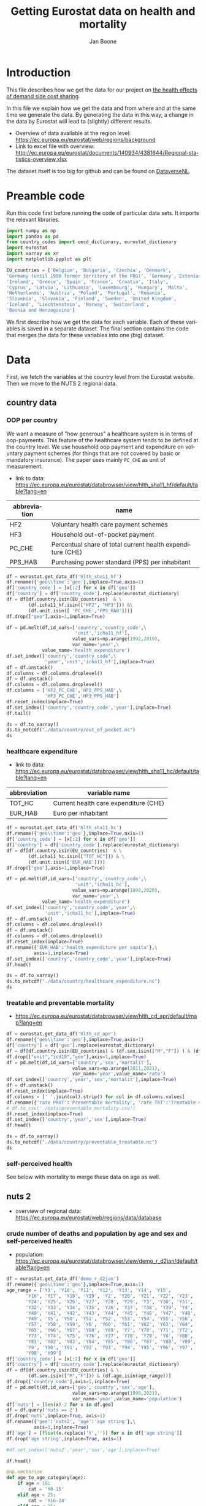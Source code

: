 # -**- eval: org-toggle-inline-images: 1 -**-
#+Title: Getting Eurostat data on health and mortality
#+Author: Jan Boone@@latex:\thanks{Tilburg University, Department of Economics, Tilec and CEPR, E-mail: \textit{j.boone@uvt.nl}.}@@
#+PROPERTY: header-args  :session geopandas :kernel python3 :async yes
# kernel can be geo_env or python3

#+LANGUAGE: en
#+INFOJS_OPT: toc:1 ltoc:1 mouse:underline path:http://orgmode.org/org-info.js
#+LaTeX_CLASS: article-12
#+EXPORT_SELECT_TAGS: export
#+EXPORT_EXCLUDE_TAGS: noexport
#+OPTIONS: toc:nil timestamp:nil \n:nil @:t ::t |:t ^:{} _:{} *:t TeX:t LaTeX:t
#+HTML_HEAD: <link rel="stylesheet" href="./latex-css/style.css">
#+HTML_HEAD: <link rel="stylesheet" href="https://latex.now.sh/prism/prism.css">
#+HTML_HEAD: <script src="https://cdn.jsdelivr.net/npm/prismjs/prism.min.js"></script>


# this file must exist be a path or exist in `org-cite-csl-styles-dir': # apa-5th-edition.csl
#+csl-style: chicago-author-date-16th-edition.csl

# this must be a locales file in `org-cite-csl-locales-dir'. Defaults to en-US
#+csl-locale: en-US

* code to export to html :noexport:

#+BEGIN_SRC emacs-lisp :results silent
(setq org-export-with-broken-links t)

(require 'org-ref-refproc)
(let ((org-export-before-parsing-hook '(;;org-ref-cite-natmove ;; do this first
                    org-ref-csl-preprocess-buffer
                    org-ref-refproc)))
  (org-open-file (org-html-export-to-html)))
#+END_SRC

* Introduction

This file describes how we get the data for our project on [[./index.org][the health effects of demand side cost sharing]].

In this file we explain how we get the data and from where and at the same time we generate the data. By generating the data in this way, a change in the data by Eurostat will lead to (slightly) different results.

- Overview of data available at the region level: https://ec.europa.eu/eurostat/web/regions/background
- Link to excel file with overview: http://ec.europa.eu/eurostat/documents/140934/4381644/Regional-statistics-overview.xlsx


The dataset itself is too big for github and can be found on [[https://dataverse.nl/dataset.xhtml?persistentId=doi:10.34894/AABEBD][DataverseNL]].


* Preamble code

Run this code first before running the code of particular data sets. It imports the relevant libraries.

#+begin_src jupyter-python
import numpy as np
import pandas as pd
from country_codes import oecd_dictionary, eurostat_dictionary
import eurostat
import xarray as xr
import matplotlib.pyplot as plt

EU_countries = ['Belgium', 'Bulgaria', 'Czechia', 'Denmark',
'Germany (until 1990 former territory of the FRG)', 'Germany','Estonia',
'Ireland', 'Greece', 'Spain', 'France', 'Croatia', 'Italy',
'Cyprus', 'Latvia', 'Lithuania', 'Luxembourg', 'Hungary', 'Malta',
'Netherlands', 'Austria', 'Poland', 'Portugal', 'Romania',
'Slovenia', 'Slovakia', 'Finland', 'Sweden', 'United Kingdom',
'Iceland', 'Liechtenstein', 'Norway', 'Switzerland',
'Bosnia and Herzegovina']

#+end_src

#+RESULTS:


We first describe how we get the data for each variable. Each of these variables is saved in a separate dataset. The final section contains the code that merges the data for these variables into one (big) dataset.

* Data

First, we fetch the variables at the country level from the Eurostat website. Then we move to the NUTS 2 regional data.

** country data

*** OOP per country

We want a measure of "how generous" a healthcare system is in terms of oop-payments. This feature of the healthcare system tends to be defined at the country level. We use household oop payment and expenditure on voluntary payment schemes (for things that are not covered by basic or mandatory insurance). The paper uses mainly =PC_CHE= as unit of measurement.

- link to data: https://ec.europa.eu/eurostat/databrowser/view/hlth_sha11_hf/default/table?lang=en

| abbreviation | name                                                       |
|--------------+------------------------------------------------------------|
| HF2          | Voluntary health care payment schemes                      |
| HF3          | Household out-of-pocket payment                            |
| PC_CHE       | Percentual share of total current health expenditure (CHE) |
| PPS_HAB      | Purchasing power standard (PPS) per inhabitant             |


#+begin_src jupyter-python 
df = eurostat.get_data_df('hlth_sha11_hf')
df.rename({'geo\\time':'geo'},inplace=True,axis=1)
df['country_code'] = [x[:2] for x in df['geo']]
df['country'] = df['country_code'].replace(eurostat_dictionary)
df = df[df.country.isin(EU_countries)  & \
        (df.icha11_hf.isin(["HF2", "HF3"])) &\
        (df.unit.isin([ 'PC_CHE','PPS_HAB']))]
df.drop(["geo"],axis=1,inplace=True)

df = pd.melt(df,id_vars=['country','country_code',\
                         'unit','icha11_hf'],
                        value_vars=np.arange(1992,2019),
                        var_name='year',\
             value_name='health_expenditure')
df.set_index(['country','country_code',\
              'year','unit','icha11_hf'],inplace=True)
df = df.unstack()
df.columns = df.columns.droplevel()
df = df.unstack()
df.columns = df.columns.droplevel()
df.columns = ['HF2_PC_CHE','HF2_PPS_HAB',\
              'HF3_PC_CHE','HF3_PPS_HAB']
df.reset_index(inplace=True)
df.set_index(['country','country_code','year'],inplace=True)
df.tail()
#+end_src

#+RESULTS:
#+begin_export html
<div>
<style scoped>
    .dataframe tbody tr th:only-of-type {
        vertical-align: middle;
    }

    .dataframe tbody tr th {
        vertical-align: top;
    }

    .dataframe thead th {
        text-align: right;
    }
</style>
<table border="1" class="dataframe">
  <thead>
    <tr style="text-align: right;">
      <th></th>
      <th></th>
      <th></th>
      <th>HF2_PC_CHE</th>
      <th>HF2_PPS_HAB</th>
      <th>HF3_PC_CHE</th>
      <th>HF3_PPS_HAB</th>
    </tr>
    <tr>
      <th>country</th>
      <th>country_code</th>
      <th>year</th>
      <th></th>
      <th></th>
      <th></th>
      <th></th>
    </tr>
  </thead>
  <tbody>
    <tr>
      <th rowspan="5" valign="top">United Kingdom</th>
      <th rowspan="5" valign="top">UK</th>
      <th>2014</th>
      <td>5.40</td>
      <td>155.48</td>
      <td>15.16</td>
      <td>436.73</td>
    </tr>
    <tr>
      <th>2015</th>
      <td>5.40</td>
      <td>161.07</td>
      <td>15.23</td>
      <td>454.78</td>
    </tr>
    <tr>
      <th>2016</th>
      <td>5.04</td>
      <td>148.46</td>
      <td>15.37</td>
      <td>453.16</td>
    </tr>
    <tr>
      <th>2017</th>
      <td>5.41</td>
      <td>160.78</td>
      <td>15.72</td>
      <td>467.53</td>
    </tr>
    <tr>
      <th>2018</th>
      <td>5.62</td>
      <td>172.06</td>
      <td>15.88</td>
      <td>486.25</td>
    </tr>
  </tbody>
</table>
</div>
#+end_export

#+begin_src jupyter-python 
ds = df.to_xarray()
ds.to_netcdf("./data/country/out_of_pocket.nc")
ds
#+end_src

#+RESULTS:
#+begin_export html
<div><svg style="position: absolute; width: 0; height: 0; overflow: hidden">
<defs>
<symbol id="icon-database" viewBox="0 0 32 32">
<path d="M16 0c-8.837 0-16 2.239-16 5v4c0 2.761 7.163 5 16 5s16-2.239 16-5v-4c0-2.761-7.163-5-16-5z"></path>
<path d="M16 17c-8.837 0-16-2.239-16-5v6c0 2.761 7.163 5 16 5s16-2.239 16-5v-6c0 2.761-7.163 5-16 5z"></path>
<path d="M16 26c-8.837 0-16-2.239-16-5v6c0 2.761 7.163 5 16 5s16-2.239 16-5v-6c0 2.761-7.163 5-16 5z"></path>
</symbol>
<symbol id="icon-file-text2" viewBox="0 0 32 32">
<path d="M28.681 7.159c-0.694-0.947-1.662-2.053-2.724-3.116s-2.169-2.030-3.116-2.724c-1.612-1.182-2.393-1.319-2.841-1.319h-15.5c-1.378 0-2.5 1.121-2.5 2.5v27c0 1.378 1.122 2.5 2.5 2.5h23c1.378 0 2.5-1.122 2.5-2.5v-19.5c0-0.448-0.137-1.23-1.319-2.841zM24.543 5.457c0.959 0.959 1.712 1.825 2.268 2.543h-4.811v-4.811c0.718 0.556 1.584 1.309 2.543 2.268zM28 29.5c0 0.271-0.229 0.5-0.5 0.5h-23c-0.271 0-0.5-0.229-0.5-0.5v-27c0-0.271 0.229-0.5 0.5-0.5 0 0 15.499-0 15.5 0v7c0 0.552 0.448 1 1 1h7v19.5z"></path>
<path d="M23 26h-14c-0.552 0-1-0.448-1-1s0.448-1 1-1h14c0.552 0 1 0.448 1 1s-0.448 1-1 1z"></path>
<path d="M23 22h-14c-0.552 0-1-0.448-1-1s0.448-1 1-1h14c0.552 0 1 0.448 1 1s-0.448 1-1 1z"></path>
<path d="M23 18h-14c-0.552 0-1-0.448-1-1s0.448-1 1-1h14c0.552 0 1 0.448 1 1s-0.448 1-1 1z"></path>
</symbol>
</defs>
</svg>
<style>/* CSS stylesheet for displaying xarray objects in jupyterlab.
 *
 */

:root {
  --xr-font-color0: var(--jp-content-font-color0, rgba(0, 0, 0, 1));
  --xr-font-color2: var(--jp-content-font-color2, rgba(0, 0, 0, 0.54));
  --xr-font-color3: var(--jp-content-font-color3, rgba(0, 0, 0, 0.38));
  --xr-border-color: var(--jp-border-color2, #e0e0e0);
  --xr-disabled-color: var(--jp-layout-color3, #bdbdbd);
  --xr-background-color: var(--jp-layout-color0, white);
  --xr-background-color-row-even: var(--jp-layout-color1, white);
  --xr-background-color-row-odd: var(--jp-layout-color2, #eeeeee);
}

html[theme=dark],
body.vscode-dark {
  --xr-font-color0: rgba(255, 255, 255, 1);
  --xr-font-color2: rgba(255, 255, 255, 0.54);
  --xr-font-color3: rgba(255, 255, 255, 0.38);
  --xr-border-color: #1F1F1F;
  --xr-disabled-color: #515151;
  --xr-background-color: #111111;
  --xr-background-color-row-even: #111111;
  --xr-background-color-row-odd: #313131;
}

.xr-wrap {
  display: block;
  min-width: 300px;
  max-width: 700px;
}

.xr-text-repr-fallback {
  /* fallback to plain text repr when CSS is not injected (untrusted notebook) */
  display: none;
}

.xr-header {
  padding-top: 6px;
  padding-bottom: 6px;
  margin-bottom: 4px;
  border-bottom: solid 1px var(--xr-border-color);
}

.xr-header > div,
.xr-header > ul {
  display: inline;
  margin-top: 0;
  margin-bottom: 0;
}

.xr-obj-type,
.xr-array-name {
  margin-left: 2px;
  margin-right: 10px;
}

.xr-obj-type {
  color: var(--xr-font-color2);
}

.xr-sections {
  padding-left: 0 !important;
  display: grid;
  grid-template-columns: 150px auto auto 1fr 20px 20px;
}

.xr-section-item {
  display: contents;
}

.xr-section-item input {
  display: none;
}

.xr-section-item input + label {
  color: var(--xr-disabled-color);
}

.xr-section-item input:enabled + label {
  cursor: pointer;
  color: var(--xr-font-color2);
}

.xr-section-item input:enabled + label:hover {
  color: var(--xr-font-color0);
}

.xr-section-summary {
  grid-column: 1;
  color: var(--xr-font-color2);
  font-weight: 500;
}

.xr-section-summary > span {
  display: inline-block;
  padding-left: 0.5em;
}

.xr-section-summary-in:disabled + label {
  color: var(--xr-font-color2);
}

.xr-section-summary-in + label:before {
  display: inline-block;
  content: '►';
  font-size: 11px;
  width: 15px;
  text-align: center;
}

.xr-section-summary-in:disabled + label:before {
  color: var(--xr-disabled-color);
}

.xr-section-summary-in:checked + label:before {
  content: '▼';
}

.xr-section-summary-in:checked + label > span {
  display: none;
}

.xr-section-summary,
.xr-section-inline-details {
  padding-top: 4px;
  padding-bottom: 4px;
}

.xr-section-inline-details {
  grid-column: 2 / -1;
}

.xr-section-details {
  display: none;
  grid-column: 1 / -1;
  margin-bottom: 5px;
}

.xr-section-summary-in:checked ~ .xr-section-details {
  display: contents;
}

.xr-array-wrap {
  grid-column: 1 / -1;
  display: grid;
  grid-template-columns: 20px auto;
}

.xr-array-wrap > label {
  grid-column: 1;
  vertical-align: top;
}

.xr-preview {
  color: var(--xr-font-color3);
}

.xr-array-preview,
.xr-array-data {
  padding: 0 5px !important;
  grid-column: 2;
}

.xr-array-data,
.xr-array-in:checked ~ .xr-array-preview {
  display: none;
}

.xr-array-in:checked ~ .xr-array-data,
.xr-array-preview {
  display: inline-block;
}

.xr-dim-list {
  display: inline-block !important;
  list-style: none;
  padding: 0 !important;
  margin: 0;
}

.xr-dim-list li {
  display: inline-block;
  padding: 0;
  margin: 0;
}

.xr-dim-list:before {
  content: '(';
}

.xr-dim-list:after {
  content: ')';
}

.xr-dim-list li:not(:last-child):after {
  content: ',';
  padding-right: 5px;
}

.xr-has-index {
  font-weight: bold;
}

.xr-var-list,
.xr-var-item {
  display: contents;
}

.xr-var-item > div,
.xr-var-item label,
.xr-var-item > .xr-var-name span {
  background-color: var(--xr-background-color-row-even);
  margin-bottom: 0;
}

.xr-var-item > .xr-var-name:hover span {
  padding-right: 5px;
}

.xr-var-list > li:nth-child(odd) > div,
.xr-var-list > li:nth-child(odd) > label,
.xr-var-list > li:nth-child(odd) > .xr-var-name span {
  background-color: var(--xr-background-color-row-odd);
}

.xr-var-name {
  grid-column: 1;
}

.xr-var-dims {
  grid-column: 2;
}

.xr-var-dtype {
  grid-column: 3;
  text-align: right;
  color: var(--xr-font-color2);
}

.xr-var-preview {
  grid-column: 4;
}

.xr-var-name,
.xr-var-dims,
.xr-var-dtype,
.xr-preview,
.xr-attrs dt {
  white-space: nowrap;
  overflow: hidden;
  text-overflow: ellipsis;
  padding-right: 10px;
}

.xr-var-name:hover,
.xr-var-dims:hover,
.xr-var-dtype:hover,
.xr-attrs dt:hover {
  overflow: visible;
  width: auto;
  z-index: 1;
}

.xr-var-attrs,
.xr-var-data {
  display: none;
  background-color: var(--xr-background-color) !important;
  padding-bottom: 5px !important;
}

.xr-var-attrs-in:checked ~ .xr-var-attrs,
.xr-var-data-in:checked ~ .xr-var-data {
  display: block;
}

.xr-var-data > table {
  float: right;
}

.xr-var-name span,
.xr-var-data,
.xr-attrs {
  padding-left: 25px !important;
}

.xr-attrs,
.xr-var-attrs,
.xr-var-data {
  grid-column: 1 / -1;
}

dl.xr-attrs {
  padding: 0;
  margin: 0;
  display: grid;
  grid-template-columns: 125px auto;
}

.xr-attrs dt,
.xr-attrs dd {
  padding: 0;
  margin: 0;
  float: left;
  padding-right: 10px;
  width: auto;
}

.xr-attrs dt {
  font-weight: normal;
  grid-column: 1;
}

.xr-attrs dt:hover span {
  display: inline-block;
  background: var(--xr-background-color);
  padding-right: 10px;
}

.xr-attrs dd {
  grid-column: 2;
  white-space: pre-wrap;
  word-break: break-all;
}

.xr-icon-database,
.xr-icon-file-text2 {
  display: inline-block;
  vertical-align: middle;
  width: 1em;
  height: 1.5em !important;
  stroke-width: 0;
  stroke: currentColor;
  fill: currentColor;
}
</style><pre class='xr-text-repr-fallback'>&lt;xarray.Dataset&gt;
Dimensions:       (country: 33, country_code: 33, year: 27)
Coordinates:
  * country       (country) object &#x27;Austria&#x27; &#x27;Belgium&#x27; ... &#x27;United Kingdom&#x27;
  * country_code  (country_code) object &#x27;AT&#x27; &#x27;BA&#x27; &#x27;BE&#x27; &#x27;BG&#x27; ... &#x27;SI&#x27; &#x27;SK&#x27; &#x27;UK&#x27;
  * year          (year) int64 1992 1993 1994 1995 1996 ... 2015 2016 2017 2018
Data variables:
    HF2_PC_CHE    (country, country_code, year) float64 nan nan ... 5.41 5.62
    HF2_PPS_HAB   (country, country_code, year) float64 nan nan ... 160.8 172.1
    HF3_PC_CHE    (country, country_code, year) float64 nan nan ... 15.72 15.88
    HF3_PPS_HAB   (country, country_code, year) float64 nan nan ... 467.5 486.2</pre><div class='xr-wrap' hidden><div class='xr-header'><div class='xr-obj-type'>xarray.Dataset</div></div><ul class='xr-sections'><li class='xr-section-item'><input id='section-a1773be3-e7d7-402f-9b7b-f128636d0744' class='xr-section-summary-in' type='checkbox' disabled ><label for='section-a1773be3-e7d7-402f-9b7b-f128636d0744' class='xr-section-summary'  title='Expand/collapse section'>Dimensions:</label><div class='xr-section-inline-details'><ul class='xr-dim-list'><li><span class='xr-has-index'>country</span>: 33</li><li><span class='xr-has-index'>country_code</span>: 33</li><li><span class='xr-has-index'>year</span>: 27</li></ul></div><div class='xr-section-details'></div></li><li class='xr-section-item'><input id='section-8937829c-0909-469f-a31c-6a0201fd156b' class='xr-section-summary-in' type='checkbox'  checked><label for='section-8937829c-0909-469f-a31c-6a0201fd156b' class='xr-section-summary' >Coordinates: <span>(3)</span></label><div class='xr-section-inline-details'></div><div class='xr-section-details'><ul class='xr-var-list'><li class='xr-var-item'><div class='xr-var-name'><span class='xr-has-index'>country</span></div><div class='xr-var-dims'>(country)</div><div class='xr-var-dtype'>object</div><div class='xr-var-preview xr-preview'>&#x27;Austria&#x27; ... &#x27;United Kingdom&#x27;</div><input id='attrs-64ab4fbd-258d-4540-8963-2f3455ee8b14' class='xr-var-attrs-in' type='checkbox' disabled><label for='attrs-64ab4fbd-258d-4540-8963-2f3455ee8b14' title='Show/Hide attributes'><svg class='icon xr-icon-file-text2'><use xlink:href='#icon-file-text2'></use></svg></label><input id='data-cd4ada82-a5a4-451e-8121-ecfb1dd4a5c2' class='xr-var-data-in' type='checkbox'><label for='data-cd4ada82-a5a4-451e-8121-ecfb1dd4a5c2' title='Show/Hide data repr'><svg class='icon xr-icon-database'><use xlink:href='#icon-database'></use></svg></label><div class='xr-var-attrs'><dl class='xr-attrs'></dl></div><div class='xr-var-data'><pre>array([&#x27;Austria&#x27;, &#x27;Belgium&#x27;, &#x27;Bosnia and Herzegovina&#x27;, &#x27;Bulgaria&#x27;, &#x27;Croatia&#x27;,
       &#x27;Cyprus&#x27;, &#x27;Czechia&#x27;, &#x27;Denmark&#x27;, &#x27;Estonia&#x27;, &#x27;Finland&#x27;, &#x27;France&#x27;,
       &#x27;Germany&#x27;, &#x27;Greece&#x27;, &#x27;Hungary&#x27;, &#x27;Iceland&#x27;, &#x27;Ireland&#x27;, &#x27;Italy&#x27;, &#x27;Latvia&#x27;,
       &#x27;Liechtenstein&#x27;, &#x27;Lithuania&#x27;, &#x27;Luxembourg&#x27;, &#x27;Malta&#x27;, &#x27;Netherlands&#x27;,
       &#x27;Norway&#x27;, &#x27;Poland&#x27;, &#x27;Portugal&#x27;, &#x27;Romania&#x27;, &#x27;Slovakia&#x27;, &#x27;Slovenia&#x27;,
       &#x27;Spain&#x27;, &#x27;Sweden&#x27;, &#x27;Switzerland&#x27;, &#x27;United Kingdom&#x27;], dtype=object)</pre></div></li><li class='xr-var-item'><div class='xr-var-name'><span class='xr-has-index'>country_code</span></div><div class='xr-var-dims'>(country_code)</div><div class='xr-var-dtype'>object</div><div class='xr-var-preview xr-preview'>&#x27;AT&#x27; &#x27;BA&#x27; &#x27;BE&#x27; ... &#x27;SI&#x27; &#x27;SK&#x27; &#x27;UK&#x27;</div><input id='attrs-ade9e423-15ea-47e8-89eb-be74710a1505' class='xr-var-attrs-in' type='checkbox' disabled><label for='attrs-ade9e423-15ea-47e8-89eb-be74710a1505' title='Show/Hide attributes'><svg class='icon xr-icon-file-text2'><use xlink:href='#icon-file-text2'></use></svg></label><input id='data-007d0bb4-6d8b-43b7-ac8b-fc901d98f32e' class='xr-var-data-in' type='checkbox'><label for='data-007d0bb4-6d8b-43b7-ac8b-fc901d98f32e' title='Show/Hide data repr'><svg class='icon xr-icon-database'><use xlink:href='#icon-database'></use></svg></label><div class='xr-var-attrs'><dl class='xr-attrs'></dl></div><div class='xr-var-data'><pre>array([&#x27;AT&#x27;, &#x27;BA&#x27;, &#x27;BE&#x27;, &#x27;BG&#x27;, &#x27;CH&#x27;, &#x27;CY&#x27;, &#x27;CZ&#x27;, &#x27;DE&#x27;, &#x27;DK&#x27;, &#x27;EE&#x27;, &#x27;EL&#x27;, &#x27;ES&#x27;,
       &#x27;FI&#x27;, &#x27;FR&#x27;, &#x27;HR&#x27;, &#x27;HU&#x27;, &#x27;IE&#x27;, &#x27;IS&#x27;, &#x27;IT&#x27;, &#x27;LI&#x27;, &#x27;LT&#x27;, &#x27;LU&#x27;, &#x27;LV&#x27;, &#x27;MT&#x27;,
       &#x27;NL&#x27;, &#x27;NO&#x27;, &#x27;PL&#x27;, &#x27;PT&#x27;, &#x27;RO&#x27;, &#x27;SE&#x27;, &#x27;SI&#x27;, &#x27;SK&#x27;, &#x27;UK&#x27;], dtype=object)</pre></div></li><li class='xr-var-item'><div class='xr-var-name'><span class='xr-has-index'>year</span></div><div class='xr-var-dims'>(year)</div><div class='xr-var-dtype'>int64</div><div class='xr-var-preview xr-preview'>1992 1993 1994 ... 2016 2017 2018</div><input id='attrs-3fbf1bf1-fea8-4879-bbb9-0f92e8df833e' class='xr-var-attrs-in' type='checkbox' disabled><label for='attrs-3fbf1bf1-fea8-4879-bbb9-0f92e8df833e' title='Show/Hide attributes'><svg class='icon xr-icon-file-text2'><use xlink:href='#icon-file-text2'></use></svg></label><input id='data-027e7e08-fdd3-4428-946c-ccb3537a55dc' class='xr-var-data-in' type='checkbox'><label for='data-027e7e08-fdd3-4428-946c-ccb3537a55dc' title='Show/Hide data repr'><svg class='icon xr-icon-database'><use xlink:href='#icon-database'></use></svg></label><div class='xr-var-attrs'><dl class='xr-attrs'></dl></div><div class='xr-var-data'><pre>array([1992, 1993, 1994, 1995, 1996, 1997, 1998, 1999, 2000, 2001, 2002, 2003,
       2004, 2005, 2006, 2007, 2008, 2009, 2010, 2011, 2012, 2013, 2014, 2015,
       2016, 2017, 2018])</pre></div></li></ul></div></li><li class='xr-section-item'><input id='section-2ba6cf8a-f946-40ae-bf49-b2621bca959f' class='xr-section-summary-in' type='checkbox'  checked><label for='section-2ba6cf8a-f946-40ae-bf49-b2621bca959f' class='xr-section-summary' >Data variables: <span>(4)</span></label><div class='xr-section-inline-details'></div><div class='xr-section-details'><ul class='xr-var-list'><li class='xr-var-item'><div class='xr-var-name'><span>HF2_PC_CHE</span></div><div class='xr-var-dims'>(country, country_code, year)</div><div class='xr-var-dtype'>float64</div><div class='xr-var-preview xr-preview'>nan nan nan nan ... 5.04 5.41 5.62</div><input id='attrs-5a769f96-4593-4156-ae1e-0422d702aa53' class='xr-var-attrs-in' type='checkbox' disabled><label for='attrs-5a769f96-4593-4156-ae1e-0422d702aa53' title='Show/Hide attributes'><svg class='icon xr-icon-file-text2'><use xlink:href='#icon-file-text2'></use></svg></label><input id='data-702cb3d3-5429-400a-8fb8-1d2665b447b0' class='xr-var-data-in' type='checkbox'><label for='data-702cb3d3-5429-400a-8fb8-1d2665b447b0' title='Show/Hide data repr'><svg class='icon xr-icon-database'><use xlink:href='#icon-database'></use></svg></label><div class='xr-var-attrs'><dl class='xr-attrs'></dl></div><div class='xr-var-data'><pre>array([[[ nan,  nan,  nan, ..., 6.8 , 6.83, 6.91],
        [ nan,  nan,  nan, ...,  nan,  nan,  nan],
        [ nan,  nan,  nan, ...,  nan,  nan,  nan],
        ...,
        [ nan,  nan,  nan, ...,  nan,  nan,  nan],
        [ nan,  nan,  nan, ...,  nan,  nan,  nan],
        [ nan,  nan,  nan, ...,  nan,  nan,  nan]],

       [[ nan,  nan,  nan, ...,  nan,  nan,  nan],
        [ nan,  nan,  nan, ...,  nan,  nan,  nan],
        [ nan,  nan,  nan, ..., 4.74, 4.86, 4.9 ],
        ...,
        [ nan,  nan,  nan, ...,  nan,  nan,  nan],
        [ nan,  nan,  nan, ...,  nan,  nan,  nan],
        [ nan,  nan,  nan, ...,  nan,  nan,  nan]],

       [[ nan,  nan,  nan, ...,  nan,  nan,  nan],
        [ nan,  nan,  nan, ..., 0.3 , 0.37, 0.4 ],
        [ nan,  nan,  nan, ...,  nan,  nan,  nan],
        ...,
...
        ...,
        [ nan,  nan,  nan, ...,  nan,  nan,  nan],
        [ nan,  nan,  nan, ...,  nan,  nan,  nan],
        [ nan,  nan,  nan, ...,  nan,  nan,  nan]],

       [[ nan,  nan,  nan, ...,  nan,  nan,  nan],
        [ nan,  nan,  nan, ...,  nan,  nan,  nan],
        [ nan,  nan,  nan, ...,  nan,  nan,  nan],
        ...,
        [ nan,  nan,  nan, ...,  nan,  nan,  nan],
        [ nan,  nan,  nan, ...,  nan,  nan,  nan],
        [ nan,  nan,  nan, ...,  nan,  nan,  nan]],

       [[ nan,  nan,  nan, ...,  nan,  nan,  nan],
        [ nan,  nan,  nan, ...,  nan,  nan,  nan],
        [ nan,  nan,  nan, ...,  nan,  nan,  nan],
        ...,
        [ nan,  nan,  nan, ...,  nan,  nan,  nan],
        [ nan,  nan,  nan, ...,  nan,  nan,  nan],
        [ nan,  nan,  nan, ..., 5.04, 5.41, 5.62]]])</pre></div></li><li class='xr-var-item'><div class='xr-var-name'><span>HF2_PPS_HAB</span></div><div class='xr-var-dims'>(country, country_code, year)</div><div class='xr-var-dtype'>float64</div><div class='xr-var-preview xr-preview'>nan nan nan ... 148.5 160.8 172.1</div><input id='attrs-2fc19ad2-20b1-4d8f-bd42-6784b1350345' class='xr-var-attrs-in' type='checkbox' disabled><label for='attrs-2fc19ad2-20b1-4d8f-bd42-6784b1350345' title='Show/Hide attributes'><svg class='icon xr-icon-file-text2'><use xlink:href='#icon-file-text2'></use></svg></label><input id='data-e0cf0036-0f57-46e1-9137-3991c486a2cb' class='xr-var-data-in' type='checkbox'><label for='data-e0cf0036-0f57-46e1-9137-3991c486a2cb' title='Show/Hide data repr'><svg class='icon xr-icon-database'><use xlink:href='#icon-database'></use></svg></label><div class='xr-var-attrs'><dl class='xr-attrs'></dl></div><div class='xr-var-data'><pre>array([[[   nan,    nan,    nan, ..., 260.74, 263.61, 274.53],
        [   nan,    nan,    nan, ...,    nan,    nan,    nan],
        [   nan,    nan,    nan, ...,    nan,    nan,    nan],
        ...,
        [   nan,    nan,    nan, ...,    nan,    nan,    nan],
        [   nan,    nan,    nan, ...,    nan,    nan,    nan],
        [   nan,    nan,    nan, ...,    nan,    nan,    nan]],

       [[   nan,    nan,    nan, ...,    nan,    nan,    nan],
        [   nan,    nan,    nan, ...,    nan,    nan,    nan],
        [   nan,    nan,    nan, ..., 175.08, 180.84, 187.76],
        ...,
        [   nan,    nan,    nan, ...,    nan,    nan,    nan],
        [   nan,    nan,    nan, ...,    nan,    nan,    nan],
        [   nan,    nan,    nan, ...,    nan,    nan,    nan]],

       [[   nan,    nan,    nan, ...,    nan,    nan,    nan],
        [   nan,    nan,    nan, ...,   2.54,   3.08,   3.48],
        [   nan,    nan,    nan, ...,    nan,    nan,    nan],
        ...,
...
        ...,
        [   nan,    nan,    nan, ...,    nan,    nan,    nan],
        [   nan,    nan,    nan, ...,    nan,    nan,    nan],
        [   nan,    nan,    nan, ...,    nan,    nan,    nan]],

       [[   nan,    nan,    nan, ...,    nan,    nan,    nan],
        [   nan,    nan,    nan, ...,    nan,    nan,    nan],
        [   nan,    nan,    nan, ...,    nan,    nan,    nan],
        ...,
        [   nan,    nan,    nan, ...,    nan,    nan,    nan],
        [   nan,    nan,    nan, ...,    nan,    nan,    nan],
        [   nan,    nan,    nan, ...,    nan,    nan,    nan]],

       [[   nan,    nan,    nan, ...,    nan,    nan,    nan],
        [   nan,    nan,    nan, ...,    nan,    nan,    nan],
        [   nan,    nan,    nan, ...,    nan,    nan,    nan],
        ...,
        [   nan,    nan,    nan, ...,    nan,    nan,    nan],
        [   nan,    nan,    nan, ...,    nan,    nan,    nan],
        [   nan,    nan,    nan, ..., 148.46, 160.78, 172.06]]])</pre></div></li><li class='xr-var-item'><div class='xr-var-name'><span>HF3_PC_CHE</span></div><div class='xr-var-dims'>(country, country_code, year)</div><div class='xr-var-dtype'>float64</div><div class='xr-var-preview xr-preview'>nan nan nan ... 15.37 15.72 15.88</div><input id='attrs-44d6aa07-bcac-4712-85c4-8eca7e3505ef' class='xr-var-attrs-in' type='checkbox' disabled><label for='attrs-44d6aa07-bcac-4712-85c4-8eca7e3505ef' title='Show/Hide attributes'><svg class='icon xr-icon-file-text2'><use xlink:href='#icon-file-text2'></use></svg></label><input id='data-9a519034-c7c5-494f-a411-156ac04a5074' class='xr-var-data-in' type='checkbox'><label for='data-9a519034-c7c5-494f-a411-156ac04a5074' title='Show/Hide data repr'><svg class='icon xr-icon-database'><use xlink:href='#icon-database'></use></svg></label><div class='xr-var-attrs'><dl class='xr-attrs'></dl></div><div class='xr-var-data'><pre>array([[[  nan,   nan,   nan, ..., 19.24, 19.15, 18.43],
        [  nan,   nan,   nan, ...,   nan,   nan,   nan],
        [  nan,   nan,   nan, ...,   nan,   nan,   nan],
        ...,
        [  nan,   nan,   nan, ...,   nan,   nan,   nan],
        [  nan,   nan,   nan, ...,   nan,   nan,   nan],
        [  nan,   nan,   nan, ...,   nan,   nan,   nan]],

       [[  nan,   nan,   nan, ...,   nan,   nan,   nan],
        [  nan,   nan,   nan, ...,   nan,   nan,   nan],
        [  nan,   nan,   nan, ..., 18.09, 17.91, 17.81],
        ...,
        [  nan,   nan,   nan, ...,   nan,   nan,   nan],
        [  nan,   nan,   nan, ...,   nan,   nan,   nan],
        [  nan,   nan,   nan, ...,   nan,   nan,   nan]],

       [[  nan,   nan,   nan, ...,   nan,   nan,   nan],
        [  nan,   nan,   nan, ..., 28.61, 29.12, 29.31],
        [  nan,   nan,   nan, ...,   nan,   nan,   nan],
        ...,
...
        ...,
        [  nan,   nan,   nan, ...,   nan,   nan,   nan],
        [  nan,   nan,   nan, ...,   nan,   nan,   nan],
        [  nan,   nan,   nan, ...,   nan,   nan,   nan]],

       [[  nan,   nan,   nan, ...,   nan,   nan,   nan],
        [  nan,   nan,   nan, ...,   nan,   nan,   nan],
        [  nan,   nan,   nan, ...,   nan,   nan,   nan],
        ...,
        [  nan,   nan,   nan, ...,   nan,   nan,   nan],
        [  nan,   nan,   nan, ...,   nan,   nan,   nan],
        [  nan,   nan,   nan, ...,   nan,   nan,   nan]],

       [[  nan,   nan,   nan, ...,   nan,   nan,   nan],
        [  nan,   nan,   nan, ...,   nan,   nan,   nan],
        [  nan,   nan,   nan, ...,   nan,   nan,   nan],
        ...,
        [  nan,   nan,   nan, ...,   nan,   nan,   nan],
        [  nan,   nan,   nan, ...,   nan,   nan,   nan],
        [  nan,   nan,   nan, ..., 15.37, 15.72, 15.88]]])</pre></div></li><li class='xr-var-item'><div class='xr-var-name'><span>HF3_PPS_HAB</span></div><div class='xr-var-dims'>(country, country_code, year)</div><div class='xr-var-dtype'>float64</div><div class='xr-var-preview xr-preview'>nan nan nan ... 453.2 467.5 486.2</div><input id='attrs-f8f4d140-1f23-4d63-88cd-6785233e17c2' class='xr-var-attrs-in' type='checkbox' disabled><label for='attrs-f8f4d140-1f23-4d63-88cd-6785233e17c2' title='Show/Hide attributes'><svg class='icon xr-icon-file-text2'><use xlink:href='#icon-file-text2'></use></svg></label><input id='data-a788bc64-3750-48c1-8c42-0db5b25cbae8' class='xr-var-data-in' type='checkbox'><label for='data-a788bc64-3750-48c1-8c42-0db5b25cbae8' title='Show/Hide data repr'><svg class='icon xr-icon-database'><use xlink:href='#icon-database'></use></svg></label><div class='xr-var-attrs'><dl class='xr-attrs'></dl></div><div class='xr-var-data'><pre>array([[[   nan,    nan,    nan, ..., 738.36, 739.37, 732.45],
        [   nan,    nan,    nan, ...,    nan,    nan,    nan],
        [   nan,    nan,    nan, ...,    nan,    nan,    nan],
        ...,
        [   nan,    nan,    nan, ...,    nan,    nan,    nan],
        [   nan,    nan,    nan, ...,    nan,    nan,    nan],
        [   nan,    nan,    nan, ...,    nan,    nan,    nan]],

       [[   nan,    nan,    nan, ...,    nan,    nan,    nan],
        [   nan,    nan,    nan, ...,    nan,    nan,    nan],
        [   nan,    nan,    nan, ..., 667.95, 665.96, 682.09],
        ...,
        [   nan,    nan,    nan, ...,    nan,    nan,    nan],
        [   nan,    nan,    nan, ...,    nan,    nan,    nan],
        [   nan,    nan,    nan, ...,    nan,    nan,    nan]],

       [[   nan,    nan,    nan, ...,    nan,    nan,    nan],
        [   nan,    nan,    nan, ..., 242.78, 242.47, 256.89],
        [   nan,    nan,    nan, ...,    nan,    nan,    nan],
        ...,
...
        ...,
        [   nan,    nan,    nan, ...,    nan,    nan,    nan],
        [   nan,    nan,    nan, ...,    nan,    nan,    nan],
        [   nan,    nan,    nan, ...,    nan,    nan,    nan]],

       [[   nan,    nan,    nan, ...,    nan,    nan,    nan],
        [   nan,    nan,    nan, ...,    nan,    nan,    nan],
        [   nan,    nan,    nan, ...,    nan,    nan,    nan],
        ...,
        [   nan,    nan,    nan, ...,    nan,    nan,    nan],
        [   nan,    nan,    nan, ...,    nan,    nan,    nan],
        [   nan,    nan,    nan, ...,    nan,    nan,    nan]],

       [[   nan,    nan,    nan, ...,    nan,    nan,    nan],
        [   nan,    nan,    nan, ...,    nan,    nan,    nan],
        [   nan,    nan,    nan, ...,    nan,    nan,    nan],
        ...,
        [   nan,    nan,    nan, ...,    nan,    nan,    nan],
        [   nan,    nan,    nan, ...,    nan,    nan,    nan],
        [   nan,    nan,    nan, ..., 453.16, 467.53, 486.25]]])</pre></div></li></ul></div></li><li class='xr-section-item'><input id='section-d335e1ad-a721-45ce-97d4-f72b5fae4c77' class='xr-section-summary-in' type='checkbox' disabled ><label for='section-d335e1ad-a721-45ce-97d4-f72b5fae4c77' class='xr-section-summary'  title='Expand/collapse section'>Attributes: <span>(0)</span></label><div class='xr-section-inline-details'></div><div class='xr-section-details'><dl class='xr-attrs'></dl></div></li></ul></div></div>
#+end_export




*** healthcare expenditure

- link to data: https://ec.europa.eu/eurostat/databrowser/view/hlth_sha11_hc/default/table?lang=en

| abbreviation | variable name                         |
|--------------+---------------------------------------|
| TOT_HC       | Current health care expenditure (CHE) |
| EUR_HAB      | Euro per inhabitant                   |


#+begin_src jupyter-python 
df = eurostat.get_data_df('hlth_sha11_hc')
df.rename({'geo\\time':'geo'},inplace=True,axis=1)
df['country_code'] = [x[:2] for x in df['geo']]
df['country'] = df['country_code'].replace(eurostat_dictionary)
df = df[df.country.isin(EU_countries)  & \
        (df.icha11_hc.isin(["TOT_HC"])) & \
        (df.unit.isin(['EUR_HAB']))]
df.drop(["geo"],axis=1,inplace=True)

df = pd.melt(df,id_vars=['country','country_code',\
                         'unit','icha11_hc'],
                        value_vars=np.arange(1992,2020),
                        var_name='year',\
             value_name='health_expenditure')
df.set_index(['country','country_code','year',\
              'unit','icha11_hc'],inplace=True)
df = df.unstack()
df.columns = df.columns.droplevel()
df = df.unstack()
df.columns = df.columns.droplevel()
df.reset_index(inplace=True)
df.rename({'EUR_HAB':'health expenditure per capita'},\
          axis=1,inplace=True)
df.set_index(['country','country_code','year'],inplace=True)
df.head()
#+end_src

#+RESULTS:
#+begin_export html
<div>
<style scoped>
    .dataframe tbody tr th:only-of-type {
        vertical-align: middle;
    }

    .dataframe tbody tr th {
        vertical-align: top;
    }

    .dataframe thead th {
        text-align: right;
    }
</style>
<table border="1" class="dataframe">
  <thead>
    <tr style="text-align: right;">
      <th></th>
      <th></th>
      <th>unit</th>
      <th>health expenditure per capita</th>
    </tr>
    <tr>
      <th>country</th>
      <th>country_code</th>
      <th>year</th>
      <th></th>
    </tr>
  </thead>
  <tbody>
    <tr>
      <th rowspan="5" valign="top">Austria</th>
      <th rowspan="5" valign="top">AT</th>
      <th>1992</th>
      <td>NaN</td>
    </tr>
    <tr>
      <th>1993</th>
      <td>NaN</td>
    </tr>
    <tr>
      <th>1994</th>
      <td>NaN</td>
    </tr>
    <tr>
      <th>1995</th>
      <td>NaN</td>
    </tr>
    <tr>
      <th>1996</th>
      <td>NaN</td>
    </tr>
  </tbody>
</table>
</div>
#+end_export


#+begin_src jupyter-python 
ds = df.to_xarray()
ds.to_netcdf("./data/country/healthcare_expenditure.nc")
ds
#+end_src

#+RESULTS:
#+begin_export html
<div><svg style="position: absolute; width: 0; height: 0; overflow: hidden">
<defs>
<symbol id="icon-database" viewBox="0 0 32 32">
<path d="M16 0c-8.837 0-16 2.239-16 5v4c0 2.761 7.163 5 16 5s16-2.239 16-5v-4c0-2.761-7.163-5-16-5z"></path>
<path d="M16 17c-8.837 0-16-2.239-16-5v6c0 2.761 7.163 5 16 5s16-2.239 16-5v-6c0 2.761-7.163 5-16 5z"></path>
<path d="M16 26c-8.837 0-16-2.239-16-5v6c0 2.761 7.163 5 16 5s16-2.239 16-5v-6c0 2.761-7.163 5-16 5z"></path>
</symbol>
<symbol id="icon-file-text2" viewBox="0 0 32 32">
<path d="M28.681 7.159c-0.694-0.947-1.662-2.053-2.724-3.116s-2.169-2.030-3.116-2.724c-1.612-1.182-2.393-1.319-2.841-1.319h-15.5c-1.378 0-2.5 1.121-2.5 2.5v27c0 1.378 1.122 2.5 2.5 2.5h23c1.378 0 2.5-1.122 2.5-2.5v-19.5c0-0.448-0.137-1.23-1.319-2.841zM24.543 5.457c0.959 0.959 1.712 1.825 2.268 2.543h-4.811v-4.811c0.718 0.556 1.584 1.309 2.543 2.268zM28 29.5c0 0.271-0.229 0.5-0.5 0.5h-23c-0.271 0-0.5-0.229-0.5-0.5v-27c0-0.271 0.229-0.5 0.5-0.5 0 0 15.499-0 15.5 0v7c0 0.552 0.448 1 1 1h7v19.5z"></path>
<path d="M23 26h-14c-0.552 0-1-0.448-1-1s0.448-1 1-1h14c0.552 0 1 0.448 1 1s-0.448 1-1 1z"></path>
<path d="M23 22h-14c-0.552 0-1-0.448-1-1s0.448-1 1-1h14c0.552 0 1 0.448 1 1s-0.448 1-1 1z"></path>
<path d="M23 18h-14c-0.552 0-1-0.448-1-1s0.448-1 1-1h14c0.552 0 1 0.448 1 1s-0.448 1-1 1z"></path>
</symbol>
</defs>
</svg>
<style>/* CSS stylesheet for displaying xarray objects in jupyterlab.
 *
 */

:root {
  --xr-font-color0: var(--jp-content-font-color0, rgba(0, 0, 0, 1));
  --xr-font-color2: var(--jp-content-font-color2, rgba(0, 0, 0, 0.54));
  --xr-font-color3: var(--jp-content-font-color3, rgba(0, 0, 0, 0.38));
  --xr-border-color: var(--jp-border-color2, #e0e0e0);
  --xr-disabled-color: var(--jp-layout-color3, #bdbdbd);
  --xr-background-color: var(--jp-layout-color0, white);
  --xr-background-color-row-even: var(--jp-layout-color1, white);
  --xr-background-color-row-odd: var(--jp-layout-color2, #eeeeee);
}

html[theme=dark],
body.vscode-dark {
  --xr-font-color0: rgba(255, 255, 255, 1);
  --xr-font-color2: rgba(255, 255, 255, 0.54);
  --xr-font-color3: rgba(255, 255, 255, 0.38);
  --xr-border-color: #1F1F1F;
  --xr-disabled-color: #515151;
  --xr-background-color: #111111;
  --xr-background-color-row-even: #111111;
  --xr-background-color-row-odd: #313131;
}

.xr-wrap {
  display: block;
  min-width: 300px;
  max-width: 700px;
}

.xr-text-repr-fallback {
  /* fallback to plain text repr when CSS is not injected (untrusted notebook) */
  display: none;
}

.xr-header {
  padding-top: 6px;
  padding-bottom: 6px;
  margin-bottom: 4px;
  border-bottom: solid 1px var(--xr-border-color);
}

.xr-header > div,
.xr-header > ul {
  display: inline;
  margin-top: 0;
  margin-bottom: 0;
}

.xr-obj-type,
.xr-array-name {
  margin-left: 2px;
  margin-right: 10px;
}

.xr-obj-type {
  color: var(--xr-font-color2);
}

.xr-sections {
  padding-left: 0 !important;
  display: grid;
  grid-template-columns: 150px auto auto 1fr 20px 20px;
}

.xr-section-item {
  display: contents;
}

.xr-section-item input {
  display: none;
}

.xr-section-item input + label {
  color: var(--xr-disabled-color);
}

.xr-section-item input:enabled + label {
  cursor: pointer;
  color: var(--xr-font-color2);
}

.xr-section-item input:enabled + label:hover {
  color: var(--xr-font-color0);
}

.xr-section-summary {
  grid-column: 1;
  color: var(--xr-font-color2);
  font-weight: 500;
}

.xr-section-summary > span {
  display: inline-block;
  padding-left: 0.5em;
}

.xr-section-summary-in:disabled + label {
  color: var(--xr-font-color2);
}

.xr-section-summary-in + label:before {
  display: inline-block;
  content: '►';
  font-size: 11px;
  width: 15px;
  text-align: center;
}

.xr-section-summary-in:disabled + label:before {
  color: var(--xr-disabled-color);
}

.xr-section-summary-in:checked + label:before {
  content: '▼';
}

.xr-section-summary-in:checked + label > span {
  display: none;
}

.xr-section-summary,
.xr-section-inline-details {
  padding-top: 4px;
  padding-bottom: 4px;
}

.xr-section-inline-details {
  grid-column: 2 / -1;
}

.xr-section-details {
  display: none;
  grid-column: 1 / -1;
  margin-bottom: 5px;
}

.xr-section-summary-in:checked ~ .xr-section-details {
  display: contents;
}

.xr-array-wrap {
  grid-column: 1 / -1;
  display: grid;
  grid-template-columns: 20px auto;
}

.xr-array-wrap > label {
  grid-column: 1;
  vertical-align: top;
}

.xr-preview {
  color: var(--xr-font-color3);
}

.xr-array-preview,
.xr-array-data {
  padding: 0 5px !important;
  grid-column: 2;
}

.xr-array-data,
.xr-array-in:checked ~ .xr-array-preview {
  display: none;
}

.xr-array-in:checked ~ .xr-array-data,
.xr-array-preview {
  display: inline-block;
}

.xr-dim-list {
  display: inline-block !important;
  list-style: none;
  padding: 0 !important;
  margin: 0;
}

.xr-dim-list li {
  display: inline-block;
  padding: 0;
  margin: 0;
}

.xr-dim-list:before {
  content: '(';
}

.xr-dim-list:after {
  content: ')';
}

.xr-dim-list li:not(:last-child):after {
  content: ',';
  padding-right: 5px;
}

.xr-has-index {
  font-weight: bold;
}

.xr-var-list,
.xr-var-item {
  display: contents;
}

.xr-var-item > div,
.xr-var-item label,
.xr-var-item > .xr-var-name span {
  background-color: var(--xr-background-color-row-even);
  margin-bottom: 0;
}

.xr-var-item > .xr-var-name:hover span {
  padding-right: 5px;
}

.xr-var-list > li:nth-child(odd) > div,
.xr-var-list > li:nth-child(odd) > label,
.xr-var-list > li:nth-child(odd) > .xr-var-name span {
  background-color: var(--xr-background-color-row-odd);
}

.xr-var-name {
  grid-column: 1;
}

.xr-var-dims {
  grid-column: 2;
}

.xr-var-dtype {
  grid-column: 3;
  text-align: right;
  color: var(--xr-font-color2);
}

.xr-var-preview {
  grid-column: 4;
}

.xr-var-name,
.xr-var-dims,
.xr-var-dtype,
.xr-preview,
.xr-attrs dt {
  white-space: nowrap;
  overflow: hidden;
  text-overflow: ellipsis;
  padding-right: 10px;
}

.xr-var-name:hover,
.xr-var-dims:hover,
.xr-var-dtype:hover,
.xr-attrs dt:hover {
  overflow: visible;
  width: auto;
  z-index: 1;
}

.xr-var-attrs,
.xr-var-data {
  display: none;
  background-color: var(--xr-background-color) !important;
  padding-bottom: 5px !important;
}

.xr-var-attrs-in:checked ~ .xr-var-attrs,
.xr-var-data-in:checked ~ .xr-var-data {
  display: block;
}

.xr-var-data > table {
  float: right;
}

.xr-var-name span,
.xr-var-data,
.xr-attrs {
  padding-left: 25px !important;
}

.xr-attrs,
.xr-var-attrs,
.xr-var-data {
  grid-column: 1 / -1;
}

dl.xr-attrs {
  padding: 0;
  margin: 0;
  display: grid;
  grid-template-columns: 125px auto;
}

.xr-attrs dt,
.xr-attrs dd {
  padding: 0;
  margin: 0;
  float: left;
  padding-right: 10px;
  width: auto;
}

.xr-attrs dt {
  font-weight: normal;
  grid-column: 1;
}

.xr-attrs dt:hover span {
  display: inline-block;
  background: var(--xr-background-color);
  padding-right: 10px;
}

.xr-attrs dd {
  grid-column: 2;
  white-space: pre-wrap;
  word-break: break-all;
}

.xr-icon-database,
.xr-icon-file-text2 {
  display: inline-block;
  vertical-align: middle;
  width: 1em;
  height: 1.5em !important;
  stroke-width: 0;
  stroke: currentColor;
  fill: currentColor;
}
</style><pre class='xr-text-repr-fallback'>&lt;xarray.Dataset&gt;
Dimensions:                        (country: 33, country_code: 33, year: 28)
Coordinates:
  * country                        (country) object &#x27;Austria&#x27; ... &#x27;United Kin...
  * country_code                   (country_code) object &#x27;AT&#x27; &#x27;BA&#x27; ... &#x27;SK&#x27; &#x27;UK&#x27;
  * year                           (year) int64 1992 1993 1994 ... 2018 2019
Data variables:
    health expenditure per capita  (country, country_code, year) float64 nan ...</pre><div class='xr-wrap' hidden><div class='xr-header'><div class='xr-obj-type'>xarray.Dataset</div></div><ul class='xr-sections'><li class='xr-section-item'><input id='section-f762ce49-e360-47d5-9198-005c31ea827a' class='xr-section-summary-in' type='checkbox' disabled ><label for='section-f762ce49-e360-47d5-9198-005c31ea827a' class='xr-section-summary'  title='Expand/collapse section'>Dimensions:</label><div class='xr-section-inline-details'><ul class='xr-dim-list'><li><span class='xr-has-index'>country</span>: 33</li><li><span class='xr-has-index'>country_code</span>: 33</li><li><span class='xr-has-index'>year</span>: 28</li></ul></div><div class='xr-section-details'></div></li><li class='xr-section-item'><input id='section-6b154b26-6e24-429c-9107-cfbef95875db' class='xr-section-summary-in' type='checkbox'  checked><label for='section-6b154b26-6e24-429c-9107-cfbef95875db' class='xr-section-summary' >Coordinates: <span>(3)</span></label><div class='xr-section-inline-details'></div><div class='xr-section-details'><ul class='xr-var-list'><li class='xr-var-item'><div class='xr-var-name'><span class='xr-has-index'>country</span></div><div class='xr-var-dims'>(country)</div><div class='xr-var-dtype'>object</div><div class='xr-var-preview xr-preview'>&#x27;Austria&#x27; ... &#x27;United Kingdom&#x27;</div><input id='attrs-d5baec19-0e7c-4a37-933c-669fe8644950' class='xr-var-attrs-in' type='checkbox' disabled><label for='attrs-d5baec19-0e7c-4a37-933c-669fe8644950' title='Show/Hide attributes'><svg class='icon xr-icon-file-text2'><use xlink:href='#icon-file-text2'></use></svg></label><input id='data-8db18c77-4fe9-4f7d-b99e-9454383b835c' class='xr-var-data-in' type='checkbox'><label for='data-8db18c77-4fe9-4f7d-b99e-9454383b835c' title='Show/Hide data repr'><svg class='icon xr-icon-database'><use xlink:href='#icon-database'></use></svg></label><div class='xr-var-attrs'><dl class='xr-attrs'></dl></div><div class='xr-var-data'><pre>array([&#x27;Austria&#x27;, &#x27;Belgium&#x27;, &#x27;Bosnia and Herzegovina&#x27;, &#x27;Bulgaria&#x27;, &#x27;Croatia&#x27;,
       &#x27;Cyprus&#x27;, &#x27;Czechia&#x27;, &#x27;Denmark&#x27;, &#x27;Estonia&#x27;, &#x27;Finland&#x27;, &#x27;France&#x27;,
       &#x27;Germany&#x27;, &#x27;Greece&#x27;, &#x27;Hungary&#x27;, &#x27;Iceland&#x27;, &#x27;Ireland&#x27;, &#x27;Italy&#x27;, &#x27;Latvia&#x27;,
       &#x27;Liechtenstein&#x27;, &#x27;Lithuania&#x27;, &#x27;Luxembourg&#x27;, &#x27;Malta&#x27;, &#x27;Netherlands&#x27;,
       &#x27;Norway&#x27;, &#x27;Poland&#x27;, &#x27;Portugal&#x27;, &#x27;Romania&#x27;, &#x27;Slovakia&#x27;, &#x27;Slovenia&#x27;,
       &#x27;Spain&#x27;, &#x27;Sweden&#x27;, &#x27;Switzerland&#x27;, &#x27;United Kingdom&#x27;], dtype=object)</pre></div></li><li class='xr-var-item'><div class='xr-var-name'><span class='xr-has-index'>country_code</span></div><div class='xr-var-dims'>(country_code)</div><div class='xr-var-dtype'>object</div><div class='xr-var-preview xr-preview'>&#x27;AT&#x27; &#x27;BA&#x27; &#x27;BE&#x27; ... &#x27;SI&#x27; &#x27;SK&#x27; &#x27;UK&#x27;</div><input id='attrs-accd4c84-6b46-4065-874d-fd94cdcf6ff8' class='xr-var-attrs-in' type='checkbox' disabled><label for='attrs-accd4c84-6b46-4065-874d-fd94cdcf6ff8' title='Show/Hide attributes'><svg class='icon xr-icon-file-text2'><use xlink:href='#icon-file-text2'></use></svg></label><input id='data-483e27d1-3789-4d0b-bcba-32d87857dc11' class='xr-var-data-in' type='checkbox'><label for='data-483e27d1-3789-4d0b-bcba-32d87857dc11' title='Show/Hide data repr'><svg class='icon xr-icon-database'><use xlink:href='#icon-database'></use></svg></label><div class='xr-var-attrs'><dl class='xr-attrs'></dl></div><div class='xr-var-data'><pre>array([&#x27;AT&#x27;, &#x27;BA&#x27;, &#x27;BE&#x27;, &#x27;BG&#x27;, &#x27;CH&#x27;, &#x27;CY&#x27;, &#x27;CZ&#x27;, &#x27;DE&#x27;, &#x27;DK&#x27;, &#x27;EE&#x27;, &#x27;EL&#x27;, &#x27;ES&#x27;,
       &#x27;FI&#x27;, &#x27;FR&#x27;, &#x27;HR&#x27;, &#x27;HU&#x27;, &#x27;IE&#x27;, &#x27;IS&#x27;, &#x27;IT&#x27;, &#x27;LI&#x27;, &#x27;LT&#x27;, &#x27;LU&#x27;, &#x27;LV&#x27;, &#x27;MT&#x27;,
       &#x27;NL&#x27;, &#x27;NO&#x27;, &#x27;PL&#x27;, &#x27;PT&#x27;, &#x27;RO&#x27;, &#x27;SE&#x27;, &#x27;SI&#x27;, &#x27;SK&#x27;, &#x27;UK&#x27;], dtype=object)</pre></div></li><li class='xr-var-item'><div class='xr-var-name'><span class='xr-has-index'>year</span></div><div class='xr-var-dims'>(year)</div><div class='xr-var-dtype'>int64</div><div class='xr-var-preview xr-preview'>1992 1993 1994 ... 2017 2018 2019</div><input id='attrs-2ce24650-c2c4-413d-afca-7ba3256b32dc' class='xr-var-attrs-in' type='checkbox' disabled><label for='attrs-2ce24650-c2c4-413d-afca-7ba3256b32dc' title='Show/Hide attributes'><svg class='icon xr-icon-file-text2'><use xlink:href='#icon-file-text2'></use></svg></label><input id='data-2fd467e7-8076-47ed-a7a6-99836cce6f60' class='xr-var-data-in' type='checkbox'><label for='data-2fd467e7-8076-47ed-a7a6-99836cce6f60' title='Show/Hide data repr'><svg class='icon xr-icon-database'><use xlink:href='#icon-database'></use></svg></label><div class='xr-var-attrs'><dl class='xr-attrs'></dl></div><div class='xr-var-data'><pre>array([1992, 1993, 1994, 1995, 1996, 1997, 1998, 1999, 2000, 2001, 2002, 2003,
       2004, 2005, 2006, 2007, 2008, 2009, 2010, 2011, 2012, 2013, 2014, 2015,
       2016, 2017, 2018, 2019])</pre></div></li></ul></div></li><li class='xr-section-item'><input id='section-e89ce06a-3603-40f9-b49e-d3f5ff7b0bf8' class='xr-section-summary-in' type='checkbox'  checked><label for='section-e89ce06a-3603-40f9-b49e-d3f5ff7b0bf8' class='xr-section-summary' >Data variables: <span>(1)</span></label><div class='xr-section-inline-details'></div><div class='xr-section-details'><ul class='xr-var-list'><li class='xr-var-item'><div class='xr-var-name'><span>health expenditure per capita</span></div><div class='xr-var-dims'>(country, country_code, year)</div><div class='xr-var-dtype'>float64</div><div class='xr-var-preview xr-preview'>nan nan nan ... 3.608e+03 3.839e+03</div><input id='attrs-46001961-5386-41e5-9264-8341edccec9e' class='xr-var-attrs-in' type='checkbox' disabled><label for='attrs-46001961-5386-41e5-9264-8341edccec9e' title='Show/Hide attributes'><svg class='icon xr-icon-file-text2'><use xlink:href='#icon-file-text2'></use></svg></label><input id='data-38c5420d-17d3-4c7e-bc3d-af9408ddc3c7' class='xr-var-data-in' type='checkbox'><label for='data-38c5420d-17d3-4c7e-bc3d-af9408ddc3c7' title='Show/Hide data repr'><svg class='icon xr-icon-database'><use xlink:href='#icon-database'></use></svg></label><div class='xr-var-attrs'><dl class='xr-attrs'></dl></div><div class='xr-var-data'><pre>array([[[    nan,     nan,     nan, ..., 4359.69, 4510.08, 4689.27],
        [    nan,     nan,     nan, ...,     nan,     nan,     nan],
        [    nan,     nan,     nan, ...,     nan,     nan,     nan],
        ...,
        [    nan,     nan,     nan, ...,     nan,     nan,     nan],
        [    nan,     nan,     nan, ...,     nan,     nan,     nan],
        [    nan,     nan,     nan, ...,     nan,     nan,     nan]],

       [[    nan,     nan,     nan, ...,     nan,     nan,     nan],
        [    nan,     nan,     nan, ...,     nan,     nan,     nan],
        [    nan,     nan,     nan, ..., 4206.56, 4343.57, 4438.82],
        ...,
        [    nan,     nan,     nan, ...,     nan,     nan,     nan],
        [    nan,     nan,     nan, ...,     nan,     nan,     nan],
        [    nan,     nan,     nan, ...,     nan,     nan,     nan]],

       [[    nan,     nan,     nan, ...,     nan,     nan,     nan],
        [    nan,     nan,     nan, ...,  409.09,  434.88,     nan],
        [    nan,     nan,     nan, ...,     nan,     nan,     nan],
        ...,
...
        ...,
        [    nan,     nan,     nan, ...,     nan,     nan,     nan],
        [    nan,     nan,     nan, ...,     nan,     nan,     nan],
        [    nan,     nan,     nan, ...,     nan,     nan,     nan]],

       [[    nan,     nan,     nan, ...,     nan,     nan,     nan],
        [    nan,     nan,     nan, ...,     nan,     nan,     nan],
        [    nan,     nan,     nan, ...,     nan,     nan,     nan],
        ...,
        [    nan,     nan,     nan, ...,     nan,     nan,     nan],
        [    nan,     nan,     nan, ...,     nan,     nan,     nan],
        [    nan,     nan,     nan, ...,     nan,     nan,     nan]],

       [[    nan,     nan,     nan, ...,     nan,     nan,     nan],
        [    nan,     nan,     nan, ...,     nan,     nan,     nan],
        [    nan,     nan,     nan, ...,     nan,     nan,     nan],
        ...,
        [    nan,     nan,     nan, ...,     nan,     nan,     nan],
        [    nan,     nan,     nan, ...,     nan,     nan,     nan],
        [    nan,     nan,     nan, ..., 3503.62, 3607.59, 3838.53]]])</pre></div></li></ul></div></li><li class='xr-section-item'><input id='section-5dccd30c-e23e-4d31-9518-fd7d6bb09312' class='xr-section-summary-in' type='checkbox' disabled ><label for='section-5dccd30c-e23e-4d31-9518-fd7d6bb09312' class='xr-section-summary'  title='Expand/collapse section'>Attributes: <span>(0)</span></label><div class='xr-section-inline-details'></div><div class='xr-section-details'><dl class='xr-attrs'></dl></div></li></ul></div></div>
#+end_export



*** treatable and preventable mortality
- https://ec.europa.eu/eurostat/databrowser/view/hlth_cd_apr/default/map?lang=en

#+begin_src jupyter-python :display plain
df = eurostat.get_data_df('hlth_cd_apr')
df.rename({'geo\\time':'geo'},inplace=True,axis=1)
df['country'] = df['geo'].replace(eurostat_dictionary)
df = df[df.country.isin(EU_countries) & (df.sex.isin(["M","F"]) ) & (df.mortalit.isin(["PRVT","TRT"])) & (df.unit == "RT") & (df.icd10 == "TOTAL")]
df.drop(["unit","icd10","geo"],axis=1,inplace=True)
df = pd.melt(df,id_vars=['country','sex','mortalit'],
                        value_vars=np.arange(2011,2021),
                        var_name='year',value_name='rate')
df.set_index(['country','year','sex','mortalit'],inplace=True)
df = df.unstack()
df.reset_index(inplace=True)
df.columns = [' '.join(col).strip() for col in df.columns.values]
df.rename({'rate PRVT':'Preventable mortality', 'rate TRT':'Treatable mortality'},inplace=True,axis=1)
# df.to_csv('./data/preventable_mortality.csv')
df.reset_index(inplace=True)
df.set_index(['country','year','sex'],inplace=True)
df.head()
#+end_src

#+RESULTS:
:                   index  Preventable mortality  Treatable mortality
: country year sex                                                   
: Austria 2011 F        0                  95.29                67.41
:              M        1                 248.50                96.86
:         2012 F        2                  96.16                69.72
:              M        3                 252.28                91.45
:         2013 F        4                  93.22                66.84


#+begin_src jupyter-python 
ds = df.to_xarray()
ds.to_netcdf("./data/country/preventable_treatable.nc")
ds
#+end_src

#+RESULTS:
#+begin_export html
<div><svg style="position: absolute; width: 0; height: 0; overflow: hidden">
<defs>
<symbol id="icon-database" viewBox="0 0 32 32">
<path d="M16 0c-8.837 0-16 2.239-16 5v4c0 2.761 7.163 5 16 5s16-2.239 16-5v-4c0-2.761-7.163-5-16-5z"></path>
<path d="M16 17c-8.837 0-16-2.239-16-5v6c0 2.761 7.163 5 16 5s16-2.239 16-5v-6c0 2.761-7.163 5-16 5z"></path>
<path d="M16 26c-8.837 0-16-2.239-16-5v6c0 2.761 7.163 5 16 5s16-2.239 16-5v-6c0 2.761-7.163 5-16 5z"></path>
</symbol>
<symbol id="icon-file-text2" viewBox="0 0 32 32">
<path d="M28.681 7.159c-0.694-0.947-1.662-2.053-2.724-3.116s-2.169-2.030-3.116-2.724c-1.612-1.182-2.393-1.319-2.841-1.319h-15.5c-1.378 0-2.5 1.121-2.5 2.5v27c0 1.378 1.122 2.5 2.5 2.5h23c1.378 0 2.5-1.122 2.5-2.5v-19.5c0-0.448-0.137-1.23-1.319-2.841zM24.543 5.457c0.959 0.959 1.712 1.825 2.268 2.543h-4.811v-4.811c0.718 0.556 1.584 1.309 2.543 2.268zM28 29.5c0 0.271-0.229 0.5-0.5 0.5h-23c-0.271 0-0.5-0.229-0.5-0.5v-27c0-0.271 0.229-0.5 0.5-0.5 0 0 15.499-0 15.5 0v7c0 0.552 0.448 1 1 1h7v19.5z"></path>
<path d="M23 26h-14c-0.552 0-1-0.448-1-1s0.448-1 1-1h14c0.552 0 1 0.448 1 1s-0.448 1-1 1z"></path>
<path d="M23 22h-14c-0.552 0-1-0.448-1-1s0.448-1 1-1h14c0.552 0 1 0.448 1 1s-0.448 1-1 1z"></path>
<path d="M23 18h-14c-0.552 0-1-0.448-1-1s0.448-1 1-1h14c0.552 0 1 0.448 1 1s-0.448 1-1 1z"></path>
</symbol>
</defs>
</svg>
<style>/* CSS stylesheet for displaying xarray objects in jupyterlab.
 *
 */

:root {
  --xr-font-color0: var(--jp-content-font-color0, rgba(0, 0, 0, 1));
  --xr-font-color2: var(--jp-content-font-color2, rgba(0, 0, 0, 0.54));
  --xr-font-color3: var(--jp-content-font-color3, rgba(0, 0, 0, 0.38));
  --xr-border-color: var(--jp-border-color2, #e0e0e0);
  --xr-disabled-color: var(--jp-layout-color3, #bdbdbd);
  --xr-background-color: var(--jp-layout-color0, white);
  --xr-background-color-row-even: var(--jp-layout-color1, white);
  --xr-background-color-row-odd: var(--jp-layout-color2, #eeeeee);
}

html[theme=dark],
body.vscode-dark {
  --xr-font-color0: rgba(255, 255, 255, 1);
  --xr-font-color2: rgba(255, 255, 255, 0.54);
  --xr-font-color3: rgba(255, 255, 255, 0.38);
  --xr-border-color: #1F1F1F;
  --xr-disabled-color: #515151;
  --xr-background-color: #111111;
  --xr-background-color-row-even: #111111;
  --xr-background-color-row-odd: #313131;
}

.xr-wrap {
  display: block;
  min-width: 300px;
  max-width: 700px;
}

.xr-text-repr-fallback {
  /* fallback to plain text repr when CSS is not injected (untrusted notebook) */
  display: none;
}

.xr-header {
  padding-top: 6px;
  padding-bottom: 6px;
  margin-bottom: 4px;
  border-bottom: solid 1px var(--xr-border-color);
}

.xr-header > div,
.xr-header > ul {
  display: inline;
  margin-top: 0;
  margin-bottom: 0;
}

.xr-obj-type,
.xr-array-name {
  margin-left: 2px;
  margin-right: 10px;
}

.xr-obj-type {
  color: var(--xr-font-color2);
}

.xr-sections {
  padding-left: 0 !important;
  display: grid;
  grid-template-columns: 150px auto auto 1fr 20px 20px;
}

.xr-section-item {
  display: contents;
}

.xr-section-item input {
  display: none;
}

.xr-section-item input + label {
  color: var(--xr-disabled-color);
}

.xr-section-item input:enabled + label {
  cursor: pointer;
  color: var(--xr-font-color2);
}

.xr-section-item input:enabled + label:hover {
  color: var(--xr-font-color0);
}

.xr-section-summary {
  grid-column: 1;
  color: var(--xr-font-color2);
  font-weight: 500;
}

.xr-section-summary > span {
  display: inline-block;
  padding-left: 0.5em;
}

.xr-section-summary-in:disabled + label {
  color: var(--xr-font-color2);
}

.xr-section-summary-in + label:before {
  display: inline-block;
  content: '►';
  font-size: 11px;
  width: 15px;
  text-align: center;
}

.xr-section-summary-in:disabled + label:before {
  color: var(--xr-disabled-color);
}

.xr-section-summary-in:checked + label:before {
  content: '▼';
}

.xr-section-summary-in:checked + label > span {
  display: none;
}

.xr-section-summary,
.xr-section-inline-details {
  padding-top: 4px;
  padding-bottom: 4px;
}

.xr-section-inline-details {
  grid-column: 2 / -1;
}

.xr-section-details {
  display: none;
  grid-column: 1 / -1;
  margin-bottom: 5px;
}

.xr-section-summary-in:checked ~ .xr-section-details {
  display: contents;
}

.xr-array-wrap {
  grid-column: 1 / -1;
  display: grid;
  grid-template-columns: 20px auto;
}

.xr-array-wrap > label {
  grid-column: 1;
  vertical-align: top;
}

.xr-preview {
  color: var(--xr-font-color3);
}

.xr-array-preview,
.xr-array-data {
  padding: 0 5px !important;
  grid-column: 2;
}

.xr-array-data,
.xr-array-in:checked ~ .xr-array-preview {
  display: none;
}

.xr-array-in:checked ~ .xr-array-data,
.xr-array-preview {
  display: inline-block;
}

.xr-dim-list {
  display: inline-block !important;
  list-style: none;
  padding: 0 !important;
  margin: 0;
}

.xr-dim-list li {
  display: inline-block;
  padding: 0;
  margin: 0;
}

.xr-dim-list:before {
  content: '(';
}

.xr-dim-list:after {
  content: ')';
}

.xr-dim-list li:not(:last-child):after {
  content: ',';
  padding-right: 5px;
}

.xr-has-index {
  font-weight: bold;
}

.xr-var-list,
.xr-var-item {
  display: contents;
}

.xr-var-item > div,
.xr-var-item label,
.xr-var-item > .xr-var-name span {
  background-color: var(--xr-background-color-row-even);
  margin-bottom: 0;
}

.xr-var-item > .xr-var-name:hover span {
  padding-right: 5px;
}

.xr-var-list > li:nth-child(odd) > div,
.xr-var-list > li:nth-child(odd) > label,
.xr-var-list > li:nth-child(odd) > .xr-var-name span {
  background-color: var(--xr-background-color-row-odd);
}

.xr-var-name {
  grid-column: 1;
}

.xr-var-dims {
  grid-column: 2;
}

.xr-var-dtype {
  grid-column: 3;
  text-align: right;
  color: var(--xr-font-color2);
}

.xr-var-preview {
  grid-column: 4;
}

.xr-var-name,
.xr-var-dims,
.xr-var-dtype,
.xr-preview,
.xr-attrs dt {
  white-space: nowrap;
  overflow: hidden;
  text-overflow: ellipsis;
  padding-right: 10px;
}

.xr-var-name:hover,
.xr-var-dims:hover,
.xr-var-dtype:hover,
.xr-attrs dt:hover {
  overflow: visible;
  width: auto;
  z-index: 1;
}

.xr-var-attrs,
.xr-var-data {
  display: none;
  background-color: var(--xr-background-color) !important;
  padding-bottom: 5px !important;
}

.xr-var-attrs-in:checked ~ .xr-var-attrs,
.xr-var-data-in:checked ~ .xr-var-data {
  display: block;
}

.xr-var-data > table {
  float: right;
}

.xr-var-name span,
.xr-var-data,
.xr-attrs {
  padding-left: 25px !important;
}

.xr-attrs,
.xr-var-attrs,
.xr-var-data {
  grid-column: 1 / -1;
}

dl.xr-attrs {
  padding: 0;
  margin: 0;
  display: grid;
  grid-template-columns: 125px auto;
}

.xr-attrs dt,
.xr-attrs dd {
  padding: 0;
  margin: 0;
  float: left;
  padding-right: 10px;
  width: auto;
}

.xr-attrs dt {
  font-weight: normal;
  grid-column: 1;
}

.xr-attrs dt:hover span {
  display: inline-block;
  background: var(--xr-background-color);
  padding-right: 10px;
}

.xr-attrs dd {
  grid-column: 2;
  white-space: pre-wrap;
  word-break: break-all;
}

.xr-icon-database,
.xr-icon-file-text2 {
  display: inline-block;
  vertical-align: middle;
  width: 1em;
  height: 1.5em !important;
  stroke-width: 0;
  stroke: currentColor;
  fill: currentColor;
}
</style><pre class='xr-text-repr-fallback'>&lt;xarray.Dataset&gt;
Dimensions:                (country: 32, sex: 2, year: 10)
Coordinates:
  * country                (country) object &#x27;Austria&#x27; ... &#x27;United Kingdom&#x27;
  * year                   (year) int64 2011 2012 2013 2014 ... 2018 2019 2020
  * sex                    (sex) object &#x27;F&#x27; &#x27;M&#x27;
Data variables:
    index                  (country, year, sex) int64 0 1 2 3 ... 637 638 639
    Preventable mortality  (country, year, sex) float64 95.29 248.5 ... nan nan
    Treatable mortality    (country, year, sex) float64 67.41 96.86 ... nan nan</pre><div class='xr-wrap' hidden><div class='xr-header'><div class='xr-obj-type'>xarray.Dataset</div></div><ul class='xr-sections'><li class='xr-section-item'><input id='section-da6c7bd6-00be-4846-b610-4ca840721a20' class='xr-section-summary-in' type='checkbox' disabled ><label for='section-da6c7bd6-00be-4846-b610-4ca840721a20' class='xr-section-summary'  title='Expand/collapse section'>Dimensions:</label><div class='xr-section-inline-details'><ul class='xr-dim-list'><li><span class='xr-has-index'>country</span>: 32</li><li><span class='xr-has-index'>sex</span>: 2</li><li><span class='xr-has-index'>year</span>: 10</li></ul></div><div class='xr-section-details'></div></li><li class='xr-section-item'><input id='section-fb958d97-eaac-4fc9-9f31-b3a538cbd28e' class='xr-section-summary-in' type='checkbox'  checked><label for='section-fb958d97-eaac-4fc9-9f31-b3a538cbd28e' class='xr-section-summary' >Coordinates: <span>(3)</span></label><div class='xr-section-inline-details'></div><div class='xr-section-details'><ul class='xr-var-list'><li class='xr-var-item'><div class='xr-var-name'><span class='xr-has-index'>country</span></div><div class='xr-var-dims'>(country)</div><div class='xr-var-dtype'>object</div><div class='xr-var-preview xr-preview'>&#x27;Austria&#x27; ... &#x27;United Kingdom&#x27;</div><input id='attrs-8aa4872d-2a4f-4959-bb5a-5cbb574967d0' class='xr-var-attrs-in' type='checkbox' disabled><label for='attrs-8aa4872d-2a4f-4959-bb5a-5cbb574967d0' title='Show/Hide attributes'><svg class='icon xr-icon-file-text2'><use xlink:href='#icon-file-text2'></use></svg></label><input id='data-1e3c169b-eef2-483d-a02b-11114db053b1' class='xr-var-data-in' type='checkbox'><label for='data-1e3c169b-eef2-483d-a02b-11114db053b1' title='Show/Hide data repr'><svg class='icon xr-icon-database'><use xlink:href='#icon-database'></use></svg></label><div class='xr-var-attrs'><dl class='xr-attrs'></dl></div><div class='xr-var-data'><pre>array([&#x27;Austria&#x27;, &#x27;Belgium&#x27;, &#x27;Bulgaria&#x27;, &#x27;Croatia&#x27;, &#x27;Cyprus&#x27;, &#x27;Czechia&#x27;,
       &#x27;Denmark&#x27;, &#x27;Estonia&#x27;, &#x27;Finland&#x27;, &#x27;France&#x27;, &#x27;Germany&#x27;, &#x27;Greece&#x27;,
       &#x27;Hungary&#x27;, &#x27;Iceland&#x27;, &#x27;Ireland&#x27;, &#x27;Italy&#x27;, &#x27;Latvia&#x27;, &#x27;Liechtenstein&#x27;,
       &#x27;Lithuania&#x27;, &#x27;Luxembourg&#x27;, &#x27;Malta&#x27;, &#x27;Netherlands&#x27;, &#x27;Norway&#x27;, &#x27;Poland&#x27;,
       &#x27;Portugal&#x27;, &#x27;Romania&#x27;, &#x27;Slovakia&#x27;, &#x27;Slovenia&#x27;, &#x27;Spain&#x27;, &#x27;Sweden&#x27;,
       &#x27;Switzerland&#x27;, &#x27;United Kingdom&#x27;], dtype=object)</pre></div></li><li class='xr-var-item'><div class='xr-var-name'><span class='xr-has-index'>year</span></div><div class='xr-var-dims'>(year)</div><div class='xr-var-dtype'>int64</div><div class='xr-var-preview xr-preview'>2011 2012 2013 ... 2018 2019 2020</div><input id='attrs-3bdae2f5-2522-4f76-af68-b89419366688' class='xr-var-attrs-in' type='checkbox' disabled><label for='attrs-3bdae2f5-2522-4f76-af68-b89419366688' title='Show/Hide attributes'><svg class='icon xr-icon-file-text2'><use xlink:href='#icon-file-text2'></use></svg></label><input id='data-f7fcb969-9c7c-4681-9f2c-bb458db6f63e' class='xr-var-data-in' type='checkbox'><label for='data-f7fcb969-9c7c-4681-9f2c-bb458db6f63e' title='Show/Hide data repr'><svg class='icon xr-icon-database'><use xlink:href='#icon-database'></use></svg></label><div class='xr-var-attrs'><dl class='xr-attrs'></dl></div><div class='xr-var-data'><pre>array([2011, 2012, 2013, 2014, 2015, 2016, 2017, 2018, 2019, 2020])</pre></div></li><li class='xr-var-item'><div class='xr-var-name'><span class='xr-has-index'>sex</span></div><div class='xr-var-dims'>(sex)</div><div class='xr-var-dtype'>object</div><div class='xr-var-preview xr-preview'>&#x27;F&#x27; &#x27;M&#x27;</div><input id='attrs-96539452-f54f-492a-9eaf-b47000d1b7d1' class='xr-var-attrs-in' type='checkbox' disabled><label for='attrs-96539452-f54f-492a-9eaf-b47000d1b7d1' title='Show/Hide attributes'><svg class='icon xr-icon-file-text2'><use xlink:href='#icon-file-text2'></use></svg></label><input id='data-f92b2bac-62ab-4641-be2d-acb8b37b2dbc' class='xr-var-data-in' type='checkbox'><label for='data-f92b2bac-62ab-4641-be2d-acb8b37b2dbc' title='Show/Hide data repr'><svg class='icon xr-icon-database'><use xlink:href='#icon-database'></use></svg></label><div class='xr-var-attrs'><dl class='xr-attrs'></dl></div><div class='xr-var-data'><pre>array([&#x27;F&#x27;, &#x27;M&#x27;], dtype=object)</pre></div></li></ul></div></li><li class='xr-section-item'><input id='section-477b6c9c-9e69-44c3-a09d-38ce8bd4ef60' class='xr-section-summary-in' type='checkbox'  checked><label for='section-477b6c9c-9e69-44c3-a09d-38ce8bd4ef60' class='xr-section-summary' >Data variables: <span>(3)</span></label><div class='xr-section-inline-details'></div><div class='xr-section-details'><ul class='xr-var-list'><li class='xr-var-item'><div class='xr-var-name'><span>index</span></div><div class='xr-var-dims'>(country, year, sex)</div><div class='xr-var-dtype'>int64</div><div class='xr-var-preview xr-preview'>0 1 2 3 4 5 ... 635 636 637 638 639</div><input id='attrs-d8436261-4a92-48bc-86bc-e23fa1c94dba' class='xr-var-attrs-in' type='checkbox' disabled><label for='attrs-d8436261-4a92-48bc-86bc-e23fa1c94dba' title='Show/Hide attributes'><svg class='icon xr-icon-file-text2'><use xlink:href='#icon-file-text2'></use></svg></label><input id='data-ff061033-9da1-484c-b2d6-f9d661ee28f8' class='xr-var-data-in' type='checkbox'><label for='data-ff061033-9da1-484c-b2d6-f9d661ee28f8' title='Show/Hide data repr'><svg class='icon xr-icon-database'><use xlink:href='#icon-database'></use></svg></label><div class='xr-var-attrs'><dl class='xr-attrs'></dl></div><div class='xr-var-data'><pre>array([[[  0,   1],
        [  2,   3],
        [  4,   5],
        [  6,   7],
        [  8,   9],
        [ 10,  11],
        [ 12,  13],
        [ 14,  15],
        [ 16,  17],
        [ 18,  19]],

       [[ 20,  21],
        [ 22,  23],
        [ 24,  25],
        [ 26,  27],
        [ 28,  29],
        [ 30,  31],
        [ 32,  33],
        [ 34,  35],
        [ 36,  37],
...
        [602, 603],
        [604, 605],
        [606, 607],
        [608, 609],
        [610, 611],
        [612, 613],
        [614, 615],
        [616, 617],
        [618, 619]],

       [[620, 621],
        [622, 623],
        [624, 625],
        [626, 627],
        [628, 629],
        [630, 631],
        [632, 633],
        [634, 635],
        [636, 637],
        [638, 639]]])</pre></div></li><li class='xr-var-item'><div class='xr-var-name'><span>Preventable mortality</span></div><div class='xr-var-dims'>(country, year, sex)</div><div class='xr-var-dtype'>float64</div><div class='xr-var-preview xr-preview'>95.29 248.5 96.16 ... nan nan nan</div><input id='attrs-c63f0454-b395-4256-a1d9-cc6cd973a8ab' class='xr-var-attrs-in' type='checkbox' disabled><label for='attrs-c63f0454-b395-4256-a1d9-cc6cd973a8ab' title='Show/Hide attributes'><svg class='icon xr-icon-file-text2'><use xlink:href='#icon-file-text2'></use></svg></label><input id='data-1f65bebe-32a1-4a99-a4d0-6132685a0298' class='xr-var-data-in' type='checkbox'><label for='data-1f65bebe-32a1-4a99-a4d0-6132685a0298' title='Show/Hide data repr'><svg class='icon xr-icon-database'><use xlink:href='#icon-database'></use></svg></label><div class='xr-var-attrs'><dl class='xr-attrs'></dl></div><div class='xr-var-data'><pre>array([[[ 95.29, 248.5 ],
        [ 96.16, 252.28],
        [ 93.22, 245.9 ],
        [ 93.95, 238.63],
        [ 97.52, 242.3 ],
        [ 96.39, 231.4 ],
        [ 92.94, 226.73],
        [ 93.11, 226.09],
        [ 94.79, 213.51],
        [ 99.09, 236.22]],

       [[101.35, 248.21],
        [ 99.97, 246.27],
        [100.34, 239.34],
        [ 95.4 , 231.42],
        [ 99.71, 225.13],
        [ 94.13, 218.89],
        [ 93.42, 208.83],
        [ 92.63, 202.27],
        [ 92.07, 194.96],
...
        [ 74.02, 173.75],
        [ 73.85, 171.67],
        [ 72.7 , 160.99],
        [ 69.37, 165.95],
        [ 68.91, 155.29],
        [ 68.45, 152.01],
        [ 70.94, 147.78],
        [ 66.9 , 142.11],
        [ 72.59, 161.98]],

       [[107.87, 213.43],
        [107.15, 208.24],
        [105.41, 206.69],
        [105.41, 201.67],
        [106.21, 203.1 ],
        [107.03, 203.71],
        [105.04, 201.73],
        [104.55, 198.42],
        [   nan,    nan],
        [   nan,    nan]]])</pre></div></li><li class='xr-var-item'><div class='xr-var-name'><span>Treatable mortality</span></div><div class='xr-var-dims'>(country, year, sex)</div><div class='xr-var-dtype'>float64</div><div class='xr-var-preview xr-preview'>67.41 96.86 69.72 ... nan nan nan</div><input id='attrs-b58caceb-f260-4523-abff-17bf21f36f77' class='xr-var-attrs-in' type='checkbox' disabled><label for='attrs-b58caceb-f260-4523-abff-17bf21f36f77' title='Show/Hide attributes'><svg class='icon xr-icon-file-text2'><use xlink:href='#icon-file-text2'></use></svg></label><input id='data-80622d1d-a13b-40c5-b848-57e02667a589' class='xr-var-data-in' type='checkbox'><label for='data-80622d1d-a13b-40c5-b848-57e02667a589' title='Show/Hide data repr'><svg class='icon xr-icon-database'><use xlink:href='#icon-database'></use></svg></label><div class='xr-var-attrs'><dl class='xr-attrs'></dl></div><div class='xr-var-data'><pre>array([[[ 67.41,  96.86],
        [ 69.72,  91.45],
        [ 66.84,  92.05],
        [ 66.7 ,  90.11],
        [ 66.85,  92.66],
        [ 66.58,  90.42],
        [ 65.48,  88.27],
        [ 64.61,  87.16],
        [ 63.22,  84.21],
        [ 60.44,  81.55]],

       [[ 78.98,  86.28],
        [ 77.35,  87.46],
        [ 76.24,  87.82],
        [ 70.91,  79.38],
        [ 69.15,  79.3 ],
        [ 66.19,  77.34],
        [ 66.61,  75.81],
        [ 66.65,  73.03],
        [ 61.35,  69.09],
...
        [ 56.32,  63.45],
        [ 53.98,  61.6 ],
        [ 52.3 ,  60.65],
        [ 52.13,  59.86],
        [ 51.35,  54.23],
        [ 49.4 ,  54.71],
        [ 47.97,  54.21],
        [ 47.54,  52.02],
        [ 44.86,  52.54]],

       [[ 85.92, 103.49],
        [ 85.12, 100.37],
        [ 82.29,  98.42],
        [ 81.24,  96.08],
        [ 81.74,  97.94],
        [ 83.25,  97.55],
        [ 80.52,  96.8 ],
        [ 80.19,  95.09],
        [   nan,    nan],
        [   nan,    nan]]])</pre></div></li></ul></div></li><li class='xr-section-item'><input id='section-d3064768-7727-48ab-bc4f-28b0087666f7' class='xr-section-summary-in' type='checkbox' disabled ><label for='section-d3064768-7727-48ab-bc4f-28b0087666f7' class='xr-section-summary'  title='Expand/collapse section'>Attributes: <span>(0)</span></label><div class='xr-section-inline-details'></div><div class='xr-section-details'><dl class='xr-attrs'></dl></div></li></ul></div></div>
#+end_export

*** self-perceived health

See below with mortality to merge these data on age as well.







** nuts 2


- overview of regional data: https://ec.europa.eu/eurostat/web/regions/data/database

*** crude number of deaths and population by age and sex and self-perceived health


- population: https://ec.europa.eu/eurostat/databrowser/view/demo_r_d2jan/default/table?lang=en


#+begin_src jupyter-python 
df = eurostat.get_data_df('demo_r_d2jan')
df.rename({'geo\\time':'geo'},inplace=True,axis=1)
age_range = ['Y1', 'Y10', 'Y11', 'Y12', 'Y13', 'Y14', 'Y15',
       'Y16', 'Y17', 'Y18', 'Y19', 'Y2', 'Y20', 'Y21', 'Y22', 'Y23',
       'Y24', 'Y25', 'Y26', 'Y27', 'Y28', 'Y29', 'Y3', 'Y30', 'Y31',
       'Y32', 'Y33', 'Y34', 'Y35', 'Y36', 'Y37', 'Y38', 'Y39', 'Y4',
       'Y40', 'Y41', 'Y42', 'Y43', 'Y44', 'Y45', 'Y46', 'Y47', 'Y48',
       'Y49', 'Y5', 'Y50', 'Y51', 'Y52', 'Y53', 'Y54', 'Y55', 'Y56',
       'Y57', 'Y58', 'Y59', 'Y6', 'Y60', 'Y61', 'Y62', 'Y63', 'Y64',
       'Y65', 'Y66', 'Y67', 'Y68', 'Y69', 'Y7', 'Y70', 'Y71', 'Y72',
       'Y73', 'Y74', 'Y75', 'Y76', 'Y77', 'Y78', 'Y79', 'Y8', 'Y80',
       'Y81', 'Y82', 'Y83', 'Y84', 'Y85', 'Y86', 'Y87', 'Y88', 'Y89',
       'Y9', 'Y90', 'Y91', 'Y92', 'Y93', 'Y94', 'Y95', 'Y96', 'Y97',
       'Y98', 'Y99']
df['country_code'] = [x[:2] for x in df['geo']]
df['country'] = df['country_code'].replace(eurostat_dictionary)
df = df[df.country.isin(EU_countries) & \
        (df.sex.isin(["M","F"])) & (df.age.isin(age_range))]
df.drop(['country_code'],axis=1,inplace=True)
df = pd.melt(df,id_vars=['geo','country','sex','age'],
                        value_vars=np.arange(1990,2021),
                        var_name='year',value_name='population')
df['nuts'] = [len(x)-2 for x in df.geo]
df = df.query('nuts == 2')
df.drop('nuts',inplace=True, axis=1)
df.rename({'geo':'nuts2', 'age':'age string'},\
          axis=1,inplace=True)
df['age'] = [float(x.replace('Y','')) for x in df['age string']]
df.drop('age string',inplace=True, axis=1)

#df.set_index(['nuts2','year','sex','age'],inplace=True)

df.head()
#+end_src

#+RESULTS:
#+begin_export html
<div>
<style scoped>
    .dataframe tbody tr th:only-of-type {
        vertical-align: middle;
    }

    .dataframe tbody tr th {
        vertical-align: top;
    }

    .dataframe thead th {
        text-align: right;
    }
</style>
<table border="1" class="dataframe">
  <thead>
    <tr style="text-align: right;">
      <th></th>
      <th>nuts2</th>
      <th>country</th>
      <th>sex</th>
      <th>year</th>
      <th>population</th>
      <th>age</th>
    </tr>
  </thead>
  <tbody>
    <tr>
      <th>2</th>
      <td>AT11</td>
      <td>Austria</td>
      <td>F</td>
      <td>1990</td>
      <td>1345.0</td>
      <td>1.0</td>
    </tr>
    <tr>
      <th>3</th>
      <td>AT12</td>
      <td>Austria</td>
      <td>F</td>
      <td>1990</td>
      <td>8038.0</td>
      <td>1.0</td>
    </tr>
    <tr>
      <th>4</th>
      <td>AT13</td>
      <td>Austria</td>
      <td>F</td>
      <td>1990</td>
      <td>7240.0</td>
      <td>1.0</td>
    </tr>
    <tr>
      <th>6</th>
      <td>AT21</td>
      <td>Austria</td>
      <td>F</td>
      <td>1990</td>
      <td>3042.0</td>
      <td>1.0</td>
    </tr>
    <tr>
      <th>7</th>
      <td>AT22</td>
      <td>Austria</td>
      <td>F</td>
      <td>1990</td>
      <td>6491.0</td>
      <td>1.0</td>
    </tr>
  </tbody>
</table>
</div>
#+end_export



#+begin_src jupyter-python :display plain
@np.vectorize
def age_to_age_category(age):
    if age < 16:
        cat = 'Y0-15'
    elif age < 25:
        cat = 'Y16-24'
    elif age < 35:
        cat = 'Y25-34'
    elif age < 45:
        cat = 'Y35-44'
    elif age < 55:
        cat = 'Y45-54'
    elif age < 65:
        cat = 'Y55-64'
    elif age < 75:
        cat = 'Y65-74'
    elif age < 85:
        cat = 'Y75-84'
    else:
        cat = 'Y_GE85'
    return cat
df['age_category'] = age_to_age_category(df.age)
df.head()
#+end_src




#+RESULTS:
:   nuts2  country sex  year  population  age age_category
: 2  AT11  Austria   F  1990      1345.0  1.0        Y0-15
: 3  AT12  Austria   F  1990      8038.0  1.0        Y0-15
: 4  AT13  Austria   F  1990      7240.0  1.0        Y0-15
: 6  AT21  Austria   F  1990      3042.0  1.0        Y0-15
: 7  AT22  Austria   F  1990      6491.0  1.0        Y0-15



**** self-perceived health

- https://ec.europa.eu/eurostat/databrowser/view/hlth_silc_02/default/table?lang=en

- we combine bad and very bad self perceived health

#+begin_src jupyter-python :display plain
ages = ['Y16-24', 'Y25-34', 'Y35-44', 'Y45-54', 'Y55-64',
        'Y65-74', 'Y75-84', 'Y_GE85']
df_c = eurostat.get_data_df('hlth_silc_02')
df_c.rename({'geo\\time':'geo'},inplace=True,axis=1)
df_c['country'] = df_c['geo'].replace(eurostat_dictionary)
df_c = df_c[df_c.country.isin(EU_countries) & (df_c.sex.isin(["M","F"]) ) & (df_c.levels.isin(["B_VB"])) & (df_c.isced11 == "TOTAL") & df_c.age.isin(ages)]
df_c.drop(["unit","isced11","geo","levels"],axis=1,inplace=True)
df_c = pd.melt(df_c,id_vars=['country','sex','age'],
                        value_vars=np.arange(2008,2023),
                        var_name='year',value_name='bad_self_perceived_health')
# df_c.set_index(['country','year','sex','mortalit'],inplace=True)
# df_c = df_c.unstack()
# df_c.reset_index(inplace=True)
# df_c.columns = [' '.join(col).strip() for col in df_c.columns.values]
df_c.rename({'age':'age_category'},inplace=True,axis=1)
# df_c.to_csv('./data/preventable_mortality.csv')
df_c.head()
#+end_src

#+RESULTS:
:        country sex age_category  year  bad_self_perceived_health
: 0      Austria   F       Y16-24  2008                        1.0
: 1      Belgium   F       Y16-24  2008                        1.8
: 2     Bulgaria   F       Y16-24  2008                        0.9
: 3  Switzerland   F       Y16-24  2008                        0.9
: 4       Cyprus   F       Y16-24  2008                        0.2


#+begin_src jupyter-python :display plain
df = df.merge(df_c, how = 'left',\
              on = ['country','year','sex','age_category'])
df.set_index(['nuts2','year','sex','age'],inplace=True)
df.tail()
#+end_src

#+RESULTS:
#+begin_example
                            country  population age_category  \
nuts2 year sex age                                             
UKM6  2020 M   99.0  United Kingdom         NaN       Y_GE85   
UKM7  2020 M   99.0  United Kingdom         NaN       Y_GE85   
UKM8  2020 M   99.0  United Kingdom         NaN       Y_GE85   
UKM9  2020 M   99.0  United Kingdom         NaN       Y_GE85   
UKN0  2020 M   99.0  United Kingdom         NaN       Y_GE85   

                     bad_self_perceived_health  
nuts2 year sex age                              
UKM6  2020 M   99.0                        NaN  
UKM7  2020 M   99.0                        NaN  
UKM8  2020 M   99.0                        NaN  
UKM9  2020 M   99.0                        NaN  
UKN0  2020 M   99.0                        NaN  
#+end_example






#+begin_src jupyter-python 
ds = df.to_xarray()
ds.to_netcdf("./data/population_nuts_2.nc")
ds
#+end_src

#+RESULTS:
#+begin_export html
<div><svg style="position: absolute; width: 0; height: 0; overflow: hidden">
<defs>
<symbol id="icon-database" viewBox="0 0 32 32">
<path d="M16 0c-8.837 0-16 2.239-16 5v4c0 2.761 7.163 5 16 5s16-2.239 16-5v-4c0-2.761-7.163-5-16-5z"></path>
<path d="M16 17c-8.837 0-16-2.239-16-5v6c0 2.761 7.163 5 16 5s16-2.239 16-5v-6c0 2.761-7.163 5-16 5z"></path>
<path d="M16 26c-8.837 0-16-2.239-16-5v6c0 2.761 7.163 5 16 5s16-2.239 16-5v-6c0 2.761-7.163 5-16 5z"></path>
</symbol>
<symbol id="icon-file-text2" viewBox="0 0 32 32">
<path d="M28.681 7.159c-0.694-0.947-1.662-2.053-2.724-3.116s-2.169-2.030-3.116-2.724c-1.612-1.182-2.393-1.319-2.841-1.319h-15.5c-1.378 0-2.5 1.121-2.5 2.5v27c0 1.378 1.122 2.5 2.5 2.5h23c1.378 0 2.5-1.122 2.5-2.5v-19.5c0-0.448-0.137-1.23-1.319-2.841zM24.543 5.457c0.959 0.959 1.712 1.825 2.268 2.543h-4.811v-4.811c0.718 0.556 1.584 1.309 2.543 2.268zM28 29.5c0 0.271-0.229 0.5-0.5 0.5h-23c-0.271 0-0.5-0.229-0.5-0.5v-27c0-0.271 0.229-0.5 0.5-0.5 0 0 15.499-0 15.5 0v7c0 0.552 0.448 1 1 1h7v19.5z"></path>
<path d="M23 26h-14c-0.552 0-1-0.448-1-1s0.448-1 1-1h14c0.552 0 1 0.448 1 1s-0.448 1-1 1z"></path>
<path d="M23 22h-14c-0.552 0-1-0.448-1-1s0.448-1 1-1h14c0.552 0 1 0.448 1 1s-0.448 1-1 1z"></path>
<path d="M23 18h-14c-0.552 0-1-0.448-1-1s0.448-1 1-1h14c0.552 0 1 0.448 1 1s-0.448 1-1 1z"></path>
</symbol>
</defs>
</svg>
<style>/* CSS stylesheet for displaying xarray objects in jupyterlab.
 *
 */

:root {
  --xr-font-color0: var(--jp-content-font-color0, rgba(0, 0, 0, 1));
  --xr-font-color2: var(--jp-content-font-color2, rgba(0, 0, 0, 0.54));
  --xr-font-color3: var(--jp-content-font-color3, rgba(0, 0, 0, 0.38));
  --xr-border-color: var(--jp-border-color2, #e0e0e0);
  --xr-disabled-color: var(--jp-layout-color3, #bdbdbd);
  --xr-background-color: var(--jp-layout-color0, white);
  --xr-background-color-row-even: var(--jp-layout-color1, white);
  --xr-background-color-row-odd: var(--jp-layout-color2, #eeeeee);
}

html[theme=dark],
body.vscode-dark {
  --xr-font-color0: rgba(255, 255, 255, 1);
  --xr-font-color2: rgba(255, 255, 255, 0.54);
  --xr-font-color3: rgba(255, 255, 255, 0.38);
  --xr-border-color: #1F1F1F;
  --xr-disabled-color: #515151;
  --xr-background-color: #111111;
  --xr-background-color-row-even: #111111;
  --xr-background-color-row-odd: #313131;
}

.xr-wrap {
  display: block;
  min-width: 300px;
  max-width: 700px;
}

.xr-text-repr-fallback {
  /* fallback to plain text repr when CSS is not injected (untrusted notebook) */
  display: none;
}

.xr-header {
  padding-top: 6px;
  padding-bottom: 6px;
  margin-bottom: 4px;
  border-bottom: solid 1px var(--xr-border-color);
}

.xr-header > div,
.xr-header > ul {
  display: inline;
  margin-top: 0;
  margin-bottom: 0;
}

.xr-obj-type,
.xr-array-name {
  margin-left: 2px;
  margin-right: 10px;
}

.xr-obj-type {
  color: var(--xr-font-color2);
}

.xr-sections {
  padding-left: 0 !important;
  display: grid;
  grid-template-columns: 150px auto auto 1fr 20px 20px;
}

.xr-section-item {
  display: contents;
}

.xr-section-item input {
  display: none;
}

.xr-section-item input + label {
  color: var(--xr-disabled-color);
}

.xr-section-item input:enabled + label {
  cursor: pointer;
  color: var(--xr-font-color2);
}

.xr-section-item input:enabled + label:hover {
  color: var(--xr-font-color0);
}

.xr-section-summary {
  grid-column: 1;
  color: var(--xr-font-color2);
  font-weight: 500;
}

.xr-section-summary > span {
  display: inline-block;
  padding-left: 0.5em;
}

.xr-section-summary-in:disabled + label {
  color: var(--xr-font-color2);
}

.xr-section-summary-in + label:before {
  display: inline-block;
  content: '►';
  font-size: 11px;
  width: 15px;
  text-align: center;
}

.xr-section-summary-in:disabled + label:before {
  color: var(--xr-disabled-color);
}

.xr-section-summary-in:checked + label:before {
  content: '▼';
}

.xr-section-summary-in:checked + label > span {
  display: none;
}

.xr-section-summary,
.xr-section-inline-details {
  padding-top: 4px;
  padding-bottom: 4px;
}

.xr-section-inline-details {
  grid-column: 2 / -1;
}

.xr-section-details {
  display: none;
  grid-column: 1 / -1;
  margin-bottom: 5px;
}

.xr-section-summary-in:checked ~ .xr-section-details {
  display: contents;
}

.xr-array-wrap {
  grid-column: 1 / -1;
  display: grid;
  grid-template-columns: 20px auto;
}

.xr-array-wrap > label {
  grid-column: 1;
  vertical-align: top;
}

.xr-preview {
  color: var(--xr-font-color3);
}

.xr-array-preview,
.xr-array-data {
  padding: 0 5px !important;
  grid-column: 2;
}

.xr-array-data,
.xr-array-in:checked ~ .xr-array-preview {
  display: none;
}

.xr-array-in:checked ~ .xr-array-data,
.xr-array-preview {
  display: inline-block;
}

.xr-dim-list {
  display: inline-block !important;
  list-style: none;
  padding: 0 !important;
  margin: 0;
}

.xr-dim-list li {
  display: inline-block;
  padding: 0;
  margin: 0;
}

.xr-dim-list:before {
  content: '(';
}

.xr-dim-list:after {
  content: ')';
}

.xr-dim-list li:not(:last-child):after {
  content: ',';
  padding-right: 5px;
}

.xr-has-index {
  font-weight: bold;
}

.xr-var-list,
.xr-var-item {
  display: contents;
}

.xr-var-item > div,
.xr-var-item label,
.xr-var-item > .xr-var-name span {
  background-color: var(--xr-background-color-row-even);
  margin-bottom: 0;
}

.xr-var-item > .xr-var-name:hover span {
  padding-right: 5px;
}

.xr-var-list > li:nth-child(odd) > div,
.xr-var-list > li:nth-child(odd) > label,
.xr-var-list > li:nth-child(odd) > .xr-var-name span {
  background-color: var(--xr-background-color-row-odd);
}

.xr-var-name {
  grid-column: 1;
}

.xr-var-dims {
  grid-column: 2;
}

.xr-var-dtype {
  grid-column: 3;
  text-align: right;
  color: var(--xr-font-color2);
}

.xr-var-preview {
  grid-column: 4;
}

.xr-var-name,
.xr-var-dims,
.xr-var-dtype,
.xr-preview,
.xr-attrs dt {
  white-space: nowrap;
  overflow: hidden;
  text-overflow: ellipsis;
  padding-right: 10px;
}

.xr-var-name:hover,
.xr-var-dims:hover,
.xr-var-dtype:hover,
.xr-attrs dt:hover {
  overflow: visible;
  width: auto;
  z-index: 1;
}

.xr-var-attrs,
.xr-var-data {
  display: none;
  background-color: var(--xr-background-color) !important;
  padding-bottom: 5px !important;
}

.xr-var-attrs-in:checked ~ .xr-var-attrs,
.xr-var-data-in:checked ~ .xr-var-data {
  display: block;
}

.xr-var-data > table {
  float: right;
}

.xr-var-name span,
.xr-var-data,
.xr-attrs {
  padding-left: 25px !important;
}

.xr-attrs,
.xr-var-attrs,
.xr-var-data {
  grid-column: 1 / -1;
}

dl.xr-attrs {
  padding: 0;
  margin: 0;
  display: grid;
  grid-template-columns: 125px auto;
}

.xr-attrs dt,
.xr-attrs dd {
  padding: 0;
  margin: 0;
  float: left;
  padding-right: 10px;
  width: auto;
}

.xr-attrs dt {
  font-weight: normal;
  grid-column: 1;
}

.xr-attrs dt:hover span {
  display: inline-block;
  background: var(--xr-background-color);
  padding-right: 10px;
}

.xr-attrs dd {
  grid-column: 2;
  white-space: pre-wrap;
  word-break: break-all;
}

.xr-icon-database,
.xr-icon-file-text2 {
  display: inline-block;
  vertical-align: middle;
  width: 1em;
  height: 1.5em !important;
  stroke-width: 0;
  stroke: currentColor;
  fill: currentColor;
}
</style><pre class='xr-text-repr-fallback'>&lt;xarray.Dataset&gt;
Dimensions:                    (age: 99, nuts2: 306, sex: 2, year: 31)
Coordinates:
  * nuts2                      (nuts2) object &#x27;AT11&#x27; &#x27;AT12&#x27; ... &#x27;UKM9&#x27; &#x27;UKN0&#x27;
  * year                       (year) int64 1990 1991 1992 ... 2018 2019 2020
  * sex                        (sex) object &#x27;F&#x27; &#x27;M&#x27;
  * age                        (age) float64 1.0 2.0 3.0 4.0 ... 97.0 98.0 99.0
Data variables:
    country                    (nuts2, year, sex, age) object &#x27;Austria&#x27; ... &#x27;...
    population                 (nuts2, year, sex, age) float64 1.345e+03 ... nan
    age_category               (nuts2, year, sex, age) object &#x27;Y0-15&#x27; ... &#x27;Y_...
    bad_self_perceived_health  (nuts2, year, sex, age) float64 nan nan ... nan</pre><div class='xr-wrap' hidden><div class='xr-header'><div class='xr-obj-type'>xarray.Dataset</div></div><ul class='xr-sections'><li class='xr-section-item'><input id='section-55f31315-cf87-4984-9507-4336123c2ce3' class='xr-section-summary-in' type='checkbox' disabled ><label for='section-55f31315-cf87-4984-9507-4336123c2ce3' class='xr-section-summary'  title='Expand/collapse section'>Dimensions:</label><div class='xr-section-inline-details'><ul class='xr-dim-list'><li><span class='xr-has-index'>age</span>: 99</li><li><span class='xr-has-index'>nuts2</span>: 306</li><li><span class='xr-has-index'>sex</span>: 2</li><li><span class='xr-has-index'>year</span>: 31</li></ul></div><div class='xr-section-details'></div></li><li class='xr-section-item'><input id='section-abd5e9df-08e5-4ef2-baa3-6a5200243925' class='xr-section-summary-in' type='checkbox'  checked><label for='section-abd5e9df-08e5-4ef2-baa3-6a5200243925' class='xr-section-summary' >Coordinates: <span>(4)</span></label><div class='xr-section-inline-details'></div><div class='xr-section-details'><ul class='xr-var-list'><li class='xr-var-item'><div class='xr-var-name'><span class='xr-has-index'>nuts2</span></div><div class='xr-var-dims'>(nuts2)</div><div class='xr-var-dtype'>object</div><div class='xr-var-preview xr-preview'>&#x27;AT11&#x27; &#x27;AT12&#x27; ... &#x27;UKM9&#x27; &#x27;UKN0&#x27;</div><input id='attrs-45497dca-67db-4eb7-b736-ae79bccff015' class='xr-var-attrs-in' type='checkbox' disabled><label for='attrs-45497dca-67db-4eb7-b736-ae79bccff015' title='Show/Hide attributes'><svg class='icon xr-icon-file-text2'><use xlink:href='#icon-file-text2'></use></svg></label><input id='data-a890fe3c-324d-491e-b647-7e2217bbde6e' class='xr-var-data-in' type='checkbox'><label for='data-a890fe3c-324d-491e-b647-7e2217bbde6e' title='Show/Hide data repr'><svg class='icon xr-icon-database'><use xlink:href='#icon-database'></use></svg></label><div class='xr-var-attrs'><dl class='xr-attrs'></dl></div><div class='xr-var-data'><pre>array([&#x27;AT11&#x27;, &#x27;AT12&#x27;, &#x27;AT13&#x27;, ..., &#x27;UKM8&#x27;, &#x27;UKM9&#x27;, &#x27;UKN0&#x27;], dtype=object)</pre></div></li><li class='xr-var-item'><div class='xr-var-name'><span class='xr-has-index'>year</span></div><div class='xr-var-dims'>(year)</div><div class='xr-var-dtype'>int64</div><div class='xr-var-preview xr-preview'>1990 1991 1992 ... 2018 2019 2020</div><input id='attrs-f54443bc-ed35-4d7e-899e-4af6547aec76' class='xr-var-attrs-in' type='checkbox' disabled><label for='attrs-f54443bc-ed35-4d7e-899e-4af6547aec76' title='Show/Hide attributes'><svg class='icon xr-icon-file-text2'><use xlink:href='#icon-file-text2'></use></svg></label><input id='data-9e95f05f-6f78-4ec6-9255-f845e7603a59' class='xr-var-data-in' type='checkbox'><label for='data-9e95f05f-6f78-4ec6-9255-f845e7603a59' title='Show/Hide data repr'><svg class='icon xr-icon-database'><use xlink:href='#icon-database'></use></svg></label><div class='xr-var-attrs'><dl class='xr-attrs'></dl></div><div class='xr-var-data'><pre>array([1990, 1991, 1992, 1993, 1994, 1995, 1996, 1997, 1998, 1999, 2000, 2001,
       2002, 2003, 2004, 2005, 2006, 2007, 2008, 2009, 2010, 2011, 2012, 2013,
       2014, 2015, 2016, 2017, 2018, 2019, 2020])</pre></div></li><li class='xr-var-item'><div class='xr-var-name'><span class='xr-has-index'>sex</span></div><div class='xr-var-dims'>(sex)</div><div class='xr-var-dtype'>object</div><div class='xr-var-preview xr-preview'>&#x27;F&#x27; &#x27;M&#x27;</div><input id='attrs-29c1c830-ce72-4845-a3c4-a9b2a62cfdcf' class='xr-var-attrs-in' type='checkbox' disabled><label for='attrs-29c1c830-ce72-4845-a3c4-a9b2a62cfdcf' title='Show/Hide attributes'><svg class='icon xr-icon-file-text2'><use xlink:href='#icon-file-text2'></use></svg></label><input id='data-c229c9b2-22f9-4a47-820b-e7f1b5b2fcd9' class='xr-var-data-in' type='checkbox'><label for='data-c229c9b2-22f9-4a47-820b-e7f1b5b2fcd9' title='Show/Hide data repr'><svg class='icon xr-icon-database'><use xlink:href='#icon-database'></use></svg></label><div class='xr-var-attrs'><dl class='xr-attrs'></dl></div><div class='xr-var-data'><pre>array([&#x27;F&#x27;, &#x27;M&#x27;], dtype=object)</pre></div></li><li class='xr-var-item'><div class='xr-var-name'><span class='xr-has-index'>age</span></div><div class='xr-var-dims'>(age)</div><div class='xr-var-dtype'>float64</div><div class='xr-var-preview xr-preview'>1.0 2.0 3.0 4.0 ... 97.0 98.0 99.0</div><input id='attrs-e80f048c-cb26-42a7-8160-f41231b52db8' class='xr-var-attrs-in' type='checkbox' disabled><label for='attrs-e80f048c-cb26-42a7-8160-f41231b52db8' title='Show/Hide attributes'><svg class='icon xr-icon-file-text2'><use xlink:href='#icon-file-text2'></use></svg></label><input id='data-e1410146-c8c6-4546-8323-d0cafaf142b7' class='xr-var-data-in' type='checkbox'><label for='data-e1410146-c8c6-4546-8323-d0cafaf142b7' title='Show/Hide data repr'><svg class='icon xr-icon-database'><use xlink:href='#icon-database'></use></svg></label><div class='xr-var-attrs'><dl class='xr-attrs'></dl></div><div class='xr-var-data'><pre>array([ 1.,  2.,  3.,  4.,  5.,  6.,  7.,  8.,  9., 10., 11., 12., 13., 14.,
       15., 16., 17., 18., 19., 20., 21., 22., 23., 24., 25., 26., 27., 28.,
       29., 30., 31., 32., 33., 34., 35., 36., 37., 38., 39., 40., 41., 42.,
       43., 44., 45., 46., 47., 48., 49., 50., 51., 52., 53., 54., 55., 56.,
       57., 58., 59., 60., 61., 62., 63., 64., 65., 66., 67., 68., 69., 70.,
       71., 72., 73., 74., 75., 76., 77., 78., 79., 80., 81., 82., 83., 84.,
       85., 86., 87., 88., 89., 90., 91., 92., 93., 94., 95., 96., 97., 98.,
       99.])</pre></div></li></ul></div></li><li class='xr-section-item'><input id='section-624254b6-84d9-4668-9c58-beca19bb88b1' class='xr-section-summary-in' type='checkbox'  checked><label for='section-624254b6-84d9-4668-9c58-beca19bb88b1' class='xr-section-summary' >Data variables: <span>(4)</span></label><div class='xr-section-inline-details'></div><div class='xr-section-details'><ul class='xr-var-list'><li class='xr-var-item'><div class='xr-var-name'><span>country</span></div><div class='xr-var-dims'>(nuts2, year, sex, age)</div><div class='xr-var-dtype'>object</div><div class='xr-var-preview xr-preview'>&#x27;Austria&#x27; ... &#x27;United Kingdom&#x27;</div><input id='attrs-542b19ef-1838-4cab-a14e-709c77e69723' class='xr-var-attrs-in' type='checkbox' disabled><label for='attrs-542b19ef-1838-4cab-a14e-709c77e69723' title='Show/Hide attributes'><svg class='icon xr-icon-file-text2'><use xlink:href='#icon-file-text2'></use></svg></label><input id='data-baf4a3a1-ba22-441e-b27d-fb7058102f27' class='xr-var-data-in' type='checkbox'><label for='data-baf4a3a1-ba22-441e-b27d-fb7058102f27' title='Show/Hide data repr'><svg class='icon xr-icon-database'><use xlink:href='#icon-database'></use></svg></label><div class='xr-var-attrs'><dl class='xr-attrs'></dl></div><div class='xr-var-data'><pre>array([[[[&#x27;Austria&#x27;, &#x27;Austria&#x27;, &#x27;Austria&#x27;, ..., &#x27;Austria&#x27;, &#x27;Austria&#x27;,
          &#x27;Austria&#x27;],
         [&#x27;Austria&#x27;, &#x27;Austria&#x27;, &#x27;Austria&#x27;, ..., &#x27;Austria&#x27;, &#x27;Austria&#x27;,
          &#x27;Austria&#x27;]],

        [[&#x27;Austria&#x27;, &#x27;Austria&#x27;, &#x27;Austria&#x27;, ..., &#x27;Austria&#x27;, &#x27;Austria&#x27;,
          &#x27;Austria&#x27;],
         [&#x27;Austria&#x27;, &#x27;Austria&#x27;, &#x27;Austria&#x27;, ..., &#x27;Austria&#x27;, &#x27;Austria&#x27;,
          &#x27;Austria&#x27;]],

        [[&#x27;Austria&#x27;, &#x27;Austria&#x27;, &#x27;Austria&#x27;, ..., &#x27;Austria&#x27;, &#x27;Austria&#x27;,
          &#x27;Austria&#x27;],
         [&#x27;Austria&#x27;, &#x27;Austria&#x27;, &#x27;Austria&#x27;, ..., &#x27;Austria&#x27;, &#x27;Austria&#x27;,
          &#x27;Austria&#x27;]],

        ...,

        [[&#x27;Austria&#x27;, &#x27;Austria&#x27;, &#x27;Austria&#x27;, ..., &#x27;Austria&#x27;, &#x27;Austria&#x27;,
          &#x27;Austria&#x27;],
         [&#x27;Austria&#x27;, &#x27;Austria&#x27;, &#x27;Austria&#x27;, ..., &#x27;Austria&#x27;, &#x27;Austria&#x27;,
...
         [&#x27;United Kingdom&#x27;, &#x27;United Kingdom&#x27;, &#x27;United Kingdom&#x27;, ...,
          &#x27;United Kingdom&#x27;, &#x27;United Kingdom&#x27;, &#x27;United Kingdom&#x27;]],

        ...,

        [[&#x27;United Kingdom&#x27;, &#x27;United Kingdom&#x27;, &#x27;United Kingdom&#x27;, ...,
          &#x27;United Kingdom&#x27;, &#x27;United Kingdom&#x27;, &#x27;United Kingdom&#x27;],
         [&#x27;United Kingdom&#x27;, &#x27;United Kingdom&#x27;, &#x27;United Kingdom&#x27;, ...,
          &#x27;United Kingdom&#x27;, &#x27;United Kingdom&#x27;, &#x27;United Kingdom&#x27;]],

        [[&#x27;United Kingdom&#x27;, &#x27;United Kingdom&#x27;, &#x27;United Kingdom&#x27;, ...,
          &#x27;United Kingdom&#x27;, &#x27;United Kingdom&#x27;, &#x27;United Kingdom&#x27;],
         [&#x27;United Kingdom&#x27;, &#x27;United Kingdom&#x27;, &#x27;United Kingdom&#x27;, ...,
          &#x27;United Kingdom&#x27;, &#x27;United Kingdom&#x27;, &#x27;United Kingdom&#x27;]],

        [[&#x27;United Kingdom&#x27;, &#x27;United Kingdom&#x27;, &#x27;United Kingdom&#x27;, ...,
          &#x27;United Kingdom&#x27;, &#x27;United Kingdom&#x27;, &#x27;United Kingdom&#x27;],
         [&#x27;United Kingdom&#x27;, &#x27;United Kingdom&#x27;, &#x27;United Kingdom&#x27;, ...,
          &#x27;United Kingdom&#x27;, &#x27;United Kingdom&#x27;, &#x27;United Kingdom&#x27;]]]],
      dtype=object)</pre></div></li><li class='xr-var-item'><div class='xr-var-name'><span>population</span></div><div class='xr-var-dims'>(nuts2, year, sex, age)</div><div class='xr-var-dtype'>float64</div><div class='xr-var-preview xr-preview'>1.345e+03 1.349e+03 ... nan nan</div><input id='attrs-4bc1a299-7be2-4ff9-8c25-963971bee3c9' class='xr-var-attrs-in' type='checkbox' disabled><label for='attrs-4bc1a299-7be2-4ff9-8c25-963971bee3c9' title='Show/Hide attributes'><svg class='icon xr-icon-file-text2'><use xlink:href='#icon-file-text2'></use></svg></label><input id='data-21b371ad-376f-4bfa-b885-f07499fdc49a' class='xr-var-data-in' type='checkbox'><label for='data-21b371ad-376f-4bfa-b885-f07499fdc49a' title='Show/Hide data repr'><svg class='icon xr-icon-database'><use xlink:href='#icon-database'></use></svg></label><div class='xr-var-attrs'><dl class='xr-attrs'></dl></div><div class='xr-var-data'><pre>array([[[[1.3450e+03, 1.3490e+03, 1.4070e+03, ...,        nan,
                 nan,        nan],
         [1.4380e+03, 1.4500e+03, 1.4920e+03, ...,        nan,
                 nan,        nan]],

        [[1.3710e+03, 1.3760e+03, 1.3810e+03, ...,        nan,
                 nan,        nan],
         [1.4550e+03, 1.4660e+03, 1.4700e+03, ...,        nan,
                 nan,        nan]],

        [[1.4360e+03, 1.4140e+03, 1.4260e+03, ...,        nan,
                 nan,        nan],
         [1.4280e+03, 1.4940e+03, 1.5070e+03, ...,        nan,
                 nan,        nan]],

        ...,

        [[1.1630e+03, 1.1810e+03, 1.1690e+03, ..., 7.4000e+01,
          3.7000e+01, 1.9000e+01],
         [1.2910e+03, 1.2630e+03, 1.3150e+03, ..., 1.7000e+01,
...
                 nan,        nan],
         [1.3305e+04, 1.3199e+04, 1.3380e+04, ...,        nan,
                 nan,        nan]],

        ...,

        [[1.1730e+04, 1.1970e+04, 1.2065e+04, ..., 3.6600e+02,
          2.2800e+02, 1.3400e+02],
         [1.2481e+04, 1.2764e+04, 1.2681e+04, ..., 1.1300e+02,
          4.2000e+01, 3.3000e+01]],

        [[       nan,        nan,        nan, ...,        nan,
                 nan,        nan],
         [       nan,        nan,        nan, ...,        nan,
                 nan,        nan]],

        [[       nan,        nan,        nan, ...,        nan,
                 nan,        nan],
         [       nan,        nan,        nan, ...,        nan,
                 nan,        nan]]]])</pre></div></li><li class='xr-var-item'><div class='xr-var-name'><span>age_category</span></div><div class='xr-var-dims'>(nuts2, year, sex, age)</div><div class='xr-var-dtype'>object</div><div class='xr-var-preview xr-preview'>&#x27;Y0-15&#x27; &#x27;Y0-15&#x27; ... &#x27;Y_GE85&#x27;</div><input id='attrs-66e7f468-c21e-428d-b5ad-6808a97604cb' class='xr-var-attrs-in' type='checkbox' disabled><label for='attrs-66e7f468-c21e-428d-b5ad-6808a97604cb' title='Show/Hide attributes'><svg class='icon xr-icon-file-text2'><use xlink:href='#icon-file-text2'></use></svg></label><input id='data-9b47fe9f-2ea5-4d78-b829-bc7417bbe1fc' class='xr-var-data-in' type='checkbox'><label for='data-9b47fe9f-2ea5-4d78-b829-bc7417bbe1fc' title='Show/Hide data repr'><svg class='icon xr-icon-database'><use xlink:href='#icon-database'></use></svg></label><div class='xr-var-attrs'><dl class='xr-attrs'></dl></div><div class='xr-var-data'><pre>array([[[[&#x27;Y0-15&#x27;, &#x27;Y0-15&#x27;, &#x27;Y0-15&#x27;, ..., &#x27;Y_GE85&#x27;, &#x27;Y_GE85&#x27;, &#x27;Y_GE85&#x27;],
         [&#x27;Y0-15&#x27;, &#x27;Y0-15&#x27;, &#x27;Y0-15&#x27;, ..., &#x27;Y_GE85&#x27;, &#x27;Y_GE85&#x27;, &#x27;Y_GE85&#x27;]],

        [[&#x27;Y0-15&#x27;, &#x27;Y0-15&#x27;, &#x27;Y0-15&#x27;, ..., &#x27;Y_GE85&#x27;, &#x27;Y_GE85&#x27;, &#x27;Y_GE85&#x27;],
         [&#x27;Y0-15&#x27;, &#x27;Y0-15&#x27;, &#x27;Y0-15&#x27;, ..., &#x27;Y_GE85&#x27;, &#x27;Y_GE85&#x27;, &#x27;Y_GE85&#x27;]],

        [[&#x27;Y0-15&#x27;, &#x27;Y0-15&#x27;, &#x27;Y0-15&#x27;, ..., &#x27;Y_GE85&#x27;, &#x27;Y_GE85&#x27;, &#x27;Y_GE85&#x27;],
         [&#x27;Y0-15&#x27;, &#x27;Y0-15&#x27;, &#x27;Y0-15&#x27;, ..., &#x27;Y_GE85&#x27;, &#x27;Y_GE85&#x27;, &#x27;Y_GE85&#x27;]],

        ...,

        [[&#x27;Y0-15&#x27;, &#x27;Y0-15&#x27;, &#x27;Y0-15&#x27;, ..., &#x27;Y_GE85&#x27;, &#x27;Y_GE85&#x27;, &#x27;Y_GE85&#x27;],
         [&#x27;Y0-15&#x27;, &#x27;Y0-15&#x27;, &#x27;Y0-15&#x27;, ..., &#x27;Y_GE85&#x27;, &#x27;Y_GE85&#x27;, &#x27;Y_GE85&#x27;]],

        [[&#x27;Y0-15&#x27;, &#x27;Y0-15&#x27;, &#x27;Y0-15&#x27;, ..., &#x27;Y_GE85&#x27;, &#x27;Y_GE85&#x27;, &#x27;Y_GE85&#x27;],
         [&#x27;Y0-15&#x27;, &#x27;Y0-15&#x27;, &#x27;Y0-15&#x27;, ..., &#x27;Y_GE85&#x27;, &#x27;Y_GE85&#x27;, &#x27;Y_GE85&#x27;]],

        [[&#x27;Y0-15&#x27;, &#x27;Y0-15&#x27;, &#x27;Y0-15&#x27;, ..., &#x27;Y_GE85&#x27;, &#x27;Y_GE85&#x27;, &#x27;Y_GE85&#x27;],
         [&#x27;Y0-15&#x27;, &#x27;Y0-15&#x27;, &#x27;Y0-15&#x27;, ..., &#x27;Y_GE85&#x27;, &#x27;Y_GE85&#x27;, &#x27;Y_GE85&#x27;]]],

...
       [[[&#x27;Y0-15&#x27;, &#x27;Y0-15&#x27;, &#x27;Y0-15&#x27;, ..., &#x27;Y_GE85&#x27;, &#x27;Y_GE85&#x27;, &#x27;Y_GE85&#x27;],
         [&#x27;Y0-15&#x27;, &#x27;Y0-15&#x27;, &#x27;Y0-15&#x27;, ..., &#x27;Y_GE85&#x27;, &#x27;Y_GE85&#x27;, &#x27;Y_GE85&#x27;]],

        [[&#x27;Y0-15&#x27;, &#x27;Y0-15&#x27;, &#x27;Y0-15&#x27;, ..., &#x27;Y_GE85&#x27;, &#x27;Y_GE85&#x27;, &#x27;Y_GE85&#x27;],
         [&#x27;Y0-15&#x27;, &#x27;Y0-15&#x27;, &#x27;Y0-15&#x27;, ..., &#x27;Y_GE85&#x27;, &#x27;Y_GE85&#x27;, &#x27;Y_GE85&#x27;]],

        [[&#x27;Y0-15&#x27;, &#x27;Y0-15&#x27;, &#x27;Y0-15&#x27;, ..., &#x27;Y_GE85&#x27;, &#x27;Y_GE85&#x27;, &#x27;Y_GE85&#x27;],
         [&#x27;Y0-15&#x27;, &#x27;Y0-15&#x27;, &#x27;Y0-15&#x27;, ..., &#x27;Y_GE85&#x27;, &#x27;Y_GE85&#x27;, &#x27;Y_GE85&#x27;]],

        ...,

        [[&#x27;Y0-15&#x27;, &#x27;Y0-15&#x27;, &#x27;Y0-15&#x27;, ..., &#x27;Y_GE85&#x27;, &#x27;Y_GE85&#x27;, &#x27;Y_GE85&#x27;],
         [&#x27;Y0-15&#x27;, &#x27;Y0-15&#x27;, &#x27;Y0-15&#x27;, ..., &#x27;Y_GE85&#x27;, &#x27;Y_GE85&#x27;, &#x27;Y_GE85&#x27;]],

        [[&#x27;Y0-15&#x27;, &#x27;Y0-15&#x27;, &#x27;Y0-15&#x27;, ..., &#x27;Y_GE85&#x27;, &#x27;Y_GE85&#x27;, &#x27;Y_GE85&#x27;],
         [&#x27;Y0-15&#x27;, &#x27;Y0-15&#x27;, &#x27;Y0-15&#x27;, ..., &#x27;Y_GE85&#x27;, &#x27;Y_GE85&#x27;, &#x27;Y_GE85&#x27;]],

        [[&#x27;Y0-15&#x27;, &#x27;Y0-15&#x27;, &#x27;Y0-15&#x27;, ..., &#x27;Y_GE85&#x27;, &#x27;Y_GE85&#x27;, &#x27;Y_GE85&#x27;],
         [&#x27;Y0-15&#x27;, &#x27;Y0-15&#x27;, &#x27;Y0-15&#x27;, ..., &#x27;Y_GE85&#x27;, &#x27;Y_GE85&#x27;, &#x27;Y_GE85&#x27;]]]],
      dtype=object)</pre></div></li><li class='xr-var-item'><div class='xr-var-name'><span>bad_self_perceived_health</span></div><div class='xr-var-dims'>(nuts2, year, sex, age)</div><div class='xr-var-dtype'>float64</div><div class='xr-var-preview xr-preview'>nan nan nan nan ... nan nan nan nan</div><input id='attrs-db4b2fac-1114-4c2d-b8ea-7583212af5c5' class='xr-var-attrs-in' type='checkbox' disabled><label for='attrs-db4b2fac-1114-4c2d-b8ea-7583212af5c5' title='Show/Hide attributes'><svg class='icon xr-icon-file-text2'><use xlink:href='#icon-file-text2'></use></svg></label><input id='data-f06a2dd4-1352-4559-8551-88b7209b29ec' class='xr-var-data-in' type='checkbox'><label for='data-f06a2dd4-1352-4559-8551-88b7209b29ec' title='Show/Hide data repr'><svg class='icon xr-icon-database'><use xlink:href='#icon-database'></use></svg></label><div class='xr-var-attrs'><dl class='xr-attrs'></dl></div><div class='xr-var-data'><pre>array([[[[ nan,  nan,  nan, ...,  nan,  nan,  nan],
         [ nan,  nan,  nan, ...,  nan,  nan,  nan]],

        [[ nan,  nan,  nan, ...,  nan,  nan,  nan],
         [ nan,  nan,  nan, ...,  nan,  nan,  nan]],

        [[ nan,  nan,  nan, ...,  nan,  nan,  nan],
         [ nan,  nan,  nan, ...,  nan,  nan,  nan]],

        ...,

        [[ nan,  nan,  nan, ..., 38.5, 38.5, 38.5],
         [ nan,  nan,  nan, ..., 34.7, 34.7, 34.7]],

        [[ nan,  nan,  nan, ..., 42.6, 42.6, 42.6],
         [ nan,  nan,  nan, ..., 32.1, 32.1, 32.1]],

        [[ nan,  nan,  nan, ..., 38.9, 38.9, 38.9],
         [ nan,  nan,  nan, ..., 31. , 31. , 31. ]]],

...

       [[[ nan,  nan,  nan, ...,  nan,  nan,  nan],
         [ nan,  nan,  nan, ...,  nan,  nan,  nan]],

        [[ nan,  nan,  nan, ...,  nan,  nan,  nan],
         [ nan,  nan,  nan, ...,  nan,  nan,  nan]],

        [[ nan,  nan,  nan, ...,  nan,  nan,  nan],
         [ nan,  nan,  nan, ...,  nan,  nan,  nan]],

        ...,

        [[ nan,  nan,  nan, ..., 17.6, 17.6, 17.6],
         [ nan,  nan,  nan, ..., 14.5, 14.5, 14.5]],

        [[ nan,  nan,  nan, ...,  nan,  nan,  nan],
         [ nan,  nan,  nan, ...,  nan,  nan,  nan]],

        [[ nan,  nan,  nan, ...,  nan,  nan,  nan],
         [ nan,  nan,  nan, ...,  nan,  nan,  nan]]]])</pre></div></li></ul></div></li><li class='xr-section-item'><input id='section-ee2faa1c-e8dc-4b34-bdb7-5085c713f455' class='xr-section-summary-in' type='checkbox' disabled ><label for='section-ee2faa1c-e8dc-4b34-bdb7-5085c713f455' class='xr-section-summary'  title='Expand/collapse section'>Attributes: <span>(0)</span></label><div class='xr-section-inline-details'></div><div class='xr-section-details'><dl class='xr-attrs'></dl></div></li></ul></div></div>
#+end_export



- deaths: https://ec.europa.eu/eurostat/databrowser/view/demo_r_magec/default/table?lang=en


#+begin_src jupyter-python 
df = eurostat.get_data_df('demo_r_magec')
df.rename({'geo\\time':'geo'},inplace=True,axis=1)
age_range = ['Y1', 'Y10', 'Y11', 'Y12', 'Y13', 'Y14', 'Y15',
       'Y16', 'Y17', 'Y18', 'Y19', 'Y2', 'Y20', 'Y21', 'Y22', 'Y23',
       'Y24', 'Y25', 'Y26', 'Y27', 'Y28', 'Y29', 'Y3', 'Y30', 'Y31',
       'Y32', 'Y33', 'Y34', 'Y35', 'Y36', 'Y37', 'Y38', 'Y39', 'Y4',
       'Y40', 'Y41', 'Y42', 'Y43', 'Y44', 'Y45', 'Y46', 'Y47', 'Y48',
       'Y49', 'Y5', 'Y50', 'Y51', 'Y52', 'Y53', 'Y54', 'Y55', 'Y56',
       'Y57', 'Y58', 'Y59', 'Y6', 'Y60', 'Y61', 'Y62', 'Y63', 'Y64',
       'Y65', 'Y66', 'Y67', 'Y68', 'Y69', 'Y7', 'Y70', 'Y71', 'Y72',
       'Y73', 'Y74', 'Y75', 'Y76', 'Y77', 'Y78', 'Y79', 'Y8', 'Y80',
       'Y81', 'Y82', 'Y83', 'Y84', 'Y85', 'Y86', 'Y87', 'Y88', 'Y89',
       'Y9', 'Y90', 'Y91', 'Y92', 'Y93', 'Y94', 'Y95', 'Y96', 'Y97',
       'Y98', 'Y99']
df['country_code'] = [x[:2] for x in df['geo']]
df['country'] = df['country_code'].replace(eurostat_dictionary)
df = df[df.country.isin(EU_countries) & \
        (df.sex.isin(["M","F"])) & (df.age.isin(age_range))]
df.drop(['country','country_code'],axis=1,inplace=True)
df = pd.melt(df,id_vars=['geo','sex','age'],
                        value_vars=np.arange(1990,2020),
                        var_name='year',value_name='deaths')
df['nuts'] = [len(x)-2 for x in df.geo]
df = df.query('nuts == 2')
df.drop('nuts',inplace=True, axis=1)
df.rename({'geo':'nuts2', 'age':'age string'},\
          axis=1,inplace=True)
df['age'] = [float(x.replace('Y','')) for x in df['age string']]
df.drop('age string',inplace=True, axis=1)

df.set_index(['nuts2','year','sex','age'],inplace=True)

df.head()
#+end_src

#+RESULTS:
#+begin_export html
<div>
<style scoped>
    .dataframe tbody tr th:only-of-type {
        vertical-align: middle;
    }

    .dataframe tbody tr th {
        vertical-align: top;
    }

    .dataframe thead th {
        text-align: right;
    }
</style>
<table border="1" class="dataframe">
  <thead>
    <tr style="text-align: right;">
      <th></th>
      <th></th>
      <th></th>
      <th></th>
      <th>deaths</th>
    </tr>
    <tr>
      <th>nuts2</th>
      <th>year</th>
      <th>sex</th>
      <th>age</th>
      <th></th>
    </tr>
  </thead>
  <tbody>
    <tr>
      <th>AT11</th>
      <th>1990</th>
      <th>F</th>
      <th>1.0</th>
      <td>0.0</td>
    </tr>
    <tr>
      <th>AT12</th>
      <th>1990</th>
      <th>F</th>
      <th>1.0</th>
      <td>7.0</td>
    </tr>
    <tr>
      <th>AT13</th>
      <th>1990</th>
      <th>F</th>
      <th>1.0</th>
      <td>4.0</td>
    </tr>
    <tr>
      <th>AT21</th>
      <th>1990</th>
      <th>F</th>
      <th>1.0</th>
      <td>1.0</td>
    </tr>
    <tr>
      <th>AT22</th>
      <th>1990</th>
      <th>F</th>
      <th>1.0</th>
      <td>5.0</td>
    </tr>
  </tbody>
</table>
</div>
#+end_export



#+begin_src jupyter-python 
ds = df.to_xarray()
ds.to_netcdf("./data/deaths_nuts_2.nc")
ds
#+end_src

#+RESULTS:
#+begin_export html
<div><svg style="position: absolute; width: 0; height: 0; overflow: hidden">
<defs>
<symbol id="icon-database" viewBox="0 0 32 32">
<path d="M16 0c-8.837 0-16 2.239-16 5v4c0 2.761 7.163 5 16 5s16-2.239 16-5v-4c0-2.761-7.163-5-16-5z"></path>
<path d="M16 17c-8.837 0-16-2.239-16-5v6c0 2.761 7.163 5 16 5s16-2.239 16-5v-6c0 2.761-7.163 5-16 5z"></path>
<path d="M16 26c-8.837 0-16-2.239-16-5v6c0 2.761 7.163 5 16 5s16-2.239 16-5v-6c0 2.761-7.163 5-16 5z"></path>
</symbol>
<symbol id="icon-file-text2" viewBox="0 0 32 32">
<path d="M28.681 7.159c-0.694-0.947-1.662-2.053-2.724-3.116s-2.169-2.030-3.116-2.724c-1.612-1.182-2.393-1.319-2.841-1.319h-15.5c-1.378 0-2.5 1.121-2.5 2.5v27c0 1.378 1.122 2.5 2.5 2.5h23c1.378 0 2.5-1.122 2.5-2.5v-19.5c0-0.448-0.137-1.23-1.319-2.841zM24.543 5.457c0.959 0.959 1.712 1.825 2.268 2.543h-4.811v-4.811c0.718 0.556 1.584 1.309 2.543 2.268zM28 29.5c0 0.271-0.229 0.5-0.5 0.5h-23c-0.271 0-0.5-0.229-0.5-0.5v-27c0-0.271 0.229-0.5 0.5-0.5 0 0 15.499-0 15.5 0v7c0 0.552 0.448 1 1 1h7v19.5z"></path>
<path d="M23 26h-14c-0.552 0-1-0.448-1-1s0.448-1 1-1h14c0.552 0 1 0.448 1 1s-0.448 1-1 1z"></path>
<path d="M23 22h-14c-0.552 0-1-0.448-1-1s0.448-1 1-1h14c0.552 0 1 0.448 1 1s-0.448 1-1 1z"></path>
<path d="M23 18h-14c-0.552 0-1-0.448-1-1s0.448-1 1-1h14c0.552 0 1 0.448 1 1s-0.448 1-1 1z"></path>
</symbol>
</defs>
</svg>
<style>/* CSS stylesheet for displaying xarray objects in jupyterlab.
 *
 */

:root {
  --xr-font-color0: var(--jp-content-font-color0, rgba(0, 0, 0, 1));
  --xr-font-color2: var(--jp-content-font-color2, rgba(0, 0, 0, 0.54));
  --xr-font-color3: var(--jp-content-font-color3, rgba(0, 0, 0, 0.38));
  --xr-border-color: var(--jp-border-color2, #e0e0e0);
  --xr-disabled-color: var(--jp-layout-color3, #bdbdbd);
  --xr-background-color: var(--jp-layout-color0, white);
  --xr-background-color-row-even: var(--jp-layout-color1, white);
  --xr-background-color-row-odd: var(--jp-layout-color2, #eeeeee);
}

html[theme=dark],
body.vscode-dark {
  --xr-font-color0: rgba(255, 255, 255, 1);
  --xr-font-color2: rgba(255, 255, 255, 0.54);
  --xr-font-color3: rgba(255, 255, 255, 0.38);
  --xr-border-color: #1F1F1F;
  --xr-disabled-color: #515151;
  --xr-background-color: #111111;
  --xr-background-color-row-even: #111111;
  --xr-background-color-row-odd: #313131;
}

.xr-wrap {
  display: block;
  min-width: 300px;
  max-width: 700px;
}

.xr-text-repr-fallback {
  /* fallback to plain text repr when CSS is not injected (untrusted notebook) */
  display: none;
}

.xr-header {
  padding-top: 6px;
  padding-bottom: 6px;
  margin-bottom: 4px;
  border-bottom: solid 1px var(--xr-border-color);
}

.xr-header > div,
.xr-header > ul {
  display: inline;
  margin-top: 0;
  margin-bottom: 0;
}

.xr-obj-type,
.xr-array-name {
  margin-left: 2px;
  margin-right: 10px;
}

.xr-obj-type {
  color: var(--xr-font-color2);
}

.xr-sections {
  padding-left: 0 !important;
  display: grid;
  grid-template-columns: 150px auto auto 1fr 20px 20px;
}

.xr-section-item {
  display: contents;
}

.xr-section-item input {
  display: none;
}

.xr-section-item input + label {
  color: var(--xr-disabled-color);
}

.xr-section-item input:enabled + label {
  cursor: pointer;
  color: var(--xr-font-color2);
}

.xr-section-item input:enabled + label:hover {
  color: var(--xr-font-color0);
}

.xr-section-summary {
  grid-column: 1;
  color: var(--xr-font-color2);
  font-weight: 500;
}

.xr-section-summary > span {
  display: inline-block;
  padding-left: 0.5em;
}

.xr-section-summary-in:disabled + label {
  color: var(--xr-font-color2);
}

.xr-section-summary-in + label:before {
  display: inline-block;
  content: '►';
  font-size: 11px;
  width: 15px;
  text-align: center;
}

.xr-section-summary-in:disabled + label:before {
  color: var(--xr-disabled-color);
}

.xr-section-summary-in:checked + label:before {
  content: '▼';
}

.xr-section-summary-in:checked + label > span {
  display: none;
}

.xr-section-summary,
.xr-section-inline-details {
  padding-top: 4px;
  padding-bottom: 4px;
}

.xr-section-inline-details {
  grid-column: 2 / -1;
}

.xr-section-details {
  display: none;
  grid-column: 1 / -1;
  margin-bottom: 5px;
}

.xr-section-summary-in:checked ~ .xr-section-details {
  display: contents;
}

.xr-array-wrap {
  grid-column: 1 / -1;
  display: grid;
  grid-template-columns: 20px auto;
}

.xr-array-wrap > label {
  grid-column: 1;
  vertical-align: top;
}

.xr-preview {
  color: var(--xr-font-color3);
}

.xr-array-preview,
.xr-array-data {
  padding: 0 5px !important;
  grid-column: 2;
}

.xr-array-data,
.xr-array-in:checked ~ .xr-array-preview {
  display: none;
}

.xr-array-in:checked ~ .xr-array-data,
.xr-array-preview {
  display: inline-block;
}

.xr-dim-list {
  display: inline-block !important;
  list-style: none;
  padding: 0 !important;
  margin: 0;
}

.xr-dim-list li {
  display: inline-block;
  padding: 0;
  margin: 0;
}

.xr-dim-list:before {
  content: '(';
}

.xr-dim-list:after {
  content: ')';
}

.xr-dim-list li:not(:last-child):after {
  content: ',';
  padding-right: 5px;
}

.xr-has-index {
  font-weight: bold;
}

.xr-var-list,
.xr-var-item {
  display: contents;
}

.xr-var-item > div,
.xr-var-item label,
.xr-var-item > .xr-var-name span {
  background-color: var(--xr-background-color-row-even);
  margin-bottom: 0;
}

.xr-var-item > .xr-var-name:hover span {
  padding-right: 5px;
}

.xr-var-list > li:nth-child(odd) > div,
.xr-var-list > li:nth-child(odd) > label,
.xr-var-list > li:nth-child(odd) > .xr-var-name span {
  background-color: var(--xr-background-color-row-odd);
}

.xr-var-name {
  grid-column: 1;
}

.xr-var-dims {
  grid-column: 2;
}

.xr-var-dtype {
  grid-column: 3;
  text-align: right;
  color: var(--xr-font-color2);
}

.xr-var-preview {
  grid-column: 4;
}

.xr-var-name,
.xr-var-dims,
.xr-var-dtype,
.xr-preview,
.xr-attrs dt {
  white-space: nowrap;
  overflow: hidden;
  text-overflow: ellipsis;
  padding-right: 10px;
}

.xr-var-name:hover,
.xr-var-dims:hover,
.xr-var-dtype:hover,
.xr-attrs dt:hover {
  overflow: visible;
  width: auto;
  z-index: 1;
}

.xr-var-attrs,
.xr-var-data {
  display: none;
  background-color: var(--xr-background-color) !important;
  padding-bottom: 5px !important;
}

.xr-var-attrs-in:checked ~ .xr-var-attrs,
.xr-var-data-in:checked ~ .xr-var-data {
  display: block;
}

.xr-var-data > table {
  float: right;
}

.xr-var-name span,
.xr-var-data,
.xr-attrs {
  padding-left: 25px !important;
}

.xr-attrs,
.xr-var-attrs,
.xr-var-data {
  grid-column: 1 / -1;
}

dl.xr-attrs {
  padding: 0;
  margin: 0;
  display: grid;
  grid-template-columns: 125px auto;
}

.xr-attrs dt,
.xr-attrs dd {
  padding: 0;
  margin: 0;
  float: left;
  padding-right: 10px;
  width: auto;
}

.xr-attrs dt {
  font-weight: normal;
  grid-column: 1;
}

.xr-attrs dt:hover span {
  display: inline-block;
  background: var(--xr-background-color);
  padding-right: 10px;
}

.xr-attrs dd {
  grid-column: 2;
  white-space: pre-wrap;
  word-break: break-all;
}

.xr-icon-database,
.xr-icon-file-text2 {
  display: inline-block;
  vertical-align: middle;
  width: 1em;
  height: 1.5em !important;
  stroke-width: 0;
  stroke: currentColor;
  fill: currentColor;
}
</style><pre class='xr-text-repr-fallback'>&lt;xarray.Dataset&gt;
Dimensions:  (age: 99, nuts2: 305, sex: 2, year: 30)
Coordinates:
  * nuts2    (nuts2) object &#x27;AT11&#x27; &#x27;AT12&#x27; &#x27;AT13&#x27; &#x27;AT21&#x27; ... &#x27;UKM8&#x27; &#x27;UKM9&#x27; &#x27;UKN0&#x27;
  * year     (year) int64 1990 1991 1992 1993 1994 ... 2015 2016 2017 2018 2019
  * sex      (sex) object &#x27;F&#x27; &#x27;M&#x27;
  * age      (age) float64 1.0 2.0 3.0 4.0 5.0 6.0 ... 95.0 96.0 97.0 98.0 99.0
Data variables:
    deaths   (nuts2, year, sex, age) float64 0.0 0.0 1.0 1.0 ... nan nan nan nan</pre><div class='xr-wrap' hidden><div class='xr-header'><div class='xr-obj-type'>xarray.Dataset</div></div><ul class='xr-sections'><li class='xr-section-item'><input id='section-8d8436b6-d09e-4280-9c14-e1c27052a41f' class='xr-section-summary-in' type='checkbox' disabled ><label for='section-8d8436b6-d09e-4280-9c14-e1c27052a41f' class='xr-section-summary'  title='Expand/collapse section'>Dimensions:</label><div class='xr-section-inline-details'><ul class='xr-dim-list'><li><span class='xr-has-index'>age</span>: 99</li><li><span class='xr-has-index'>nuts2</span>: 305</li><li><span class='xr-has-index'>sex</span>: 2</li><li><span class='xr-has-index'>year</span>: 30</li></ul></div><div class='xr-section-details'></div></li><li class='xr-section-item'><input id='section-b6489122-be14-4541-83ce-20c67bda5dfa' class='xr-section-summary-in' type='checkbox'  checked><label for='section-b6489122-be14-4541-83ce-20c67bda5dfa' class='xr-section-summary' >Coordinates: <span>(4)</span></label><div class='xr-section-inline-details'></div><div class='xr-section-details'><ul class='xr-var-list'><li class='xr-var-item'><div class='xr-var-name'><span class='xr-has-index'>nuts2</span></div><div class='xr-var-dims'>(nuts2)</div><div class='xr-var-dtype'>object</div><div class='xr-var-preview xr-preview'>&#x27;AT11&#x27; &#x27;AT12&#x27; ... &#x27;UKM9&#x27; &#x27;UKN0&#x27;</div><input id='attrs-727da0c0-543b-4b1b-bc0c-5a314c1ab575' class='xr-var-attrs-in' type='checkbox' disabled><label for='attrs-727da0c0-543b-4b1b-bc0c-5a314c1ab575' title='Show/Hide attributes'><svg class='icon xr-icon-file-text2'><use xlink:href='#icon-file-text2'></use></svg></label><input id='data-752b6d66-18a4-4c8b-89b0-83730a005c67' class='xr-var-data-in' type='checkbox'><label for='data-752b6d66-18a4-4c8b-89b0-83730a005c67' title='Show/Hide data repr'><svg class='icon xr-icon-database'><use xlink:href='#icon-database'></use></svg></label><div class='xr-var-attrs'><dl class='xr-attrs'></dl></div><div class='xr-var-data'><pre>array([&#x27;AT11&#x27;, &#x27;AT12&#x27;, &#x27;AT13&#x27;, ..., &#x27;UKM8&#x27;, &#x27;UKM9&#x27;, &#x27;UKN0&#x27;], dtype=object)</pre></div></li><li class='xr-var-item'><div class='xr-var-name'><span class='xr-has-index'>year</span></div><div class='xr-var-dims'>(year)</div><div class='xr-var-dtype'>int64</div><div class='xr-var-preview xr-preview'>1990 1991 1992 ... 2017 2018 2019</div><input id='attrs-e26cb964-2b72-4929-8c12-99cc1769f465' class='xr-var-attrs-in' type='checkbox' disabled><label for='attrs-e26cb964-2b72-4929-8c12-99cc1769f465' title='Show/Hide attributes'><svg class='icon xr-icon-file-text2'><use xlink:href='#icon-file-text2'></use></svg></label><input id='data-81f893d8-705a-4d8d-92a9-91a5e8579b42' class='xr-var-data-in' type='checkbox'><label for='data-81f893d8-705a-4d8d-92a9-91a5e8579b42' title='Show/Hide data repr'><svg class='icon xr-icon-database'><use xlink:href='#icon-database'></use></svg></label><div class='xr-var-attrs'><dl class='xr-attrs'></dl></div><div class='xr-var-data'><pre>array([1990, 1991, 1992, 1993, 1994, 1995, 1996, 1997, 1998, 1999, 2000, 2001,
       2002, 2003, 2004, 2005, 2006, 2007, 2008, 2009, 2010, 2011, 2012, 2013,
       2014, 2015, 2016, 2017, 2018, 2019])</pre></div></li><li class='xr-var-item'><div class='xr-var-name'><span class='xr-has-index'>sex</span></div><div class='xr-var-dims'>(sex)</div><div class='xr-var-dtype'>object</div><div class='xr-var-preview xr-preview'>&#x27;F&#x27; &#x27;M&#x27;</div><input id='attrs-e4aeaf74-9830-4672-ae02-91e823669aa9' class='xr-var-attrs-in' type='checkbox' disabled><label for='attrs-e4aeaf74-9830-4672-ae02-91e823669aa9' title='Show/Hide attributes'><svg class='icon xr-icon-file-text2'><use xlink:href='#icon-file-text2'></use></svg></label><input id='data-4edf373d-b2d3-441c-b403-f4d6a661bcae' class='xr-var-data-in' type='checkbox'><label for='data-4edf373d-b2d3-441c-b403-f4d6a661bcae' title='Show/Hide data repr'><svg class='icon xr-icon-database'><use xlink:href='#icon-database'></use></svg></label><div class='xr-var-attrs'><dl class='xr-attrs'></dl></div><div class='xr-var-data'><pre>array([&#x27;F&#x27;, &#x27;M&#x27;], dtype=object)</pre></div></li><li class='xr-var-item'><div class='xr-var-name'><span class='xr-has-index'>age</span></div><div class='xr-var-dims'>(age)</div><div class='xr-var-dtype'>float64</div><div class='xr-var-preview xr-preview'>1.0 2.0 3.0 4.0 ... 97.0 98.0 99.0</div><input id='attrs-2e84b16f-0194-4fe3-94a5-6d15db292330' class='xr-var-attrs-in' type='checkbox' disabled><label for='attrs-2e84b16f-0194-4fe3-94a5-6d15db292330' title='Show/Hide attributes'><svg class='icon xr-icon-file-text2'><use xlink:href='#icon-file-text2'></use></svg></label><input id='data-227d5e63-c8e9-4a2b-b896-cbc563b3a3d6' class='xr-var-data-in' type='checkbox'><label for='data-227d5e63-c8e9-4a2b-b896-cbc563b3a3d6' title='Show/Hide data repr'><svg class='icon xr-icon-database'><use xlink:href='#icon-database'></use></svg></label><div class='xr-var-attrs'><dl class='xr-attrs'></dl></div><div class='xr-var-data'><pre>array([ 1.,  2.,  3.,  4.,  5.,  6.,  7.,  8.,  9., 10., 11., 12., 13., 14.,
       15., 16., 17., 18., 19., 20., 21., 22., 23., 24., 25., 26., 27., 28.,
       29., 30., 31., 32., 33., 34., 35., 36., 37., 38., 39., 40., 41., 42.,
       43., 44., 45., 46., 47., 48., 49., 50., 51., 52., 53., 54., 55., 56.,
       57., 58., 59., 60., 61., 62., 63., 64., 65., 66., 67., 68., 69., 70.,
       71., 72., 73., 74., 75., 76., 77., 78., 79., 80., 81., 82., 83., 84.,
       85., 86., 87., 88., 89., 90., 91., 92., 93., 94., 95., 96., 97., 98.,
       99.])</pre></div></li></ul></div></li><li class='xr-section-item'><input id='section-3f3d1045-42f6-468c-b2b0-f1166b41655c' class='xr-section-summary-in' type='checkbox'  checked><label for='section-3f3d1045-42f6-468c-b2b0-f1166b41655c' class='xr-section-summary' >Data variables: <span>(1)</span></label><div class='xr-section-inline-details'></div><div class='xr-section-details'><ul class='xr-var-list'><li class='xr-var-item'><div class='xr-var-name'><span>deaths</span></div><div class='xr-var-dims'>(nuts2, year, sex, age)</div><div class='xr-var-dtype'>float64</div><div class='xr-var-preview xr-preview'>0.0 0.0 1.0 1.0 ... nan nan nan nan</div><input id='attrs-47d1b75c-0a3a-4c5a-85cb-b267432a2f58' class='xr-var-attrs-in' type='checkbox' disabled><label for='attrs-47d1b75c-0a3a-4c5a-85cb-b267432a2f58' title='Show/Hide attributes'><svg class='icon xr-icon-file-text2'><use xlink:href='#icon-file-text2'></use></svg></label><input id='data-188dae3d-8f61-4c6a-a80c-1be9acbf227f' class='xr-var-data-in' type='checkbox'><label for='data-188dae3d-8f61-4c6a-a80c-1be9acbf227f' title='Show/Hide data repr'><svg class='icon xr-icon-database'><use xlink:href='#icon-database'></use></svg></label><div class='xr-var-attrs'><dl class='xr-attrs'></dl></div><div class='xr-var-data'><pre>array([[[[  0.,   0.,   1., ...,  nan,  nan,  nan],
         [  2.,   0.,   0., ...,  nan,  nan,  nan]],

        [[  0.,   1.,   0., ...,  nan,  nan,  nan],
         [  3.,   0.,   0., ...,  nan,  nan,  nan]],

        [[  1.,   0.,   1., ...,  nan,  nan,  nan],
         [  1.,   0.,   1., ...,  nan,  nan,  nan]],

        ...,

        [[  0.,   0.,   0., ...,  31.,  12.,   4.],
         [  0.,   0.,   0., ...,  11.,   5.,   3.]],

        [[  2.,   0.,   0., ...,  25.,  17.,   5.],
         [  1.,   0.,   0., ...,   3.,   4.,   1.]],

        [[  0.,   0.,   0., ...,  36.,  21.,  16.],
         [  0.,   1.,   0., ...,  12.,   5.,   5.]]],

...

       [[[ nan,  nan,  nan, ...,  nan,  nan,  nan],
         [ nan,  nan,  nan, ...,  nan,  nan,  nan]],

        [[ nan,  nan,  nan, ...,  nan,  nan,  nan],
         [ nan,  nan,  nan, ...,  nan,  nan,  nan]],

        [[ nan,  nan,  nan, ...,  nan,  nan,  nan],
         [ nan,  nan,  nan, ...,  nan,  nan,  nan]],

        ...,

        [[  1.,   3.,   0., ..., 122.,  84.,  54.],
         [  4.,   2.,   1., ...,  39.,  28.,  17.]],

        [[  2.,   2.,   0., ..., 139.,  69.,  57.],
         [  1.,   1.,   2., ...,  48.,  26.,  18.]],

        [[ nan,  nan,  nan, ...,  nan,  nan,  nan],
         [ nan,  nan,  nan, ...,  nan,  nan,  nan]]]])</pre></div></li></ul></div></li><li class='xr-section-item'><input id='section-8f6419c8-eaa8-47a2-85a2-fd90ff7eebe9' class='xr-section-summary-in' type='checkbox' disabled ><label for='section-8f6419c8-eaa8-47a2-85a2-fd90ff7eebe9' class='xr-section-summary'  title='Expand/collapse section'>Attributes: <span>(0)</span></label><div class='xr-section-inline-details'></div><div class='xr-section-details'><dl class='xr-attrs'></dl></div></li></ul></div></div>
#+end_export


*** mortality lagged per age

- useful link to lag variables in a pandas dataframe: https://stackoverflow.com/questions/61234837/pandas-panel-data-shifting-values-by-two-taking-into-consideration-year-gaps

#+begin_src jupyter-python 

ds_population = xr.open_dataset('./data/population_nuts_2.nc')
ds_deaths =  xr.open_dataset('./data/deaths_nuts_2.nc')

ds_mortality = xr.merge([ds_population, ds_deaths])
ds_mortality
#+end_src

#+RESULTS:
#+begin_export html
<div><svg style="position: absolute; width: 0; height: 0; overflow: hidden">
<defs>
<symbol id="icon-database" viewBox="0 0 32 32">
<path d="M16 0c-8.837 0-16 2.239-16 5v4c0 2.761 7.163 5 16 5s16-2.239 16-5v-4c0-2.761-7.163-5-16-5z"></path>
<path d="M16 17c-8.837 0-16-2.239-16-5v6c0 2.761 7.163 5 16 5s16-2.239 16-5v-6c0 2.761-7.163 5-16 5z"></path>
<path d="M16 26c-8.837 0-16-2.239-16-5v6c0 2.761 7.163 5 16 5s16-2.239 16-5v-6c0 2.761-7.163 5-16 5z"></path>
</symbol>
<symbol id="icon-file-text2" viewBox="0 0 32 32">
<path d="M28.681 7.159c-0.694-0.947-1.662-2.053-2.724-3.116s-2.169-2.030-3.116-2.724c-1.612-1.182-2.393-1.319-2.841-1.319h-15.5c-1.378 0-2.5 1.121-2.5 2.5v27c0 1.378 1.122 2.5 2.5 2.5h23c1.378 0 2.5-1.122 2.5-2.5v-19.5c0-0.448-0.137-1.23-1.319-2.841zM24.543 5.457c0.959 0.959 1.712 1.825 2.268 2.543h-4.811v-4.811c0.718 0.556 1.584 1.309 2.543 2.268zM28 29.5c0 0.271-0.229 0.5-0.5 0.5h-23c-0.271 0-0.5-0.229-0.5-0.5v-27c0-0.271 0.229-0.5 0.5-0.5 0 0 15.499-0 15.5 0v7c0 0.552 0.448 1 1 1h7v19.5z"></path>
<path d="M23 26h-14c-0.552 0-1-0.448-1-1s0.448-1 1-1h14c0.552 0 1 0.448 1 1s-0.448 1-1 1z"></path>
<path d="M23 22h-14c-0.552 0-1-0.448-1-1s0.448-1 1-1h14c0.552 0 1 0.448 1 1s-0.448 1-1 1z"></path>
<path d="M23 18h-14c-0.552 0-1-0.448-1-1s0.448-1 1-1h14c0.552 0 1 0.448 1 1s-0.448 1-1 1z"></path>
</symbol>
</defs>
</svg>
<style>/* CSS stylesheet for displaying xarray objects in jupyterlab.
 *
 */

:root {
  --xr-font-color0: var(--jp-content-font-color0, rgba(0, 0, 0, 1));
  --xr-font-color2: var(--jp-content-font-color2, rgba(0, 0, 0, 0.54));
  --xr-font-color3: var(--jp-content-font-color3, rgba(0, 0, 0, 0.38));
  --xr-border-color: var(--jp-border-color2, #e0e0e0);
  --xr-disabled-color: var(--jp-layout-color3, #bdbdbd);
  --xr-background-color: var(--jp-layout-color0, white);
  --xr-background-color-row-even: var(--jp-layout-color1, white);
  --xr-background-color-row-odd: var(--jp-layout-color2, #eeeeee);
}

html[theme=dark],
body.vscode-dark {
  --xr-font-color0: rgba(255, 255, 255, 1);
  --xr-font-color2: rgba(255, 255, 255, 0.54);
  --xr-font-color3: rgba(255, 255, 255, 0.38);
  --xr-border-color: #1F1F1F;
  --xr-disabled-color: #515151;
  --xr-background-color: #111111;
  --xr-background-color-row-even: #111111;
  --xr-background-color-row-odd: #313131;
}

.xr-wrap {
  display: block;
  min-width: 300px;
  max-width: 700px;
}

.xr-text-repr-fallback {
  /* fallback to plain text repr when CSS is not injected (untrusted notebook) */
  display: none;
}

.xr-header {
  padding-top: 6px;
  padding-bottom: 6px;
  margin-bottom: 4px;
  border-bottom: solid 1px var(--xr-border-color);
}

.xr-header > div,
.xr-header > ul {
  display: inline;
  margin-top: 0;
  margin-bottom: 0;
}

.xr-obj-type,
.xr-array-name {
  margin-left: 2px;
  margin-right: 10px;
}

.xr-obj-type {
  color: var(--xr-font-color2);
}

.xr-sections {
  padding-left: 0 !important;
  display: grid;
  grid-template-columns: 150px auto auto 1fr 20px 20px;
}

.xr-section-item {
  display: contents;
}

.xr-section-item input {
  display: none;
}

.xr-section-item input + label {
  color: var(--xr-disabled-color);
}

.xr-section-item input:enabled + label {
  cursor: pointer;
  color: var(--xr-font-color2);
}

.xr-section-item input:enabled + label:hover {
  color: var(--xr-font-color0);
}

.xr-section-summary {
  grid-column: 1;
  color: var(--xr-font-color2);
  font-weight: 500;
}

.xr-section-summary > span {
  display: inline-block;
  padding-left: 0.5em;
}

.xr-section-summary-in:disabled + label {
  color: var(--xr-font-color2);
}

.xr-section-summary-in + label:before {
  display: inline-block;
  content: '►';
  font-size: 11px;
  width: 15px;
  text-align: center;
}

.xr-section-summary-in:disabled + label:before {
  color: var(--xr-disabled-color);
}

.xr-section-summary-in:checked + label:before {
  content: '▼';
}

.xr-section-summary-in:checked + label > span {
  display: none;
}

.xr-section-summary,
.xr-section-inline-details {
  padding-top: 4px;
  padding-bottom: 4px;
}

.xr-section-inline-details {
  grid-column: 2 / -1;
}

.xr-section-details {
  display: none;
  grid-column: 1 / -1;
  margin-bottom: 5px;
}

.xr-section-summary-in:checked ~ .xr-section-details {
  display: contents;
}

.xr-array-wrap {
  grid-column: 1 / -1;
  display: grid;
  grid-template-columns: 20px auto;
}

.xr-array-wrap > label {
  grid-column: 1;
  vertical-align: top;
}

.xr-preview {
  color: var(--xr-font-color3);
}

.xr-array-preview,
.xr-array-data {
  padding: 0 5px !important;
  grid-column: 2;
}

.xr-array-data,
.xr-array-in:checked ~ .xr-array-preview {
  display: none;
}

.xr-array-in:checked ~ .xr-array-data,
.xr-array-preview {
  display: inline-block;
}

.xr-dim-list {
  display: inline-block !important;
  list-style: none;
  padding: 0 !important;
  margin: 0;
}

.xr-dim-list li {
  display: inline-block;
  padding: 0;
  margin: 0;
}

.xr-dim-list:before {
  content: '(';
}

.xr-dim-list:after {
  content: ')';
}

.xr-dim-list li:not(:last-child):after {
  content: ',';
  padding-right: 5px;
}

.xr-has-index {
  font-weight: bold;
}

.xr-var-list,
.xr-var-item {
  display: contents;
}

.xr-var-item > div,
.xr-var-item label,
.xr-var-item > .xr-var-name span {
  background-color: var(--xr-background-color-row-even);
  margin-bottom: 0;
}

.xr-var-item > .xr-var-name:hover span {
  padding-right: 5px;
}

.xr-var-list > li:nth-child(odd) > div,
.xr-var-list > li:nth-child(odd) > label,
.xr-var-list > li:nth-child(odd) > .xr-var-name span {
  background-color: var(--xr-background-color-row-odd);
}

.xr-var-name {
  grid-column: 1;
}

.xr-var-dims {
  grid-column: 2;
}

.xr-var-dtype {
  grid-column: 3;
  text-align: right;
  color: var(--xr-font-color2);
}

.xr-var-preview {
  grid-column: 4;
}

.xr-var-name,
.xr-var-dims,
.xr-var-dtype,
.xr-preview,
.xr-attrs dt {
  white-space: nowrap;
  overflow: hidden;
  text-overflow: ellipsis;
  padding-right: 10px;
}

.xr-var-name:hover,
.xr-var-dims:hover,
.xr-var-dtype:hover,
.xr-attrs dt:hover {
  overflow: visible;
  width: auto;
  z-index: 1;
}

.xr-var-attrs,
.xr-var-data {
  display: none;
  background-color: var(--xr-background-color) !important;
  padding-bottom: 5px !important;
}

.xr-var-attrs-in:checked ~ .xr-var-attrs,
.xr-var-data-in:checked ~ .xr-var-data {
  display: block;
}

.xr-var-data > table {
  float: right;
}

.xr-var-name span,
.xr-var-data,
.xr-attrs {
  padding-left: 25px !important;
}

.xr-attrs,
.xr-var-attrs,
.xr-var-data {
  grid-column: 1 / -1;
}

dl.xr-attrs {
  padding: 0;
  margin: 0;
  display: grid;
  grid-template-columns: 125px auto;
}

.xr-attrs dt,
.xr-attrs dd {
  padding: 0;
  margin: 0;
  float: left;
  padding-right: 10px;
  width: auto;
}

.xr-attrs dt {
  font-weight: normal;
  grid-column: 1;
}

.xr-attrs dt:hover span {
  display: inline-block;
  background: var(--xr-background-color);
  padding-right: 10px;
}

.xr-attrs dd {
  grid-column: 2;
  white-space: pre-wrap;
  word-break: break-all;
}

.xr-icon-database,
.xr-icon-file-text2 {
  display: inline-block;
  vertical-align: middle;
  width: 1em;
  height: 1.5em !important;
  stroke-width: 0;
  stroke: currentColor;
  fill: currentColor;
}
</style><pre class='xr-text-repr-fallback'>&lt;xarray.Dataset&gt;
Dimensions:     (age: 99, nuts2: 305, sex: 2, year: 31)
Coordinates:
  * year        (year) int64 1990 1991 1992 1993 1994 ... 2017 2018 2019 2020
  * nuts2       (nuts2) object &#x27;AT11&#x27; &#x27;AT12&#x27; &#x27;AT13&#x27; ... &#x27;UKM8&#x27; &#x27;UKM9&#x27; &#x27;UKN0&#x27;
  * sex         (sex) object &#x27;F&#x27; &#x27;M&#x27;
  * age         (age) float64 1.0 2.0 3.0 4.0 5.0 ... 95.0 96.0 97.0 98.0 99.0
Data variables:
    population  (nuts2, year, sex, age) float64 ...
    deaths      (nuts2, year, sex, age) float64 0.0 0.0 1.0 1.0 ... nan nan nan</pre><div class='xr-wrap' hidden><div class='xr-header'><div class='xr-obj-type'>xarray.Dataset</div></div><ul class='xr-sections'><li class='xr-section-item'><input id='section-01b03e30-00b3-4c0f-8051-1f41938b2037' class='xr-section-summary-in' type='checkbox' disabled ><label for='section-01b03e30-00b3-4c0f-8051-1f41938b2037' class='xr-section-summary'  title='Expand/collapse section'>Dimensions:</label><div class='xr-section-inline-details'><ul class='xr-dim-list'><li><span class='xr-has-index'>age</span>: 99</li><li><span class='xr-has-index'>nuts2</span>: 305</li><li><span class='xr-has-index'>sex</span>: 2</li><li><span class='xr-has-index'>year</span>: 31</li></ul></div><div class='xr-section-details'></div></li><li class='xr-section-item'><input id='section-80e0ca89-4c42-451a-8c46-babfd0e383ea' class='xr-section-summary-in' type='checkbox'  checked><label for='section-80e0ca89-4c42-451a-8c46-babfd0e383ea' class='xr-section-summary' >Coordinates: <span>(4)</span></label><div class='xr-section-inline-details'></div><div class='xr-section-details'><ul class='xr-var-list'><li class='xr-var-item'><div class='xr-var-name'><span class='xr-has-index'>year</span></div><div class='xr-var-dims'>(year)</div><div class='xr-var-dtype'>int64</div><div class='xr-var-preview xr-preview'>1990 1991 1992 ... 2018 2019 2020</div><input id='attrs-d7939a8e-4b9b-4114-b09f-688c2db447d2' class='xr-var-attrs-in' type='checkbox' disabled><label for='attrs-d7939a8e-4b9b-4114-b09f-688c2db447d2' title='Show/Hide attributes'><svg class='icon xr-icon-file-text2'><use xlink:href='#icon-file-text2'></use></svg></label><input id='data-3ddd44f0-79a9-48f4-815a-f98564d5462b' class='xr-var-data-in' type='checkbox'><label for='data-3ddd44f0-79a9-48f4-815a-f98564d5462b' title='Show/Hide data repr'><svg class='icon xr-icon-database'><use xlink:href='#icon-database'></use></svg></label><div class='xr-var-attrs'><dl class='xr-attrs'></dl></div><div class='xr-var-data'><pre>array([1990, 1991, 1992, 1993, 1994, 1995, 1996, 1997, 1998, 1999, 2000, 2001,
       2002, 2003, 2004, 2005, 2006, 2007, 2008, 2009, 2010, 2011, 2012, 2013,
       2014, 2015, 2016, 2017, 2018, 2019, 2020])</pre></div></li><li class='xr-var-item'><div class='xr-var-name'><span class='xr-has-index'>nuts2</span></div><div class='xr-var-dims'>(nuts2)</div><div class='xr-var-dtype'>object</div><div class='xr-var-preview xr-preview'>&#x27;AT11&#x27; &#x27;AT12&#x27; ... &#x27;UKM9&#x27; &#x27;UKN0&#x27;</div><input id='attrs-9293121d-cf9d-4691-8eb5-ed2fb173fb1d' class='xr-var-attrs-in' type='checkbox' disabled><label for='attrs-9293121d-cf9d-4691-8eb5-ed2fb173fb1d' title='Show/Hide attributes'><svg class='icon xr-icon-file-text2'><use xlink:href='#icon-file-text2'></use></svg></label><input id='data-ddbbdc27-73fe-40f7-b42d-5d0c7bdfb433' class='xr-var-data-in' type='checkbox'><label for='data-ddbbdc27-73fe-40f7-b42d-5d0c7bdfb433' title='Show/Hide data repr'><svg class='icon xr-icon-database'><use xlink:href='#icon-database'></use></svg></label><div class='xr-var-attrs'><dl class='xr-attrs'></dl></div><div class='xr-var-data'><pre>array([&#x27;AT11&#x27;, &#x27;AT12&#x27;, &#x27;AT13&#x27;, ..., &#x27;UKM8&#x27;, &#x27;UKM9&#x27;, &#x27;UKN0&#x27;], dtype=object)</pre></div></li><li class='xr-var-item'><div class='xr-var-name'><span class='xr-has-index'>sex</span></div><div class='xr-var-dims'>(sex)</div><div class='xr-var-dtype'>object</div><div class='xr-var-preview xr-preview'>&#x27;F&#x27; &#x27;M&#x27;</div><input id='attrs-1f33e218-783c-42b4-872c-8532f80b98f6' class='xr-var-attrs-in' type='checkbox' disabled><label for='attrs-1f33e218-783c-42b4-872c-8532f80b98f6' title='Show/Hide attributes'><svg class='icon xr-icon-file-text2'><use xlink:href='#icon-file-text2'></use></svg></label><input id='data-1b31bff8-8100-4417-b060-590e03577986' class='xr-var-data-in' type='checkbox'><label for='data-1b31bff8-8100-4417-b060-590e03577986' title='Show/Hide data repr'><svg class='icon xr-icon-database'><use xlink:href='#icon-database'></use></svg></label><div class='xr-var-attrs'><dl class='xr-attrs'></dl></div><div class='xr-var-data'><pre>array([&#x27;F&#x27;, &#x27;M&#x27;], dtype=object)</pre></div></li><li class='xr-var-item'><div class='xr-var-name'><span class='xr-has-index'>age</span></div><div class='xr-var-dims'>(age)</div><div class='xr-var-dtype'>float64</div><div class='xr-var-preview xr-preview'>1.0 2.0 3.0 4.0 ... 97.0 98.0 99.0</div><input id='attrs-f6a64ce1-7fbe-4b9c-a91b-c9dc31b2d1b8' class='xr-var-attrs-in' type='checkbox' disabled><label for='attrs-f6a64ce1-7fbe-4b9c-a91b-c9dc31b2d1b8' title='Show/Hide attributes'><svg class='icon xr-icon-file-text2'><use xlink:href='#icon-file-text2'></use></svg></label><input id='data-a1e354d4-4cfc-42dc-8bbe-4e9b0f32338d' class='xr-var-data-in' type='checkbox'><label for='data-a1e354d4-4cfc-42dc-8bbe-4e9b0f32338d' title='Show/Hide data repr'><svg class='icon xr-icon-database'><use xlink:href='#icon-database'></use></svg></label><div class='xr-var-attrs'><dl class='xr-attrs'></dl></div><div class='xr-var-data'><pre>array([ 1.,  2.,  3.,  4.,  5.,  6.,  7.,  8.,  9., 10., 11., 12., 13., 14.,
       15., 16., 17., 18., 19., 20., 21., 22., 23., 24., 25., 26., 27., 28.,
       29., 30., 31., 32., 33., 34., 35., 36., 37., 38., 39., 40., 41., 42.,
       43., 44., 45., 46., 47., 48., 49., 50., 51., 52., 53., 54., 55., 56.,
       57., 58., 59., 60., 61., 62., 63., 64., 65., 66., 67., 68., 69., 70.,
       71., 72., 73., 74., 75., 76., 77., 78., 79., 80., 81., 82., 83., 84.,
       85., 86., 87., 88., 89., 90., 91., 92., 93., 94., 95., 96., 97., 98.,
       99.])</pre></div></li></ul></div></li><li class='xr-section-item'><input id='section-8df57e97-4000-480a-ae54-ab94b80dbfa5' class='xr-section-summary-in' type='checkbox'  checked><label for='section-8df57e97-4000-480a-ae54-ab94b80dbfa5' class='xr-section-summary' >Data variables: <span>(2)</span></label><div class='xr-section-inline-details'></div><div class='xr-section-details'><ul class='xr-var-list'><li class='xr-var-item'><div class='xr-var-name'><span>population</span></div><div class='xr-var-dims'>(nuts2, year, sex, age)</div><div class='xr-var-dtype'>float64</div><div class='xr-var-preview xr-preview'>...</div><input id='attrs-2654d66e-bdf8-4a21-b03c-a73d1300af41' class='xr-var-attrs-in' type='checkbox' disabled><label for='attrs-2654d66e-bdf8-4a21-b03c-a73d1300af41' title='Show/Hide attributes'><svg class='icon xr-icon-file-text2'><use xlink:href='#icon-file-text2'></use></svg></label><input id='data-bfcd2988-7d9c-4ac4-ae12-9ad7ce6673aa' class='xr-var-data-in' type='checkbox'><label for='data-bfcd2988-7d9c-4ac4-ae12-9ad7ce6673aa' title='Show/Hide data repr'><svg class='icon xr-icon-database'><use xlink:href='#icon-database'></use></svg></label><div class='xr-var-attrs'><dl class='xr-attrs'></dl></div><div class='xr-var-data'><pre>[1872090 values with dtype=float64]</pre></div></li><li class='xr-var-item'><div class='xr-var-name'><span>deaths</span></div><div class='xr-var-dims'>(nuts2, year, sex, age)</div><div class='xr-var-dtype'>float64</div><div class='xr-var-preview xr-preview'>0.0 0.0 1.0 1.0 ... nan nan nan nan</div><input id='attrs-04aaf797-02d6-4de0-a0d3-8604ac121b69' class='xr-var-attrs-in' type='checkbox' disabled><label for='attrs-04aaf797-02d6-4de0-a0d3-8604ac121b69' title='Show/Hide attributes'><svg class='icon xr-icon-file-text2'><use xlink:href='#icon-file-text2'></use></svg></label><input id='data-4e87bf3c-0bfd-4086-b034-2a92bfacb011' class='xr-var-data-in' type='checkbox'><label for='data-4e87bf3c-0bfd-4086-b034-2a92bfacb011' title='Show/Hide data repr'><svg class='icon xr-icon-database'><use xlink:href='#icon-database'></use></svg></label><div class='xr-var-attrs'><dl class='xr-attrs'></dl></div><div class='xr-var-data'><pre>array([[[[  0.,   0.,   1., ...,  nan,  nan,  nan],
         [  2.,   0.,   0., ...,  nan,  nan,  nan]],

        [[  0.,   1.,   0., ...,  nan,  nan,  nan],
         [  3.,   0.,   0., ...,  nan,  nan,  nan]],

        [[  1.,   0.,   1., ...,  nan,  nan,  nan],
         [  1.,   0.,   1., ...,  nan,  nan,  nan]],

        ...,

        [[  2.,   0.,   0., ...,  25.,  17.,   5.],
         [  1.,   0.,   0., ...,   3.,   4.,   1.]],

        [[  0.,   0.,   0., ...,  36.,  21.,  16.],
         [  0.,   1.,   0., ...,  12.,   5.,   5.]],

        [[ nan,  nan,  nan, ...,  nan,  nan,  nan],
         [ nan,  nan,  nan, ...,  nan,  nan,  nan]]],

...

       [[[ nan,  nan,  nan, ...,  nan,  nan,  nan],
         [ nan,  nan,  nan, ...,  nan,  nan,  nan]],

        [[ nan,  nan,  nan, ...,  nan,  nan,  nan],
         [ nan,  nan,  nan, ...,  nan,  nan,  nan]],

        [[ nan,  nan,  nan, ...,  nan,  nan,  nan],
         [ nan,  nan,  nan, ...,  nan,  nan,  nan]],

        ...,

        [[  2.,   2.,   0., ..., 139.,  69.,  57.],
         [  1.,   1.,   2., ...,  48.,  26.,  18.]],

        [[ nan,  nan,  nan, ...,  nan,  nan,  nan],
         [ nan,  nan,  nan, ...,  nan,  nan,  nan]],

        [[ nan,  nan,  nan, ...,  nan,  nan,  nan],
         [ nan,  nan,  nan, ...,  nan,  nan,  nan]]]])</pre></div></li></ul></div></li><li class='xr-section-item'><input id='section-c193890b-2e3f-4e77-8b87-6f510f40fd95' class='xr-section-summary-in' type='checkbox' disabled ><label for='section-c193890b-2e3f-4e77-8b87-6f510f40fd95' class='xr-section-summary'  title='Expand/collapse section'>Attributes: <span>(0)</span></label><div class='xr-section-inline-details'></div><div class='xr-section-details'><dl class='xr-attrs'></dl></div></li></ul></div></div>
#+end_export




#+begin_src jupyter-python 
df_mortality = ds_mortality.to_dataframe()
# drop rows where deaths > population at Jan. 1st
# (e.g. because people moved in the year)
df_mortality = df_mortality[(df_mortality.population >= \
                             df_mortality.deaths) &\
                            (df_mortality.population > 0)]
df_mortality['mortality'] = df_mortality['deaths']/\
    df_mortality['population']
df_mortality.reset_index(inplace=True)
df_mortality.rename({'level_3':'year'},\
                    inplace=True,axis=1)
df_mortality['year'] = pd.to_datetime(df_mortality['year'],\
                                      format='%Y')
df_mortality.head()
#+end_src

#+RESULTS:
#+begin_export html
<div>
<style scoped>
    .dataframe tbody tr th:only-of-type {
        vertical-align: middle;
    }

    .dataframe tbody tr th {
        vertical-align: top;
    }

    .dataframe thead th {
        text-align: right;
    }
</style>
<table border="1" class="dataframe">
  <thead>
    <tr style="text-align: right;">
      <th></th>
      <th>age</th>
      <th>nuts2</th>
      <th>sex</th>
      <th>year</th>
      <th>population</th>
      <th>deaths</th>
      <th>mortality</th>
    </tr>
  </thead>
  <tbody>
    <tr>
      <th>0</th>
      <td>1.0</td>
      <td>AT11</td>
      <td>F</td>
      <td>1990-01-01</td>
      <td>1345.0</td>
      <td>0.0</td>
      <td>0.000000</td>
    </tr>
    <tr>
      <th>1</th>
      <td>1.0</td>
      <td>AT11</td>
      <td>F</td>
      <td>1991-01-01</td>
      <td>1371.0</td>
      <td>0.0</td>
      <td>0.000000</td>
    </tr>
    <tr>
      <th>2</th>
      <td>1.0</td>
      <td>AT11</td>
      <td>F</td>
      <td>1992-01-01</td>
      <td>1436.0</td>
      <td>1.0</td>
      <td>0.000696</td>
    </tr>
    <tr>
      <th>3</th>
      <td>1.0</td>
      <td>AT11</td>
      <td>F</td>
      <td>1993-01-01</td>
      <td>1372.0</td>
      <td>0.0</td>
      <td>0.000000</td>
    </tr>
    <tr>
      <th>4</th>
      <td>1.0</td>
      <td>AT11</td>
      <td>F</td>
      <td>1994-01-01</td>
      <td>1349.0</td>
      <td>1.0</td>
      <td>0.000741</td>
    </tr>
  </tbody>
</table>
</div>
#+end_export

#+begin_src jupyter-python 
new_column = (df_mortality.set_index(['year','age','nuts2','sex']).\
              groupby(['age','nuts2','sex'])['mortality']\
              .shift(1)).to_frame()
new_column.reset_index(inplace=True)
new_column.age += 1
new_column['year'] = new_column['year'].dt.year
new_column.rename({'mortality':'lagged_mortality'},\
                  inplace=True,axis=1)
new_column.set_index(['year','age','nuts2','sex'],\
                     inplace=True)
new_column.head()
#+end_src

#+RESULTS:
#+begin_export html
<div>
<style scoped>
    .dataframe tbody tr th:only-of-type {
        vertical-align: middle;
    }

    .dataframe tbody tr th {
        vertical-align: top;
    }

    .dataframe thead th {
        text-align: right;
    }
</style>
<table border="1" class="dataframe">
  <thead>
    <tr style="text-align: right;">
      <th></th>
      <th></th>
      <th></th>
      <th></th>
      <th>lagged_mortality</th>
    </tr>
    <tr>
      <th>year</th>
      <th>age</th>
      <th>nuts2</th>
      <th>sex</th>
      <th></th>
    </tr>
  </thead>
  <tbody>
    <tr>
      <th>1990</th>
      <th>2.0</th>
      <th>AT11</th>
      <th>F</th>
      <td>NaN</td>
    </tr>
    <tr>
      <th>1991</th>
      <th>2.0</th>
      <th>AT11</th>
      <th>F</th>
      <td>0.000000</td>
    </tr>
    <tr>
      <th>1992</th>
      <th>2.0</th>
      <th>AT11</th>
      <th>F</th>
      <td>0.000000</td>
    </tr>
    <tr>
      <th>1993</th>
      <th>2.0</th>
      <th>AT11</th>
      <th>F</th>
      <td>0.000696</td>
    </tr>
    <tr>
      <th>1994</th>
      <th>2.0</th>
      <th>AT11</th>
      <th>F</th>
      <td>0.000000</td>
    </tr>
  </tbody>
</table>
</div>
#+end_export

#+begin_src jupyter-python 
ds = new_column.to_xarray()
ds.to_netcdf("./data/lagged_mortality_nuts_2.nc")
ds
#+end_src

#+RESULTS:
#+begin_export html
<div><svg style="position: absolute; width: 0; height: 0; overflow: hidden">
<defs>
<symbol id="icon-database" viewBox="0 0 32 32">
<path d="M16 0c-8.837 0-16 2.239-16 5v4c0 2.761 7.163 5 16 5s16-2.239 16-5v-4c0-2.761-7.163-5-16-5z"></path>
<path d="M16 17c-8.837 0-16-2.239-16-5v6c0 2.761 7.163 5 16 5s16-2.239 16-5v-6c0 2.761-7.163 5-16 5z"></path>
<path d="M16 26c-8.837 0-16-2.239-16-5v6c0 2.761 7.163 5 16 5s16-2.239 16-5v-6c0 2.761-7.163 5-16 5z"></path>
</symbol>
<symbol id="icon-file-text2" viewBox="0 0 32 32">
<path d="M28.681 7.159c-0.694-0.947-1.662-2.053-2.724-3.116s-2.169-2.030-3.116-2.724c-1.612-1.182-2.393-1.319-2.841-1.319h-15.5c-1.378 0-2.5 1.121-2.5 2.5v27c0 1.378 1.122 2.5 2.5 2.5h23c1.378 0 2.5-1.122 2.5-2.5v-19.5c0-0.448-0.137-1.23-1.319-2.841zM24.543 5.457c0.959 0.959 1.712 1.825 2.268 2.543h-4.811v-4.811c0.718 0.556 1.584 1.309 2.543 2.268zM28 29.5c0 0.271-0.229 0.5-0.5 0.5h-23c-0.271 0-0.5-0.229-0.5-0.5v-27c0-0.271 0.229-0.5 0.5-0.5 0 0 15.499-0 15.5 0v7c0 0.552 0.448 1 1 1h7v19.5z"></path>
<path d="M23 26h-14c-0.552 0-1-0.448-1-1s0.448-1 1-1h14c0.552 0 1 0.448 1 1s-0.448 1-1 1z"></path>
<path d="M23 22h-14c-0.552 0-1-0.448-1-1s0.448-1 1-1h14c0.552 0 1 0.448 1 1s-0.448 1-1 1z"></path>
<path d="M23 18h-14c-0.552 0-1-0.448-1-1s0.448-1 1-1h14c0.552 0 1 0.448 1 1s-0.448 1-1 1z"></path>
</symbol>
</defs>
</svg>
<style>/* CSS stylesheet for displaying xarray objects in jupyterlab.
 *
 */

:root {
  --xr-font-color0: var(--jp-content-font-color0, rgba(0, 0, 0, 1));
  --xr-font-color2: var(--jp-content-font-color2, rgba(0, 0, 0, 0.54));
  --xr-font-color3: var(--jp-content-font-color3, rgba(0, 0, 0, 0.38));
  --xr-border-color: var(--jp-border-color2, #e0e0e0);
  --xr-disabled-color: var(--jp-layout-color3, #bdbdbd);
  --xr-background-color: var(--jp-layout-color0, white);
  --xr-background-color-row-even: var(--jp-layout-color1, white);
  --xr-background-color-row-odd: var(--jp-layout-color2, #eeeeee);
}

html[theme=dark],
body.vscode-dark {
  --xr-font-color0: rgba(255, 255, 255, 1);
  --xr-font-color2: rgba(255, 255, 255, 0.54);
  --xr-font-color3: rgba(255, 255, 255, 0.38);
  --xr-border-color: #1F1F1F;
  --xr-disabled-color: #515151;
  --xr-background-color: #111111;
  --xr-background-color-row-even: #111111;
  --xr-background-color-row-odd: #313131;
}

.xr-wrap {
  display: block;
  min-width: 300px;
  max-width: 700px;
}

.xr-text-repr-fallback {
  /* fallback to plain text repr when CSS is not injected (untrusted notebook) */
  display: none;
}

.xr-header {
  padding-top: 6px;
  padding-bottom: 6px;
  margin-bottom: 4px;
  border-bottom: solid 1px var(--xr-border-color);
}

.xr-header > div,
.xr-header > ul {
  display: inline;
  margin-top: 0;
  margin-bottom: 0;
}

.xr-obj-type,
.xr-array-name {
  margin-left: 2px;
  margin-right: 10px;
}

.xr-obj-type {
  color: var(--xr-font-color2);
}

.xr-sections {
  padding-left: 0 !important;
  display: grid;
  grid-template-columns: 150px auto auto 1fr 20px 20px;
}

.xr-section-item {
  display: contents;
}

.xr-section-item input {
  display: none;
}

.xr-section-item input + label {
  color: var(--xr-disabled-color);
}

.xr-section-item input:enabled + label {
  cursor: pointer;
  color: var(--xr-font-color2);
}

.xr-section-item input:enabled + label:hover {
  color: var(--xr-font-color0);
}

.xr-section-summary {
  grid-column: 1;
  color: var(--xr-font-color2);
  font-weight: 500;
}

.xr-section-summary > span {
  display: inline-block;
  padding-left: 0.5em;
}

.xr-section-summary-in:disabled + label {
  color: var(--xr-font-color2);
}

.xr-section-summary-in + label:before {
  display: inline-block;
  content: '►';
  font-size: 11px;
  width: 15px;
  text-align: center;
}

.xr-section-summary-in:disabled + label:before {
  color: var(--xr-disabled-color);
}

.xr-section-summary-in:checked + label:before {
  content: '▼';
}

.xr-section-summary-in:checked + label > span {
  display: none;
}

.xr-section-summary,
.xr-section-inline-details {
  padding-top: 4px;
  padding-bottom: 4px;
}

.xr-section-inline-details {
  grid-column: 2 / -1;
}

.xr-section-details {
  display: none;
  grid-column: 1 / -1;
  margin-bottom: 5px;
}

.xr-section-summary-in:checked ~ .xr-section-details {
  display: contents;
}

.xr-array-wrap {
  grid-column: 1 / -1;
  display: grid;
  grid-template-columns: 20px auto;
}

.xr-array-wrap > label {
  grid-column: 1;
  vertical-align: top;
}

.xr-preview {
  color: var(--xr-font-color3);
}

.xr-array-preview,
.xr-array-data {
  padding: 0 5px !important;
  grid-column: 2;
}

.xr-array-data,
.xr-array-in:checked ~ .xr-array-preview {
  display: none;
}

.xr-array-in:checked ~ .xr-array-data,
.xr-array-preview {
  display: inline-block;
}

.xr-dim-list {
  display: inline-block !important;
  list-style: none;
  padding: 0 !important;
  margin: 0;
}

.xr-dim-list li {
  display: inline-block;
  padding: 0;
  margin: 0;
}

.xr-dim-list:before {
  content: '(';
}

.xr-dim-list:after {
  content: ')';
}

.xr-dim-list li:not(:last-child):after {
  content: ',';
  padding-right: 5px;
}

.xr-has-index {
  font-weight: bold;
}

.xr-var-list,
.xr-var-item {
  display: contents;
}

.xr-var-item > div,
.xr-var-item label,
.xr-var-item > .xr-var-name span {
  background-color: var(--xr-background-color-row-even);
  margin-bottom: 0;
}

.xr-var-item > .xr-var-name:hover span {
  padding-right: 5px;
}

.xr-var-list > li:nth-child(odd) > div,
.xr-var-list > li:nth-child(odd) > label,
.xr-var-list > li:nth-child(odd) > .xr-var-name span {
  background-color: var(--xr-background-color-row-odd);
}

.xr-var-name {
  grid-column: 1;
}

.xr-var-dims {
  grid-column: 2;
}

.xr-var-dtype {
  grid-column: 3;
  text-align: right;
  color: var(--xr-font-color2);
}

.xr-var-preview {
  grid-column: 4;
}

.xr-var-name,
.xr-var-dims,
.xr-var-dtype,
.xr-preview,
.xr-attrs dt {
  white-space: nowrap;
  overflow: hidden;
  text-overflow: ellipsis;
  padding-right: 10px;
}

.xr-var-name:hover,
.xr-var-dims:hover,
.xr-var-dtype:hover,
.xr-attrs dt:hover {
  overflow: visible;
  width: auto;
  z-index: 1;
}

.xr-var-attrs,
.xr-var-data {
  display: none;
  background-color: var(--xr-background-color) !important;
  padding-bottom: 5px !important;
}

.xr-var-attrs-in:checked ~ .xr-var-attrs,
.xr-var-data-in:checked ~ .xr-var-data {
  display: block;
}

.xr-var-data > table {
  float: right;
}

.xr-var-name span,
.xr-var-data,
.xr-attrs {
  padding-left: 25px !important;
}

.xr-attrs,
.xr-var-attrs,
.xr-var-data {
  grid-column: 1 / -1;
}

dl.xr-attrs {
  padding: 0;
  margin: 0;
  display: grid;
  grid-template-columns: 125px auto;
}

.xr-attrs dt,
.xr-attrs dd {
  padding: 0;
  margin: 0;
  float: left;
  padding-right: 10px;
  width: auto;
}

.xr-attrs dt {
  font-weight: normal;
  grid-column: 1;
}

.xr-attrs dt:hover span {
  display: inline-block;
  background: var(--xr-background-color);
  padding-right: 10px;
}

.xr-attrs dd {
  grid-column: 2;
  white-space: pre-wrap;
  word-break: break-all;
}

.xr-icon-database,
.xr-icon-file-text2 {
  display: inline-block;
  vertical-align: middle;
  width: 1em;
  height: 1.5em !important;
  stroke-width: 0;
  stroke: currentColor;
  fill: currentColor;
}
</style><pre class='xr-text-repr-fallback'>&lt;xarray.Dataset&gt;
Dimensions:           (age: 99, nuts2: 297, sex: 2, year: 30)
Coordinates:
  * year              (year) int64 1990 1991 1992 1993 ... 2016 2017 2018 2019
  * age               (age) float64 2.0 3.0 4.0 5.0 6.0 ... 97.0 98.0 99.0 100.0
  * nuts2             (nuts2) object &#x27;AT11&#x27; &#x27;AT12&#x27; &#x27;AT13&#x27; ... &#x27;UKM9&#x27; &#x27;UKN0&#x27;
  * sex               (sex) object &#x27;F&#x27; &#x27;M&#x27;
Data variables:
    lagged_mortality  (year, age, nuts2, sex) float64 nan nan nan ... nan nan</pre><div class='xr-wrap' hidden><div class='xr-header'><div class='xr-obj-type'>xarray.Dataset</div></div><ul class='xr-sections'><li class='xr-section-item'><input id='section-800b09d3-7f48-4cc7-b906-e7e378d0478c' class='xr-section-summary-in' type='checkbox' disabled ><label for='section-800b09d3-7f48-4cc7-b906-e7e378d0478c' class='xr-section-summary'  title='Expand/collapse section'>Dimensions:</label><div class='xr-section-inline-details'><ul class='xr-dim-list'><li><span class='xr-has-index'>age</span>: 99</li><li><span class='xr-has-index'>nuts2</span>: 297</li><li><span class='xr-has-index'>sex</span>: 2</li><li><span class='xr-has-index'>year</span>: 30</li></ul></div><div class='xr-section-details'></div></li><li class='xr-section-item'><input id='section-f1cba386-6a41-4ed0-8c24-91dc61d9f1c7' class='xr-section-summary-in' type='checkbox'  checked><label for='section-f1cba386-6a41-4ed0-8c24-91dc61d9f1c7' class='xr-section-summary' >Coordinates: <span>(4)</span></label><div class='xr-section-inline-details'></div><div class='xr-section-details'><ul class='xr-var-list'><li class='xr-var-item'><div class='xr-var-name'><span class='xr-has-index'>year</span></div><div class='xr-var-dims'>(year)</div><div class='xr-var-dtype'>int64</div><div class='xr-var-preview xr-preview'>1990 1991 1992 ... 2017 2018 2019</div><input id='attrs-2e9ceb52-0afc-4d55-af31-24894ce71a22' class='xr-var-attrs-in' type='checkbox' disabled><label for='attrs-2e9ceb52-0afc-4d55-af31-24894ce71a22' title='Show/Hide attributes'><svg class='icon xr-icon-file-text2'><use xlink:href='#icon-file-text2'></use></svg></label><input id='data-72e3f757-4452-4fea-9e05-d3b60b88d41f' class='xr-var-data-in' type='checkbox'><label for='data-72e3f757-4452-4fea-9e05-d3b60b88d41f' title='Show/Hide data repr'><svg class='icon xr-icon-database'><use xlink:href='#icon-database'></use></svg></label><div class='xr-var-attrs'><dl class='xr-attrs'></dl></div><div class='xr-var-data'><pre>array([1990, 1991, 1992, 1993, 1994, 1995, 1996, 1997, 1998, 1999, 2000, 2001,
       2002, 2003, 2004, 2005, 2006, 2007, 2008, 2009, 2010, 2011, 2012, 2013,
       2014, 2015, 2016, 2017, 2018, 2019])</pre></div></li><li class='xr-var-item'><div class='xr-var-name'><span class='xr-has-index'>age</span></div><div class='xr-var-dims'>(age)</div><div class='xr-var-dtype'>float64</div><div class='xr-var-preview xr-preview'>2.0 3.0 4.0 5.0 ... 98.0 99.0 100.0</div><input id='attrs-4c97cb45-5190-485d-a2d0-691965f4731c' class='xr-var-attrs-in' type='checkbox' disabled><label for='attrs-4c97cb45-5190-485d-a2d0-691965f4731c' title='Show/Hide attributes'><svg class='icon xr-icon-file-text2'><use xlink:href='#icon-file-text2'></use></svg></label><input id='data-57d7172e-00cc-4912-868e-266428b72722' class='xr-var-data-in' type='checkbox'><label for='data-57d7172e-00cc-4912-868e-266428b72722' title='Show/Hide data repr'><svg class='icon xr-icon-database'><use xlink:href='#icon-database'></use></svg></label><div class='xr-var-attrs'><dl class='xr-attrs'></dl></div><div class='xr-var-data'><pre>array([  2.,   3.,   4.,   5.,   6.,   7.,   8.,   9.,  10.,  11.,  12.,  13.,
        14.,  15.,  16.,  17.,  18.,  19.,  20.,  21.,  22.,  23.,  24.,  25.,
        26.,  27.,  28.,  29.,  30.,  31.,  32.,  33.,  34.,  35.,  36.,  37.,
        38.,  39.,  40.,  41.,  42.,  43.,  44.,  45.,  46.,  47.,  48.,  49.,
        50.,  51.,  52.,  53.,  54.,  55.,  56.,  57.,  58.,  59.,  60.,  61.,
        62.,  63.,  64.,  65.,  66.,  67.,  68.,  69.,  70.,  71.,  72.,  73.,
        74.,  75.,  76.,  77.,  78.,  79.,  80.,  81.,  82.,  83.,  84.,  85.,
        86.,  87.,  88.,  89.,  90.,  91.,  92.,  93.,  94.,  95.,  96.,  97.,
        98.,  99., 100.])</pre></div></li><li class='xr-var-item'><div class='xr-var-name'><span class='xr-has-index'>nuts2</span></div><div class='xr-var-dims'>(nuts2)</div><div class='xr-var-dtype'>object</div><div class='xr-var-preview xr-preview'>&#x27;AT11&#x27; &#x27;AT12&#x27; ... &#x27;UKM9&#x27; &#x27;UKN0&#x27;</div><input id='attrs-e83a6e3e-5cdf-4ae8-b1fd-ffba9d813bf9' class='xr-var-attrs-in' type='checkbox' disabled><label for='attrs-e83a6e3e-5cdf-4ae8-b1fd-ffba9d813bf9' title='Show/Hide attributes'><svg class='icon xr-icon-file-text2'><use xlink:href='#icon-file-text2'></use></svg></label><input id='data-724ff8d6-94b9-4a29-8f33-0e103ec34c23' class='xr-var-data-in' type='checkbox'><label for='data-724ff8d6-94b9-4a29-8f33-0e103ec34c23' title='Show/Hide data repr'><svg class='icon xr-icon-database'><use xlink:href='#icon-database'></use></svg></label><div class='xr-var-attrs'><dl class='xr-attrs'></dl></div><div class='xr-var-data'><pre>array([&#x27;AT11&#x27;, &#x27;AT12&#x27;, &#x27;AT13&#x27;, ..., &#x27;UKM8&#x27;, &#x27;UKM9&#x27;, &#x27;UKN0&#x27;], dtype=object)</pre></div></li><li class='xr-var-item'><div class='xr-var-name'><span class='xr-has-index'>sex</span></div><div class='xr-var-dims'>(sex)</div><div class='xr-var-dtype'>object</div><div class='xr-var-preview xr-preview'>&#x27;F&#x27; &#x27;M&#x27;</div><input id='attrs-cad62634-5993-45cb-8bc0-f27870b45d7b' class='xr-var-attrs-in' type='checkbox' disabled><label for='attrs-cad62634-5993-45cb-8bc0-f27870b45d7b' title='Show/Hide attributes'><svg class='icon xr-icon-file-text2'><use xlink:href='#icon-file-text2'></use></svg></label><input id='data-e5c92785-6d1c-43e8-beb3-62cf86650176' class='xr-var-data-in' type='checkbox'><label for='data-e5c92785-6d1c-43e8-beb3-62cf86650176' title='Show/Hide data repr'><svg class='icon xr-icon-database'><use xlink:href='#icon-database'></use></svg></label><div class='xr-var-attrs'><dl class='xr-attrs'></dl></div><div class='xr-var-data'><pre>array([&#x27;F&#x27;, &#x27;M&#x27;], dtype=object)</pre></div></li></ul></div></li><li class='xr-section-item'><input id='section-a4f9a1fa-08b7-44a1-bca5-92fb56dec640' class='xr-section-summary-in' type='checkbox'  checked><label for='section-a4f9a1fa-08b7-44a1-bca5-92fb56dec640' class='xr-section-summary' >Data variables: <span>(1)</span></label><div class='xr-section-inline-details'></div><div class='xr-section-details'><ul class='xr-var-list'><li class='xr-var-item'><div class='xr-var-name'><span>lagged_mortality</span></div><div class='xr-var-dims'>(year, age, nuts2, sex)</div><div class='xr-var-dtype'>float64</div><div class='xr-var-preview xr-preview'>nan nan nan nan ... nan nan nan nan</div><input id='attrs-eb335855-e786-4db9-a16a-bb165d884dc6' class='xr-var-attrs-in' type='checkbox' disabled><label for='attrs-eb335855-e786-4db9-a16a-bb165d884dc6' title='Show/Hide attributes'><svg class='icon xr-icon-file-text2'><use xlink:href='#icon-file-text2'></use></svg></label><input id='data-7ae2ee47-3990-476b-990f-8286b80332d1' class='xr-var-data-in' type='checkbox'><label for='data-7ae2ee47-3990-476b-990f-8286b80332d1' title='Show/Hide data repr'><svg class='icon xr-icon-database'><use xlink:href='#icon-database'></use></svg></label><div class='xr-var-attrs'><dl class='xr-attrs'></dl></div><div class='xr-var-data'><pre>array([[[[           nan,            nan],
         [           nan,            nan],
         [           nan,            nan],
         ...,
         [           nan,            nan],
         [           nan,            nan],
         [           nan,            nan]],

        [[           nan,            nan],
         [           nan,            nan],
         [           nan,            nan],
         ...,
         [           nan,            nan],
         [           nan,            nan],
         [           nan,            nan]],

        [[           nan,            nan],
         [           nan,            nan],
         [           nan,            nan],
         ...,
...
         ...,
         [           nan,            nan],
         [           nan,            nan],
         [           nan,            nan]],

        [[4.59459459e-01, 1.00000000e+00],
         [4.08256881e-01, 4.20000000e-01],
         [3.94636015e-01, 4.82758621e-01],
         ...,
         [           nan,            nan],
         [           nan,            nan],
         [           nan,            nan]],

        [[2.63157895e-01,            nan],
         [4.78723404e-01, 6.84210526e-01],
         [4.25925926e-01, 6.00000000e-01],
         ...,
         [           nan,            nan],
         [           nan,            nan],
         [           nan,            nan]]]])</pre></div></li></ul></div></li><li class='xr-section-item'><input id='section-394eaf62-b712-492c-b9e1-8f931a8b012f' class='xr-section-summary-in' type='checkbox' disabled ><label for='section-394eaf62-b712-492c-b9e1-8f931a8b012f' class='xr-section-summary'  title='Expand/collapse section'>Attributes: <span>(0)</span></label><div class='xr-section-inline-details'></div><div class='xr-section-details'><dl class='xr-attrs'></dl></div></li></ul></div></div>
#+end_export



*** Poverty measures


**** Severe material deprivation rate by NUTS 2 regions [TGS00104]

- link to the data: https://ec.europa.eu/eurostat/databrowser/view/tgs00104/default/table?lang=en

#+begin_src jupyter-python 
df = eurostat.get_data_df('tgs00104')
df.rename({'geo\\time':'nuts2'},inplace=True,axis=1)
df = df[(df.unit == "PC")]
df.drop(["unit"],axis=1,inplace=True)
df['nuts'] = [len(x)-2 for x in df.nuts2]
df = df[df.nuts == 2]
df.drop('nuts',axis=1,inplace=True)

df = pd.melt(df,id_vars=['nuts2'],
                        value_vars=np.arange(2009,2021),
                        var_name='year',\
             value_name='percentage_material_deprivation')
df.set_index(['nuts2','year'],inplace=True)
df.head()
#+end_src

#+RESULTS:
#+begin_export html
<div>
<style scoped>
    .dataframe tbody tr th:only-of-type {
        vertical-align: middle;
    }

    .dataframe tbody tr th {
        vertical-align: top;
    }

    .dataframe thead th {
        text-align: right;
    }
</style>
<table border="1" class="dataframe">
  <thead>
    <tr style="text-align: right;">
      <th></th>
      <th></th>
      <th>percentage_material_deprivation</th>
    </tr>
    <tr>
      <th>nuts2</th>
      <th>year</th>
      <th></th>
    </tr>
  </thead>
  <tbody>
    <tr>
      <th>AL01</th>
      <th>2009</th>
      <td>NaN</td>
    </tr>
    <tr>
      <th>AL02</th>
      <th>2009</th>
      <td>NaN</td>
    </tr>
    <tr>
      <th>AL03</th>
      <th>2009</th>
      <td>NaN</td>
    </tr>
    <tr>
      <th>AT11</th>
      <th>2009</th>
      <td>NaN</td>
    </tr>
    <tr>
      <th>AT12</th>
      <th>2009</th>
      <td>NaN</td>
    </tr>
  </tbody>
</table>
</div>
#+end_export


#+begin_src jupyter-python 
ds_material_deprivation = df.to_xarray()
ds_material_deprivation.to_netcdf("./data/material_deprivation_nuts_2.nc")
ds_material_deprivation
#+end_src

#+RESULTS:
#+begin_export html
<div><svg style="position: absolute; width: 0; height: 0; overflow: hidden">
<defs>
<symbol id="icon-database" viewBox="0 0 32 32">
<path d="M16 0c-8.837 0-16 2.239-16 5v4c0 2.761 7.163 5 16 5s16-2.239 16-5v-4c0-2.761-7.163-5-16-5z"></path>
<path d="M16 17c-8.837 0-16-2.239-16-5v6c0 2.761 7.163 5 16 5s16-2.239 16-5v-6c0 2.761-7.163 5-16 5z"></path>
<path d="M16 26c-8.837 0-16-2.239-16-5v6c0 2.761 7.163 5 16 5s16-2.239 16-5v-6c0 2.761-7.163 5-16 5z"></path>
</symbol>
<symbol id="icon-file-text2" viewBox="0 0 32 32">
<path d="M28.681 7.159c-0.694-0.947-1.662-2.053-2.724-3.116s-2.169-2.030-3.116-2.724c-1.612-1.182-2.393-1.319-2.841-1.319h-15.5c-1.378 0-2.5 1.121-2.5 2.5v27c0 1.378 1.122 2.5 2.5 2.5h23c1.378 0 2.5-1.122 2.5-2.5v-19.5c0-0.448-0.137-1.23-1.319-2.841zM24.543 5.457c0.959 0.959 1.712 1.825 2.268 2.543h-4.811v-4.811c0.718 0.556 1.584 1.309 2.543 2.268zM28 29.5c0 0.271-0.229 0.5-0.5 0.5h-23c-0.271 0-0.5-0.229-0.5-0.5v-27c0-0.271 0.229-0.5 0.5-0.5 0 0 15.499-0 15.5 0v7c0 0.552 0.448 1 1 1h7v19.5z"></path>
<path d="M23 26h-14c-0.552 0-1-0.448-1-1s0.448-1 1-1h14c0.552 0 1 0.448 1 1s-0.448 1-1 1z"></path>
<path d="M23 22h-14c-0.552 0-1-0.448-1-1s0.448-1 1-1h14c0.552 0 1 0.448 1 1s-0.448 1-1 1z"></path>
<path d="M23 18h-14c-0.552 0-1-0.448-1-1s0.448-1 1-1h14c0.552 0 1 0.448 1 1s-0.448 1-1 1z"></path>
</symbol>
</defs>
</svg>
<style>/* CSS stylesheet for displaying xarray objects in jupyterlab.
 *
 */

:root {
  --xr-font-color0: var(--jp-content-font-color0, rgba(0, 0, 0, 1));
  --xr-font-color2: var(--jp-content-font-color2, rgba(0, 0, 0, 0.54));
  --xr-font-color3: var(--jp-content-font-color3, rgba(0, 0, 0, 0.38));
  --xr-border-color: var(--jp-border-color2, #e0e0e0);
  --xr-disabled-color: var(--jp-layout-color3, #bdbdbd);
  --xr-background-color: var(--jp-layout-color0, white);
  --xr-background-color-row-even: var(--jp-layout-color1, white);
  --xr-background-color-row-odd: var(--jp-layout-color2, #eeeeee);
}

html[theme=dark],
body.vscode-dark {
  --xr-font-color0: rgba(255, 255, 255, 1);
  --xr-font-color2: rgba(255, 255, 255, 0.54);
  --xr-font-color3: rgba(255, 255, 255, 0.38);
  --xr-border-color: #1F1F1F;
  --xr-disabled-color: #515151;
  --xr-background-color: #111111;
  --xr-background-color-row-even: #111111;
  --xr-background-color-row-odd: #313131;
}

.xr-wrap {
  display: block;
  min-width: 300px;
  max-width: 700px;
}

.xr-text-repr-fallback {
  /* fallback to plain text repr when CSS is not injected (untrusted notebook) */
  display: none;
}

.xr-header {
  padding-top: 6px;
  padding-bottom: 6px;
  margin-bottom: 4px;
  border-bottom: solid 1px var(--xr-border-color);
}

.xr-header > div,
.xr-header > ul {
  display: inline;
  margin-top: 0;
  margin-bottom: 0;
}

.xr-obj-type,
.xr-array-name {
  margin-left: 2px;
  margin-right: 10px;
}

.xr-obj-type {
  color: var(--xr-font-color2);
}

.xr-sections {
  padding-left: 0 !important;
  display: grid;
  grid-template-columns: 150px auto auto 1fr 20px 20px;
}

.xr-section-item {
  display: contents;
}

.xr-section-item input {
  display: none;
}

.xr-section-item input + label {
  color: var(--xr-disabled-color);
}

.xr-section-item input:enabled + label {
  cursor: pointer;
  color: var(--xr-font-color2);
}

.xr-section-item input:enabled + label:hover {
  color: var(--xr-font-color0);
}

.xr-section-summary {
  grid-column: 1;
  color: var(--xr-font-color2);
  font-weight: 500;
}

.xr-section-summary > span {
  display: inline-block;
  padding-left: 0.5em;
}

.xr-section-summary-in:disabled + label {
  color: var(--xr-font-color2);
}

.xr-section-summary-in + label:before {
  display: inline-block;
  content: '►';
  font-size: 11px;
  width: 15px;
  text-align: center;
}

.xr-section-summary-in:disabled + label:before {
  color: var(--xr-disabled-color);
}

.xr-section-summary-in:checked + label:before {
  content: '▼';
}

.xr-section-summary-in:checked + label > span {
  display: none;
}

.xr-section-summary,
.xr-section-inline-details {
  padding-top: 4px;
  padding-bottom: 4px;
}

.xr-section-inline-details {
  grid-column: 2 / -1;
}

.xr-section-details {
  display: none;
  grid-column: 1 / -1;
  margin-bottom: 5px;
}

.xr-section-summary-in:checked ~ .xr-section-details {
  display: contents;
}

.xr-array-wrap {
  grid-column: 1 / -1;
  display: grid;
  grid-template-columns: 20px auto;
}

.xr-array-wrap > label {
  grid-column: 1;
  vertical-align: top;
}

.xr-preview {
  color: var(--xr-font-color3);
}

.xr-array-preview,
.xr-array-data {
  padding: 0 5px !important;
  grid-column: 2;
}

.xr-array-data,
.xr-array-in:checked ~ .xr-array-preview {
  display: none;
}

.xr-array-in:checked ~ .xr-array-data,
.xr-array-preview {
  display: inline-block;
}

.xr-dim-list {
  display: inline-block !important;
  list-style: none;
  padding: 0 !important;
  margin: 0;
}

.xr-dim-list li {
  display: inline-block;
  padding: 0;
  margin: 0;
}

.xr-dim-list:before {
  content: '(';
}

.xr-dim-list:after {
  content: ')';
}

.xr-dim-list li:not(:last-child):after {
  content: ',';
  padding-right: 5px;
}

.xr-has-index {
  font-weight: bold;
}

.xr-var-list,
.xr-var-item {
  display: contents;
}

.xr-var-item > div,
.xr-var-item label,
.xr-var-item > .xr-var-name span {
  background-color: var(--xr-background-color-row-even);
  margin-bottom: 0;
}

.xr-var-item > .xr-var-name:hover span {
  padding-right: 5px;
}

.xr-var-list > li:nth-child(odd) > div,
.xr-var-list > li:nth-child(odd) > label,
.xr-var-list > li:nth-child(odd) > .xr-var-name span {
  background-color: var(--xr-background-color-row-odd);
}

.xr-var-name {
  grid-column: 1;
}

.xr-var-dims {
  grid-column: 2;
}

.xr-var-dtype {
  grid-column: 3;
  text-align: right;
  color: var(--xr-font-color2);
}

.xr-var-preview {
  grid-column: 4;
}

.xr-var-name,
.xr-var-dims,
.xr-var-dtype,
.xr-preview,
.xr-attrs dt {
  white-space: nowrap;
  overflow: hidden;
  text-overflow: ellipsis;
  padding-right: 10px;
}

.xr-var-name:hover,
.xr-var-dims:hover,
.xr-var-dtype:hover,
.xr-attrs dt:hover {
  overflow: visible;
  width: auto;
  z-index: 1;
}

.xr-var-attrs,
.xr-var-data {
  display: none;
  background-color: var(--xr-background-color) !important;
  padding-bottom: 5px !important;
}

.xr-var-attrs-in:checked ~ .xr-var-attrs,
.xr-var-data-in:checked ~ .xr-var-data {
  display: block;
}

.xr-var-data > table {
  float: right;
}

.xr-var-name span,
.xr-var-data,
.xr-attrs {
  padding-left: 25px !important;
}

.xr-attrs,
.xr-var-attrs,
.xr-var-data {
  grid-column: 1 / -1;
}

dl.xr-attrs {
  padding: 0;
  margin: 0;
  display: grid;
  grid-template-columns: 125px auto;
}

.xr-attrs dt,
.xr-attrs dd {
  padding: 0;
  margin: 0;
  float: left;
  padding-right: 10px;
  width: auto;
}

.xr-attrs dt {
  font-weight: normal;
  grid-column: 1;
}

.xr-attrs dt:hover span {
  display: inline-block;
  background: var(--xr-background-color);
  padding-right: 10px;
}

.xr-attrs dd {
  grid-column: 2;
  white-space: pre-wrap;
  word-break: break-all;
}

.xr-icon-database,
.xr-icon-file-text2 {
  display: inline-block;
  vertical-align: middle;
  width: 1em;
  height: 1.5em !important;
  stroke-width: 0;
  stroke: currentColor;
  fill: currentColor;
}
</style><pre class='xr-text-repr-fallback'>&lt;xarray.Dataset&gt;
Dimensions:                          (nuts2: 179, year: 12)
Coordinates:
  * nuts2                            (nuts2) object &#x27;AL01&#x27; &#x27;AL02&#x27; ... &#x27;SK04&#x27;
  * year                             (year) int64 2009 2010 2011 ... 2019 2020
Data variables:
    percentage_material_deprivation  (nuts2, year) float64 nan nan ... 9.6 8.3</pre><div class='xr-wrap' hidden><div class='xr-header'><div class='xr-obj-type'>xarray.Dataset</div></div><ul class='xr-sections'><li class='xr-section-item'><input id='section-60ca8307-3f41-47b2-98de-8d309d5e40c3' class='xr-section-summary-in' type='checkbox' disabled ><label for='section-60ca8307-3f41-47b2-98de-8d309d5e40c3' class='xr-section-summary'  title='Expand/collapse section'>Dimensions:</label><div class='xr-section-inline-details'><ul class='xr-dim-list'><li><span class='xr-has-index'>nuts2</span>: 179</li><li><span class='xr-has-index'>year</span>: 12</li></ul></div><div class='xr-section-details'></div></li><li class='xr-section-item'><input id='section-e265b081-1fcc-4bac-a8c4-0ad9a24d9c65' class='xr-section-summary-in' type='checkbox'  checked><label for='section-e265b081-1fcc-4bac-a8c4-0ad9a24d9c65' class='xr-section-summary' >Coordinates: <span>(2)</span></label><div class='xr-section-inline-details'></div><div class='xr-section-details'><ul class='xr-var-list'><li class='xr-var-item'><div class='xr-var-name'><span class='xr-has-index'>nuts2</span></div><div class='xr-var-dims'>(nuts2)</div><div class='xr-var-dtype'>object</div><div class='xr-var-preview xr-preview'>&#x27;AL01&#x27; &#x27;AL02&#x27; ... &#x27;SK03&#x27; &#x27;SK04&#x27;</div><input id='attrs-5dfd14bc-1c2d-4a73-b06c-5e48d5b2ec5a' class='xr-var-attrs-in' type='checkbox' disabled><label for='attrs-5dfd14bc-1c2d-4a73-b06c-5e48d5b2ec5a' title='Show/Hide attributes'><svg class='icon xr-icon-file-text2'><use xlink:href='#icon-file-text2'></use></svg></label><input id='data-b95a3807-5b27-4013-b0f0-975e759442c1' class='xr-var-data-in' type='checkbox'><label for='data-b95a3807-5b27-4013-b0f0-975e759442c1' title='Show/Hide data repr'><svg class='icon xr-icon-database'><use xlink:href='#icon-database'></use></svg></label><div class='xr-var-attrs'><dl class='xr-attrs'></dl></div><div class='xr-var-data'><pre>array([&#x27;AL01&#x27;, &#x27;AL02&#x27;, &#x27;AL03&#x27;, &#x27;AT11&#x27;, &#x27;AT12&#x27;, &#x27;AT13&#x27;, &#x27;AT21&#x27;, &#x27;AT22&#x27;, &#x27;AT31&#x27;,
       &#x27;AT32&#x27;, &#x27;AT33&#x27;, &#x27;AT34&#x27;, &#x27;BG31&#x27;, &#x27;BG32&#x27;, &#x27;BG33&#x27;, &#x27;BG34&#x27;, &#x27;BG41&#x27;, &#x27;BG42&#x27;,
       &#x27;CH01&#x27;, &#x27;CH02&#x27;, &#x27;CH03&#x27;, &#x27;CH04&#x27;, &#x27;CH05&#x27;, &#x27;CH06&#x27;, &#x27;CH07&#x27;, &#x27;CZ01&#x27;, &#x27;CZ02&#x27;,
       &#x27;CZ03&#x27;, &#x27;CZ04&#x27;, &#x27;CZ05&#x27;, &#x27;CZ06&#x27;, &#x27;CZ07&#x27;, &#x27;CZ08&#x27;, &#x27;DK01&#x27;, &#x27;DK02&#x27;, &#x27;DK03&#x27;,
       &#x27;DK04&#x27;, &#x27;DK05&#x27;, &#x27;EL30&#x27;, &#x27;EL41&#x27;, &#x27;EL42&#x27;, &#x27;EL43&#x27;, &#x27;EL51&#x27;, &#x27;EL52&#x27;, &#x27;EL53&#x27;,
       &#x27;EL54&#x27;, &#x27;EL61&#x27;, &#x27;EL62&#x27;, &#x27;EL63&#x27;, &#x27;EL64&#x27;, &#x27;EL65&#x27;, &#x27;ES11&#x27;, &#x27;ES12&#x27;, &#x27;ES13&#x27;,
       &#x27;ES21&#x27;, &#x27;ES22&#x27;, &#x27;ES23&#x27;, &#x27;ES24&#x27;, &#x27;ES30&#x27;, &#x27;ES41&#x27;, &#x27;ES42&#x27;, &#x27;ES43&#x27;, &#x27;ES51&#x27;,
       &#x27;ES52&#x27;, &#x27;ES53&#x27;, &#x27;ES61&#x27;, &#x27;ES62&#x27;, &#x27;ES63&#x27;, &#x27;ES64&#x27;, &#x27;ES70&#x27;, &#x27;FI1B&#x27;, &#x27;FI1C&#x27;,
       &#x27;FI1D&#x27;, &#x27;HR03&#x27;, &#x27;HR04&#x27;, &#x27;HU10&#x27;, &#x27;HU11&#x27;, &#x27;HU12&#x27;, &#x27;HU21&#x27;, &#x27;HU22&#x27;, &#x27;HU23&#x27;,
       &#x27;HU31&#x27;, &#x27;HU32&#x27;, &#x27;HU33&#x27;, &#x27;IE01&#x27;, &#x27;IE02&#x27;, &#x27;IE04&#x27;, &#x27;IE05&#x27;, &#x27;IE06&#x27;, &#x27;ITC1&#x27;,
       &#x27;ITC2&#x27;, &#x27;ITC3&#x27;, &#x27;ITC4&#x27;, &#x27;ITF1&#x27;, &#x27;ITF2&#x27;, &#x27;ITF3&#x27;, &#x27;ITF4&#x27;, &#x27;ITF5&#x27;, &#x27;ITF6&#x27;,
       &#x27;ITG1&#x27;, &#x27;ITG2&#x27;, &#x27;ITH1&#x27;, &#x27;ITH2&#x27;, &#x27;ITH3&#x27;, &#x27;ITH4&#x27;, &#x27;ITH5&#x27;, &#x27;ITI1&#x27;, &#x27;ITI2&#x27;,
       &#x27;ITI3&#x27;, &#x27;ITI4&#x27;, &#x27;LT01&#x27;, &#x27;LT02&#x27;, &#x27;NL11&#x27;, &#x27;NL12&#x27;, &#x27;NL13&#x27;, &#x27;NL21&#x27;, &#x27;NL22&#x27;,
       &#x27;NL23&#x27;, &#x27;NL31&#x27;, &#x27;NL32&#x27;, &#x27;NL33&#x27;, &#x27;NL34&#x27;, &#x27;NL41&#x27;, &#x27;NL42&#x27;, &#x27;NO01&#x27;, &#x27;NO02&#x27;,
       &#x27;NO03&#x27;, &#x27;NO04&#x27;, &#x27;NO05&#x27;, &#x27;NO06&#x27;, &#x27;NO07&#x27;, &#x27;PL21&#x27;, &#x27;PL22&#x27;, &#x27;PL41&#x27;, &#x27;PL42&#x27;,
       &#x27;PL43&#x27;, &#x27;PL51&#x27;, &#x27;PL52&#x27;, &#x27;PL61&#x27;, &#x27;PL62&#x27;, &#x27;PL63&#x27;, &#x27;PL71&#x27;, &#x27;PL72&#x27;, &#x27;PL81&#x27;,
       &#x27;PL82&#x27;, &#x27;PL84&#x27;, &#x27;PL91&#x27;, &#x27;PL92&#x27;, &#x27;PT11&#x27;, &#x27;PT15&#x27;, &#x27;PT16&#x27;, &#x27;PT17&#x27;, &#x27;PT18&#x27;,
       &#x27;PT20&#x27;, &#x27;PT30&#x27;, &#x27;RO11&#x27;, &#x27;RO12&#x27;, &#x27;RO21&#x27;, &#x27;RO22&#x27;, &#x27;RO31&#x27;, &#x27;RO32&#x27;, &#x27;RO41&#x27;,
       &#x27;RO42&#x27;, &#x27;SE11&#x27;, &#x27;SE12&#x27;, &#x27;SE21&#x27;, &#x27;SE22&#x27;, &#x27;SE23&#x27;, &#x27;SE31&#x27;, &#x27;SE32&#x27;, &#x27;SE33&#x27;,
       &#x27;SI01&#x27;, &#x27;SI02&#x27;, &#x27;SI03&#x27;, &#x27;SI04&#x27;, &#x27;SK01&#x27;, &#x27;SK02&#x27;, &#x27;SK03&#x27;, &#x27;SK04&#x27;],
      dtype=object)</pre></div></li><li class='xr-var-item'><div class='xr-var-name'><span class='xr-has-index'>year</span></div><div class='xr-var-dims'>(year)</div><div class='xr-var-dtype'>int64</div><div class='xr-var-preview xr-preview'>2009 2010 2011 ... 2018 2019 2020</div><input id='attrs-bf77da31-1617-4704-933b-ed6ef6be28b3' class='xr-var-attrs-in' type='checkbox' disabled><label for='attrs-bf77da31-1617-4704-933b-ed6ef6be28b3' title='Show/Hide attributes'><svg class='icon xr-icon-file-text2'><use xlink:href='#icon-file-text2'></use></svg></label><input id='data-e2578d56-40f1-460e-8d30-43b5c2ae8c93' class='xr-var-data-in' type='checkbox'><label for='data-e2578d56-40f1-460e-8d30-43b5c2ae8c93' title='Show/Hide data repr'><svg class='icon xr-icon-database'><use xlink:href='#icon-database'></use></svg></label><div class='xr-var-attrs'><dl class='xr-attrs'></dl></div><div class='xr-var-data'><pre>array([2009, 2010, 2011, 2012, 2013, 2014, 2015, 2016, 2017, 2018, 2019, 2020])</pre></div></li></ul></div></li><li class='xr-section-item'><input id='section-bceb7383-8569-42c9-ba98-f61872db456b' class='xr-section-summary-in' type='checkbox'  checked><label for='section-bceb7383-8569-42c9-ba98-f61872db456b' class='xr-section-summary' >Data variables: <span>(1)</span></label><div class='xr-section-inline-details'></div><div class='xr-section-details'><ul class='xr-var-list'><li class='xr-var-item'><div class='xr-var-name'><span>percentage_material_deprivation</span></div><div class='xr-var-dims'>(nuts2, year)</div><div class='xr-var-dtype'>float64</div><div class='xr-var-preview xr-preview'>nan nan nan nan ... 10.0 9.6 8.3</div><input id='attrs-aa8ffff8-72dc-4df7-8d24-db3b2e367d17' class='xr-var-attrs-in' type='checkbox' disabled><label for='attrs-aa8ffff8-72dc-4df7-8d24-db3b2e367d17' title='Show/Hide attributes'><svg class='icon xr-icon-file-text2'><use xlink:href='#icon-file-text2'></use></svg></label><input id='data-ba10dca9-3012-417d-a9bf-54fc58b34dbe' class='xr-var-data-in' type='checkbox'><label for='data-ba10dca9-3012-417d-a9bf-54fc58b34dbe' title='Show/Hide data repr'><svg class='icon xr-icon-database'><use xlink:href='#icon-database'></use></svg></label><div class='xr-var-attrs'><dl class='xr-attrs'></dl></div><div class='xr-var-data'><pre>array([[ nan,  nan,  nan, ..., 38.6, 38.5, 36.6],
       [ nan,  nan,  nan, ..., 40.4, 37.7, 35.1],
       [ nan,  nan,  nan, ..., 35.3, 34.9, 32.2],
       ...,
       [10.3,  9.8,  8.6, ...,  4.2,  5.6,  3.6],
       [11.1, 10.6, 10.7, ...,  9.1, 10.6,  8.1],
       [13.5, 15. , 12.3, ..., 10. ,  9.6,  8.3]])</pre></div></li></ul></div></li><li class='xr-section-item'><input id='section-ad5c6462-0485-4b8b-a7b5-86037f59a0ab' class='xr-section-summary-in' type='checkbox' disabled ><label for='section-ad5c6462-0485-4b8b-a7b5-86037f59a0ab' class='xr-section-summary'  title='Expand/collapse section'>Attributes: <span>(0)</span></label><div class='xr-section-inline-details'></div><div class='xr-section-details'><dl class='xr-attrs'></dl></div></li></ul></div></div>
#+end_export

**** At-risk-of-poverty rate by NUTS 2 regions [TGS00103]

- link to the data: https://ec.europa.eu/eurostat/databrowser/view/tgs00103/default/table?lang=en


#+begin_src jupyter-python 
df = eurostat.get_data_df('tgs00103')
df.rename({'geo\\time':'nuts2'},inplace=True,axis=1)
df = df[(df.unit == "PC_POP")]
df.drop(["unit"],axis=1,inplace=True)
df['nuts'] = [len(x)-2 for x in df.nuts2]
df = df[df.nuts == 2]
df.drop('nuts',axis=1,inplace=True)

df = pd.melt(df,id_vars=['nuts2'],
                        value_vars=np.arange(2010,2022),
                        var_name='year',
             value_name='at risk of poverty')
df.set_index(['nuts2','year'],inplace=True)
df.head()
#+end_src

#+RESULTS:
#+begin_export html
<div>
<style scoped>
    .dataframe tbody tr th:only-of-type {
        vertical-align: middle;
    }

    .dataframe tbody tr th {
        vertical-align: top;
    }

    .dataframe thead th {
        text-align: right;
    }
</style>
<table border="1" class="dataframe">
  <thead>
    <tr style="text-align: right;">
      <th></th>
      <th></th>
      <th>at risk of poverty</th>
    </tr>
    <tr>
      <th>nuts2</th>
      <th>year</th>
      <th></th>
    </tr>
  </thead>
  <tbody>
    <tr>
      <th>AL01</th>
      <th>2010</th>
      <td>NaN</td>
    </tr>
    <tr>
      <th>AL02</th>
      <th>2010</th>
      <td>NaN</td>
    </tr>
    <tr>
      <th>AL03</th>
      <th>2010</th>
      <td>NaN</td>
    </tr>
    <tr>
      <th>BG31</th>
      <th>2010</th>
      <td>30.5</td>
    </tr>
    <tr>
      <th>BG32</th>
      <th>2010</th>
      <td>28.8</td>
    </tr>
  </tbody>
</table>
</div>
#+end_export


#+begin_src jupyter-python 
ds_at_risk_of_poverty = df.to_xarray()
ds_at_risk_of_poverty.to_netcdf("./data/at_risk_of_poverty_nuts_2.nc")
ds_at_risk_of_poverty
#+end_src

#+RESULTS:
#+begin_export html
<div><svg style="position: absolute; width: 0; height: 0; overflow: hidden">
<defs>
<symbol id="icon-database" viewBox="0 0 32 32">
<path d="M16 0c-8.837 0-16 2.239-16 5v4c0 2.761 7.163 5 16 5s16-2.239 16-5v-4c0-2.761-7.163-5-16-5z"></path>
<path d="M16 17c-8.837 0-16-2.239-16-5v6c0 2.761 7.163 5 16 5s16-2.239 16-5v-6c0 2.761-7.163 5-16 5z"></path>
<path d="M16 26c-8.837 0-16-2.239-16-5v6c0 2.761 7.163 5 16 5s16-2.239 16-5v-6c0 2.761-7.163 5-16 5z"></path>
</symbol>
<symbol id="icon-file-text2" viewBox="0 0 32 32">
<path d="M28.681 7.159c-0.694-0.947-1.662-2.053-2.724-3.116s-2.169-2.030-3.116-2.724c-1.612-1.182-2.393-1.319-2.841-1.319h-15.5c-1.378 0-2.5 1.121-2.5 2.5v27c0 1.378 1.122 2.5 2.5 2.5h23c1.378 0 2.5-1.122 2.5-2.5v-19.5c0-0.448-0.137-1.23-1.319-2.841zM24.543 5.457c0.959 0.959 1.712 1.825 2.268 2.543h-4.811v-4.811c0.718 0.556 1.584 1.309 2.543 2.268zM28 29.5c0 0.271-0.229 0.5-0.5 0.5h-23c-0.271 0-0.5-0.229-0.5-0.5v-27c0-0.271 0.229-0.5 0.5-0.5 0 0 15.499-0 15.5 0v7c0 0.552 0.448 1 1 1h7v19.5z"></path>
<path d="M23 26h-14c-0.552 0-1-0.448-1-1s0.448-1 1-1h14c0.552 0 1 0.448 1 1s-0.448 1-1 1z"></path>
<path d="M23 22h-14c-0.552 0-1-0.448-1-1s0.448-1 1-1h14c0.552 0 1 0.448 1 1s-0.448 1-1 1z"></path>
<path d="M23 18h-14c-0.552 0-1-0.448-1-1s0.448-1 1-1h14c0.552 0 1 0.448 1 1s-0.448 1-1 1z"></path>
</symbol>
</defs>
</svg>
<style>/* CSS stylesheet for displaying xarray objects in jupyterlab.
 *
 */

:root {
  --xr-font-color0: var(--jp-content-font-color0, rgba(0, 0, 0, 1));
  --xr-font-color2: var(--jp-content-font-color2, rgba(0, 0, 0, 0.54));
  --xr-font-color3: var(--jp-content-font-color3, rgba(0, 0, 0, 0.38));
  --xr-border-color: var(--jp-border-color2, #e0e0e0);
  --xr-disabled-color: var(--jp-layout-color3, #bdbdbd);
  --xr-background-color: var(--jp-layout-color0, white);
  --xr-background-color-row-even: var(--jp-layout-color1, white);
  --xr-background-color-row-odd: var(--jp-layout-color2, #eeeeee);
}

html[theme=dark],
body.vscode-dark {
  --xr-font-color0: rgba(255, 255, 255, 1);
  --xr-font-color2: rgba(255, 255, 255, 0.54);
  --xr-font-color3: rgba(255, 255, 255, 0.38);
  --xr-border-color: #1F1F1F;
  --xr-disabled-color: #515151;
  --xr-background-color: #111111;
  --xr-background-color-row-even: #111111;
  --xr-background-color-row-odd: #313131;
}

.xr-wrap {
  display: block;
  min-width: 300px;
  max-width: 700px;
}

.xr-text-repr-fallback {
  /* fallback to plain text repr when CSS is not injected (untrusted notebook) */
  display: none;
}

.xr-header {
  padding-top: 6px;
  padding-bottom: 6px;
  margin-bottom: 4px;
  border-bottom: solid 1px var(--xr-border-color);
}

.xr-header > div,
.xr-header > ul {
  display: inline;
  margin-top: 0;
  margin-bottom: 0;
}

.xr-obj-type,
.xr-array-name {
  margin-left: 2px;
  margin-right: 10px;
}

.xr-obj-type {
  color: var(--xr-font-color2);
}

.xr-sections {
  padding-left: 0 !important;
  display: grid;
  grid-template-columns: 150px auto auto 1fr 20px 20px;
}

.xr-section-item {
  display: contents;
}

.xr-section-item input {
  display: none;
}

.xr-section-item input + label {
  color: var(--xr-disabled-color);
}

.xr-section-item input:enabled + label {
  cursor: pointer;
  color: var(--xr-font-color2);
}

.xr-section-item input:enabled + label:hover {
  color: var(--xr-font-color0);
}

.xr-section-summary {
  grid-column: 1;
  color: var(--xr-font-color2);
  font-weight: 500;
}

.xr-section-summary > span {
  display: inline-block;
  padding-left: 0.5em;
}

.xr-section-summary-in:disabled + label {
  color: var(--xr-font-color2);
}

.xr-section-summary-in + label:before {
  display: inline-block;
  content: '►';
  font-size: 11px;
  width: 15px;
  text-align: center;
}

.xr-section-summary-in:disabled + label:before {
  color: var(--xr-disabled-color);
}

.xr-section-summary-in:checked + label:before {
  content: '▼';
}

.xr-section-summary-in:checked + label > span {
  display: none;
}

.xr-section-summary,
.xr-section-inline-details {
  padding-top: 4px;
  padding-bottom: 4px;
}

.xr-section-inline-details {
  grid-column: 2 / -1;
}

.xr-section-details {
  display: none;
  grid-column: 1 / -1;
  margin-bottom: 5px;
}

.xr-section-summary-in:checked ~ .xr-section-details {
  display: contents;
}

.xr-array-wrap {
  grid-column: 1 / -1;
  display: grid;
  grid-template-columns: 20px auto;
}

.xr-array-wrap > label {
  grid-column: 1;
  vertical-align: top;
}

.xr-preview {
  color: var(--xr-font-color3);
}

.xr-array-preview,
.xr-array-data {
  padding: 0 5px !important;
  grid-column: 2;
}

.xr-array-data,
.xr-array-in:checked ~ .xr-array-preview {
  display: none;
}

.xr-array-in:checked ~ .xr-array-data,
.xr-array-preview {
  display: inline-block;
}

.xr-dim-list {
  display: inline-block !important;
  list-style: none;
  padding: 0 !important;
  margin: 0;
}

.xr-dim-list li {
  display: inline-block;
  padding: 0;
  margin: 0;
}

.xr-dim-list:before {
  content: '(';
}

.xr-dim-list:after {
  content: ')';
}

.xr-dim-list li:not(:last-child):after {
  content: ',';
  padding-right: 5px;
}

.xr-has-index {
  font-weight: bold;
}

.xr-var-list,
.xr-var-item {
  display: contents;
}

.xr-var-item > div,
.xr-var-item label,
.xr-var-item > .xr-var-name span {
  background-color: var(--xr-background-color-row-even);
  margin-bottom: 0;
}

.xr-var-item > .xr-var-name:hover span {
  padding-right: 5px;
}

.xr-var-list > li:nth-child(odd) > div,
.xr-var-list > li:nth-child(odd) > label,
.xr-var-list > li:nth-child(odd) > .xr-var-name span {
  background-color: var(--xr-background-color-row-odd);
}

.xr-var-name {
  grid-column: 1;
}

.xr-var-dims {
  grid-column: 2;
}

.xr-var-dtype {
  grid-column: 3;
  text-align: right;
  color: var(--xr-font-color2);
}

.xr-var-preview {
  grid-column: 4;
}

.xr-var-name,
.xr-var-dims,
.xr-var-dtype,
.xr-preview,
.xr-attrs dt {
  white-space: nowrap;
  overflow: hidden;
  text-overflow: ellipsis;
  padding-right: 10px;
}

.xr-var-name:hover,
.xr-var-dims:hover,
.xr-var-dtype:hover,
.xr-attrs dt:hover {
  overflow: visible;
  width: auto;
  z-index: 1;
}

.xr-var-attrs,
.xr-var-data {
  display: none;
  background-color: var(--xr-background-color) !important;
  padding-bottom: 5px !important;
}

.xr-var-attrs-in:checked ~ .xr-var-attrs,
.xr-var-data-in:checked ~ .xr-var-data {
  display: block;
}

.xr-var-data > table {
  float: right;
}

.xr-var-name span,
.xr-var-data,
.xr-attrs {
  padding-left: 25px !important;
}

.xr-attrs,
.xr-var-attrs,
.xr-var-data {
  grid-column: 1 / -1;
}

dl.xr-attrs {
  padding: 0;
  margin: 0;
  display: grid;
  grid-template-columns: 125px auto;
}

.xr-attrs dt,
.xr-attrs dd {
  padding: 0;
  margin: 0;
  float: left;
  padding-right: 10px;
  width: auto;
}

.xr-attrs dt {
  font-weight: normal;
  grid-column: 1;
}

.xr-attrs dt:hover span {
  display: inline-block;
  background: var(--xr-background-color);
  padding-right: 10px;
}

.xr-attrs dd {
  grid-column: 2;
  white-space: pre-wrap;
  word-break: break-all;
}

.xr-icon-database,
.xr-icon-file-text2 {
  display: inline-block;
  vertical-align: middle;
  width: 1em;
  height: 1.5em !important;
  stroke-width: 0;
  stroke: currentColor;
  fill: currentColor;
}
</style><pre class='xr-text-repr-fallback'>&lt;xarray.Dataset&gt;
Dimensions:             (nuts2: 173, year: 12)
Coordinates:
  * nuts2               (nuts2) object &#x27;AL01&#x27; &#x27;AL02&#x27; &#x27;AL03&#x27; ... &#x27;SK03&#x27; &#x27;SK04&#x27;
  * year                (year) int64 2010 2011 2012 2013 ... 2018 2019 2020 2021
Data variables:
    at risk of poverty  (nuts2, year) float64 nan nan nan nan ... 17.0 16.5 nan</pre><div class='xr-wrap' hidden><div class='xr-header'><div class='xr-obj-type'>xarray.Dataset</div></div><ul class='xr-sections'><li class='xr-section-item'><input id='section-3b841719-a99a-4f99-9f47-e816a323be74' class='xr-section-summary-in' type='checkbox' disabled ><label for='section-3b841719-a99a-4f99-9f47-e816a323be74' class='xr-section-summary'  title='Expand/collapse section'>Dimensions:</label><div class='xr-section-inline-details'><ul class='xr-dim-list'><li><span class='xr-has-index'>nuts2</span>: 173</li><li><span class='xr-has-index'>year</span>: 12</li></ul></div><div class='xr-section-details'></div></li><li class='xr-section-item'><input id='section-1b2ce0c0-6dcd-4d6d-947c-5e1ba53bd8e4' class='xr-section-summary-in' type='checkbox'  checked><label for='section-1b2ce0c0-6dcd-4d6d-947c-5e1ba53bd8e4' class='xr-section-summary' >Coordinates: <span>(2)</span></label><div class='xr-section-inline-details'></div><div class='xr-section-details'><ul class='xr-var-list'><li class='xr-var-item'><div class='xr-var-name'><span class='xr-has-index'>nuts2</span></div><div class='xr-var-dims'>(nuts2)</div><div class='xr-var-dtype'>object</div><div class='xr-var-preview xr-preview'>&#x27;AL01&#x27; &#x27;AL02&#x27; ... &#x27;SK03&#x27; &#x27;SK04&#x27;</div><input id='attrs-6a67b206-2ef4-460f-8a16-d4709df942f0' class='xr-var-attrs-in' type='checkbox' disabled><label for='attrs-6a67b206-2ef4-460f-8a16-d4709df942f0' title='Show/Hide attributes'><svg class='icon xr-icon-file-text2'><use xlink:href='#icon-file-text2'></use></svg></label><input id='data-1271b3a6-3cd6-46c7-ae59-45f518dbe670' class='xr-var-data-in' type='checkbox'><label for='data-1271b3a6-3cd6-46c7-ae59-45f518dbe670' title='Show/Hide data repr'><svg class='icon xr-icon-database'><use xlink:href='#icon-database'></use></svg></label><div class='xr-var-attrs'><dl class='xr-attrs'></dl></div><div class='xr-var-data'><pre>array([&#x27;AL01&#x27;, &#x27;AL02&#x27;, &#x27;AL03&#x27;, &#x27;BG31&#x27;, &#x27;BG32&#x27;, &#x27;BG33&#x27;, &#x27;BG34&#x27;, &#x27;BG41&#x27;, &#x27;BG42&#x27;,
       &#x27;CH01&#x27;, &#x27;CH02&#x27;, &#x27;CH03&#x27;, &#x27;CH04&#x27;, &#x27;CH05&#x27;, &#x27;CH06&#x27;, &#x27;CH07&#x27;, &#x27;CZ01&#x27;, &#x27;CZ02&#x27;,
       &#x27;CZ03&#x27;, &#x27;CZ04&#x27;, &#x27;CZ05&#x27;, &#x27;CZ06&#x27;, &#x27;CZ07&#x27;, &#x27;CZ08&#x27;, &#x27;DK01&#x27;, &#x27;DK02&#x27;, &#x27;DK03&#x27;,
       &#x27;DK04&#x27;, &#x27;DK05&#x27;, &#x27;EL30&#x27;, &#x27;EL41&#x27;, &#x27;EL42&#x27;, &#x27;EL43&#x27;, &#x27;EL51&#x27;, &#x27;EL52&#x27;, &#x27;EL53&#x27;,
       &#x27;EL54&#x27;, &#x27;EL61&#x27;, &#x27;EL62&#x27;, &#x27;EL63&#x27;, &#x27;EL64&#x27;, &#x27;EL65&#x27;, &#x27;ES11&#x27;, &#x27;ES12&#x27;, &#x27;ES13&#x27;,
       &#x27;ES21&#x27;, &#x27;ES22&#x27;, &#x27;ES23&#x27;, &#x27;ES24&#x27;, &#x27;ES30&#x27;, &#x27;ES41&#x27;, &#x27;ES42&#x27;, &#x27;ES43&#x27;, &#x27;ES51&#x27;,
       &#x27;ES52&#x27;, &#x27;ES53&#x27;, &#x27;ES61&#x27;, &#x27;ES62&#x27;, &#x27;ES63&#x27;, &#x27;ES64&#x27;, &#x27;ES70&#x27;, &#x27;FI1B&#x27;, &#x27;FI1C&#x27;,
       &#x27;FI1D&#x27;, &#x27;HR02&#x27;, &#x27;HR03&#x27;, &#x27;HR04&#x27;, &#x27;HR05&#x27;, &#x27;HR06&#x27;, &#x27;HU10&#x27;, &#x27;HU11&#x27;, &#x27;HU12&#x27;,
       &#x27;HU21&#x27;, &#x27;HU22&#x27;, &#x27;HU23&#x27;, &#x27;HU31&#x27;, &#x27;HU32&#x27;, &#x27;HU33&#x27;, &#x27;IE01&#x27;, &#x27;IE02&#x27;, &#x27;IE04&#x27;,
       &#x27;IE05&#x27;, &#x27;IE06&#x27;, &#x27;ITC1&#x27;, &#x27;ITC2&#x27;, &#x27;ITC3&#x27;, &#x27;ITC4&#x27;, &#x27;ITF1&#x27;, &#x27;ITF2&#x27;, &#x27;ITF3&#x27;,
       &#x27;ITF4&#x27;, &#x27;ITF5&#x27;, &#x27;ITF6&#x27;, &#x27;ITG1&#x27;, &#x27;ITG2&#x27;, &#x27;ITH1&#x27;, &#x27;ITH2&#x27;, &#x27;ITH3&#x27;, &#x27;ITH4&#x27;,
       &#x27;ITH5&#x27;, &#x27;ITI1&#x27;, &#x27;ITI2&#x27;, &#x27;ITI3&#x27;, &#x27;ITI4&#x27;, &#x27;LT01&#x27;, &#x27;LT02&#x27;, &#x27;NL11&#x27;, &#x27;NL12&#x27;,
       &#x27;NL13&#x27;, &#x27;NL21&#x27;, &#x27;NL22&#x27;, &#x27;NL23&#x27;, &#x27;NL31&#x27;, &#x27;NL32&#x27;, &#x27;NL33&#x27;, &#x27;NL34&#x27;, &#x27;NL41&#x27;,
       &#x27;NL42&#x27;, &#x27;NO01&#x27;, &#x27;NO02&#x27;, &#x27;NO03&#x27;, &#x27;NO04&#x27;, &#x27;NO05&#x27;, &#x27;NO06&#x27;, &#x27;NO07&#x27;, &#x27;PL21&#x27;,
       &#x27;PL22&#x27;, &#x27;PL41&#x27;, &#x27;PL42&#x27;, &#x27;PL43&#x27;, &#x27;PL51&#x27;, &#x27;PL52&#x27;, &#x27;PL61&#x27;, &#x27;PL62&#x27;, &#x27;PL63&#x27;,
       &#x27;PL71&#x27;, &#x27;PL72&#x27;, &#x27;PL81&#x27;, &#x27;PL82&#x27;, &#x27;PL84&#x27;, &#x27;PL91&#x27;, &#x27;PL92&#x27;, &#x27;PT11&#x27;, &#x27;PT15&#x27;,
       &#x27;PT16&#x27;, &#x27;PT17&#x27;, &#x27;PT18&#x27;, &#x27;PT20&#x27;, &#x27;PT30&#x27;, &#x27;RO11&#x27;, &#x27;RO12&#x27;, &#x27;RO21&#x27;, &#x27;RO22&#x27;,
       &#x27;RO31&#x27;, &#x27;RO32&#x27;, &#x27;RO41&#x27;, &#x27;RO42&#x27;, &#x27;SE11&#x27;, &#x27;SE12&#x27;, &#x27;SE21&#x27;, &#x27;SE22&#x27;, &#x27;SE23&#x27;,
       &#x27;SE31&#x27;, &#x27;SE32&#x27;, &#x27;SE33&#x27;, &#x27;SI01&#x27;, &#x27;SI02&#x27;, &#x27;SI03&#x27;, &#x27;SI04&#x27;, &#x27;SK01&#x27;, &#x27;SK02&#x27;,
       &#x27;SK03&#x27;, &#x27;SK04&#x27;], dtype=object)</pre></div></li><li class='xr-var-item'><div class='xr-var-name'><span class='xr-has-index'>year</span></div><div class='xr-var-dims'>(year)</div><div class='xr-var-dtype'>int64</div><div class='xr-var-preview xr-preview'>2010 2011 2012 ... 2019 2020 2021</div><input id='attrs-462f4ad8-99d7-4427-9684-d87d82b68f92' class='xr-var-attrs-in' type='checkbox' disabled><label for='attrs-462f4ad8-99d7-4427-9684-d87d82b68f92' title='Show/Hide attributes'><svg class='icon xr-icon-file-text2'><use xlink:href='#icon-file-text2'></use></svg></label><input id='data-d0cab462-4f7e-4b50-9c9d-ecb114ab8429' class='xr-var-data-in' type='checkbox'><label for='data-d0cab462-4f7e-4b50-9c9d-ecb114ab8429' title='Show/Hide data repr'><svg class='icon xr-icon-database'><use xlink:href='#icon-database'></use></svg></label><div class='xr-var-attrs'><dl class='xr-attrs'></dl></div><div class='xr-var-data'><pre>array([2010, 2011, 2012, 2013, 2014, 2015, 2016, 2017, 2018, 2019, 2020, 2021])</pre></div></li></ul></div></li><li class='xr-section-item'><input id='section-f66dda71-5615-4a8f-9449-bfd325bf6fb1' class='xr-section-summary-in' type='checkbox'  checked><label for='section-f66dda71-5615-4a8f-9449-bfd325bf6fb1' class='xr-section-summary' >Data variables: <span>(1)</span></label><div class='xr-section-inline-details'></div><div class='xr-section-details'><ul class='xr-var-list'><li class='xr-var-item'><div class='xr-var-name'><span>at risk of poverty</span></div><div class='xr-var-dims'>(nuts2, year)</div><div class='xr-var-dtype'>float64</div><div class='xr-var-preview xr-preview'>nan nan nan nan ... 17.0 16.5 nan</div><input id='attrs-b5374d32-0a2d-4639-938f-d6e92e85164e' class='xr-var-attrs-in' type='checkbox' disabled><label for='attrs-b5374d32-0a2d-4639-938f-d6e92e85164e' title='Show/Hide attributes'><svg class='icon xr-icon-file-text2'><use xlink:href='#icon-file-text2'></use></svg></label><input id='data-7c88e8b0-989e-4d39-a189-a3dc90499e25' class='xr-var-data-in' type='checkbox'><label for='data-7c88e8b0-989e-4d39-a189-a3dc90499e25' title='Show/Hide data repr'><svg class='icon xr-icon-database'><use xlink:href='#icon-database'></use></svg></label><div class='xr-var-attrs'><dl class='xr-attrs'></dl></div><div class='xr-var-data'><pre>array([[ nan,  nan,  nan, ..., 25.9, 25.1,  nan],
       [ nan,  nan,  nan, ..., 22.7, 21.3,  nan],
       [ nan,  nan,  nan, ..., 20.8, 19.5,  nan],
       ...,
       [10.3, 11.4, 11.9, ...,  7.4,  7.1,  nan],
       [13.1, 13.1, 14.1, ..., 15.6, 14.8,  nan],
       [15.8, 16.9, 16.7, ..., 17. , 16.5,  nan]])</pre></div></li></ul></div></li><li class='xr-section-item'><input id='section-bfb5c5ca-e29c-4617-ab74-112fbf771599' class='xr-section-summary-in' type='checkbox' disabled ><label for='section-bfb5c5ca-e29c-4617-ab74-112fbf771599' class='xr-section-summary'  title='Expand/collapse section'>Attributes: <span>(0)</span></label><div class='xr-section-inline-details'></div><div class='xr-section-details'><dl class='xr-attrs'></dl></div></li></ul></div></div>
#+end_export

*** unmet needs



Self-reported unmet needs for medical examination by main reason declared and NUTS 2 regions

- link to the data: https://ec.europa.eu/eurostat/databrowser/view/hlth_silc_08_r/default/table?lang=en
- https://ec.europa.eu/eurostat/documents/1012329/6070906/Personal+data+-+health+PH.pdf/7edfec40-462a-4cb2-a5fc-8d8845000ca4

| value    |                                                         |
|----------+---------------------------------------------------------|
| TOOEXP   | Too expensive                                           |
| TOOFAR   | Too far to travel                                       |
| TOOEFW   | Too expensive or too far to travel or waiting list      |
| NOTIME   | No time                                                 |
| NO_UNMET | No unmet needs to declare                               |
| NOKNOW   | Didn't know any good doctor or specialist               |
| WAITING  | Waiting list                                            |
| FEAR     | Fear of doctor, hospital, examination or treatment      |
| HOPING   | Wanted to wait and see if problem got better on its own |
| OTH      | Other                                                   |

We drop the values =NO_UNMET= and =OTH=. The former is dropped because we are interested in unmet medical needs. The latter because the reason is unclear. 


#+begin_src jupyter-python 
df = eurostat.get_data_df('hlth_silc_08_r')
df.rename({'geo\\time':'nuts2'},inplace=True,axis=1)
df.drop(["unit"],axis=1,inplace=True)
df['nuts'] = [len(x)-2 for x in df.nuts2]
df = df[df.nuts == 2]
df.drop('nuts',axis=1,inplace=True)
columns = ['FEAR','TOOEXP','TOOFAR','WAITING',\
           'HOPING', 'NOTIME', 'NOKNOW']
df=df[df.reason.isin(columns)]
df = pd.melt(df,id_vars=['nuts2','reason'],
                        value_vars=np.arange(2009,2021),
                        var_name='year',\
             value_name='unmet needs')
df.set_index(['nuts2','year','reason'],inplace=True)

df = df.unstack()
df.columns = df.columns.droplevel()
df['UNMET'] = df[columns].sum(axis=1)
df.drop(['FEAR','TOOFAR','WAITING',\
           'HOPING', 'NOTIME', 'NOKNOW'],axis=1,inplace=True)
df.tail()
#+end_src

#+RESULTS:
#+begin_export html
<div>
<style scoped>
    .dataframe tbody tr th:only-of-type {
        vertical-align: middle;
    }

    .dataframe tbody tr th {
        vertical-align: top;
    }

    .dataframe thead th {
        text-align: right;
    }
</style>
<table border="1" class="dataframe">
  <thead>
    <tr style="text-align: right;">
      <th></th>
      <th>reason</th>
      <th>TOOEXP</th>
      <th>UNMET</th>
    </tr>
    <tr>
      <th>nuts2</th>
      <th>year</th>
      <th></th>
      <th></th>
    </tr>
  </thead>
  <tbody>
    <tr>
      <th rowspan="5" valign="top">SK04</th>
      <th>2016</th>
      <td>0.5</td>
      <td>7.4</td>
    </tr>
    <tr>
      <th>2017</th>
      <td>0.2</td>
      <td>5.5</td>
    </tr>
    <tr>
      <th>2018</th>
      <td>0.4</td>
      <td>6.2</td>
    </tr>
    <tr>
      <th>2019</th>
      <td>0.4</td>
      <td>6.6</td>
    </tr>
    <tr>
      <th>2020</th>
      <td>0.2</td>
      <td>6.0</td>
    </tr>
  </tbody>
</table>
</div>
#+end_export


#+begin_src jupyter-python 
ds_unmet_needs = df.to_xarray()
ds_unmet_needs.to_netcdf("./data/unmet_needs_nuts_2.nc")
ds_unmet_needs
#+end_src

#+RESULTS:
#+begin_export html
<div><svg style="position: absolute; width: 0; height: 0; overflow: hidden">
<defs>
<symbol id="icon-database" viewBox="0 0 32 32">
<path d="M16 0c-8.837 0-16 2.239-16 5v4c0 2.761 7.163 5 16 5s16-2.239 16-5v-4c0-2.761-7.163-5-16-5z"></path>
<path d="M16 17c-8.837 0-16-2.239-16-5v6c0 2.761 7.163 5 16 5s16-2.239 16-5v-6c0 2.761-7.163 5-16 5z"></path>
<path d="M16 26c-8.837 0-16-2.239-16-5v6c0 2.761 7.163 5 16 5s16-2.239 16-5v-6c0 2.761-7.163 5-16 5z"></path>
</symbol>
<symbol id="icon-file-text2" viewBox="0 0 32 32">
<path d="M28.681 7.159c-0.694-0.947-1.662-2.053-2.724-3.116s-2.169-2.030-3.116-2.724c-1.612-1.182-2.393-1.319-2.841-1.319h-15.5c-1.378 0-2.5 1.121-2.5 2.5v27c0 1.378 1.122 2.5 2.5 2.5h23c1.378 0 2.5-1.122 2.5-2.5v-19.5c0-0.448-0.137-1.23-1.319-2.841zM24.543 5.457c0.959 0.959 1.712 1.825 2.268 2.543h-4.811v-4.811c0.718 0.556 1.584 1.309 2.543 2.268zM28 29.5c0 0.271-0.229 0.5-0.5 0.5h-23c-0.271 0-0.5-0.229-0.5-0.5v-27c0-0.271 0.229-0.5 0.5-0.5 0 0 15.499-0 15.5 0v7c0 0.552 0.448 1 1 1h7v19.5z"></path>
<path d="M23 26h-14c-0.552 0-1-0.448-1-1s0.448-1 1-1h14c0.552 0 1 0.448 1 1s-0.448 1-1 1z"></path>
<path d="M23 22h-14c-0.552 0-1-0.448-1-1s0.448-1 1-1h14c0.552 0 1 0.448 1 1s-0.448 1-1 1z"></path>
<path d="M23 18h-14c-0.552 0-1-0.448-1-1s0.448-1 1-1h14c0.552 0 1 0.448 1 1s-0.448 1-1 1z"></path>
</symbol>
</defs>
</svg>
<style>/* CSS stylesheet for displaying xarray objects in jupyterlab.
 *
 */

:root {
  --xr-font-color0: var(--jp-content-font-color0, rgba(0, 0, 0, 1));
  --xr-font-color2: var(--jp-content-font-color2, rgba(0, 0, 0, 0.54));
  --xr-font-color3: var(--jp-content-font-color3, rgba(0, 0, 0, 0.38));
  --xr-border-color: var(--jp-border-color2, #e0e0e0);
  --xr-disabled-color: var(--jp-layout-color3, #bdbdbd);
  --xr-background-color: var(--jp-layout-color0, white);
  --xr-background-color-row-even: var(--jp-layout-color1, white);
  --xr-background-color-row-odd: var(--jp-layout-color2, #eeeeee);
}

html[theme=dark],
body.vscode-dark {
  --xr-font-color0: rgba(255, 255, 255, 1);
  --xr-font-color2: rgba(255, 255, 255, 0.54);
  --xr-font-color3: rgba(255, 255, 255, 0.38);
  --xr-border-color: #1F1F1F;
  --xr-disabled-color: #515151;
  --xr-background-color: #111111;
  --xr-background-color-row-even: #111111;
  --xr-background-color-row-odd: #313131;
}

.xr-wrap {
  display: block;
  min-width: 300px;
  max-width: 700px;
}

.xr-text-repr-fallback {
  /* fallback to plain text repr when CSS is not injected (untrusted notebook) */
  display: none;
}

.xr-header {
  padding-top: 6px;
  padding-bottom: 6px;
  margin-bottom: 4px;
  border-bottom: solid 1px var(--xr-border-color);
}

.xr-header > div,
.xr-header > ul {
  display: inline;
  margin-top: 0;
  margin-bottom: 0;
}

.xr-obj-type,
.xr-array-name {
  margin-left: 2px;
  margin-right: 10px;
}

.xr-obj-type {
  color: var(--xr-font-color2);
}

.xr-sections {
  padding-left: 0 !important;
  display: grid;
  grid-template-columns: 150px auto auto 1fr 20px 20px;
}

.xr-section-item {
  display: contents;
}

.xr-section-item input {
  display: none;
}

.xr-section-item input + label {
  color: var(--xr-disabled-color);
}

.xr-section-item input:enabled + label {
  cursor: pointer;
  color: var(--xr-font-color2);
}

.xr-section-item input:enabled + label:hover {
  color: var(--xr-font-color0);
}

.xr-section-summary {
  grid-column: 1;
  color: var(--xr-font-color2);
  font-weight: 500;
}

.xr-section-summary > span {
  display: inline-block;
  padding-left: 0.5em;
}

.xr-section-summary-in:disabled + label {
  color: var(--xr-font-color2);
}

.xr-section-summary-in + label:before {
  display: inline-block;
  content: '►';
  font-size: 11px;
  width: 15px;
  text-align: center;
}

.xr-section-summary-in:disabled + label:before {
  color: var(--xr-disabled-color);
}

.xr-section-summary-in:checked + label:before {
  content: '▼';
}

.xr-section-summary-in:checked + label > span {
  display: none;
}

.xr-section-summary,
.xr-section-inline-details {
  padding-top: 4px;
  padding-bottom: 4px;
}

.xr-section-inline-details {
  grid-column: 2 / -1;
}

.xr-section-details {
  display: none;
  grid-column: 1 / -1;
  margin-bottom: 5px;
}

.xr-section-summary-in:checked ~ .xr-section-details {
  display: contents;
}

.xr-array-wrap {
  grid-column: 1 / -1;
  display: grid;
  grid-template-columns: 20px auto;
}

.xr-array-wrap > label {
  grid-column: 1;
  vertical-align: top;
}

.xr-preview {
  color: var(--xr-font-color3);
}

.xr-array-preview,
.xr-array-data {
  padding: 0 5px !important;
  grid-column: 2;
}

.xr-array-data,
.xr-array-in:checked ~ .xr-array-preview {
  display: none;
}

.xr-array-in:checked ~ .xr-array-data,
.xr-array-preview {
  display: inline-block;
}

.xr-dim-list {
  display: inline-block !important;
  list-style: none;
  padding: 0 !important;
  margin: 0;
}

.xr-dim-list li {
  display: inline-block;
  padding: 0;
  margin: 0;
}

.xr-dim-list:before {
  content: '(';
}

.xr-dim-list:after {
  content: ')';
}

.xr-dim-list li:not(:last-child):after {
  content: ',';
  padding-right: 5px;
}

.xr-has-index {
  font-weight: bold;
}

.xr-var-list,
.xr-var-item {
  display: contents;
}

.xr-var-item > div,
.xr-var-item label,
.xr-var-item > .xr-var-name span {
  background-color: var(--xr-background-color-row-even);
  margin-bottom: 0;
}

.xr-var-item > .xr-var-name:hover span {
  padding-right: 5px;
}

.xr-var-list > li:nth-child(odd) > div,
.xr-var-list > li:nth-child(odd) > label,
.xr-var-list > li:nth-child(odd) > .xr-var-name span {
  background-color: var(--xr-background-color-row-odd);
}

.xr-var-name {
  grid-column: 1;
}

.xr-var-dims {
  grid-column: 2;
}

.xr-var-dtype {
  grid-column: 3;
  text-align: right;
  color: var(--xr-font-color2);
}

.xr-var-preview {
  grid-column: 4;
}

.xr-var-name,
.xr-var-dims,
.xr-var-dtype,
.xr-preview,
.xr-attrs dt {
  white-space: nowrap;
  overflow: hidden;
  text-overflow: ellipsis;
  padding-right: 10px;
}

.xr-var-name:hover,
.xr-var-dims:hover,
.xr-var-dtype:hover,
.xr-attrs dt:hover {
  overflow: visible;
  width: auto;
  z-index: 1;
}

.xr-var-attrs,
.xr-var-data {
  display: none;
  background-color: var(--xr-background-color) !important;
  padding-bottom: 5px !important;
}

.xr-var-attrs-in:checked ~ .xr-var-attrs,
.xr-var-data-in:checked ~ .xr-var-data {
  display: block;
}

.xr-var-data > table {
  float: right;
}

.xr-var-name span,
.xr-var-data,
.xr-attrs {
  padding-left: 25px !important;
}

.xr-attrs,
.xr-var-attrs,
.xr-var-data {
  grid-column: 1 / -1;
}

dl.xr-attrs {
  padding: 0;
  margin: 0;
  display: grid;
  grid-template-columns: 125px auto;
}

.xr-attrs dt,
.xr-attrs dd {
  padding: 0;
  margin: 0;
  float: left;
  padding-right: 10px;
  width: auto;
}

.xr-attrs dt {
  font-weight: normal;
  grid-column: 1;
}

.xr-attrs dt:hover span {
  display: inline-block;
  background: var(--xr-background-color);
  padding-right: 10px;
}

.xr-attrs dd {
  grid-column: 2;
  white-space: pre-wrap;
  word-break: break-all;
}

.xr-icon-database,
.xr-icon-file-text2 {
  display: inline-block;
  vertical-align: middle;
  width: 1em;
  height: 1.5em !important;
  stroke-width: 0;
  stroke: currentColor;
  fill: currentColor;
}
</style><pre class='xr-text-repr-fallback'>&lt;xarray.Dataset&gt;
Dimensions:  (nuts2: 106, year: 12)
Coordinates:
  * nuts2    (nuts2) object &#x27;AL01&#x27; &#x27;AL02&#x27; &#x27;AL03&#x27; &#x27;BG31&#x27; ... &#x27;SK02&#x27; &#x27;SK03&#x27; &#x27;SK04&#x27;
  * year     (year) int64 2009 2010 2011 2012 2013 ... 2016 2017 2018 2019 2020
Data variables:
    TOOEXP   (nuts2, year) float64 nan nan nan nan nan ... 0.5 0.2 0.4 0.4 0.2
    UNMET    (nuts2, year) float64 0.0 0.0 0.0 0.0 0.0 ... 7.4 5.5 6.2 6.6 6.0</pre><div class='xr-wrap' hidden><div class='xr-header'><div class='xr-obj-type'>xarray.Dataset</div></div><ul class='xr-sections'><li class='xr-section-item'><input id='section-4d3c5701-6df3-426f-9c98-919ac3aafeba' class='xr-section-summary-in' type='checkbox' disabled ><label for='section-4d3c5701-6df3-426f-9c98-919ac3aafeba' class='xr-section-summary'  title='Expand/collapse section'>Dimensions:</label><div class='xr-section-inline-details'><ul class='xr-dim-list'><li><span class='xr-has-index'>nuts2</span>: 106</li><li><span class='xr-has-index'>year</span>: 12</li></ul></div><div class='xr-section-details'></div></li><li class='xr-section-item'><input id='section-da190636-6545-4523-a5d0-6a99749dbbbd' class='xr-section-summary-in' type='checkbox'  checked><label for='section-da190636-6545-4523-a5d0-6a99749dbbbd' class='xr-section-summary' >Coordinates: <span>(2)</span></label><div class='xr-section-inline-details'></div><div class='xr-section-details'><ul class='xr-var-list'><li class='xr-var-item'><div class='xr-var-name'><span class='xr-has-index'>nuts2</span></div><div class='xr-var-dims'>(nuts2)</div><div class='xr-var-dtype'>object</div><div class='xr-var-preview xr-preview'>&#x27;AL01&#x27; &#x27;AL02&#x27; ... &#x27;SK03&#x27; &#x27;SK04&#x27;</div><input id='attrs-43b108df-3a7b-458b-a033-630ae2c730e4' class='xr-var-attrs-in' type='checkbox' disabled><label for='attrs-43b108df-3a7b-458b-a033-630ae2c730e4' title='Show/Hide attributes'><svg class='icon xr-icon-file-text2'><use xlink:href='#icon-file-text2'></use></svg></label><input id='data-530c4b14-17d5-4a39-a805-b6e8edb239d1' class='xr-var-data-in' type='checkbox'><label for='data-530c4b14-17d5-4a39-a805-b6e8edb239d1' title='Show/Hide data repr'><svg class='icon xr-icon-database'><use xlink:href='#icon-database'></use></svg></label><div class='xr-var-attrs'><dl class='xr-attrs'></dl></div><div class='xr-var-data'><pre>array([&#x27;AL01&#x27;, &#x27;AL02&#x27;, &#x27;AL03&#x27;, &#x27;BG31&#x27;, &#x27;BG32&#x27;, &#x27;BG33&#x27;, &#x27;BG34&#x27;, &#x27;BG41&#x27;, &#x27;BG42&#x27;,
       &#x27;CH01&#x27;, &#x27;CH02&#x27;, &#x27;CH03&#x27;, &#x27;CH04&#x27;, &#x27;CH05&#x27;, &#x27;CH06&#x27;, &#x27;CH07&#x27;, &#x27;DK01&#x27;, &#x27;DK02&#x27;,
       &#x27;DK03&#x27;, &#x27;DK04&#x27;, &#x27;DK05&#x27;, &#x27;EL30&#x27;, &#x27;EL41&#x27;, &#x27;EL42&#x27;, &#x27;EL43&#x27;, &#x27;EL51&#x27;, &#x27;EL52&#x27;,
       &#x27;EL53&#x27;, &#x27;EL54&#x27;, &#x27;EL61&#x27;, &#x27;EL62&#x27;, &#x27;EL63&#x27;, &#x27;EL64&#x27;, &#x27;EL65&#x27;, &#x27;FI1B&#x27;, &#x27;FI1C&#x27;,
       &#x27;FI1D&#x27;, &#x27;HR02&#x27;, &#x27;HR03&#x27;, &#x27;HR04&#x27;, &#x27;HR05&#x27;, &#x27;HR06&#x27;, &#x27;HU10&#x27;, &#x27;HU11&#x27;, &#x27;HU12&#x27;,
       &#x27;HU21&#x27;, &#x27;HU22&#x27;, &#x27;HU23&#x27;, &#x27;HU31&#x27;, &#x27;HU32&#x27;, &#x27;HU33&#x27;, &#x27;IE01&#x27;, &#x27;IE02&#x27;, &#x27;IE04&#x27;,
       &#x27;IE05&#x27;, &#x27;IE06&#x27;, &#x27;LT01&#x27;, &#x27;LT02&#x27;, &#x27;NO01&#x27;, &#x27;NO02&#x27;, &#x27;NO03&#x27;, &#x27;NO04&#x27;, &#x27;NO05&#x27;,
       &#x27;NO06&#x27;, &#x27;NO07&#x27;, &#x27;PL21&#x27;, &#x27;PL22&#x27;, &#x27;PL41&#x27;, &#x27;PL42&#x27;, &#x27;PL43&#x27;, &#x27;PL51&#x27;, &#x27;PL52&#x27;,
       &#x27;PL61&#x27;, &#x27;PL62&#x27;, &#x27;PL63&#x27;, &#x27;PL71&#x27;, &#x27;PL72&#x27;, &#x27;PL81&#x27;, &#x27;PL82&#x27;, &#x27;PL84&#x27;, &#x27;PL91&#x27;,
       &#x27;PL92&#x27;, &#x27;RO11&#x27;, &#x27;RO12&#x27;, &#x27;RO21&#x27;, &#x27;RO22&#x27;, &#x27;RO31&#x27;, &#x27;RO32&#x27;, &#x27;RO41&#x27;, &#x27;RO42&#x27;,
       &#x27;SE11&#x27;, &#x27;SE12&#x27;, &#x27;SE21&#x27;, &#x27;SE22&#x27;, &#x27;SE23&#x27;, &#x27;SE31&#x27;, &#x27;SE32&#x27;, &#x27;SE33&#x27;, &#x27;SI01&#x27;,
       &#x27;SI02&#x27;, &#x27;SI03&#x27;, &#x27;SI04&#x27;, &#x27;SK01&#x27;, &#x27;SK02&#x27;, &#x27;SK03&#x27;, &#x27;SK04&#x27;], dtype=object)</pre></div></li><li class='xr-var-item'><div class='xr-var-name'><span class='xr-has-index'>year</span></div><div class='xr-var-dims'>(year)</div><div class='xr-var-dtype'>int64</div><div class='xr-var-preview xr-preview'>2009 2010 2011 ... 2018 2019 2020</div><input id='attrs-aa5d02e9-a69f-454d-a425-4516b764d4eb' class='xr-var-attrs-in' type='checkbox' disabled><label for='attrs-aa5d02e9-a69f-454d-a425-4516b764d4eb' title='Show/Hide attributes'><svg class='icon xr-icon-file-text2'><use xlink:href='#icon-file-text2'></use></svg></label><input id='data-435c5da4-1985-456e-adf1-2b32ebc21c96' class='xr-var-data-in' type='checkbox'><label for='data-435c5da4-1985-456e-adf1-2b32ebc21c96' title='Show/Hide data repr'><svg class='icon xr-icon-database'><use xlink:href='#icon-database'></use></svg></label><div class='xr-var-attrs'><dl class='xr-attrs'></dl></div><div class='xr-var-data'><pre>array([2009, 2010, 2011, 2012, 2013, 2014, 2015, 2016, 2017, 2018, 2019, 2020])</pre></div></li></ul></div></li><li class='xr-section-item'><input id='section-acb009c3-7872-40f2-a438-3603c7a8a174' class='xr-section-summary-in' type='checkbox'  checked><label for='section-acb009c3-7872-40f2-a438-3603c7a8a174' class='xr-section-summary' >Data variables: <span>(2)</span></label><div class='xr-section-inline-details'></div><div class='xr-section-details'><ul class='xr-var-list'><li class='xr-var-item'><div class='xr-var-name'><span>TOOEXP</span></div><div class='xr-var-dims'>(nuts2, year)</div><div class='xr-var-dtype'>float64</div><div class='xr-var-preview xr-preview'>nan nan nan nan ... 0.2 0.4 0.4 0.2</div><input id='attrs-f5ad9275-6dbb-4c2d-9950-9fe7b96bf841' class='xr-var-attrs-in' type='checkbox' disabled><label for='attrs-f5ad9275-6dbb-4c2d-9950-9fe7b96bf841' title='Show/Hide attributes'><svg class='icon xr-icon-file-text2'><use xlink:href='#icon-file-text2'></use></svg></label><input id='data-51d06be8-a72c-4f37-b8d2-0488d2899f89' class='xr-var-data-in' type='checkbox'><label for='data-51d06be8-a72c-4f37-b8d2-0488d2899f89' title='Show/Hide data repr'><svg class='icon xr-icon-database'><use xlink:href='#icon-database'></use></svg></label><div class='xr-var-attrs'><dl class='xr-attrs'></dl></div><div class='xr-var-data'><pre>array([[ nan,  nan,  nan, ..., 18.9, 21.8, 12. ],
       [ nan,  nan,  nan, ..., 12.3,  9.3,  7.6],
       [ nan,  nan,  nan, ..., 10.8, 11.6,  8.5],
       ...,
       [ 0.6,  0.8,  1. , ...,  0.4,  0.4,  0.7],
       [ 0.6,  0.6,  0.5, ...,  1.1,  1.1,  1.6],
       [ 0.7,  0.8,  0.8, ...,  0.4,  0.4,  0.2]])</pre></div></li><li class='xr-var-item'><div class='xr-var-name'><span>UNMET</span></div><div class='xr-var-dims'>(nuts2, year)</div><div class='xr-var-dtype'>float64</div><div class='xr-var-preview xr-preview'>0.0 0.0 0.0 0.0 ... 5.5 6.2 6.6 6.0</div><input id='attrs-825c4cd9-66cf-4143-a1dc-f2a9f3f2cbcf' class='xr-var-attrs-in' type='checkbox' disabled><label for='attrs-825c4cd9-66cf-4143-a1dc-f2a9f3f2cbcf' title='Show/Hide attributes'><svg class='icon xr-icon-file-text2'><use xlink:href='#icon-file-text2'></use></svg></label><input id='data-577e302f-e75f-45c6-808c-0cff5d50aa1b' class='xr-var-data-in' type='checkbox'><label for='data-577e302f-e75f-45c6-808c-0cff5d50aa1b' title='Show/Hide data repr'><svg class='icon xr-icon-database'><use xlink:href='#icon-database'></use></svg></label><div class='xr-var-attrs'><dl class='xr-attrs'></dl></div><div class='xr-var-data'><pre>array([[ 0. ,  0. ,  0. , ..., 26.1, 26.9, 19.8],
       [ 0. ,  0. ,  0. , ..., 20.6, 15. , 11.1],
       [ 0. ,  0. ,  0. , ..., 17.5, 24.4, 13.6],
       ...,
       [ 5.2,  5.7,  5.6, ...,  4. ,  3.7,  3. ],
       [ 3.6,  4.9,  4.6, ...,  9.9,  9.3, 13.5],
       [ 3.5,  4.4,  5.2, ...,  6.2,  6.6,  6. ]])</pre></div></li></ul></div></li><li class='xr-section-item'><input id='section-b77cda2b-b737-4f74-a6b5-1d2f2799a80a' class='xr-section-summary-in' type='checkbox' disabled ><label for='section-b77cda2b-b737-4f74-a6b5-1d2f2799a80a' class='xr-section-summary'  title='Expand/collapse section'>Attributes: <span>(0)</span></label><div class='xr-section-inline-details'></div><div class='xr-section-details'><dl class='xr-attrs'></dl></div></li></ul></div></div>
#+end_export


*** unemployment
- https://ec.europa.eu/eurostat/databrowser/view/LFST_R_LFU3RT/default/table?lang=en


#+begin_src jupyter-python :display plain
df = eurostat.get_data_df('lfst_r_lfu3rt')
df.rename({'geo\\time':'nuts2'},inplace=True,axis=1)
df.drop(["unit"],axis=1,inplace=True)
df['nuts'] = [len(x)-2 for x in df.nuts2]
df = df[df.nuts == 2]
df.drop('nuts',axis=1,inplace=True)
df=df[(df.age.isin(['Y15-74'])) & (df.isced11.isin(['TOTAL']))
      & (df.sex == 'T') ]
df.drop(['isced11','sex','age'],inplace=True,axis=1)
df = pd.melt(df,id_vars=['nuts2'],
                        value_vars=np.arange(2009,2023),
                        var_name='year',\
             value_name='unemployment')
df.set_index(['nuts2','year'],inplace=True)

# df = df.unstack()
# df.columns = df.columns.droplevel()
# df['UNMET'] = df[columns].sum(axis=1)
# df.drop(['FEAR','TOOFAR','WAITING',\
#            'HOPING', 'NOTIME', 'NOKNOW'],axis=1,inplace=True)
df.head()
#+end_src

#+RESULTS:
:             unemployment
: nuts2 year              
: AT11  2009           5.0
: AT12  2009           4.7
: AT13  2009           8.8
: AT21  2009           4.6
: AT22  2009           5.0


#+begin_src jupyter-python 
ds_unemployment = df.to_xarray()
ds_unemployment.to_netcdf("./data/unemployment_nuts_2.nc")
ds_unemployment
#+end_src

#+RESULTS:
#+begin_export html
<div><svg style="position: absolute; width: 0; height: 0; overflow: hidden">
<defs>
<symbol id="icon-database" viewBox="0 0 32 32">
<path d="M16 0c-8.837 0-16 2.239-16 5v4c0 2.761 7.163 5 16 5s16-2.239 16-5v-4c0-2.761-7.163-5-16-5z"></path>
<path d="M16 17c-8.837 0-16-2.239-16-5v6c0 2.761 7.163 5 16 5s16-2.239 16-5v-6c0 2.761-7.163 5-16 5z"></path>
<path d="M16 26c-8.837 0-16-2.239-16-5v6c0 2.761 7.163 5 16 5s16-2.239 16-5v-6c0 2.761-7.163 5-16 5z"></path>
</symbol>
<symbol id="icon-file-text2" viewBox="0 0 32 32">
<path d="M28.681 7.159c-0.694-0.947-1.662-2.053-2.724-3.116s-2.169-2.030-3.116-2.724c-1.612-1.182-2.393-1.319-2.841-1.319h-15.5c-1.378 0-2.5 1.121-2.5 2.5v27c0 1.378 1.122 2.5 2.5 2.5h23c1.378 0 2.5-1.122 2.5-2.5v-19.5c0-0.448-0.137-1.23-1.319-2.841zM24.543 5.457c0.959 0.959 1.712 1.825 2.268 2.543h-4.811v-4.811c0.718 0.556 1.584 1.309 2.543 2.268zM28 29.5c0 0.271-0.229 0.5-0.5 0.5h-23c-0.271 0-0.5-0.229-0.5-0.5v-27c0-0.271 0.229-0.5 0.5-0.5 0 0 15.499-0 15.5 0v7c0 0.552 0.448 1 1 1h7v19.5z"></path>
<path d="M23 26h-14c-0.552 0-1-0.448-1-1s0.448-1 1-1h14c0.552 0 1 0.448 1 1s-0.448 1-1 1z"></path>
<path d="M23 22h-14c-0.552 0-1-0.448-1-1s0.448-1 1-1h14c0.552 0 1 0.448 1 1s-0.448 1-1 1z"></path>
<path d="M23 18h-14c-0.552 0-1-0.448-1-1s0.448-1 1-1h14c0.552 0 1 0.448 1 1s-0.448 1-1 1z"></path>
</symbol>
</defs>
</svg>
<style>/* CSS stylesheet for displaying xarray objects in jupyterlab.
 *
 */

:root {
  --xr-font-color0: var(--jp-content-font-color0, rgba(0, 0, 0, 1));
  --xr-font-color2: var(--jp-content-font-color2, rgba(0, 0, 0, 0.54));
  --xr-font-color3: var(--jp-content-font-color3, rgba(0, 0, 0, 0.38));
  --xr-border-color: var(--jp-border-color2, #e0e0e0);
  --xr-disabled-color: var(--jp-layout-color3, #bdbdbd);
  --xr-background-color: var(--jp-layout-color0, white);
  --xr-background-color-row-even: var(--jp-layout-color1, white);
  --xr-background-color-row-odd: var(--jp-layout-color2, #eeeeee);
}

html[theme=dark],
body.vscode-dark {
  --xr-font-color0: rgba(255, 255, 255, 1);
  --xr-font-color2: rgba(255, 255, 255, 0.54);
  --xr-font-color3: rgba(255, 255, 255, 0.38);
  --xr-border-color: #1F1F1F;
  --xr-disabled-color: #515151;
  --xr-background-color: #111111;
  --xr-background-color-row-even: #111111;
  --xr-background-color-row-odd: #313131;
}

.xr-wrap {
  display: block;
  min-width: 300px;
  max-width: 700px;
}

.xr-text-repr-fallback {
  /* fallback to plain text repr when CSS is not injected (untrusted notebook) */
  display: none;
}

.xr-header {
  padding-top: 6px;
  padding-bottom: 6px;
  margin-bottom: 4px;
  border-bottom: solid 1px var(--xr-border-color);
}

.xr-header > div,
.xr-header > ul {
  display: inline;
  margin-top: 0;
  margin-bottom: 0;
}

.xr-obj-type,
.xr-array-name {
  margin-left: 2px;
  margin-right: 10px;
}

.xr-obj-type {
  color: var(--xr-font-color2);
}

.xr-sections {
  padding-left: 0 !important;
  display: grid;
  grid-template-columns: 150px auto auto 1fr 20px 20px;
}

.xr-section-item {
  display: contents;
}

.xr-section-item input {
  display: none;
}

.xr-section-item input + label {
  color: var(--xr-disabled-color);
}

.xr-section-item input:enabled + label {
  cursor: pointer;
  color: var(--xr-font-color2);
}

.xr-section-item input:enabled + label:hover {
  color: var(--xr-font-color0);
}

.xr-section-summary {
  grid-column: 1;
  color: var(--xr-font-color2);
  font-weight: 500;
}

.xr-section-summary > span {
  display: inline-block;
  padding-left: 0.5em;
}

.xr-section-summary-in:disabled + label {
  color: var(--xr-font-color2);
}

.xr-section-summary-in + label:before {
  display: inline-block;
  content: '►';
  font-size: 11px;
  width: 15px;
  text-align: center;
}

.xr-section-summary-in:disabled + label:before {
  color: var(--xr-disabled-color);
}

.xr-section-summary-in:checked + label:before {
  content: '▼';
}

.xr-section-summary-in:checked + label > span {
  display: none;
}

.xr-section-summary,
.xr-section-inline-details {
  padding-top: 4px;
  padding-bottom: 4px;
}

.xr-section-inline-details {
  grid-column: 2 / -1;
}

.xr-section-details {
  display: none;
  grid-column: 1 / -1;
  margin-bottom: 5px;
}

.xr-section-summary-in:checked ~ .xr-section-details {
  display: contents;
}

.xr-array-wrap {
  grid-column: 1 / -1;
  display: grid;
  grid-template-columns: 20px auto;
}

.xr-array-wrap > label {
  grid-column: 1;
  vertical-align: top;
}

.xr-preview {
  color: var(--xr-font-color3);
}

.xr-array-preview,
.xr-array-data {
  padding: 0 5px !important;
  grid-column: 2;
}

.xr-array-data,
.xr-array-in:checked ~ .xr-array-preview {
  display: none;
}

.xr-array-in:checked ~ .xr-array-data,
.xr-array-preview {
  display: inline-block;
}

.xr-dim-list {
  display: inline-block !important;
  list-style: none;
  padding: 0 !important;
  margin: 0;
}

.xr-dim-list li {
  display: inline-block;
  padding: 0;
  margin: 0;
}

.xr-dim-list:before {
  content: '(';
}

.xr-dim-list:after {
  content: ')';
}

.xr-dim-list li:not(:last-child):after {
  content: ',';
  padding-right: 5px;
}

.xr-has-index {
  font-weight: bold;
}

.xr-var-list,
.xr-var-item {
  display: contents;
}

.xr-var-item > div,
.xr-var-item label,
.xr-var-item > .xr-var-name span {
  background-color: var(--xr-background-color-row-even);
  margin-bottom: 0;
}

.xr-var-item > .xr-var-name:hover span {
  padding-right: 5px;
}

.xr-var-list > li:nth-child(odd) > div,
.xr-var-list > li:nth-child(odd) > label,
.xr-var-list > li:nth-child(odd) > .xr-var-name span {
  background-color: var(--xr-background-color-row-odd);
}

.xr-var-name {
  grid-column: 1;
}

.xr-var-dims {
  grid-column: 2;
}

.xr-var-dtype {
  grid-column: 3;
  text-align: right;
  color: var(--xr-font-color2);
}

.xr-var-preview {
  grid-column: 4;
}

.xr-var-name,
.xr-var-dims,
.xr-var-dtype,
.xr-preview,
.xr-attrs dt {
  white-space: nowrap;
  overflow: hidden;
  text-overflow: ellipsis;
  padding-right: 10px;
}

.xr-var-name:hover,
.xr-var-dims:hover,
.xr-var-dtype:hover,
.xr-attrs dt:hover {
  overflow: visible;
  width: auto;
  z-index: 1;
}

.xr-var-attrs,
.xr-var-data {
  display: none;
  background-color: var(--xr-background-color) !important;
  padding-bottom: 5px !important;
}

.xr-var-attrs-in:checked ~ .xr-var-attrs,
.xr-var-data-in:checked ~ .xr-var-data {
  display: block;
}

.xr-var-data > table {
  float: right;
}

.xr-var-name span,
.xr-var-data,
.xr-attrs {
  padding-left: 25px !important;
}

.xr-attrs,
.xr-var-attrs,
.xr-var-data {
  grid-column: 1 / -1;
}

dl.xr-attrs {
  padding: 0;
  margin: 0;
  display: grid;
  grid-template-columns: 125px auto;
}

.xr-attrs dt,
.xr-attrs dd {
  padding: 0;
  margin: 0;
  float: left;
  padding-right: 10px;
  width: auto;
}

.xr-attrs dt {
  font-weight: normal;
  grid-column: 1;
}

.xr-attrs dt:hover span {
  display: inline-block;
  background: var(--xr-background-color);
  padding-right: 10px;
}

.xr-attrs dd {
  grid-column: 2;
  white-space: pre-wrap;
  word-break: break-all;
}

.xr-icon-database,
.xr-icon-file-text2 {
  display: inline-block;
  vertical-align: middle;
  width: 1em;
  height: 1.5em !important;
  stroke-width: 0;
  stroke: currentColor;
  fill: currentColor;
}
</style><pre class='xr-text-repr-fallback'>&lt;xarray.Dataset&gt;
Dimensions:       (nuts2: 345, year: 14)
Coordinates:
  * nuts2         (nuts2) object &#x27;AT11&#x27; &#x27;AT12&#x27; &#x27;AT13&#x27; ... &#x27;UKM8&#x27; &#x27;UKM9&#x27; &#x27;UKN0&#x27;
  * year          (year) int64 2009 2010 2011 2012 2013 ... 2019 2020 2021 2022
Data variables:
    unemployment  (nuts2, year) float64 5.0 4.0 3.8 4.6 4.3 ... 2.7 nan nan nan</pre><div class='xr-wrap' hidden><div class='xr-header'><div class='xr-obj-type'>xarray.Dataset</div></div><ul class='xr-sections'><li class='xr-section-item'><input id='section-7caad4ca-79ca-4d6d-b98c-653c19622ef8' class='xr-section-summary-in' type='checkbox' disabled ><label for='section-7caad4ca-79ca-4d6d-b98c-653c19622ef8' class='xr-section-summary'  title='Expand/collapse section'>Dimensions:</label><div class='xr-section-inline-details'><ul class='xr-dim-list'><li><span class='xr-has-index'>nuts2</span>: 345</li><li><span class='xr-has-index'>year</span>: 14</li></ul></div><div class='xr-section-details'></div></li><li class='xr-section-item'><input id='section-1882e780-6da3-48ea-a157-6df65f44dcb1' class='xr-section-summary-in' type='checkbox'  checked><label for='section-1882e780-6da3-48ea-a157-6df65f44dcb1' class='xr-section-summary' >Coordinates: <span>(2)</span></label><div class='xr-section-inline-details'></div><div class='xr-section-details'><ul class='xr-var-list'><li class='xr-var-item'><div class='xr-var-name'><span class='xr-has-index'>nuts2</span></div><div class='xr-var-dims'>(nuts2)</div><div class='xr-var-dtype'>object</div><div class='xr-var-preview xr-preview'>&#x27;AT11&#x27; &#x27;AT12&#x27; ... &#x27;UKM9&#x27; &#x27;UKN0&#x27;</div><input id='attrs-41ee4437-2057-42c5-ac22-df943d07ef70' class='xr-var-attrs-in' type='checkbox' disabled><label for='attrs-41ee4437-2057-42c5-ac22-df943d07ef70' title='Show/Hide attributes'><svg class='icon xr-icon-file-text2'><use xlink:href='#icon-file-text2'></use></svg></label><input id='data-acfdfc0d-70cf-48eb-bed6-ab3e01376761' class='xr-var-data-in' type='checkbox'><label for='data-acfdfc0d-70cf-48eb-bed6-ab3e01376761' title='Show/Hide data repr'><svg class='icon xr-icon-database'><use xlink:href='#icon-database'></use></svg></label><div class='xr-var-attrs'><dl class='xr-attrs'></dl></div><div class='xr-var-data'><pre>array([&#x27;AT11&#x27;, &#x27;AT12&#x27;, &#x27;AT13&#x27;, ..., &#x27;UKM8&#x27;, &#x27;UKM9&#x27;, &#x27;UKN0&#x27;], dtype=object)</pre></div></li><li class='xr-var-item'><div class='xr-var-name'><span class='xr-has-index'>year</span></div><div class='xr-var-dims'>(year)</div><div class='xr-var-dtype'>int64</div><div class='xr-var-preview xr-preview'>2009 2010 2011 ... 2020 2021 2022</div><input id='attrs-436a1bca-fb82-43f1-a7d0-619e62c46e96' class='xr-var-attrs-in' type='checkbox' disabled><label for='attrs-436a1bca-fb82-43f1-a7d0-619e62c46e96' title='Show/Hide attributes'><svg class='icon xr-icon-file-text2'><use xlink:href='#icon-file-text2'></use></svg></label><input id='data-d68bd42c-a1fc-424c-b8ca-9eddabaa9196' class='xr-var-data-in' type='checkbox'><label for='data-d68bd42c-a1fc-424c-b8ca-9eddabaa9196' title='Show/Hide data repr'><svg class='icon xr-icon-database'><use xlink:href='#icon-database'></use></svg></label><div class='xr-var-attrs'><dl class='xr-attrs'></dl></div><div class='xr-var-data'><pre>array([2009, 2010, 2011, 2012, 2013, 2014, 2015, 2016, 2017, 2018, 2019, 2020,
       2021, 2022])</pre></div></li></ul></div></li><li class='xr-section-item'><input id='section-60caad75-7645-40ce-83b1-113d5fa492bc' class='xr-section-summary-in' type='checkbox'  checked><label for='section-60caad75-7645-40ce-83b1-113d5fa492bc' class='xr-section-summary' >Data variables: <span>(1)</span></label><div class='xr-section-inline-details'></div><div class='xr-section-details'><ul class='xr-var-list'><li class='xr-var-item'><div class='xr-var-name'><span>unemployment</span></div><div class='xr-var-dims'>(nuts2, year)</div><div class='xr-var-dtype'>float64</div><div class='xr-var-preview xr-preview'>5.0 4.0 3.8 4.6 ... 2.7 nan nan nan</div><input id='attrs-b01451b6-794b-4fb0-b906-dd3f2d3c15d1' class='xr-var-attrs-in' type='checkbox' disabled><label for='attrs-b01451b6-794b-4fb0-b906-dd3f2d3c15d1' title='Show/Hide attributes'><svg class='icon xr-icon-file-text2'><use xlink:href='#icon-file-text2'></use></svg></label><input id='data-bc8f03e8-510b-4048-93db-811208e45a04' class='xr-var-data-in' type='checkbox'><label for='data-bc8f03e8-510b-4048-93db-811208e45a04' title='Show/Hide data repr'><svg class='icon xr-icon-database'><use xlink:href='#icon-database'></use></svg></label><div class='xr-var-attrs'><dl class='xr-attrs'></dl></div><div class='xr-var-data'><pre>array([[ 5. ,  4. ,  3.8, ...,  4.2,  5.1,  4.3],
       [ 4.7,  3.9,  4.5, ...,  4.2,  5.1,  4. ],
       [ 8.8,  8.3,  8.1, ..., 10.7, 12.1,  9.2],
       ...,
       [ nan,  nan,  nan, ...,  nan,  nan,  nan],
       [ nan,  nan,  nan, ...,  nan,  nan,  nan],
       [ 6.4,  7.1,  7.2, ...,  nan,  nan,  nan]])</pre></div></li></ul></div></li><li class='xr-section-item'><input id='section-d4721d34-432c-4526-bca7-e87017e0af65' class='xr-section-summary-in' type='checkbox' disabled ><label for='section-d4721d34-432c-4526-bca7-e87017e0af65' class='xr-section-summary'  title='Expand/collapse section'>Attributes: <span>(0)</span></label><div class='xr-section-inline-details'></div><div class='xr-section-details'><dl class='xr-attrs'></dl></div></li></ul></div></div>
#+end_export

*** gdp per head
- https://ec.europa.eu/eurostat/databrowser/view/tgs00005/default/map?lang=en
  
Purchasing power standard (PPS, EU27 from 2020), per inhabitant

GDP (gross domestic product) is an indicator of the output of a country or a region. It reflects the total value of all goods and services produced less the value of goods and services used for intermediate consumption in their production. Expressing GDP in PPS (purchasing power standards) eliminates differences in price levels between countries.


#+begin_src jupyter-python :display plain
df = eurostat.get_data_df('tgs00005')
df.rename({'geo\\time':'nuts2'},inplace=True,axis=1)
df.drop(["unit"],axis=1,inplace=True)
df['nuts'] = [len(x)-2 for x in df.nuts2]
df = df[df.nuts == 2]
df.drop('nuts',axis=1,inplace=True)
# df=df[(df.age.isin(['Y15-74'])) & (df.isced11.isin(['TOTAL']))
#       & (df.sex == 'T') ]
# df.drop(['isced11','sex','age'],inplace=True,axis=1)
df = pd.melt(df,id_vars=['nuts2'],
                        value_vars=np.arange(2010,2022),
                        var_name='year',\
             value_name='gdp_per_capita')
df.set_index(['nuts2','year'],inplace=True)

# df = df.unstack()
# df.columns = df.columns.droplevel()
# df['UNMET'] = df[columns].sum(axis=1)
# df.drop(['FEAR','TOOFAR','WAITING',\
#            'HOPING', 'NOTIME', 'NOKNOW'],axis=1,inplace=True)
df.head()
#+end_src

#+RESULTS:
:             gdp_per_capita
: nuts2 year                
: AL01  2010          6000.0
: AL02  2010          9300.0
: AL03  2010          6200.0
: AT11  2010         21200.0
: AT12  2010         25900.0


#+begin_src jupyter-python 
ds_gdp_per_capita = df.to_xarray()
ds_gdp_per_capita.to_netcdf("./data/gdp_per_capita_nuts_2.nc")
ds_gdp_per_capita
#+end_src

#+RESULTS:
#+begin_export html
<div><svg style="position: absolute; width: 0; height: 0; overflow: hidden">
<defs>
<symbol id="icon-database" viewBox="0 0 32 32">
<path d="M16 0c-8.837 0-16 2.239-16 5v4c0 2.761 7.163 5 16 5s16-2.239 16-5v-4c0-2.761-7.163-5-16-5z"></path>
<path d="M16 17c-8.837 0-16-2.239-16-5v6c0 2.761 7.163 5 16 5s16-2.239 16-5v-6c0 2.761-7.163 5-16 5z"></path>
<path d="M16 26c-8.837 0-16-2.239-16-5v6c0 2.761 7.163 5 16 5s16-2.239 16-5v-6c0 2.761-7.163 5-16 5z"></path>
</symbol>
<symbol id="icon-file-text2" viewBox="0 0 32 32">
<path d="M28.681 7.159c-0.694-0.947-1.662-2.053-2.724-3.116s-2.169-2.030-3.116-2.724c-1.612-1.182-2.393-1.319-2.841-1.319h-15.5c-1.378 0-2.5 1.121-2.5 2.5v27c0 1.378 1.122 2.5 2.5 2.5h23c1.378 0 2.5-1.122 2.5-2.5v-19.5c0-0.448-0.137-1.23-1.319-2.841zM24.543 5.457c0.959 0.959 1.712 1.825 2.268 2.543h-4.811v-4.811c0.718 0.556 1.584 1.309 2.543 2.268zM28 29.5c0 0.271-0.229 0.5-0.5 0.5h-23c-0.271 0-0.5-0.229-0.5-0.5v-27c0-0.271 0.229-0.5 0.5-0.5 0 0 15.499-0 15.5 0v7c0 0.552 0.448 1 1 1h7v19.5z"></path>
<path d="M23 26h-14c-0.552 0-1-0.448-1-1s0.448-1 1-1h14c0.552 0 1 0.448 1 1s-0.448 1-1 1z"></path>
<path d="M23 22h-14c-0.552 0-1-0.448-1-1s0.448-1 1-1h14c0.552 0 1 0.448 1 1s-0.448 1-1 1z"></path>
<path d="M23 18h-14c-0.552 0-1-0.448-1-1s0.448-1 1-1h14c0.552 0 1 0.448 1 1s-0.448 1-1 1z"></path>
</symbol>
</defs>
</svg>
<style>/* CSS stylesheet for displaying xarray objects in jupyterlab.
 *
 */

:root {
  --xr-font-color0: var(--jp-content-font-color0, rgba(0, 0, 0, 1));
  --xr-font-color2: var(--jp-content-font-color2, rgba(0, 0, 0, 0.54));
  --xr-font-color3: var(--jp-content-font-color3, rgba(0, 0, 0, 0.38));
  --xr-border-color: var(--jp-border-color2, #e0e0e0);
  --xr-disabled-color: var(--jp-layout-color3, #bdbdbd);
  --xr-background-color: var(--jp-layout-color0, white);
  --xr-background-color-row-even: var(--jp-layout-color1, white);
  --xr-background-color-row-odd: var(--jp-layout-color2, #eeeeee);
}

html[theme=dark],
body.vscode-dark {
  --xr-font-color0: rgba(255, 255, 255, 1);
  --xr-font-color2: rgba(255, 255, 255, 0.54);
  --xr-font-color3: rgba(255, 255, 255, 0.38);
  --xr-border-color: #1F1F1F;
  --xr-disabled-color: #515151;
  --xr-background-color: #111111;
  --xr-background-color-row-even: #111111;
  --xr-background-color-row-odd: #313131;
}

.xr-wrap {
  display: block;
  min-width: 300px;
  max-width: 700px;
}

.xr-text-repr-fallback {
  /* fallback to plain text repr when CSS is not injected (untrusted notebook) */
  display: none;
}

.xr-header {
  padding-top: 6px;
  padding-bottom: 6px;
  margin-bottom: 4px;
  border-bottom: solid 1px var(--xr-border-color);
}

.xr-header > div,
.xr-header > ul {
  display: inline;
  margin-top: 0;
  margin-bottom: 0;
}

.xr-obj-type,
.xr-array-name {
  margin-left: 2px;
  margin-right: 10px;
}

.xr-obj-type {
  color: var(--xr-font-color2);
}

.xr-sections {
  padding-left: 0 !important;
  display: grid;
  grid-template-columns: 150px auto auto 1fr 20px 20px;
}

.xr-section-item {
  display: contents;
}

.xr-section-item input {
  display: none;
}

.xr-section-item input + label {
  color: var(--xr-disabled-color);
}

.xr-section-item input:enabled + label {
  cursor: pointer;
  color: var(--xr-font-color2);
}

.xr-section-item input:enabled + label:hover {
  color: var(--xr-font-color0);
}

.xr-section-summary {
  grid-column: 1;
  color: var(--xr-font-color2);
  font-weight: 500;
}

.xr-section-summary > span {
  display: inline-block;
  padding-left: 0.5em;
}

.xr-section-summary-in:disabled + label {
  color: var(--xr-font-color2);
}

.xr-section-summary-in + label:before {
  display: inline-block;
  content: '►';
  font-size: 11px;
  width: 15px;
  text-align: center;
}

.xr-section-summary-in:disabled + label:before {
  color: var(--xr-disabled-color);
}

.xr-section-summary-in:checked + label:before {
  content: '▼';
}

.xr-section-summary-in:checked + label > span {
  display: none;
}

.xr-section-summary,
.xr-section-inline-details {
  padding-top: 4px;
  padding-bottom: 4px;
}

.xr-section-inline-details {
  grid-column: 2 / -1;
}

.xr-section-details {
  display: none;
  grid-column: 1 / -1;
  margin-bottom: 5px;
}

.xr-section-summary-in:checked ~ .xr-section-details {
  display: contents;
}

.xr-array-wrap {
  grid-column: 1 / -1;
  display: grid;
  grid-template-columns: 20px auto;
}

.xr-array-wrap > label {
  grid-column: 1;
  vertical-align: top;
}

.xr-preview {
  color: var(--xr-font-color3);
}

.xr-array-preview,
.xr-array-data {
  padding: 0 5px !important;
  grid-column: 2;
}

.xr-array-data,
.xr-array-in:checked ~ .xr-array-preview {
  display: none;
}

.xr-array-in:checked ~ .xr-array-data,
.xr-array-preview {
  display: inline-block;
}

.xr-dim-list {
  display: inline-block !important;
  list-style: none;
  padding: 0 !important;
  margin: 0;
}

.xr-dim-list li {
  display: inline-block;
  padding: 0;
  margin: 0;
}

.xr-dim-list:before {
  content: '(';
}

.xr-dim-list:after {
  content: ')';
}

.xr-dim-list li:not(:last-child):after {
  content: ',';
  padding-right: 5px;
}

.xr-has-index {
  font-weight: bold;
}

.xr-var-list,
.xr-var-item {
  display: contents;
}

.xr-var-item > div,
.xr-var-item label,
.xr-var-item > .xr-var-name span {
  background-color: var(--xr-background-color-row-even);
  margin-bottom: 0;
}

.xr-var-item > .xr-var-name:hover span {
  padding-right: 5px;
}

.xr-var-list > li:nth-child(odd) > div,
.xr-var-list > li:nth-child(odd) > label,
.xr-var-list > li:nth-child(odd) > .xr-var-name span {
  background-color: var(--xr-background-color-row-odd);
}

.xr-var-name {
  grid-column: 1;
}

.xr-var-dims {
  grid-column: 2;
}

.xr-var-dtype {
  grid-column: 3;
  text-align: right;
  color: var(--xr-font-color2);
}

.xr-var-preview {
  grid-column: 4;
}

.xr-var-name,
.xr-var-dims,
.xr-var-dtype,
.xr-preview,
.xr-attrs dt {
  white-space: nowrap;
  overflow: hidden;
  text-overflow: ellipsis;
  padding-right: 10px;
}

.xr-var-name:hover,
.xr-var-dims:hover,
.xr-var-dtype:hover,
.xr-attrs dt:hover {
  overflow: visible;
  width: auto;
  z-index: 1;
}

.xr-var-attrs,
.xr-var-data {
  display: none;
  background-color: var(--xr-background-color) !important;
  padding-bottom: 5px !important;
}

.xr-var-attrs-in:checked ~ .xr-var-attrs,
.xr-var-data-in:checked ~ .xr-var-data {
  display: block;
}

.xr-var-data > table {
  float: right;
}

.xr-var-name span,
.xr-var-data,
.xr-attrs {
  padding-left: 25px !important;
}

.xr-attrs,
.xr-var-attrs,
.xr-var-data {
  grid-column: 1 / -1;
}

dl.xr-attrs {
  padding: 0;
  margin: 0;
  display: grid;
  grid-template-columns: 125px auto;
}

.xr-attrs dt,
.xr-attrs dd {
  padding: 0;
  margin: 0;
  float: left;
  padding-right: 10px;
  width: auto;
}

.xr-attrs dt {
  font-weight: normal;
  grid-column: 1;
}

.xr-attrs dt:hover span {
  display: inline-block;
  background: var(--xr-background-color);
  padding-right: 10px;
}

.xr-attrs dd {
  grid-column: 2;
  white-space: pre-wrap;
  word-break: break-all;
}

.xr-icon-database,
.xr-icon-file-text2 {
  display: inline-block;
  vertical-align: middle;
  width: 1em;
  height: 1.5em !important;
  stroke-width: 0;
  stroke: currentColor;
  fill: currentColor;
}
</style><pre class='xr-text-repr-fallback'>&lt;xarray.Dataset&gt;
Dimensions:         (nuts2: 290, year: 12)
Coordinates:
  * nuts2           (nuts2) object &#x27;AL01&#x27; &#x27;AL02&#x27; &#x27;AL03&#x27; ... &#x27;TRC1&#x27; &#x27;TRC2&#x27; &#x27;TRC3&#x27;
  * year            (year) int64 2010 2011 2012 2013 ... 2018 2019 2020 2021
Data variables:
    gdp_per_capita  (nuts2, year) float64 6e+03 6.1e+03 ... 9.6e+03 1.03e+04</pre><div class='xr-wrap' hidden><div class='xr-header'><div class='xr-obj-type'>xarray.Dataset</div></div><ul class='xr-sections'><li class='xr-section-item'><input id='section-03b2b643-0dd4-43ab-8b4f-256d28703a0b' class='xr-section-summary-in' type='checkbox' disabled ><label for='section-03b2b643-0dd4-43ab-8b4f-256d28703a0b' class='xr-section-summary'  title='Expand/collapse section'>Dimensions:</label><div class='xr-section-inline-details'><ul class='xr-dim-list'><li><span class='xr-has-index'>nuts2</span>: 290</li><li><span class='xr-has-index'>year</span>: 12</li></ul></div><div class='xr-section-details'></div></li><li class='xr-section-item'><input id='section-15790f39-591a-45a7-a092-b8bd9a55a03d' class='xr-section-summary-in' type='checkbox'  checked><label for='section-15790f39-591a-45a7-a092-b8bd9a55a03d' class='xr-section-summary' >Coordinates: <span>(2)</span></label><div class='xr-section-inline-details'></div><div class='xr-section-details'><ul class='xr-var-list'><li class='xr-var-item'><div class='xr-var-name'><span class='xr-has-index'>nuts2</span></div><div class='xr-var-dims'>(nuts2)</div><div class='xr-var-dtype'>object</div><div class='xr-var-preview xr-preview'>&#x27;AL01&#x27; &#x27;AL02&#x27; ... &#x27;TRC2&#x27; &#x27;TRC3&#x27;</div><input id='attrs-a8b7a112-ad3b-4fb4-9a94-c125b4cbeb5f' class='xr-var-attrs-in' type='checkbox' disabled><label for='attrs-a8b7a112-ad3b-4fb4-9a94-c125b4cbeb5f' title='Show/Hide attributes'><svg class='icon xr-icon-file-text2'><use xlink:href='#icon-file-text2'></use></svg></label><input id='data-43b800bd-b991-4042-87c2-e1c903849701' class='xr-var-data-in' type='checkbox'><label for='data-43b800bd-b991-4042-87c2-e1c903849701' title='Show/Hide data repr'><svg class='icon xr-icon-database'><use xlink:href='#icon-database'></use></svg></label><div class='xr-var-attrs'><dl class='xr-attrs'></dl></div><div class='xr-var-data'><pre>array([&#x27;AL01&#x27;, &#x27;AL02&#x27;, &#x27;AL03&#x27;, ..., &#x27;TRC1&#x27;, &#x27;TRC2&#x27;, &#x27;TRC3&#x27;], dtype=object)</pre></div></li><li class='xr-var-item'><div class='xr-var-name'><span class='xr-has-index'>year</span></div><div class='xr-var-dims'>(year)</div><div class='xr-var-dtype'>int64</div><div class='xr-var-preview xr-preview'>2010 2011 2012 ... 2019 2020 2021</div><input id='attrs-fd05edfb-455c-4884-b11e-13ba785e0a1e' class='xr-var-attrs-in' type='checkbox' disabled><label for='attrs-fd05edfb-455c-4884-b11e-13ba785e0a1e' title='Show/Hide attributes'><svg class='icon xr-icon-file-text2'><use xlink:href='#icon-file-text2'></use></svg></label><input id='data-7159f6ea-c2cc-4392-bb67-ebf5f4a3c718' class='xr-var-data-in' type='checkbox'><label for='data-7159f6ea-c2cc-4392-bb67-ebf5f4a3c718' title='Show/Hide data repr'><svg class='icon xr-icon-database'><use xlink:href='#icon-database'></use></svg></label><div class='xr-var-attrs'><dl class='xr-attrs'></dl></div><div class='xr-var-data'><pre>array([2010, 2011, 2012, 2013, 2014, 2015, 2016, 2017, 2018, 2019, 2020, 2021])</pre></div></li></ul></div></li><li class='xr-section-item'><input id='section-7714e154-1819-46f2-9ad0-3df5584b4510' class='xr-section-summary-in' type='checkbox'  checked><label for='section-7714e154-1819-46f2-9ad0-3df5584b4510' class='xr-section-summary' >Data variables: <span>(1)</span></label><div class='xr-section-inline-details'></div><div class='xr-section-details'><ul class='xr-var-list'><li class='xr-var-item'><div class='xr-var-name'><span>gdp_per_capita</span></div><div class='xr-var-dims'>(nuts2, year)</div><div class='xr-var-dtype'>float64</div><div class='xr-var-preview xr-preview'>6e+03 6.1e+03 ... 9.6e+03 1.03e+04</div><input id='attrs-2207e30f-2e50-4e0d-a725-b84476413201' class='xr-var-attrs-in' type='checkbox' disabled><label for='attrs-2207e30f-2e50-4e0d-a725-b84476413201' title='Show/Hide attributes'><svg class='icon xr-icon-file-text2'><use xlink:href='#icon-file-text2'></use></svg></label><input id='data-915f7126-6868-4bd9-95a2-a9c2c75ae34d' class='xr-var-data-in' type='checkbox'><label for='data-915f7126-6868-4bd9-95a2-a9c2c75ae34d' title='Show/Hide data repr'><svg class='icon xr-icon-database'><use xlink:href='#icon-database'></use></svg></label><div class='xr-var-attrs'><dl class='xr-attrs'></dl></div><div class='xr-var-data'><pre>array([[ 6000.,  6100.,  6300., ...,  7700.,  7400.,    nan],
       [ 9300.,  9300.,  9300., ..., 11400., 11000.,    nan],
       [ 6200.,  7100.,  7400., ...,  8600.,  8400.,    nan],
       ...,
       [ 7300.,  8300.,  9100., ..., 12000., 12800., 14600.],
       [ 5900.,  6400.,  6600., ...,  7200.,  7100.,  7200.],
       [ 6400.,  7000.,  7300., ...,  9500.,  9600., 10300.]])</pre></div></li></ul></div></li><li class='xr-section-item'><input id='section-0f805d33-2a01-4119-8f9b-ae8104489745' class='xr-section-summary-in' type='checkbox' disabled ><label for='section-0f805d33-2a01-4119-8f9b-ae8104489745' class='xr-section-summary'  title='Expand/collapse section'>Attributes: <span>(0)</span></label><div class='xr-section-inline-details'></div><div class='xr-section-details'><dl class='xr-attrs'></dl></div></li></ul></div></div>
#+end_export




*** infant mortality
- https://ec.europa.eu/eurostat/databrowser/view/DEMO_R_MINFIND/default/table?lang=en&category=demo.demomreg
- https://ec.europa.eu/health/indicators/docs/echi_11.pdf
- The number of deaths of infants (younger than one year of age at death) per 1000 live births (based on one year data).


#+begin_src jupyter-python :display plain
df = eurostat.get_data_df('demo_r_minfind')
df.rename({'geo\\time':'nuts2'},inplace=True,axis=1)
df.drop(["unit"],axis=1,inplace=True)
df['nuts'] = [len(x)-2 for x in df.nuts2]
df = df[df.nuts == 2]
df.drop('nuts',axis=1,inplace=True)
df = pd.melt(df,id_vars=['nuts2'],
                        value_vars=np.arange(2009,2022),
                        var_name='year',\
             value_name='infant mortality')
df.set_index(['nuts2','year'],inplace=True)

# df = df.unstack()
# df.columns = df.columns.droplevel()
# df['UNMET'] = df[columns].sum(axis=1)
# df.drop(['FEAR','TOOFAR','WAITING',\
#            'HOPING', 'NOTIME', 'NOKNOW'],axis=1,inplace=True)
df.head()
#+end_src

#+RESULTS:
:             infant mortality
: nuts2 year                  
: AL01  2009               NaN
: AL02  2009               NaN
: AL03  2009               NaN
: AT11  2009               0.9
: AT12  2009               4.2


#+begin_src jupyter-python 
ds_infant_mortality = df.to_xarray()
ds_infant_mortality.to_netcdf("./data/infant_mortality_nuts_2.nc")
ds_infant_mortality
#+end_src

#+RESULTS:
#+begin_export html
<div><svg style="position: absolute; width: 0; height: 0; overflow: hidden">
<defs>
<symbol id="icon-database" viewBox="0 0 32 32">
<path d="M16 0c-8.837 0-16 2.239-16 5v4c0 2.761 7.163 5 16 5s16-2.239 16-5v-4c0-2.761-7.163-5-16-5z"></path>
<path d="M16 17c-8.837 0-16-2.239-16-5v6c0 2.761 7.163 5 16 5s16-2.239 16-5v-6c0 2.761-7.163 5-16 5z"></path>
<path d="M16 26c-8.837 0-16-2.239-16-5v6c0 2.761 7.163 5 16 5s16-2.239 16-5v-6c0 2.761-7.163 5-16 5z"></path>
</symbol>
<symbol id="icon-file-text2" viewBox="0 0 32 32">
<path d="M28.681 7.159c-0.694-0.947-1.662-2.053-2.724-3.116s-2.169-2.030-3.116-2.724c-1.612-1.182-2.393-1.319-2.841-1.319h-15.5c-1.378 0-2.5 1.121-2.5 2.5v27c0 1.378 1.122 2.5 2.5 2.5h23c1.378 0 2.5-1.122 2.5-2.5v-19.5c0-0.448-0.137-1.23-1.319-2.841zM24.543 5.457c0.959 0.959 1.712 1.825 2.268 2.543h-4.811v-4.811c0.718 0.556 1.584 1.309 2.543 2.268zM28 29.5c0 0.271-0.229 0.5-0.5 0.5h-23c-0.271 0-0.5-0.229-0.5-0.5v-27c0-0.271 0.229-0.5 0.5-0.5 0 0 15.499-0 15.5 0v7c0 0.552 0.448 1 1 1h7v19.5z"></path>
<path d="M23 26h-14c-0.552 0-1-0.448-1-1s0.448-1 1-1h14c0.552 0 1 0.448 1 1s-0.448 1-1 1z"></path>
<path d="M23 22h-14c-0.552 0-1-0.448-1-1s0.448-1 1-1h14c0.552 0 1 0.448 1 1s-0.448 1-1 1z"></path>
<path d="M23 18h-14c-0.552 0-1-0.448-1-1s0.448-1 1-1h14c0.552 0 1 0.448 1 1s-0.448 1-1 1z"></path>
</symbol>
</defs>
</svg>
<style>/* CSS stylesheet for displaying xarray objects in jupyterlab.
 *
 */

:root {
  --xr-font-color0: var(--jp-content-font-color0, rgba(0, 0, 0, 1));
  --xr-font-color2: var(--jp-content-font-color2, rgba(0, 0, 0, 0.54));
  --xr-font-color3: var(--jp-content-font-color3, rgba(0, 0, 0, 0.38));
  --xr-border-color: var(--jp-border-color2, #e0e0e0);
  --xr-disabled-color: var(--jp-layout-color3, #bdbdbd);
  --xr-background-color: var(--jp-layout-color0, white);
  --xr-background-color-row-even: var(--jp-layout-color1, white);
  --xr-background-color-row-odd: var(--jp-layout-color2, #eeeeee);
}

html[theme=dark],
body.vscode-dark {
  --xr-font-color0: rgba(255, 255, 255, 1);
  --xr-font-color2: rgba(255, 255, 255, 0.54);
  --xr-font-color3: rgba(255, 255, 255, 0.38);
  --xr-border-color: #1F1F1F;
  --xr-disabled-color: #515151;
  --xr-background-color: #111111;
  --xr-background-color-row-even: #111111;
  --xr-background-color-row-odd: #313131;
}

.xr-wrap {
  display: block;
  min-width: 300px;
  max-width: 700px;
}

.xr-text-repr-fallback {
  /* fallback to plain text repr when CSS is not injected (untrusted notebook) */
  display: none;
}

.xr-header {
  padding-top: 6px;
  padding-bottom: 6px;
  margin-bottom: 4px;
  border-bottom: solid 1px var(--xr-border-color);
}

.xr-header > div,
.xr-header > ul {
  display: inline;
  margin-top: 0;
  margin-bottom: 0;
}

.xr-obj-type,
.xr-array-name {
  margin-left: 2px;
  margin-right: 10px;
}

.xr-obj-type {
  color: var(--xr-font-color2);
}

.xr-sections {
  padding-left: 0 !important;
  display: grid;
  grid-template-columns: 150px auto auto 1fr 20px 20px;
}

.xr-section-item {
  display: contents;
}

.xr-section-item input {
  display: none;
}

.xr-section-item input + label {
  color: var(--xr-disabled-color);
}

.xr-section-item input:enabled + label {
  cursor: pointer;
  color: var(--xr-font-color2);
}

.xr-section-item input:enabled + label:hover {
  color: var(--xr-font-color0);
}

.xr-section-summary {
  grid-column: 1;
  color: var(--xr-font-color2);
  font-weight: 500;
}

.xr-section-summary > span {
  display: inline-block;
  padding-left: 0.5em;
}

.xr-section-summary-in:disabled + label {
  color: var(--xr-font-color2);
}

.xr-section-summary-in + label:before {
  display: inline-block;
  content: '►';
  font-size: 11px;
  width: 15px;
  text-align: center;
}

.xr-section-summary-in:disabled + label:before {
  color: var(--xr-disabled-color);
}

.xr-section-summary-in:checked + label:before {
  content: '▼';
}

.xr-section-summary-in:checked + label > span {
  display: none;
}

.xr-section-summary,
.xr-section-inline-details {
  padding-top: 4px;
  padding-bottom: 4px;
}

.xr-section-inline-details {
  grid-column: 2 / -1;
}

.xr-section-details {
  display: none;
  grid-column: 1 / -1;
  margin-bottom: 5px;
}

.xr-section-summary-in:checked ~ .xr-section-details {
  display: contents;
}

.xr-array-wrap {
  grid-column: 1 / -1;
  display: grid;
  grid-template-columns: 20px auto;
}

.xr-array-wrap > label {
  grid-column: 1;
  vertical-align: top;
}

.xr-preview {
  color: var(--xr-font-color3);
}

.xr-array-preview,
.xr-array-data {
  padding: 0 5px !important;
  grid-column: 2;
}

.xr-array-data,
.xr-array-in:checked ~ .xr-array-preview {
  display: none;
}

.xr-array-in:checked ~ .xr-array-data,
.xr-array-preview {
  display: inline-block;
}

.xr-dim-list {
  display: inline-block !important;
  list-style: none;
  padding: 0 !important;
  margin: 0;
}

.xr-dim-list li {
  display: inline-block;
  padding: 0;
  margin: 0;
}

.xr-dim-list:before {
  content: '(';
}

.xr-dim-list:after {
  content: ')';
}

.xr-dim-list li:not(:last-child):after {
  content: ',';
  padding-right: 5px;
}

.xr-has-index {
  font-weight: bold;
}

.xr-var-list,
.xr-var-item {
  display: contents;
}

.xr-var-item > div,
.xr-var-item label,
.xr-var-item > .xr-var-name span {
  background-color: var(--xr-background-color-row-even);
  margin-bottom: 0;
}

.xr-var-item > .xr-var-name:hover span {
  padding-right: 5px;
}

.xr-var-list > li:nth-child(odd) > div,
.xr-var-list > li:nth-child(odd) > label,
.xr-var-list > li:nth-child(odd) > .xr-var-name span {
  background-color: var(--xr-background-color-row-odd);
}

.xr-var-name {
  grid-column: 1;
}

.xr-var-dims {
  grid-column: 2;
}

.xr-var-dtype {
  grid-column: 3;
  text-align: right;
  color: var(--xr-font-color2);
}

.xr-var-preview {
  grid-column: 4;
}

.xr-var-name,
.xr-var-dims,
.xr-var-dtype,
.xr-preview,
.xr-attrs dt {
  white-space: nowrap;
  overflow: hidden;
  text-overflow: ellipsis;
  padding-right: 10px;
}

.xr-var-name:hover,
.xr-var-dims:hover,
.xr-var-dtype:hover,
.xr-attrs dt:hover {
  overflow: visible;
  width: auto;
  z-index: 1;
}

.xr-var-attrs,
.xr-var-data {
  display: none;
  background-color: var(--xr-background-color) !important;
  padding-bottom: 5px !important;
}

.xr-var-attrs-in:checked ~ .xr-var-attrs,
.xr-var-data-in:checked ~ .xr-var-data {
  display: block;
}

.xr-var-data > table {
  float: right;
}

.xr-var-name span,
.xr-var-data,
.xr-attrs {
  padding-left: 25px !important;
}

.xr-attrs,
.xr-var-attrs,
.xr-var-data {
  grid-column: 1 / -1;
}

dl.xr-attrs {
  padding: 0;
  margin: 0;
  display: grid;
  grid-template-columns: 125px auto;
}

.xr-attrs dt,
.xr-attrs dd {
  padding: 0;
  margin: 0;
  float: left;
  padding-right: 10px;
  width: auto;
}

.xr-attrs dt {
  font-weight: normal;
  grid-column: 1;
}

.xr-attrs dt:hover span {
  display: inline-block;
  background: var(--xr-background-color);
  padding-right: 10px;
}

.xr-attrs dd {
  grid-column: 2;
  white-space: pre-wrap;
  word-break: break-all;
}

.xr-icon-database,
.xr-icon-file-text2 {
  display: inline-block;
  vertical-align: middle;
  width: 1em;
  height: 1.5em !important;
  stroke-width: 0;
  stroke: currentColor;
  fill: currentColor;
}
</style><pre class='xr-text-repr-fallback'>&lt;xarray.Dataset&gt;
Dimensions:           (nuts2: 340, year: 13)
Coordinates:
  * nuts2             (nuts2) object &#x27;AL01&#x27; &#x27;AL02&#x27; &#x27;AL03&#x27; ... &#x27;UKM9&#x27; &#x27;UKN0&#x27;
  * year              (year) int64 2009 2010 2011 2012 ... 2018 2019 2020 2021
Data variables:
    infant mortality  (nuts2, year) float64 nan nan nan nan ... 4.2 nan nan nan</pre><div class='xr-wrap' hidden><div class='xr-header'><div class='xr-obj-type'>xarray.Dataset</div></div><ul class='xr-sections'><li class='xr-section-item'><input id='section-a27fc4b8-d408-42e6-a043-e3801ac56850' class='xr-section-summary-in' type='checkbox' disabled ><label for='section-a27fc4b8-d408-42e6-a043-e3801ac56850' class='xr-section-summary'  title='Expand/collapse section'>Dimensions:</label><div class='xr-section-inline-details'><ul class='xr-dim-list'><li><span class='xr-has-index'>nuts2</span>: 340</li><li><span class='xr-has-index'>year</span>: 13</li></ul></div><div class='xr-section-details'></div></li><li class='xr-section-item'><input id='section-dc767e30-012d-4b79-81bb-503aae0df112' class='xr-section-summary-in' type='checkbox'  checked><label for='section-dc767e30-012d-4b79-81bb-503aae0df112' class='xr-section-summary' >Coordinates: <span>(2)</span></label><div class='xr-section-inline-details'></div><div class='xr-section-details'><ul class='xr-var-list'><li class='xr-var-item'><div class='xr-var-name'><span class='xr-has-index'>nuts2</span></div><div class='xr-var-dims'>(nuts2)</div><div class='xr-var-dtype'>object</div><div class='xr-var-preview xr-preview'>&#x27;AL01&#x27; &#x27;AL02&#x27; ... &#x27;UKM9&#x27; &#x27;UKN0&#x27;</div><input id='attrs-b3099702-5a40-434c-9ee5-cf0160fcae63' class='xr-var-attrs-in' type='checkbox' disabled><label for='attrs-b3099702-5a40-434c-9ee5-cf0160fcae63' title='Show/Hide attributes'><svg class='icon xr-icon-file-text2'><use xlink:href='#icon-file-text2'></use></svg></label><input id='data-12ba676d-475c-4e08-9617-ef212076b1d3' class='xr-var-data-in' type='checkbox'><label for='data-12ba676d-475c-4e08-9617-ef212076b1d3' title='Show/Hide data repr'><svg class='icon xr-icon-database'><use xlink:href='#icon-database'></use></svg></label><div class='xr-var-attrs'><dl class='xr-attrs'></dl></div><div class='xr-var-data'><pre>array([&#x27;AL01&#x27;, &#x27;AL02&#x27;, &#x27;AL03&#x27;, ..., &#x27;UKM8&#x27;, &#x27;UKM9&#x27;, &#x27;UKN0&#x27;], dtype=object)</pre></div></li><li class='xr-var-item'><div class='xr-var-name'><span class='xr-has-index'>year</span></div><div class='xr-var-dims'>(year)</div><div class='xr-var-dtype'>int64</div><div class='xr-var-preview xr-preview'>2009 2010 2011 ... 2019 2020 2021</div><input id='attrs-0966fc7a-65d9-4473-9034-44b370806a06' class='xr-var-attrs-in' type='checkbox' disabled><label for='attrs-0966fc7a-65d9-4473-9034-44b370806a06' title='Show/Hide attributes'><svg class='icon xr-icon-file-text2'><use xlink:href='#icon-file-text2'></use></svg></label><input id='data-9a0f906b-12ab-4aaf-b463-4c9e353f0450' class='xr-var-data-in' type='checkbox'><label for='data-9a0f906b-12ab-4aaf-b463-4c9e353f0450' title='Show/Hide data repr'><svg class='icon xr-icon-database'><use xlink:href='#icon-database'></use></svg></label><div class='xr-var-attrs'><dl class='xr-attrs'></dl></div><div class='xr-var-data'><pre>array([2009, 2010, 2011, 2012, 2013, 2014, 2015, 2016, 2017, 2018, 2019, 2020,
       2021])</pre></div></li></ul></div></li><li class='xr-section-item'><input id='section-9c7a7b49-dc1c-4e56-a846-77c792b37131' class='xr-section-summary-in' type='checkbox'  checked><label for='section-9c7a7b49-dc1c-4e56-a846-77c792b37131' class='xr-section-summary' >Data variables: <span>(1)</span></label><div class='xr-section-inline-details'></div><div class='xr-section-details'><ul class='xr-var-list'><li class='xr-var-item'><div class='xr-var-name'><span>infant mortality</span></div><div class='xr-var-dims'>(nuts2, year)</div><div class='xr-var-dtype'>float64</div><div class='xr-var-preview xr-preview'>nan nan nan nan ... 4.2 nan nan nan</div><input id='attrs-e6c7729e-8191-4cae-a3ec-238b79a95299' class='xr-var-attrs-in' type='checkbox' disabled><label for='attrs-e6c7729e-8191-4cae-a3ec-238b79a95299' title='Show/Hide attributes'><svg class='icon xr-icon-file-text2'><use xlink:href='#icon-file-text2'></use></svg></label><input id='data-76dee85b-3a86-4aa4-b5f1-232b32a4d90e' class='xr-var-data-in' type='checkbox'><label for='data-76dee85b-3a86-4aa4-b5f1-232b32a4d90e' title='Show/Hide data repr'><svg class='icon xr-icon-database'><use xlink:href='#icon-database'></use></svg></label><div class='xr-var-attrs'><dl class='xr-attrs'></dl></div><div class='xr-var-data'><pre>array([[ nan,  nan,  nan, ..., 11.1,  9. ,  nan],
       [ nan,  nan,  nan, ..., 10.6, 11.3,  nan],
       [ nan,  nan,  nan, ...,  8.2,  9.2,  nan],
       ...,
       [ nan,  nan,  nan, ...,  nan,  nan,  nan],
       [ nan,  nan,  nan, ...,  nan,  nan,  nan],
       [ 4.8,  5.4,  3.9, ...,  nan,  nan,  nan]])</pre></div></li></ul></div></li><li class='xr-section-item'><input id='section-9d790250-6d8d-43d4-9b95-67c805311982' class='xr-section-summary-in' type='checkbox' disabled ><label for='section-9d790250-6d8d-43d4-9b95-67c805311982' class='xr-section-summary'  title='Expand/collapse section'>Attributes: <span>(0)</span></label><div class='xr-section-inline-details'></div><div class='xr-section-details'><dl class='xr-attrs'></dl></div></li></ul></div></div>
#+end_export


*** Cooling and heating degree days
- https://ec.europa.eu/eurostat/databrowser/view/NRG_CHDDR2_A/default/table?lang=en
- https://ec.europa.eu/eurostat/cache/metadata/en/nrg_chdd_esms.htm
-  https://www.thelancet.com/journals/lanplh/article/PIIS2542-5196(23)00023-2/fulltext


From the description [[https://ec.europa.eu/eurostat/cache/metadata/en/nrg_chdd_esms.htm][here]]:
*Heating Degree Days (HDD) index*: the severity of the cold in a specific time period taking into consideration outdoor temperature and average room temperature (in other words the need for heating). The calculation of HDD relies on the base temperature, defined as the lowest daily mean air temperature not leading to indoor heating. The value of the base temperature depends in principle on several factors associated with the building and the surrounding environment. By using a general climatological approach, the base temperature is set to a constant value of 15°C in the HDD calculation. 

=If= $T_m \le 15°C$ =Then= $HDD = \sum_i(18°C - T_i^m)$ =Else= $HDD = 0$ where $T_i^m$ is the mean air temperature of day $i$.

Examples: If the daily mean air temperature is 12°C, for that day the value of the HDD index is 6 (18°C-12°C). If the daily mean air temperature is 16°C, for that day the HDD index is 0.

*Cooling degree days (CDD) index*:  the severity of the heat in a specific time period taking into consideration outdoor temperature and average room temperature (in other words the need for cooling). The calculation of CDD relies on the base temperature, defined as the highest daily mean air temperature not leading to indoor cooling. The value of the base temperature depends in principle on several factors associated with the building and the surrounding environment. By using a general climatological approach, the base temperature is set to a constant value of 24°C in the CDD calculation.

=If= $T_m \ge 24°C$ =Then= $CDD = \sum_{i} (T_i^m - 21°C)$ =Else= $CDD = 0$ where $T_i^m$ is the mean air temperature of day $i$.

Examples: If the daily mean air temperature is 26°C, for that day the value of the CDD index is 5 (26°C-21°C). If the daily mean air temperature is 22°C, for that day the CDD index is 0.

#+begin_src jupyter-python :display plain
df = eurostat.get_data_df('nrg_chddr2_a')
df.rename({'geo\\time':'nuts2'},inplace=True,axis=1)
df.drop(["unit"],axis=1,inplace=True)
df['nuts'] = [len(x)-2 for x in df.nuts2]
df = df[df.nuts == 2]
df.drop('nuts',axis=1,inplace=True)
df = pd.melt(df,id_vars=['nuts2','indic_nrg'],
                        value_vars=np.arange(2009,2023),
                        var_name='year',\
             value_name='degree days')
df.set_index(['nuts2','year','indic_nrg'],inplace=True)

df = df.unstack()
df.columns = df.columns.droplevel()
df.reset_index(inplace=True)
df.columns = [' '.join(col).strip() for col in df.columns.values]
df.rename({'n u t s 2':'nuts2','y e a r': 'year', 'C D D':'CDD', 'H D D':'HDD'},inplace=True,axis=1)
df.set_index(['nuts2','year'],inplace=True)
df.head()
#+end_src

#+RESULTS:
:                CDD      HDD
: nuts2 year                 
: AT11  2009   41.91  2698.22
:       2010   68.42  3102.17
:       2011   53.31  2795.37
:       2012  118.50  2731.69
:       2013  123.26  2842.43


#+begin_src jupyter-python 
ds_heating_cooling_days = df.to_xarray()
ds_heating_cooling_days.to_netcdf("./data/heating_cooling_days_nuts_2.nc")
ds_heating_cooling_days
#+end_src

#+RESULTS:
#+begin_export html
<div><svg style="position: absolute; width: 0; height: 0; overflow: hidden">
<defs>
<symbol id="icon-database" viewBox="0 0 32 32">
<path d="M16 0c-8.837 0-16 2.239-16 5v4c0 2.761 7.163 5 16 5s16-2.239 16-5v-4c0-2.761-7.163-5-16-5z"></path>
<path d="M16 17c-8.837 0-16-2.239-16-5v6c0 2.761 7.163 5 16 5s16-2.239 16-5v-6c0 2.761-7.163 5-16 5z"></path>
<path d="M16 26c-8.837 0-16-2.239-16-5v6c0 2.761 7.163 5 16 5s16-2.239 16-5v-6c0 2.761-7.163 5-16 5z"></path>
</symbol>
<symbol id="icon-file-text2" viewBox="0 0 32 32">
<path d="M28.681 7.159c-0.694-0.947-1.662-2.053-2.724-3.116s-2.169-2.030-3.116-2.724c-1.612-1.182-2.393-1.319-2.841-1.319h-15.5c-1.378 0-2.5 1.121-2.5 2.5v27c0 1.378 1.122 2.5 2.5 2.5h23c1.378 0 2.5-1.122 2.5-2.5v-19.5c0-0.448-0.137-1.23-1.319-2.841zM24.543 5.457c0.959 0.959 1.712 1.825 2.268 2.543h-4.811v-4.811c0.718 0.556 1.584 1.309 2.543 2.268zM28 29.5c0 0.271-0.229 0.5-0.5 0.5h-23c-0.271 0-0.5-0.229-0.5-0.5v-27c0-0.271 0.229-0.5 0.5-0.5 0 0 15.499-0 15.5 0v7c0 0.552 0.448 1 1 1h7v19.5z"></path>
<path d="M23 26h-14c-0.552 0-1-0.448-1-1s0.448-1 1-1h14c0.552 0 1 0.448 1 1s-0.448 1-1 1z"></path>
<path d="M23 22h-14c-0.552 0-1-0.448-1-1s0.448-1 1-1h14c0.552 0 1 0.448 1 1s-0.448 1-1 1z"></path>
<path d="M23 18h-14c-0.552 0-1-0.448-1-1s0.448-1 1-1h14c0.552 0 1 0.448 1 1s-0.448 1-1 1z"></path>
</symbol>
</defs>
</svg>
<style>/* CSS stylesheet for displaying xarray objects in jupyterlab.
 *
 */

:root {
  --xr-font-color0: var(--jp-content-font-color0, rgba(0, 0, 0, 1));
  --xr-font-color2: var(--jp-content-font-color2, rgba(0, 0, 0, 0.54));
  --xr-font-color3: var(--jp-content-font-color3, rgba(0, 0, 0, 0.38));
  --xr-border-color: var(--jp-border-color2, #e0e0e0);
  --xr-disabled-color: var(--jp-layout-color3, #bdbdbd);
  --xr-background-color: var(--jp-layout-color0, white);
  --xr-background-color-row-even: var(--jp-layout-color1, white);
  --xr-background-color-row-odd: var(--jp-layout-color2, #eeeeee);
}

html[theme=dark],
body.vscode-dark {
  --xr-font-color0: rgba(255, 255, 255, 1);
  --xr-font-color2: rgba(255, 255, 255, 0.54);
  --xr-font-color3: rgba(255, 255, 255, 0.38);
  --xr-border-color: #1F1F1F;
  --xr-disabled-color: #515151;
  --xr-background-color: #111111;
  --xr-background-color-row-even: #111111;
  --xr-background-color-row-odd: #313131;
}

.xr-wrap {
  display: block;
  min-width: 300px;
  max-width: 700px;
}

.xr-text-repr-fallback {
  /* fallback to plain text repr when CSS is not injected (untrusted notebook) */
  display: none;
}

.xr-header {
  padding-top: 6px;
  padding-bottom: 6px;
  margin-bottom: 4px;
  border-bottom: solid 1px var(--xr-border-color);
}

.xr-header > div,
.xr-header > ul {
  display: inline;
  margin-top: 0;
  margin-bottom: 0;
}

.xr-obj-type,
.xr-array-name {
  margin-left: 2px;
  margin-right: 10px;
}

.xr-obj-type {
  color: var(--xr-font-color2);
}

.xr-sections {
  padding-left: 0 !important;
  display: grid;
  grid-template-columns: 150px auto auto 1fr 20px 20px;
}

.xr-section-item {
  display: contents;
}

.xr-section-item input {
  display: none;
}

.xr-section-item input + label {
  color: var(--xr-disabled-color);
}

.xr-section-item input:enabled + label {
  cursor: pointer;
  color: var(--xr-font-color2);
}

.xr-section-item input:enabled + label:hover {
  color: var(--xr-font-color0);
}

.xr-section-summary {
  grid-column: 1;
  color: var(--xr-font-color2);
  font-weight: 500;
}

.xr-section-summary > span {
  display: inline-block;
  padding-left: 0.5em;
}

.xr-section-summary-in:disabled + label {
  color: var(--xr-font-color2);
}

.xr-section-summary-in + label:before {
  display: inline-block;
  content: '►';
  font-size: 11px;
  width: 15px;
  text-align: center;
}

.xr-section-summary-in:disabled + label:before {
  color: var(--xr-disabled-color);
}

.xr-section-summary-in:checked + label:before {
  content: '▼';
}

.xr-section-summary-in:checked + label > span {
  display: none;
}

.xr-section-summary,
.xr-section-inline-details {
  padding-top: 4px;
  padding-bottom: 4px;
}

.xr-section-inline-details {
  grid-column: 2 / -1;
}

.xr-section-details {
  display: none;
  grid-column: 1 / -1;
  margin-bottom: 5px;
}

.xr-section-summary-in:checked ~ .xr-section-details {
  display: contents;
}

.xr-array-wrap {
  grid-column: 1 / -1;
  display: grid;
  grid-template-columns: 20px auto;
}

.xr-array-wrap > label {
  grid-column: 1;
  vertical-align: top;
}

.xr-preview {
  color: var(--xr-font-color3);
}

.xr-array-preview,
.xr-array-data {
  padding: 0 5px !important;
  grid-column: 2;
}

.xr-array-data,
.xr-array-in:checked ~ .xr-array-preview {
  display: none;
}

.xr-array-in:checked ~ .xr-array-data,
.xr-array-preview {
  display: inline-block;
}

.xr-dim-list {
  display: inline-block !important;
  list-style: none;
  padding: 0 !important;
  margin: 0;
}

.xr-dim-list li {
  display: inline-block;
  padding: 0;
  margin: 0;
}

.xr-dim-list:before {
  content: '(';
}

.xr-dim-list:after {
  content: ')';
}

.xr-dim-list li:not(:last-child):after {
  content: ',';
  padding-right: 5px;
}

.xr-has-index {
  font-weight: bold;
}

.xr-var-list,
.xr-var-item {
  display: contents;
}

.xr-var-item > div,
.xr-var-item label,
.xr-var-item > .xr-var-name span {
  background-color: var(--xr-background-color-row-even);
  margin-bottom: 0;
}

.xr-var-item > .xr-var-name:hover span {
  padding-right: 5px;
}

.xr-var-list > li:nth-child(odd) > div,
.xr-var-list > li:nth-child(odd) > label,
.xr-var-list > li:nth-child(odd) > .xr-var-name span {
  background-color: var(--xr-background-color-row-odd);
}

.xr-var-name {
  grid-column: 1;
}

.xr-var-dims {
  grid-column: 2;
}

.xr-var-dtype {
  grid-column: 3;
  text-align: right;
  color: var(--xr-font-color2);
}

.xr-var-preview {
  grid-column: 4;
}

.xr-var-name,
.xr-var-dims,
.xr-var-dtype,
.xr-preview,
.xr-attrs dt {
  white-space: nowrap;
  overflow: hidden;
  text-overflow: ellipsis;
  padding-right: 10px;
}

.xr-var-name:hover,
.xr-var-dims:hover,
.xr-var-dtype:hover,
.xr-attrs dt:hover {
  overflow: visible;
  width: auto;
  z-index: 1;
}

.xr-var-attrs,
.xr-var-data {
  display: none;
  background-color: var(--xr-background-color) !important;
  padding-bottom: 5px !important;
}

.xr-var-attrs-in:checked ~ .xr-var-attrs,
.xr-var-data-in:checked ~ .xr-var-data {
  display: block;
}

.xr-var-data > table {
  float: right;
}

.xr-var-name span,
.xr-var-data,
.xr-attrs {
  padding-left: 25px !important;
}

.xr-attrs,
.xr-var-attrs,
.xr-var-data {
  grid-column: 1 / -1;
}

dl.xr-attrs {
  padding: 0;
  margin: 0;
  display: grid;
  grid-template-columns: 125px auto;
}

.xr-attrs dt,
.xr-attrs dd {
  padding: 0;
  margin: 0;
  float: left;
  padding-right: 10px;
  width: auto;
}

.xr-attrs dt {
  font-weight: normal;
  grid-column: 1;
}

.xr-attrs dt:hover span {
  display: inline-block;
  background: var(--xr-background-color);
  padding-right: 10px;
}

.xr-attrs dd {
  grid-column: 2;
  white-space: pre-wrap;
  word-break: break-all;
}

.xr-icon-database,
.xr-icon-file-text2 {
  display: inline-block;
  vertical-align: middle;
  width: 1em;
  height: 1.5em !important;
  stroke-width: 0;
  stroke: currentColor;
  fill: currentColor;
}
</style><pre class='xr-text-repr-fallback'>&lt;xarray.Dataset&gt;
Dimensions:  (nuts2: 241, year: 14)
Coordinates:
  * nuts2    (nuts2) object &#x27;AT11&#x27; &#x27;AT12&#x27; &#x27;AT13&#x27; &#x27;AT21&#x27; ... &#x27;SK02&#x27; &#x27;SK03&#x27; &#x27;SK04&#x27;
  * year     (year) int64 2009 2010 2011 2012 2013 ... 2018 2019 2020 2021 2022
Data variables:
    CDD      (nuts2, year) float64 41.91 68.42 53.31 118.5 ... 9.41 51.69 52.53
    HDD      (nuts2, year) float64 2.698e+03 3.102e+03 ... 3.549e+03 3.226e+03</pre><div class='xr-wrap' hidden><div class='xr-header'><div class='xr-obj-type'>xarray.Dataset</div></div><ul class='xr-sections'><li class='xr-section-item'><input id='section-3e0c169b-fac0-40cf-aefb-6f272397b051' class='xr-section-summary-in' type='checkbox' disabled ><label for='section-3e0c169b-fac0-40cf-aefb-6f272397b051' class='xr-section-summary'  title='Expand/collapse section'>Dimensions:</label><div class='xr-section-inline-details'><ul class='xr-dim-list'><li><span class='xr-has-index'>nuts2</span>: 241</li><li><span class='xr-has-index'>year</span>: 14</li></ul></div><div class='xr-section-details'></div></li><li class='xr-section-item'><input id='section-7dc11f15-8cdc-49b0-baa0-0b621faff507' class='xr-section-summary-in' type='checkbox'  checked><label for='section-7dc11f15-8cdc-49b0-baa0-0b621faff507' class='xr-section-summary' >Coordinates: <span>(2)</span></label><div class='xr-section-inline-details'></div><div class='xr-section-details'><ul class='xr-var-list'><li class='xr-var-item'><div class='xr-var-name'><span class='xr-has-index'>nuts2</span></div><div class='xr-var-dims'>(nuts2)</div><div class='xr-var-dtype'>object</div><div class='xr-var-preview xr-preview'>&#x27;AT11&#x27; &#x27;AT12&#x27; ... &#x27;SK03&#x27; &#x27;SK04&#x27;</div><input id='attrs-d82664c2-b3cb-4fa6-801a-33c69ce8e17f' class='xr-var-attrs-in' type='checkbox' disabled><label for='attrs-d82664c2-b3cb-4fa6-801a-33c69ce8e17f' title='Show/Hide attributes'><svg class='icon xr-icon-file-text2'><use xlink:href='#icon-file-text2'></use></svg></label><input id='data-fe8f6be0-7843-4b99-86aa-2631a415dc6a' class='xr-var-data-in' type='checkbox'><label for='data-fe8f6be0-7843-4b99-86aa-2631a415dc6a' title='Show/Hide data repr'><svg class='icon xr-icon-database'><use xlink:href='#icon-database'></use></svg></label><div class='xr-var-attrs'><dl class='xr-attrs'></dl></div><div class='xr-var-data'><pre>array([&#x27;AT11&#x27;, &#x27;AT12&#x27;, &#x27;AT13&#x27;, ..., &#x27;SK02&#x27;, &#x27;SK03&#x27;, &#x27;SK04&#x27;], dtype=object)</pre></div></li><li class='xr-var-item'><div class='xr-var-name'><span class='xr-has-index'>year</span></div><div class='xr-var-dims'>(year)</div><div class='xr-var-dtype'>int64</div><div class='xr-var-preview xr-preview'>2009 2010 2011 ... 2020 2021 2022</div><input id='attrs-92863ee9-a48c-47f7-80c1-7e22b49fc31f' class='xr-var-attrs-in' type='checkbox' disabled><label for='attrs-92863ee9-a48c-47f7-80c1-7e22b49fc31f' title='Show/Hide attributes'><svg class='icon xr-icon-file-text2'><use xlink:href='#icon-file-text2'></use></svg></label><input id='data-ee1b90b9-db7a-4929-b2d6-91f408734b31' class='xr-var-data-in' type='checkbox'><label for='data-ee1b90b9-db7a-4929-b2d6-91f408734b31' title='Show/Hide data repr'><svg class='icon xr-icon-database'><use xlink:href='#icon-database'></use></svg></label><div class='xr-var-attrs'><dl class='xr-attrs'></dl></div><div class='xr-var-data'><pre>array([2009, 2010, 2011, 2012, 2013, 2014, 2015, 2016, 2017, 2018, 2019, 2020,
       2021, 2022])</pre></div></li></ul></div></li><li class='xr-section-item'><input id='section-adf272c1-335f-431c-a4f2-58ac24ccba91' class='xr-section-summary-in' type='checkbox'  checked><label for='section-adf272c1-335f-431c-a4f2-58ac24ccba91' class='xr-section-summary' >Data variables: <span>(2)</span></label><div class='xr-section-inline-details'></div><div class='xr-section-details'><ul class='xr-var-list'><li class='xr-var-item'><div class='xr-var-name'><span>CDD</span></div><div class='xr-var-dims'>(nuts2, year)</div><div class='xr-var-dtype'>float64</div><div class='xr-var-preview xr-preview'>41.91 68.42 53.31 ... 51.69 52.53</div><input id='attrs-9bd919d3-bf38-4662-a2c2-ee3c694acbdb' class='xr-var-attrs-in' type='checkbox' disabled><label for='attrs-9bd919d3-bf38-4662-a2c2-ee3c694acbdb' title='Show/Hide attributes'><svg class='icon xr-icon-file-text2'><use xlink:href='#icon-file-text2'></use></svg></label><input id='data-716b0b1c-e66f-4acf-899d-5fbc41a9a4e1' class='xr-var-data-in' type='checkbox'><label for='data-716b0b1c-e66f-4acf-899d-5fbc41a9a4e1' title='Show/Hide data repr'><svg class='icon xr-icon-database'><use xlink:href='#icon-database'></use></svg></label><div class='xr-var-attrs'><dl class='xr-attrs'></dl></div><div class='xr-var-data'><pre>array([[ 41.91,  68.42,  53.31, ...,  39.54,  85.89,  94.55],
       [ 20.65,  42.89,  33.59, ...,  19.22,  43.83,  53.88],
       [116.4 , 134.89, 116.56, ..., 119.57, 157.07, 171.94],
       ...,
       [ 35.27,  69.31,  57.81, ...,  41.38,  97.23, 106.68],
       [ 14.01,  31.22,  20.88, ...,   7.41,  34.95,  41.79],
       [ 17.69,  34.01,  19.99, ...,   9.41,  51.69,  52.53]])</pre></div></li><li class='xr-var-item'><div class='xr-var-name'><span>HDD</span></div><div class='xr-var-dims'>(nuts2, year)</div><div class='xr-var-dtype'>float64</div><div class='xr-var-preview xr-preview'>2.698e+03 3.102e+03 ... 3.226e+03</div><input id='attrs-4300a498-0ef9-42fd-8a4a-1ff534f61c83' class='xr-var-attrs-in' type='checkbox' disabled><label for='attrs-4300a498-0ef9-42fd-8a4a-1ff534f61c83' title='Show/Hide attributes'><svg class='icon xr-icon-file-text2'><use xlink:href='#icon-file-text2'></use></svg></label><input id='data-ba1aff5e-0587-48df-87ab-3e0102769866' class='xr-var-data-in' type='checkbox'><label for='data-ba1aff5e-0587-48df-87ab-3e0102769866' title='Show/Hide data repr'><svg class='icon xr-icon-database'><use xlink:href='#icon-database'></use></svg></label><div class='xr-var-attrs'><dl class='xr-attrs'></dl></div><div class='xr-var-data'><pre>array([[2698.22, 3102.17, 2795.37, ..., 2593.58, 2833.07, 2590.74],
       [3048.54, 3481.74, 3020.3 , ..., 2854.01, 3145.19, 2808.36],
       [2464.46, 2810.38, 2485.41, ..., 2276.6 , 2569.3 , 2254.09],
       ...,
       [2872.84, 3207.01, 2952.35, ..., 2731.92, 3027.36, 2690.52],
       [3412.72, 3701.83, 3419.7 , ..., 3254.27, 3608.45, 3245.37],
       [3304.58, 3596.52, 3395.5 , ..., 3184.9 , 3548.61, 3225.74]])</pre></div></li></ul></div></li><li class='xr-section-item'><input id='section-fc07dca0-f82b-4c1c-9712-73f49510d4e6' class='xr-section-summary-in' type='checkbox' disabled ><label for='section-fc07dca0-f82b-4c1c-9712-73f49510d4e6' class='xr-section-summary'  title='Expand/collapse section'>Attributes: <span>(0)</span></label><div class='xr-section-inline-details'></div><div class='xr-section-details'><dl class='xr-attrs'></dl></div></li></ul></div></div>
#+end_export


* Combining data

The sections below generate the datasets per variable. Once these datasets are generated, the code in this section merges all these variables into one =.csv= file.

** nuts2 data

In this subsection, we merge the data at the NUTS 2 level.

#+begin_src jupyter-python 

from glob import glob
ds_2 = xr.merge([xr.open_dataset(f) for f in glob('./data/*.nc')])
ds_2

#+end_src

#+RESULTS:
#+begin_export html
<div><svg style="position: absolute; width: 0; height: 0; overflow: hidden">
<defs>
<symbol id="icon-database" viewBox="0 0 32 32">
<path d="M16 0c-8.837 0-16 2.239-16 5v4c0 2.761 7.163 5 16 5s16-2.239 16-5v-4c0-2.761-7.163-5-16-5z"></path>
<path d="M16 17c-8.837 0-16-2.239-16-5v6c0 2.761 7.163 5 16 5s16-2.239 16-5v-6c0 2.761-7.163 5-16 5z"></path>
<path d="M16 26c-8.837 0-16-2.239-16-5v6c0 2.761 7.163 5 16 5s16-2.239 16-5v-6c0 2.761-7.163 5-16 5z"></path>
</symbol>
<symbol id="icon-file-text2" viewBox="0 0 32 32">
<path d="M28.681 7.159c-0.694-0.947-1.662-2.053-2.724-3.116s-2.169-2.030-3.116-2.724c-1.612-1.182-2.393-1.319-2.841-1.319h-15.5c-1.378 0-2.5 1.121-2.5 2.5v27c0 1.378 1.122 2.5 2.5 2.5h23c1.378 0 2.5-1.122 2.5-2.5v-19.5c0-0.448-0.137-1.23-1.319-2.841zM24.543 5.457c0.959 0.959 1.712 1.825 2.268 2.543h-4.811v-4.811c0.718 0.556 1.584 1.309 2.543 2.268zM28 29.5c0 0.271-0.229 0.5-0.5 0.5h-23c-0.271 0-0.5-0.229-0.5-0.5v-27c0-0.271 0.229-0.5 0.5-0.5 0 0 15.499-0 15.5 0v7c0 0.552 0.448 1 1 1h7v19.5z"></path>
<path d="M23 26h-14c-0.552 0-1-0.448-1-1s0.448-1 1-1h14c0.552 0 1 0.448 1 1s-0.448 1-1 1z"></path>
<path d="M23 22h-14c-0.552 0-1-0.448-1-1s0.448-1 1-1h14c0.552 0 1 0.448 1 1s-0.448 1-1 1z"></path>
<path d="M23 18h-14c-0.552 0-1-0.448-1-1s0.448-1 1-1h14c0.552 0 1 0.448 1 1s-0.448 1-1 1z"></path>
</symbol>
</defs>
</svg>
<style>/* CSS stylesheet for displaying xarray objects in jupyterlab.
 *
 */

:root {
  --xr-font-color0: var(--jp-content-font-color0, rgba(0, 0, 0, 1));
  --xr-font-color2: var(--jp-content-font-color2, rgba(0, 0, 0, 0.54));
  --xr-font-color3: var(--jp-content-font-color3, rgba(0, 0, 0, 0.38));
  --xr-border-color: var(--jp-border-color2, #e0e0e0);
  --xr-disabled-color: var(--jp-layout-color3, #bdbdbd);
  --xr-background-color: var(--jp-layout-color0, white);
  --xr-background-color-row-even: var(--jp-layout-color1, white);
  --xr-background-color-row-odd: var(--jp-layout-color2, #eeeeee);
}

html[theme=dark],
body.vscode-dark {
  --xr-font-color0: rgba(255, 255, 255, 1);
  --xr-font-color2: rgba(255, 255, 255, 0.54);
  --xr-font-color3: rgba(255, 255, 255, 0.38);
  --xr-border-color: #1F1F1F;
  --xr-disabled-color: #515151;
  --xr-background-color: #111111;
  --xr-background-color-row-even: #111111;
  --xr-background-color-row-odd: #313131;
}

.xr-wrap {
  display: block;
  min-width: 300px;
  max-width: 700px;
}

.xr-text-repr-fallback {
  /* fallback to plain text repr when CSS is not injected (untrusted notebook) */
  display: none;
}

.xr-header {
  padding-top: 6px;
  padding-bottom: 6px;
  margin-bottom: 4px;
  border-bottom: solid 1px var(--xr-border-color);
}

.xr-header > div,
.xr-header > ul {
  display: inline;
  margin-top: 0;
  margin-bottom: 0;
}

.xr-obj-type,
.xr-array-name {
  margin-left: 2px;
  margin-right: 10px;
}

.xr-obj-type {
  color: var(--xr-font-color2);
}

.xr-sections {
  padding-left: 0 !important;
  display: grid;
  grid-template-columns: 150px auto auto 1fr 20px 20px;
}

.xr-section-item {
  display: contents;
}

.xr-section-item input {
  display: none;
}

.xr-section-item input + label {
  color: var(--xr-disabled-color);
}

.xr-section-item input:enabled + label {
  cursor: pointer;
  color: var(--xr-font-color2);
}

.xr-section-item input:enabled + label:hover {
  color: var(--xr-font-color0);
}

.xr-section-summary {
  grid-column: 1;
  color: var(--xr-font-color2);
  font-weight: 500;
}

.xr-section-summary > span {
  display: inline-block;
  padding-left: 0.5em;
}

.xr-section-summary-in:disabled + label {
  color: var(--xr-font-color2);
}

.xr-section-summary-in + label:before {
  display: inline-block;
  content: '►';
  font-size: 11px;
  width: 15px;
  text-align: center;
}

.xr-section-summary-in:disabled + label:before {
  color: var(--xr-disabled-color);
}

.xr-section-summary-in:checked + label:before {
  content: '▼';
}

.xr-section-summary-in:checked + label > span {
  display: none;
}

.xr-section-summary,
.xr-section-inline-details {
  padding-top: 4px;
  padding-bottom: 4px;
}

.xr-section-inline-details {
  grid-column: 2 / -1;
}

.xr-section-details {
  display: none;
  grid-column: 1 / -1;
  margin-bottom: 5px;
}

.xr-section-summary-in:checked ~ .xr-section-details {
  display: contents;
}

.xr-array-wrap {
  grid-column: 1 / -1;
  display: grid;
  grid-template-columns: 20px auto;
}

.xr-array-wrap > label {
  grid-column: 1;
  vertical-align: top;
}

.xr-preview {
  color: var(--xr-font-color3);
}

.xr-array-preview,
.xr-array-data {
  padding: 0 5px !important;
  grid-column: 2;
}

.xr-array-data,
.xr-array-in:checked ~ .xr-array-preview {
  display: none;
}

.xr-array-in:checked ~ .xr-array-data,
.xr-array-preview {
  display: inline-block;
}

.xr-dim-list {
  display: inline-block !important;
  list-style: none;
  padding: 0 !important;
  margin: 0;
}

.xr-dim-list li {
  display: inline-block;
  padding: 0;
  margin: 0;
}

.xr-dim-list:before {
  content: '(';
}

.xr-dim-list:after {
  content: ')';
}

.xr-dim-list li:not(:last-child):after {
  content: ',';
  padding-right: 5px;
}

.xr-has-index {
  font-weight: bold;
}

.xr-var-list,
.xr-var-item {
  display: contents;
}

.xr-var-item > div,
.xr-var-item label,
.xr-var-item > .xr-var-name span {
  background-color: var(--xr-background-color-row-even);
  margin-bottom: 0;
}

.xr-var-item > .xr-var-name:hover span {
  padding-right: 5px;
}

.xr-var-list > li:nth-child(odd) > div,
.xr-var-list > li:nth-child(odd) > label,
.xr-var-list > li:nth-child(odd) > .xr-var-name span {
  background-color: var(--xr-background-color-row-odd);
}

.xr-var-name {
  grid-column: 1;
}

.xr-var-dims {
  grid-column: 2;
}

.xr-var-dtype {
  grid-column: 3;
  text-align: right;
  color: var(--xr-font-color2);
}

.xr-var-preview {
  grid-column: 4;
}

.xr-var-name,
.xr-var-dims,
.xr-var-dtype,
.xr-preview,
.xr-attrs dt {
  white-space: nowrap;
  overflow: hidden;
  text-overflow: ellipsis;
  padding-right: 10px;
}

.xr-var-name:hover,
.xr-var-dims:hover,
.xr-var-dtype:hover,
.xr-attrs dt:hover {
  overflow: visible;
  width: auto;
  z-index: 1;
}

.xr-var-attrs,
.xr-var-data {
  display: none;
  background-color: var(--xr-background-color) !important;
  padding-bottom: 5px !important;
}

.xr-var-attrs-in:checked ~ .xr-var-attrs,
.xr-var-data-in:checked ~ .xr-var-data {
  display: block;
}

.xr-var-data > table {
  float: right;
}

.xr-var-name span,
.xr-var-data,
.xr-attrs {
  padding-left: 25px !important;
}

.xr-attrs,
.xr-var-attrs,
.xr-var-data {
  grid-column: 1 / -1;
}

dl.xr-attrs {
  padding: 0;
  margin: 0;
  display: grid;
  grid-template-columns: 125px auto;
}

.xr-attrs dt,
.xr-attrs dd {
  padding: 0;
  margin: 0;
  float: left;
  padding-right: 10px;
  width: auto;
}

.xr-attrs dt {
  font-weight: normal;
  grid-column: 1;
}

.xr-attrs dt:hover span {
  display: inline-block;
  background: var(--xr-background-color);
  padding-right: 10px;
}

.xr-attrs dd {
  grid-column: 2;
  white-space: pre-wrap;
  word-break: break-all;
}

.xr-icon-database,
.xr-icon-file-text2 {
  display: inline-block;
  vertical-align: middle;
  width: 1em;
  height: 1.5em !important;
  stroke-width: 0;
  stroke: currentColor;
  fill: currentColor;
}
</style><pre class='xr-text-repr-fallback'>&lt;xarray.Dataset&gt;
Dimensions:                          (age: 100, nuts2: 354, sex: 2, year: 33)
Coordinates:
  * nuts2                            (nuts2) object &#x27;AL01&#x27; &#x27;AL02&#x27; ... &#x27;UKN0&#x27;
  * year                             (year) int64 1990 1991 1992 ... 2021 2022
  * age                              (age) float64 1.0 2.0 3.0 ... 99.0 100.0
  * sex                              (sex) object &#x27;F&#x27; &#x27;M&#x27;
Data variables: (12/15)
    infant mortality                 (nuts2, year) float64 nan nan ... nan nan
    country                          (nuts2, year, sex, age) object nan ... nan
    population                       (nuts2, year, sex, age) float64 nan ... nan
    age_category                     (nuts2, year, sex, age) object nan ... nan
    bad_self_perceived_health        (nuts2, year, sex, age) float64 nan ... nan
    at risk of poverty               (nuts2, year) float64 nan nan ... nan nan
    ...                               ...
    HDD                              (nuts2, year) float64 nan nan ... nan nan
    deaths                           (nuts2, year, sex, age) float64 nan ... nan
    TOOEXP                           (nuts2, year) float64 nan nan ... nan nan
    UNMET                            (nuts2, year) float64 nan nan ... nan nan
    gdp_per_capita                   (nuts2, year) float64 nan nan ... nan nan
    unemployment                     (nuts2, year) float64 nan nan ... nan nan</pre><div class='xr-wrap' hidden><div class='xr-header'><div class='xr-obj-type'>xarray.Dataset</div></div><ul class='xr-sections'><li class='xr-section-item'><input id='section-24658f18-7ecf-476e-9d24-ea3e9c03e2d3' class='xr-section-summary-in' type='checkbox' disabled ><label for='section-24658f18-7ecf-476e-9d24-ea3e9c03e2d3' class='xr-section-summary'  title='Expand/collapse section'>Dimensions:</label><div class='xr-section-inline-details'><ul class='xr-dim-list'><li><span class='xr-has-index'>age</span>: 100</li><li><span class='xr-has-index'>nuts2</span>: 354</li><li><span class='xr-has-index'>sex</span>: 2</li><li><span class='xr-has-index'>year</span>: 33</li></ul></div><div class='xr-section-details'></div></li><li class='xr-section-item'><input id='section-eefad12c-4862-4e74-97ae-653db44fc4f8' class='xr-section-summary-in' type='checkbox'  checked><label for='section-eefad12c-4862-4e74-97ae-653db44fc4f8' class='xr-section-summary' >Coordinates: <span>(4)</span></label><div class='xr-section-inline-details'></div><div class='xr-section-details'><ul class='xr-var-list'><li class='xr-var-item'><div class='xr-var-name'><span class='xr-has-index'>nuts2</span></div><div class='xr-var-dims'>(nuts2)</div><div class='xr-var-dtype'>object</div><div class='xr-var-preview xr-preview'>&#x27;AL01&#x27; &#x27;AL02&#x27; ... &#x27;UKM9&#x27; &#x27;UKN0&#x27;</div><input id='attrs-cf20f9a7-df11-49e4-bf84-7c1fc1c8b5c1' class='xr-var-attrs-in' type='checkbox' disabled><label for='attrs-cf20f9a7-df11-49e4-bf84-7c1fc1c8b5c1' title='Show/Hide attributes'><svg class='icon xr-icon-file-text2'><use xlink:href='#icon-file-text2'></use></svg></label><input id='data-a772eb33-dd57-47ac-86dc-3bb3d89c5eeb' class='xr-var-data-in' type='checkbox'><label for='data-a772eb33-dd57-47ac-86dc-3bb3d89c5eeb' title='Show/Hide data repr'><svg class='icon xr-icon-database'><use xlink:href='#icon-database'></use></svg></label><div class='xr-var-attrs'><dl class='xr-attrs'></dl></div><div class='xr-var-data'><pre>array([&#x27;AL01&#x27;, &#x27;AL02&#x27;, &#x27;AL03&#x27;, ..., &#x27;UKM8&#x27;, &#x27;UKM9&#x27;, &#x27;UKN0&#x27;], dtype=object)</pre></div></li><li class='xr-var-item'><div class='xr-var-name'><span class='xr-has-index'>year</span></div><div class='xr-var-dims'>(year)</div><div class='xr-var-dtype'>int64</div><div class='xr-var-preview xr-preview'>1990 1991 1992 ... 2020 2021 2022</div><input id='attrs-88acf852-39be-4146-b7d8-d7c912a8678b' class='xr-var-attrs-in' type='checkbox' disabled><label for='attrs-88acf852-39be-4146-b7d8-d7c912a8678b' title='Show/Hide attributes'><svg class='icon xr-icon-file-text2'><use xlink:href='#icon-file-text2'></use></svg></label><input id='data-992a5268-4562-4cb0-be5e-98a13e51f24b' class='xr-var-data-in' type='checkbox'><label for='data-992a5268-4562-4cb0-be5e-98a13e51f24b' title='Show/Hide data repr'><svg class='icon xr-icon-database'><use xlink:href='#icon-database'></use></svg></label><div class='xr-var-attrs'><dl class='xr-attrs'></dl></div><div class='xr-var-data'><pre>array([1990, 1991, 1992, 1993, 1994, 1995, 1996, 1997, 1998, 1999, 2000, 2001,
       2002, 2003, 2004, 2005, 2006, 2007, 2008, 2009, 2010, 2011, 2012, 2013,
       2014, 2015, 2016, 2017, 2018, 2019, 2020, 2021, 2022])</pre></div></li><li class='xr-var-item'><div class='xr-var-name'><span class='xr-has-index'>age</span></div><div class='xr-var-dims'>(age)</div><div class='xr-var-dtype'>float64</div><div class='xr-var-preview xr-preview'>1.0 2.0 3.0 4.0 ... 98.0 99.0 100.0</div><input id='attrs-907e6140-3248-417a-91d0-2b29daed23a8' class='xr-var-attrs-in' type='checkbox' disabled><label for='attrs-907e6140-3248-417a-91d0-2b29daed23a8' title='Show/Hide attributes'><svg class='icon xr-icon-file-text2'><use xlink:href='#icon-file-text2'></use></svg></label><input id='data-dc824d4d-7050-4068-9a4c-d5f8e5d365ec' class='xr-var-data-in' type='checkbox'><label for='data-dc824d4d-7050-4068-9a4c-d5f8e5d365ec' title='Show/Hide data repr'><svg class='icon xr-icon-database'><use xlink:href='#icon-database'></use></svg></label><div class='xr-var-attrs'><dl class='xr-attrs'></dl></div><div class='xr-var-data'><pre>array([  1.,   2.,   3.,   4.,   5.,   6.,   7.,   8.,   9.,  10.,  11.,  12.,
        13.,  14.,  15.,  16.,  17.,  18.,  19.,  20.,  21.,  22.,  23.,  24.,
        25.,  26.,  27.,  28.,  29.,  30.,  31.,  32.,  33.,  34.,  35.,  36.,
        37.,  38.,  39.,  40.,  41.,  42.,  43.,  44.,  45.,  46.,  47.,  48.,
        49.,  50.,  51.,  52.,  53.,  54.,  55.,  56.,  57.,  58.,  59.,  60.,
        61.,  62.,  63.,  64.,  65.,  66.,  67.,  68.,  69.,  70.,  71.,  72.,
        73.,  74.,  75.,  76.,  77.,  78.,  79.,  80.,  81.,  82.,  83.,  84.,
        85.,  86.,  87.,  88.,  89.,  90.,  91.,  92.,  93.,  94.,  95.,  96.,
        97.,  98.,  99., 100.])</pre></div></li><li class='xr-var-item'><div class='xr-var-name'><span class='xr-has-index'>sex</span></div><div class='xr-var-dims'>(sex)</div><div class='xr-var-dtype'>object</div><div class='xr-var-preview xr-preview'>&#x27;F&#x27; &#x27;M&#x27;</div><input id='attrs-c783104b-1507-4cbc-aa7f-65621f0c7b3d' class='xr-var-attrs-in' type='checkbox' disabled><label for='attrs-c783104b-1507-4cbc-aa7f-65621f0c7b3d' title='Show/Hide attributes'><svg class='icon xr-icon-file-text2'><use xlink:href='#icon-file-text2'></use></svg></label><input id='data-33943cc5-afcf-4676-910b-4b46d37aa258' class='xr-var-data-in' type='checkbox'><label for='data-33943cc5-afcf-4676-910b-4b46d37aa258' title='Show/Hide data repr'><svg class='icon xr-icon-database'><use xlink:href='#icon-database'></use></svg></label><div class='xr-var-attrs'><dl class='xr-attrs'></dl></div><div class='xr-var-data'><pre>array([&#x27;F&#x27;, &#x27;M&#x27;], dtype=object)</pre></div></li></ul></div></li><li class='xr-section-item'><input id='section-17039d25-f935-469a-bc4e-00b4c48ecd7e' class='xr-section-summary-in' type='checkbox'  ><label for='section-17039d25-f935-469a-bc4e-00b4c48ecd7e' class='xr-section-summary' >Data variables: <span>(15)</span></label><div class='xr-section-inline-details'></div><div class='xr-section-details'><ul class='xr-var-list'><li class='xr-var-item'><div class='xr-var-name'><span>infant mortality</span></div><div class='xr-var-dims'>(nuts2, year)</div><div class='xr-var-dtype'>float64</div><div class='xr-var-preview xr-preview'>nan nan nan nan ... nan nan nan nan</div><input id='attrs-00282401-7df4-426b-a630-10928384760e' class='xr-var-attrs-in' type='checkbox' disabled><label for='attrs-00282401-7df4-426b-a630-10928384760e' title='Show/Hide attributes'><svg class='icon xr-icon-file-text2'><use xlink:href='#icon-file-text2'></use></svg></label><input id='data-80764b4e-fd67-4ba0-a24d-98d0511f171f' class='xr-var-data-in' type='checkbox'><label for='data-80764b4e-fd67-4ba0-a24d-98d0511f171f' title='Show/Hide data repr'><svg class='icon xr-icon-database'><use xlink:href='#icon-database'></use></svg></label><div class='xr-var-attrs'><dl class='xr-attrs'></dl></div><div class='xr-var-data'><pre>array([[ nan,  nan,  nan, ...,  9. ,  nan,  nan],
       [ nan,  nan,  nan, ..., 11.3,  nan,  nan],
       [ nan,  nan,  nan, ...,  9.2,  nan,  nan],
       ...,
       [ nan,  nan,  nan, ...,  nan,  nan,  nan],
       [ nan,  nan,  nan, ...,  nan,  nan,  nan],
       [ nan,  nan,  nan, ...,  nan,  nan,  nan]])</pre></div></li><li class='xr-var-item'><div class='xr-var-name'><span>country</span></div><div class='xr-var-dims'>(nuts2, year, sex, age)</div><div class='xr-var-dtype'>object</div><div class='xr-var-preview xr-preview'>nan nan nan nan ... nan nan nan nan</div><input id='attrs-2569f54b-0104-43c1-b870-28b779adc188' class='xr-var-attrs-in' type='checkbox' disabled><label for='attrs-2569f54b-0104-43c1-b870-28b779adc188' title='Show/Hide attributes'><svg class='icon xr-icon-file-text2'><use xlink:href='#icon-file-text2'></use></svg></label><input id='data-faf0ab82-2881-4bf2-a22c-835c6ac6580a' class='xr-var-data-in' type='checkbox'><label for='data-faf0ab82-2881-4bf2-a22c-835c6ac6580a' title='Show/Hide data repr'><svg class='icon xr-icon-database'><use xlink:href='#icon-database'></use></svg></label><div class='xr-var-attrs'><dl class='xr-attrs'></dl></div><div class='xr-var-data'><pre>array([[[[nan, nan, nan, ..., nan, nan, nan],
         [nan, nan, nan, ..., nan, nan, nan]],

        [[nan, nan, nan, ..., nan, nan, nan],
         [nan, nan, nan, ..., nan, nan, nan]],

        [[nan, nan, nan, ..., nan, nan, nan],
         [nan, nan, nan, ..., nan, nan, nan]],

        ...,

        [[nan, nan, nan, ..., nan, nan, nan],
         [nan, nan, nan, ..., nan, nan, nan]],

        [[nan, nan, nan, ..., nan, nan, nan],
         [nan, nan, nan, ..., nan, nan, nan]],

        [[nan, nan, nan, ..., nan, nan, nan],
         [nan, nan, nan, ..., nan, nan, nan]]],

...
         [&#x27;United Kingdom&#x27;, &#x27;United Kingdom&#x27;, &#x27;United Kingdom&#x27;, ...,
          &#x27;United Kingdom&#x27;, &#x27;United Kingdom&#x27;, nan]],

        [[&#x27;United Kingdom&#x27;, &#x27;United Kingdom&#x27;, &#x27;United Kingdom&#x27;, ...,
          &#x27;United Kingdom&#x27;, &#x27;United Kingdom&#x27;, nan],
         [&#x27;United Kingdom&#x27;, &#x27;United Kingdom&#x27;, &#x27;United Kingdom&#x27;, ...,
          &#x27;United Kingdom&#x27;, &#x27;United Kingdom&#x27;, nan]],

        ...,

        [[&#x27;United Kingdom&#x27;, &#x27;United Kingdom&#x27;, &#x27;United Kingdom&#x27;, ...,
          &#x27;United Kingdom&#x27;, &#x27;United Kingdom&#x27;, nan],
         [&#x27;United Kingdom&#x27;, &#x27;United Kingdom&#x27;, &#x27;United Kingdom&#x27;, ...,
          &#x27;United Kingdom&#x27;, &#x27;United Kingdom&#x27;, nan]],

        [[nan, nan, nan, ..., nan, nan, nan],
         [nan, nan, nan, ..., nan, nan, nan]],

        [[nan, nan, nan, ..., nan, nan, nan],
         [nan, nan, nan, ..., nan, nan, nan]]]], dtype=object)</pre></div></li><li class='xr-var-item'><div class='xr-var-name'><span>population</span></div><div class='xr-var-dims'>(nuts2, year, sex, age)</div><div class='xr-var-dtype'>float64</div><div class='xr-var-preview xr-preview'>nan nan nan nan ... nan nan nan nan</div><input id='attrs-2b5a6a7a-540f-4d27-8069-90a41e4afe80' class='xr-var-attrs-in' type='checkbox' disabled><label for='attrs-2b5a6a7a-540f-4d27-8069-90a41e4afe80' title='Show/Hide attributes'><svg class='icon xr-icon-file-text2'><use xlink:href='#icon-file-text2'></use></svg></label><input id='data-5109471e-e750-4732-b363-cf1f54c57ef5' class='xr-var-data-in' type='checkbox'><label for='data-5109471e-e750-4732-b363-cf1f54c57ef5' title='Show/Hide data repr'><svg class='icon xr-icon-database'><use xlink:href='#icon-database'></use></svg></label><div class='xr-var-attrs'><dl class='xr-attrs'></dl></div><div class='xr-var-data'><pre>array([[[[   nan,    nan,    nan, ...,    nan,    nan,    nan],
         [   nan,    nan,    nan, ...,    nan,    nan,    nan]],

        [[   nan,    nan,    nan, ...,    nan,    nan,    nan],
         [   nan,    nan,    nan, ...,    nan,    nan,    nan]],

        [[   nan,    nan,    nan, ...,    nan,    nan,    nan],
         [   nan,    nan,    nan, ...,    nan,    nan,    nan]],

        ...,

        [[   nan,    nan,    nan, ...,    nan,    nan,    nan],
         [   nan,    nan,    nan, ...,    nan,    nan,    nan]],

        [[   nan,    nan,    nan, ...,    nan,    nan,    nan],
         [   nan,    nan,    nan, ...,    nan,    nan,    nan]],

        [[   nan,    nan,    nan, ...,    nan,    nan,    nan],
         [   nan,    nan,    nan, ...,    nan,    nan,    nan]]],

...

       [[[   nan,    nan,    nan, ...,    nan,    nan,    nan],
         [   nan,    nan,    nan, ...,    nan,    nan,    nan]],

        [[   nan,    nan,    nan, ...,    nan,    nan,    nan],
         [   nan,    nan,    nan, ...,    nan,    nan,    nan]],

        [[12594., 12486., 12690., ...,    nan,    nan,    nan],
         [13305., 13199., 13380., ...,    nan,    nan,    nan]],

        ...,

        [[   nan,    nan,    nan, ...,    nan,    nan,    nan],
         [   nan,    nan,    nan, ...,    nan,    nan,    nan]],

        [[   nan,    nan,    nan, ...,    nan,    nan,    nan],
         [   nan,    nan,    nan, ...,    nan,    nan,    nan]],

        [[   nan,    nan,    nan, ...,    nan,    nan,    nan],
         [   nan,    nan,    nan, ...,    nan,    nan,    nan]]]])</pre></div></li><li class='xr-var-item'><div class='xr-var-name'><span>age_category</span></div><div class='xr-var-dims'>(nuts2, year, sex, age)</div><div class='xr-var-dtype'>object</div><div class='xr-var-preview xr-preview'>nan nan nan nan ... nan nan nan nan</div><input id='attrs-3d0629c0-5c27-47e4-96db-90002b1966f6' class='xr-var-attrs-in' type='checkbox' disabled><label for='attrs-3d0629c0-5c27-47e4-96db-90002b1966f6' title='Show/Hide attributes'><svg class='icon xr-icon-file-text2'><use xlink:href='#icon-file-text2'></use></svg></label><input id='data-d80acc0e-ef5c-412f-9bac-05352ab0f0f6' class='xr-var-data-in' type='checkbox'><label for='data-d80acc0e-ef5c-412f-9bac-05352ab0f0f6' title='Show/Hide data repr'><svg class='icon xr-icon-database'><use xlink:href='#icon-database'></use></svg></label><div class='xr-var-attrs'><dl class='xr-attrs'></dl></div><div class='xr-var-data'><pre>array([[[[nan, nan, nan, ..., nan, nan, nan],
         [nan, nan, nan, ..., nan, nan, nan]],

        [[nan, nan, nan, ..., nan, nan, nan],
         [nan, nan, nan, ..., nan, nan, nan]],

        [[nan, nan, nan, ..., nan, nan, nan],
         [nan, nan, nan, ..., nan, nan, nan]],

        ...,

        [[nan, nan, nan, ..., nan, nan, nan],
         [nan, nan, nan, ..., nan, nan, nan]],

        [[nan, nan, nan, ..., nan, nan, nan],
         [nan, nan, nan, ..., nan, nan, nan]],

        [[nan, nan, nan, ..., nan, nan, nan],
         [nan, nan, nan, ..., nan, nan, nan]]],

...

       [[[&#x27;Y0-15&#x27;, &#x27;Y0-15&#x27;, &#x27;Y0-15&#x27;, ..., &#x27;Y_GE85&#x27;, &#x27;Y_GE85&#x27;, nan],
         [&#x27;Y0-15&#x27;, &#x27;Y0-15&#x27;, &#x27;Y0-15&#x27;, ..., &#x27;Y_GE85&#x27;, &#x27;Y_GE85&#x27;, nan]],

        [[&#x27;Y0-15&#x27;, &#x27;Y0-15&#x27;, &#x27;Y0-15&#x27;, ..., &#x27;Y_GE85&#x27;, &#x27;Y_GE85&#x27;, nan],
         [&#x27;Y0-15&#x27;, &#x27;Y0-15&#x27;, &#x27;Y0-15&#x27;, ..., &#x27;Y_GE85&#x27;, &#x27;Y_GE85&#x27;, nan]],

        [[&#x27;Y0-15&#x27;, &#x27;Y0-15&#x27;, &#x27;Y0-15&#x27;, ..., &#x27;Y_GE85&#x27;, &#x27;Y_GE85&#x27;, nan],
         [&#x27;Y0-15&#x27;, &#x27;Y0-15&#x27;, &#x27;Y0-15&#x27;, ..., &#x27;Y_GE85&#x27;, &#x27;Y_GE85&#x27;, nan]],

        ...,

        [[&#x27;Y0-15&#x27;, &#x27;Y0-15&#x27;, &#x27;Y0-15&#x27;, ..., &#x27;Y_GE85&#x27;, &#x27;Y_GE85&#x27;, nan],
         [&#x27;Y0-15&#x27;, &#x27;Y0-15&#x27;, &#x27;Y0-15&#x27;, ..., &#x27;Y_GE85&#x27;, &#x27;Y_GE85&#x27;, nan]],

        [[nan, nan, nan, ..., nan, nan, nan],
         [nan, nan, nan, ..., nan, nan, nan]],

        [[nan, nan, nan, ..., nan, nan, nan],
         [nan, nan, nan, ..., nan, nan, nan]]]], dtype=object)</pre></div></li><li class='xr-var-item'><div class='xr-var-name'><span>bad_self_perceived_health</span></div><div class='xr-var-dims'>(nuts2, year, sex, age)</div><div class='xr-var-dtype'>float64</div><div class='xr-var-preview xr-preview'>nan nan nan nan ... nan nan nan nan</div><input id='attrs-378b98fd-1895-4734-b821-046965bf003e' class='xr-var-attrs-in' type='checkbox' disabled><label for='attrs-378b98fd-1895-4734-b821-046965bf003e' title='Show/Hide attributes'><svg class='icon xr-icon-file-text2'><use xlink:href='#icon-file-text2'></use></svg></label><input id='data-36480871-8daf-478f-a8c1-439e6398ebc1' class='xr-var-data-in' type='checkbox'><label for='data-36480871-8daf-478f-a8c1-439e6398ebc1' title='Show/Hide data repr'><svg class='icon xr-icon-database'><use xlink:href='#icon-database'></use></svg></label><div class='xr-var-attrs'><dl class='xr-attrs'></dl></div><div class='xr-var-data'><pre>array([[[[nan, nan, nan, ..., nan, nan, nan],
         [nan, nan, nan, ..., nan, nan, nan]],

        [[nan, nan, nan, ..., nan, nan, nan],
         [nan, nan, nan, ..., nan, nan, nan]],

        [[nan, nan, nan, ..., nan, nan, nan],
         [nan, nan, nan, ..., nan, nan, nan]],

        ...,

        [[nan, nan, nan, ..., nan, nan, nan],
         [nan, nan, nan, ..., nan, nan, nan]],

        [[nan, nan, nan, ..., nan, nan, nan],
         [nan, nan, nan, ..., nan, nan, nan]],

        [[nan, nan, nan, ..., nan, nan, nan],
         [nan, nan, nan, ..., nan, nan, nan]]],

...

       [[[nan, nan, nan, ..., nan, nan, nan],
         [nan, nan, nan, ..., nan, nan, nan]],

        [[nan, nan, nan, ..., nan, nan, nan],
         [nan, nan, nan, ..., nan, nan, nan]],

        [[nan, nan, nan, ..., nan, nan, nan],
         [nan, nan, nan, ..., nan, nan, nan]],

        ...,

        [[nan, nan, nan, ..., nan, nan, nan],
         [nan, nan, nan, ..., nan, nan, nan]],

        [[nan, nan, nan, ..., nan, nan, nan],
         [nan, nan, nan, ..., nan, nan, nan]],

        [[nan, nan, nan, ..., nan, nan, nan],
         [nan, nan, nan, ..., nan, nan, nan]]]])</pre></div></li><li class='xr-var-item'><div class='xr-var-name'><span>at risk of poverty</span></div><div class='xr-var-dims'>(nuts2, year)</div><div class='xr-var-dtype'>float64</div><div class='xr-var-preview xr-preview'>nan nan nan nan ... nan nan nan nan</div><input id='attrs-c4c34113-4a97-4c32-b4dd-890cb40d4c72' class='xr-var-attrs-in' type='checkbox' disabled><label for='attrs-c4c34113-4a97-4c32-b4dd-890cb40d4c72' title='Show/Hide attributes'><svg class='icon xr-icon-file-text2'><use xlink:href='#icon-file-text2'></use></svg></label><input id='data-d7edc7e8-67a1-4869-8453-39a0c8b69d97' class='xr-var-data-in' type='checkbox'><label for='data-d7edc7e8-67a1-4869-8453-39a0c8b69d97' title='Show/Hide data repr'><svg class='icon xr-icon-database'><use xlink:href='#icon-database'></use></svg></label><div class='xr-var-attrs'><dl class='xr-attrs'></dl></div><div class='xr-var-data'><pre>array([[ nan,  nan,  nan, ..., 25.1,  nan,  nan],
       [ nan,  nan,  nan, ..., 21.3,  nan,  nan],
       [ nan,  nan,  nan, ..., 19.5,  nan,  nan],
       ...,
       [ nan,  nan,  nan, ...,  nan,  nan,  nan],
       [ nan,  nan,  nan, ...,  nan,  nan,  nan],
       [ nan,  nan,  nan, ...,  nan,  nan,  nan]])</pre></div></li><li class='xr-var-item'><div class='xr-var-name'><span>lagged_mortality</span></div><div class='xr-var-dims'>(year, age, nuts2, sex)</div><div class='xr-var-dtype'>float64</div><div class='xr-var-preview xr-preview'>nan nan nan nan ... nan nan nan nan</div><input id='attrs-343e6205-e5ee-43de-96a5-b59c4daefbf6' class='xr-var-attrs-in' type='checkbox' disabled><label for='attrs-343e6205-e5ee-43de-96a5-b59c4daefbf6' title='Show/Hide attributes'><svg class='icon xr-icon-file-text2'><use xlink:href='#icon-file-text2'></use></svg></label><input id='data-b0d1fba8-e81f-4af7-81d8-9e9df48e397c' class='xr-var-data-in' type='checkbox'><label for='data-b0d1fba8-e81f-4af7-81d8-9e9df48e397c' title='Show/Hide data repr'><svg class='icon xr-icon-database'><use xlink:href='#icon-database'></use></svg></label><div class='xr-var-attrs'><dl class='xr-attrs'></dl></div><div class='xr-var-data'><pre>array([[[[nan, nan],
         [nan, nan],
         [nan, nan],
         ...,
         [nan, nan],
         [nan, nan],
         [nan, nan]],

        [[nan, nan],
         [nan, nan],
         [nan, nan],
         ...,
         [nan, nan],
         [nan, nan],
         [nan, nan]],

        [[nan, nan],
         [nan, nan],
         [nan, nan],
         ...,
...
         ...,
         [nan, nan],
         [nan, nan],
         [nan, nan]],

        [[nan, nan],
         [nan, nan],
         [nan, nan],
         ...,
         [nan, nan],
         [nan, nan],
         [nan, nan]],

        [[nan, nan],
         [nan, nan],
         [nan, nan],
         ...,
         [nan, nan],
         [nan, nan],
         [nan, nan]]]])</pre></div></li><li class='xr-var-item'><div class='xr-var-name'><span>percentage_material_deprivation</span></div><div class='xr-var-dims'>(nuts2, year)</div><div class='xr-var-dtype'>float64</div><div class='xr-var-preview xr-preview'>nan nan nan nan ... nan nan nan nan</div><input id='attrs-39587125-4d30-486e-a648-e436009963bf' class='xr-var-attrs-in' type='checkbox' disabled><label for='attrs-39587125-4d30-486e-a648-e436009963bf' title='Show/Hide attributes'><svg class='icon xr-icon-file-text2'><use xlink:href='#icon-file-text2'></use></svg></label><input id='data-60a6478e-8b55-4ee8-aeb8-500d4b11232d' class='xr-var-data-in' type='checkbox'><label for='data-60a6478e-8b55-4ee8-aeb8-500d4b11232d' title='Show/Hide data repr'><svg class='icon xr-icon-database'><use xlink:href='#icon-database'></use></svg></label><div class='xr-var-attrs'><dl class='xr-attrs'></dl></div><div class='xr-var-data'><pre>array([[ nan,  nan,  nan, ..., 36.6,  nan,  nan],
       [ nan,  nan,  nan, ..., 35.1,  nan,  nan],
       [ nan,  nan,  nan, ..., 32.2,  nan,  nan],
       ...,
       [ nan,  nan,  nan, ...,  nan,  nan,  nan],
       [ nan,  nan,  nan, ...,  nan,  nan,  nan],
       [ nan,  nan,  nan, ...,  nan,  nan,  nan]])</pre></div></li><li class='xr-var-item'><div class='xr-var-name'><span>CDD</span></div><div class='xr-var-dims'>(nuts2, year)</div><div class='xr-var-dtype'>float64</div><div class='xr-var-preview xr-preview'>nan nan nan nan ... nan nan nan nan</div><input id='attrs-f6371535-471a-4171-a8b5-e6b94b7a5a51' class='xr-var-attrs-in' type='checkbox' disabled><label for='attrs-f6371535-471a-4171-a8b5-e6b94b7a5a51' title='Show/Hide attributes'><svg class='icon xr-icon-file-text2'><use xlink:href='#icon-file-text2'></use></svg></label><input id='data-6e834acb-308c-446c-93d7-be9466378e27' class='xr-var-data-in' type='checkbox'><label for='data-6e834acb-308c-446c-93d7-be9466378e27' title='Show/Hide data repr'><svg class='icon xr-icon-database'><use xlink:href='#icon-database'></use></svg></label><div class='xr-var-attrs'><dl class='xr-attrs'></dl></div><div class='xr-var-data'><pre>array([[nan, nan, nan, ..., nan, nan, nan],
       [nan, nan, nan, ..., nan, nan, nan],
       [nan, nan, nan, ..., nan, nan, nan],
       ...,
       [nan, nan, nan, ..., nan, nan, nan],
       [nan, nan, nan, ..., nan, nan, nan],
       [nan, nan, nan, ..., nan, nan, nan]])</pre></div></li><li class='xr-var-item'><div class='xr-var-name'><span>HDD</span></div><div class='xr-var-dims'>(nuts2, year)</div><div class='xr-var-dtype'>float64</div><div class='xr-var-preview xr-preview'>nan nan nan nan ... nan nan nan nan</div><input id='attrs-3a6fa4e5-17a7-42aa-90ce-c9d227695387' class='xr-var-attrs-in' type='checkbox' disabled><label for='attrs-3a6fa4e5-17a7-42aa-90ce-c9d227695387' title='Show/Hide attributes'><svg class='icon xr-icon-file-text2'><use xlink:href='#icon-file-text2'></use></svg></label><input id='data-f5b4bfdd-7a92-4ffe-b5cd-2693da527f6b' class='xr-var-data-in' type='checkbox'><label for='data-f5b4bfdd-7a92-4ffe-b5cd-2693da527f6b' title='Show/Hide data repr'><svg class='icon xr-icon-database'><use xlink:href='#icon-database'></use></svg></label><div class='xr-var-attrs'><dl class='xr-attrs'></dl></div><div class='xr-var-data'><pre>array([[nan, nan, nan, ..., nan, nan, nan],
       [nan, nan, nan, ..., nan, nan, nan],
       [nan, nan, nan, ..., nan, nan, nan],
       ...,
       [nan, nan, nan, ..., nan, nan, nan],
       [nan, nan, nan, ..., nan, nan, nan],
       [nan, nan, nan, ..., nan, nan, nan]])</pre></div></li><li class='xr-var-item'><div class='xr-var-name'><span>deaths</span></div><div class='xr-var-dims'>(nuts2, year, sex, age)</div><div class='xr-var-dtype'>float64</div><div class='xr-var-preview xr-preview'>nan nan nan nan ... nan nan nan nan</div><input id='attrs-eb2412b7-8f1f-495c-b77c-8341e1f3503c' class='xr-var-attrs-in' type='checkbox' disabled><label for='attrs-eb2412b7-8f1f-495c-b77c-8341e1f3503c' title='Show/Hide attributes'><svg class='icon xr-icon-file-text2'><use xlink:href='#icon-file-text2'></use></svg></label><input id='data-c60c5463-b2b1-49e8-bbfd-439569674364' class='xr-var-data-in' type='checkbox'><label for='data-c60c5463-b2b1-49e8-bbfd-439569674364' title='Show/Hide data repr'><svg class='icon xr-icon-database'><use xlink:href='#icon-database'></use></svg></label><div class='xr-var-attrs'><dl class='xr-attrs'></dl></div><div class='xr-var-data'><pre>array([[[[nan, nan, nan, ..., nan, nan, nan],
         [nan, nan, nan, ..., nan, nan, nan]],

        [[nan, nan, nan, ..., nan, nan, nan],
         [nan, nan, nan, ..., nan, nan, nan]],

        [[nan, nan, nan, ..., nan, nan, nan],
         [nan, nan, nan, ..., nan, nan, nan]],

        ...,

        [[nan, nan, nan, ..., nan, nan, nan],
         [nan, nan, nan, ..., nan, nan, nan]],

        [[nan, nan, nan, ..., nan, nan, nan],
         [nan, nan, nan, ..., nan, nan, nan]],

        [[nan, nan, nan, ..., nan, nan, nan],
         [nan, nan, nan, ..., nan, nan, nan]]],

...

       [[[nan, nan, nan, ..., nan, nan, nan],
         [nan, nan, nan, ..., nan, nan, nan]],

        [[nan, nan, nan, ..., nan, nan, nan],
         [nan, nan, nan, ..., nan, nan, nan]],

        [[nan, nan, nan, ..., nan, nan, nan],
         [nan, nan, nan, ..., nan, nan, nan]],

        ...,

        [[nan, nan, nan, ..., nan, nan, nan],
         [nan, nan, nan, ..., nan, nan, nan]],

        [[nan, nan, nan, ..., nan, nan, nan],
         [nan, nan, nan, ..., nan, nan, nan]],

        [[nan, nan, nan, ..., nan, nan, nan],
         [nan, nan, nan, ..., nan, nan, nan]]]])</pre></div></li><li class='xr-var-item'><div class='xr-var-name'><span>TOOEXP</span></div><div class='xr-var-dims'>(nuts2, year)</div><div class='xr-var-dtype'>float64</div><div class='xr-var-preview xr-preview'>nan nan nan nan ... nan nan nan nan</div><input id='attrs-69e466f2-41d9-452d-b497-dc576366bfb9' class='xr-var-attrs-in' type='checkbox' disabled><label for='attrs-69e466f2-41d9-452d-b497-dc576366bfb9' title='Show/Hide attributes'><svg class='icon xr-icon-file-text2'><use xlink:href='#icon-file-text2'></use></svg></label><input id='data-4776612f-c93c-4b0a-a8c4-8f208a1b5eb3' class='xr-var-data-in' type='checkbox'><label for='data-4776612f-c93c-4b0a-a8c4-8f208a1b5eb3' title='Show/Hide data repr'><svg class='icon xr-icon-database'><use xlink:href='#icon-database'></use></svg></label><div class='xr-var-attrs'><dl class='xr-attrs'></dl></div><div class='xr-var-data'><pre>array([[ nan,  nan,  nan, ..., 12. ,  nan,  nan],
       [ nan,  nan,  nan, ...,  7.6,  nan,  nan],
       [ nan,  nan,  nan, ...,  8.5,  nan,  nan],
       ...,
       [ nan,  nan,  nan, ...,  nan,  nan,  nan],
       [ nan,  nan,  nan, ...,  nan,  nan,  nan],
       [ nan,  nan,  nan, ...,  nan,  nan,  nan]])</pre></div></li><li class='xr-var-item'><div class='xr-var-name'><span>UNMET</span></div><div class='xr-var-dims'>(nuts2, year)</div><div class='xr-var-dtype'>float64</div><div class='xr-var-preview xr-preview'>nan nan nan nan ... nan nan nan nan</div><input id='attrs-69b20fcd-6c70-4228-ab40-df64b2cd722e' class='xr-var-attrs-in' type='checkbox' disabled><label for='attrs-69b20fcd-6c70-4228-ab40-df64b2cd722e' title='Show/Hide attributes'><svg class='icon xr-icon-file-text2'><use xlink:href='#icon-file-text2'></use></svg></label><input id='data-a7d61aeb-dd79-4313-b122-8fdcf1cfe398' class='xr-var-data-in' type='checkbox'><label for='data-a7d61aeb-dd79-4313-b122-8fdcf1cfe398' title='Show/Hide data repr'><svg class='icon xr-icon-database'><use xlink:href='#icon-database'></use></svg></label><div class='xr-var-attrs'><dl class='xr-attrs'></dl></div><div class='xr-var-data'><pre>array([[ nan,  nan,  nan, ..., 19.8,  nan,  nan],
       [ nan,  nan,  nan, ..., 11.1,  nan,  nan],
       [ nan,  nan,  nan, ..., 13.6,  nan,  nan],
       ...,
       [ nan,  nan,  nan, ...,  nan,  nan,  nan],
       [ nan,  nan,  nan, ...,  nan,  nan,  nan],
       [ nan,  nan,  nan, ...,  nan,  nan,  nan]])</pre></div></li><li class='xr-var-item'><div class='xr-var-name'><span>gdp_per_capita</span></div><div class='xr-var-dims'>(nuts2, year)</div><div class='xr-var-dtype'>float64</div><div class='xr-var-preview xr-preview'>nan nan nan nan ... nan nan nan nan</div><input id='attrs-841060ae-c4af-4313-baed-b5af15a396bb' class='xr-var-attrs-in' type='checkbox' disabled><label for='attrs-841060ae-c4af-4313-baed-b5af15a396bb' title='Show/Hide attributes'><svg class='icon xr-icon-file-text2'><use xlink:href='#icon-file-text2'></use></svg></label><input id='data-d56da3c1-4ddc-4903-889f-90eee93d3e9f' class='xr-var-data-in' type='checkbox'><label for='data-d56da3c1-4ddc-4903-889f-90eee93d3e9f' title='Show/Hide data repr'><svg class='icon xr-icon-database'><use xlink:href='#icon-database'></use></svg></label><div class='xr-var-attrs'><dl class='xr-attrs'></dl></div><div class='xr-var-data'><pre>array([[   nan,    nan,    nan, ...,  7400.,    nan,    nan],
       [   nan,    nan,    nan, ..., 11000.,    nan,    nan],
       [   nan,    nan,    nan, ...,  8400.,    nan,    nan],
       ...,
       [   nan,    nan,    nan, ...,    nan,    nan,    nan],
       [   nan,    nan,    nan, ...,    nan,    nan,    nan],
       [   nan,    nan,    nan, ...,    nan,    nan,    nan]])</pre></div></li><li class='xr-var-item'><div class='xr-var-name'><span>unemployment</span></div><div class='xr-var-dims'>(nuts2, year)</div><div class='xr-var-dtype'>float64</div><div class='xr-var-preview xr-preview'>nan nan nan nan ... 2.7 nan nan nan</div><input id='attrs-ed8b2c2e-46cb-46fc-a3bd-de5445e9f80f' class='xr-var-attrs-in' type='checkbox' disabled><label for='attrs-ed8b2c2e-46cb-46fc-a3bd-de5445e9f80f' title='Show/Hide attributes'><svg class='icon xr-icon-file-text2'><use xlink:href='#icon-file-text2'></use></svg></label><input id='data-6a363c26-f170-475b-89ca-30c7e071b1ef' class='xr-var-data-in' type='checkbox'><label for='data-6a363c26-f170-475b-89ca-30c7e071b1ef' title='Show/Hide data repr'><svg class='icon xr-icon-database'><use xlink:href='#icon-database'></use></svg></label><div class='xr-var-attrs'><dl class='xr-attrs'></dl></div><div class='xr-var-data'><pre>array([[nan, nan, nan, ..., nan, nan, nan],
       [nan, nan, nan, ..., nan, nan, nan],
       [nan, nan, nan, ..., nan, nan, nan],
       ...,
       [nan, nan, nan, ..., nan, nan, nan],
       [nan, nan, nan, ..., nan, nan, nan],
       [nan, nan, nan, ..., nan, nan, nan]])</pre></div></li></ul></div></li><li class='xr-section-item'><input id='section-6b0caea5-d8e4-42ac-b6aa-2cba8d55cdcf' class='xr-section-summary-in' type='checkbox' disabled ><label for='section-6b0caea5-d8e4-42ac-b6aa-2cba8d55cdcf' class='xr-section-summary'  title='Expand/collapse section'>Attributes: <span>(0)</span></label><div class='xr-section-inline-details'></div><div class='xr-section-details'><dl class='xr-attrs'></dl></div></li></ul></div></div>
#+end_export

#+begin_src jupyter-python :display plain
df = ds_2.to_dataframe()
df.reset_index(inplace=True)
df.rename({'level_0':'age','level_1':'nuts2','level_3':'year'},\
          axis=1,inplace=True)
df['country_code'] = df['nuts2'].str.slice(0,2)
df['nuts1'] = df['nuts2'].str.slice(0,3)
df['country'] = df['country_code'].replace(eurostat_dictionary)
df.head()
#+end_src

#+RESULTS:
#+begin_example
   age nuts2 sex  year  infant mortality  country  population age_category  \
0  1.0  AL01   F  1990               NaN  Albania         NaN          NaN   
1  1.0  AL01   F  1991               NaN  Albania         NaN          NaN   
2  1.0  AL01   F  1992               NaN  Albania         NaN          NaN   
3  1.0  AL01   F  1993               NaN  Albania         NaN          NaN   
4  1.0  AL01   F  1994               NaN  Albania         NaN          NaN   

   bad_self_perceived_health  at risk of poverty  ...  \
0                        NaN                 NaN  ...   
1                        NaN                 NaN  ...   
2                        NaN                 NaN  ...   
3                        NaN                 NaN  ...   
4                        NaN                 NaN  ...   

   percentage_material_deprivation  CDD  HDD  deaths  TOOEXP  UNMET  \
0                              NaN  NaN  NaN     NaN     NaN    NaN   
1                              NaN  NaN  NaN     NaN     NaN    NaN   
2                              NaN  NaN  NaN     NaN     NaN    NaN   
3                              NaN  NaN  NaN     NaN     NaN    NaN   
4                              NaN  NaN  NaN     NaN     NaN    NaN   

   gdp_per_capita  unemployment  country_code nuts1  
0             NaN           NaN            AL   AL0  
1             NaN           NaN            AL   AL0  
2             NaN           NaN            AL   AL0  
3             NaN           NaN            AL   AL0  
4             NaN           NaN            AL   AL0  

[5 rows x 21 columns]
#+end_example

** country data

In this section, we add country level variables to the dataframe.

#+begin_src jupyter-python 

from glob import glob
ds_c = xr.merge([xr.open_dataset(f) for f in glob('./data/country/*.nc')])
ds_c

#+end_src

#+RESULTS:
#+begin_export html
<div><svg style="position: absolute; width: 0; height: 0; overflow: hidden">
<defs>
<symbol id="icon-database" viewBox="0 0 32 32">
<path d="M16 0c-8.837 0-16 2.239-16 5v4c0 2.761 7.163 5 16 5s16-2.239 16-5v-4c0-2.761-7.163-5-16-5z"></path>
<path d="M16 17c-8.837 0-16-2.239-16-5v6c0 2.761 7.163 5 16 5s16-2.239 16-5v-6c0 2.761-7.163 5-16 5z"></path>
<path d="M16 26c-8.837 0-16-2.239-16-5v6c0 2.761 7.163 5 16 5s16-2.239 16-5v-6c0 2.761-7.163 5-16 5z"></path>
</symbol>
<symbol id="icon-file-text2" viewBox="0 0 32 32">
<path d="M28.681 7.159c-0.694-0.947-1.662-2.053-2.724-3.116s-2.169-2.030-3.116-2.724c-1.612-1.182-2.393-1.319-2.841-1.319h-15.5c-1.378 0-2.5 1.121-2.5 2.5v27c0 1.378 1.122 2.5 2.5 2.5h23c1.378 0 2.5-1.122 2.5-2.5v-19.5c0-0.448-0.137-1.23-1.319-2.841zM24.543 5.457c0.959 0.959 1.712 1.825 2.268 2.543h-4.811v-4.811c0.718 0.556 1.584 1.309 2.543 2.268zM28 29.5c0 0.271-0.229 0.5-0.5 0.5h-23c-0.271 0-0.5-0.229-0.5-0.5v-27c0-0.271 0.229-0.5 0.5-0.5 0 0 15.499-0 15.5 0v7c0 0.552 0.448 1 1 1h7v19.5z"></path>
<path d="M23 26h-14c-0.552 0-1-0.448-1-1s0.448-1 1-1h14c0.552 0 1 0.448 1 1s-0.448 1-1 1z"></path>
<path d="M23 22h-14c-0.552 0-1-0.448-1-1s0.448-1 1-1h14c0.552 0 1 0.448 1 1s-0.448 1-1 1z"></path>
<path d="M23 18h-14c-0.552 0-1-0.448-1-1s0.448-1 1-1h14c0.552 0 1 0.448 1 1s-0.448 1-1 1z"></path>
</symbol>
</defs>
</svg>
<style>/* CSS stylesheet for displaying xarray objects in jupyterlab.
 *
 */

:root {
  --xr-font-color0: var(--jp-content-font-color0, rgba(0, 0, 0, 1));
  --xr-font-color2: var(--jp-content-font-color2, rgba(0, 0, 0, 0.54));
  --xr-font-color3: var(--jp-content-font-color3, rgba(0, 0, 0, 0.38));
  --xr-border-color: var(--jp-border-color2, #e0e0e0);
  --xr-disabled-color: var(--jp-layout-color3, #bdbdbd);
  --xr-background-color: var(--jp-layout-color0, white);
  --xr-background-color-row-even: var(--jp-layout-color1, white);
  --xr-background-color-row-odd: var(--jp-layout-color2, #eeeeee);
}

html[theme=dark],
body.vscode-dark {
  --xr-font-color0: rgba(255, 255, 255, 1);
  --xr-font-color2: rgba(255, 255, 255, 0.54);
  --xr-font-color3: rgba(255, 255, 255, 0.38);
  --xr-border-color: #1F1F1F;
  --xr-disabled-color: #515151;
  --xr-background-color: #111111;
  --xr-background-color-row-even: #111111;
  --xr-background-color-row-odd: #313131;
}

.xr-wrap {
  display: block;
  min-width: 300px;
  max-width: 700px;
}

.xr-text-repr-fallback {
  /* fallback to plain text repr when CSS is not injected (untrusted notebook) */
  display: none;
}

.xr-header {
  padding-top: 6px;
  padding-bottom: 6px;
  margin-bottom: 4px;
  border-bottom: solid 1px var(--xr-border-color);
}

.xr-header > div,
.xr-header > ul {
  display: inline;
  margin-top: 0;
  margin-bottom: 0;
}

.xr-obj-type,
.xr-array-name {
  margin-left: 2px;
  margin-right: 10px;
}

.xr-obj-type {
  color: var(--xr-font-color2);
}

.xr-sections {
  padding-left: 0 !important;
  display: grid;
  grid-template-columns: 150px auto auto 1fr 20px 20px;
}

.xr-section-item {
  display: contents;
}

.xr-section-item input {
  display: none;
}

.xr-section-item input + label {
  color: var(--xr-disabled-color);
}

.xr-section-item input:enabled + label {
  cursor: pointer;
  color: var(--xr-font-color2);
}

.xr-section-item input:enabled + label:hover {
  color: var(--xr-font-color0);
}

.xr-section-summary {
  grid-column: 1;
  color: var(--xr-font-color2);
  font-weight: 500;
}

.xr-section-summary > span {
  display: inline-block;
  padding-left: 0.5em;
}

.xr-section-summary-in:disabled + label {
  color: var(--xr-font-color2);
}

.xr-section-summary-in + label:before {
  display: inline-block;
  content: '►';
  font-size: 11px;
  width: 15px;
  text-align: center;
}

.xr-section-summary-in:disabled + label:before {
  color: var(--xr-disabled-color);
}

.xr-section-summary-in:checked + label:before {
  content: '▼';
}

.xr-section-summary-in:checked + label > span {
  display: none;
}

.xr-section-summary,
.xr-section-inline-details {
  padding-top: 4px;
  padding-bottom: 4px;
}

.xr-section-inline-details {
  grid-column: 2 / -1;
}

.xr-section-details {
  display: none;
  grid-column: 1 / -1;
  margin-bottom: 5px;
}

.xr-section-summary-in:checked ~ .xr-section-details {
  display: contents;
}

.xr-array-wrap {
  grid-column: 1 / -1;
  display: grid;
  grid-template-columns: 20px auto;
}

.xr-array-wrap > label {
  grid-column: 1;
  vertical-align: top;
}

.xr-preview {
  color: var(--xr-font-color3);
}

.xr-array-preview,
.xr-array-data {
  padding: 0 5px !important;
  grid-column: 2;
}

.xr-array-data,
.xr-array-in:checked ~ .xr-array-preview {
  display: none;
}

.xr-array-in:checked ~ .xr-array-data,
.xr-array-preview {
  display: inline-block;
}

.xr-dim-list {
  display: inline-block !important;
  list-style: none;
  padding: 0 !important;
  margin: 0;
}

.xr-dim-list li {
  display: inline-block;
  padding: 0;
  margin: 0;
}

.xr-dim-list:before {
  content: '(';
}

.xr-dim-list:after {
  content: ')';
}

.xr-dim-list li:not(:last-child):after {
  content: ',';
  padding-right: 5px;
}

.xr-has-index {
  font-weight: bold;
}

.xr-var-list,
.xr-var-item {
  display: contents;
}

.xr-var-item > div,
.xr-var-item label,
.xr-var-item > .xr-var-name span {
  background-color: var(--xr-background-color-row-even);
  margin-bottom: 0;
}

.xr-var-item > .xr-var-name:hover span {
  padding-right: 5px;
}

.xr-var-list > li:nth-child(odd) > div,
.xr-var-list > li:nth-child(odd) > label,
.xr-var-list > li:nth-child(odd) > .xr-var-name span {
  background-color: var(--xr-background-color-row-odd);
}

.xr-var-name {
  grid-column: 1;
}

.xr-var-dims {
  grid-column: 2;
}

.xr-var-dtype {
  grid-column: 3;
  text-align: right;
  color: var(--xr-font-color2);
}

.xr-var-preview {
  grid-column: 4;
}

.xr-var-name,
.xr-var-dims,
.xr-var-dtype,
.xr-preview,
.xr-attrs dt {
  white-space: nowrap;
  overflow: hidden;
  text-overflow: ellipsis;
  padding-right: 10px;
}

.xr-var-name:hover,
.xr-var-dims:hover,
.xr-var-dtype:hover,
.xr-attrs dt:hover {
  overflow: visible;
  width: auto;
  z-index: 1;
}

.xr-var-attrs,
.xr-var-data {
  display: none;
  background-color: var(--xr-background-color) !important;
  padding-bottom: 5px !important;
}

.xr-var-attrs-in:checked ~ .xr-var-attrs,
.xr-var-data-in:checked ~ .xr-var-data {
  display: block;
}

.xr-var-data > table {
  float: right;
}

.xr-var-name span,
.xr-var-data,
.xr-attrs {
  padding-left: 25px !important;
}

.xr-attrs,
.xr-var-attrs,
.xr-var-data {
  grid-column: 1 / -1;
}

dl.xr-attrs {
  padding: 0;
  margin: 0;
  display: grid;
  grid-template-columns: 125px auto;
}

.xr-attrs dt,
.xr-attrs dd {
  padding: 0;
  margin: 0;
  float: left;
  padding-right: 10px;
  width: auto;
}

.xr-attrs dt {
  font-weight: normal;
  grid-column: 1;
}

.xr-attrs dt:hover span {
  display: inline-block;
  background: var(--xr-background-color);
  padding-right: 10px;
}

.xr-attrs dd {
  grid-column: 2;
  white-space: pre-wrap;
  word-break: break-all;
}

.xr-icon-database,
.xr-icon-file-text2 {
  display: inline-block;
  vertical-align: middle;
  width: 1em;
  height: 1.5em !important;
  stroke-width: 0;
  stroke: currentColor;
  fill: currentColor;
}
</style><pre class='xr-text-repr-fallback'>&lt;xarray.Dataset&gt;
Dimensions:                        (country: 33, country_code: 33, sex: 2, year: 29)
Coordinates:
  * country                        (country) object &#x27;Austria&#x27; ... &#x27;United Kin...
  * year                           (year) int64 1992 1993 1994 ... 2019 2020
  * country_code                   (country_code) object &#x27;AT&#x27; &#x27;BA&#x27; ... &#x27;SK&#x27; &#x27;UK&#x27;
  * sex                            (sex) object &#x27;F&#x27; &#x27;M&#x27;
Data variables:
    HF2_PC_CHE                     (country, country_code, year) float64 nan ...
    HF2_PPS_HAB                    (country, country_code, year) float64 nan ...
    HF3_PC_CHE                     (country, country_code, year) float64 nan ...
    HF3_PPS_HAB                    (country, country_code, year) float64 nan ...
    health expenditure per capita  (country, country_code, year) float64 nan ...
    index                          (country, year, sex) float64 nan ... 639.0
    Preventable mortality          (country, year, sex) float64 nan nan ... nan
    Treatable mortality            (country, year, sex) float64 nan nan ... nan</pre><div class='xr-wrap' hidden><div class='xr-header'><div class='xr-obj-type'>xarray.Dataset</div></div><ul class='xr-sections'><li class='xr-section-item'><input id='section-8037575c-669e-4b83-a616-45ed97e6ef45' class='xr-section-summary-in' type='checkbox' disabled ><label for='section-8037575c-669e-4b83-a616-45ed97e6ef45' class='xr-section-summary'  title='Expand/collapse section'>Dimensions:</label><div class='xr-section-inline-details'><ul class='xr-dim-list'><li><span class='xr-has-index'>country</span>: 33</li><li><span class='xr-has-index'>country_code</span>: 33</li><li><span class='xr-has-index'>sex</span>: 2</li><li><span class='xr-has-index'>year</span>: 29</li></ul></div><div class='xr-section-details'></div></li><li class='xr-section-item'><input id='section-38fa4ee7-60f7-4510-9419-63edb8ac4d04' class='xr-section-summary-in' type='checkbox'  checked><label for='section-38fa4ee7-60f7-4510-9419-63edb8ac4d04' class='xr-section-summary' >Coordinates: <span>(4)</span></label><div class='xr-section-inline-details'></div><div class='xr-section-details'><ul class='xr-var-list'><li class='xr-var-item'><div class='xr-var-name'><span class='xr-has-index'>country</span></div><div class='xr-var-dims'>(country)</div><div class='xr-var-dtype'>object</div><div class='xr-var-preview xr-preview'>&#x27;Austria&#x27; ... &#x27;United Kingdom&#x27;</div><input id='attrs-898d2a0c-49ce-4945-a381-5c6f894075df' class='xr-var-attrs-in' type='checkbox' disabled><label for='attrs-898d2a0c-49ce-4945-a381-5c6f894075df' title='Show/Hide attributes'><svg class='icon xr-icon-file-text2'><use xlink:href='#icon-file-text2'></use></svg></label><input id='data-c8567d0a-e363-4990-a98e-473c43df321e' class='xr-var-data-in' type='checkbox'><label for='data-c8567d0a-e363-4990-a98e-473c43df321e' title='Show/Hide data repr'><svg class='icon xr-icon-database'><use xlink:href='#icon-database'></use></svg></label><div class='xr-var-attrs'><dl class='xr-attrs'></dl></div><div class='xr-var-data'><pre>array([&#x27;Austria&#x27;, &#x27;Belgium&#x27;, &#x27;Bosnia and Herzegovina&#x27;, &#x27;Bulgaria&#x27;, &#x27;Croatia&#x27;,
       &#x27;Cyprus&#x27;, &#x27;Czechia&#x27;, &#x27;Denmark&#x27;, &#x27;Estonia&#x27;, &#x27;Finland&#x27;, &#x27;France&#x27;,
       &#x27;Germany&#x27;, &#x27;Greece&#x27;, &#x27;Hungary&#x27;, &#x27;Iceland&#x27;, &#x27;Ireland&#x27;, &#x27;Italy&#x27;, &#x27;Latvia&#x27;,
       &#x27;Liechtenstein&#x27;, &#x27;Lithuania&#x27;, &#x27;Luxembourg&#x27;, &#x27;Malta&#x27;, &#x27;Netherlands&#x27;,
       &#x27;Norway&#x27;, &#x27;Poland&#x27;, &#x27;Portugal&#x27;, &#x27;Romania&#x27;, &#x27;Slovakia&#x27;, &#x27;Slovenia&#x27;,
       &#x27;Spain&#x27;, &#x27;Sweden&#x27;, &#x27;Switzerland&#x27;, &#x27;United Kingdom&#x27;], dtype=object)</pre></div></li><li class='xr-var-item'><div class='xr-var-name'><span class='xr-has-index'>year</span></div><div class='xr-var-dims'>(year)</div><div class='xr-var-dtype'>int64</div><div class='xr-var-preview xr-preview'>1992 1993 1994 ... 2018 2019 2020</div><input id='attrs-7091d84d-db60-4fc4-85d0-77a52dabe318' class='xr-var-attrs-in' type='checkbox' disabled><label for='attrs-7091d84d-db60-4fc4-85d0-77a52dabe318' title='Show/Hide attributes'><svg class='icon xr-icon-file-text2'><use xlink:href='#icon-file-text2'></use></svg></label><input id='data-19366328-f1c4-4814-913f-70689816b745' class='xr-var-data-in' type='checkbox'><label for='data-19366328-f1c4-4814-913f-70689816b745' title='Show/Hide data repr'><svg class='icon xr-icon-database'><use xlink:href='#icon-database'></use></svg></label><div class='xr-var-attrs'><dl class='xr-attrs'></dl></div><div class='xr-var-data'><pre>array([1992, 1993, 1994, 1995, 1996, 1997, 1998, 1999, 2000, 2001, 2002, 2003,
       2004, 2005, 2006, 2007, 2008, 2009, 2010, 2011, 2012, 2013, 2014, 2015,
       2016, 2017, 2018, 2019, 2020])</pre></div></li><li class='xr-var-item'><div class='xr-var-name'><span class='xr-has-index'>country_code</span></div><div class='xr-var-dims'>(country_code)</div><div class='xr-var-dtype'>object</div><div class='xr-var-preview xr-preview'>&#x27;AT&#x27; &#x27;BA&#x27; &#x27;BE&#x27; ... &#x27;SI&#x27; &#x27;SK&#x27; &#x27;UK&#x27;</div><input id='attrs-1e2777cf-b1b0-4318-afdd-d921ddb35c8e' class='xr-var-attrs-in' type='checkbox' disabled><label for='attrs-1e2777cf-b1b0-4318-afdd-d921ddb35c8e' title='Show/Hide attributes'><svg class='icon xr-icon-file-text2'><use xlink:href='#icon-file-text2'></use></svg></label><input id='data-1e32cbf0-d685-402f-9b0f-dafc13e5a715' class='xr-var-data-in' type='checkbox'><label for='data-1e32cbf0-d685-402f-9b0f-dafc13e5a715' title='Show/Hide data repr'><svg class='icon xr-icon-database'><use xlink:href='#icon-database'></use></svg></label><div class='xr-var-attrs'><dl class='xr-attrs'></dl></div><div class='xr-var-data'><pre>array([&#x27;AT&#x27;, &#x27;BA&#x27;, &#x27;BE&#x27;, &#x27;BG&#x27;, &#x27;CH&#x27;, &#x27;CY&#x27;, &#x27;CZ&#x27;, &#x27;DE&#x27;, &#x27;DK&#x27;, &#x27;EE&#x27;, &#x27;EL&#x27;, &#x27;ES&#x27;,
       &#x27;FI&#x27;, &#x27;FR&#x27;, &#x27;HR&#x27;, &#x27;HU&#x27;, &#x27;IE&#x27;, &#x27;IS&#x27;, &#x27;IT&#x27;, &#x27;LI&#x27;, &#x27;LT&#x27;, &#x27;LU&#x27;, &#x27;LV&#x27;, &#x27;MT&#x27;,
       &#x27;NL&#x27;, &#x27;NO&#x27;, &#x27;PL&#x27;, &#x27;PT&#x27;, &#x27;RO&#x27;, &#x27;SE&#x27;, &#x27;SI&#x27;, &#x27;SK&#x27;, &#x27;UK&#x27;], dtype=object)</pre></div></li><li class='xr-var-item'><div class='xr-var-name'><span class='xr-has-index'>sex</span></div><div class='xr-var-dims'>(sex)</div><div class='xr-var-dtype'>object</div><div class='xr-var-preview xr-preview'>&#x27;F&#x27; &#x27;M&#x27;</div><input id='attrs-43e8d1b7-5c0c-4f34-834e-0fd6c5bd95f0' class='xr-var-attrs-in' type='checkbox' disabled><label for='attrs-43e8d1b7-5c0c-4f34-834e-0fd6c5bd95f0' title='Show/Hide attributes'><svg class='icon xr-icon-file-text2'><use xlink:href='#icon-file-text2'></use></svg></label><input id='data-dc5c2cbd-c98d-4a1c-9053-77d7a4fda4c2' class='xr-var-data-in' type='checkbox'><label for='data-dc5c2cbd-c98d-4a1c-9053-77d7a4fda4c2' title='Show/Hide data repr'><svg class='icon xr-icon-database'><use xlink:href='#icon-database'></use></svg></label><div class='xr-var-attrs'><dl class='xr-attrs'></dl></div><div class='xr-var-data'><pre>array([&#x27;F&#x27;, &#x27;M&#x27;], dtype=object)</pre></div></li></ul></div></li><li class='xr-section-item'><input id='section-dabe17bf-92f4-4097-85e0-a9b79ef3d95d' class='xr-section-summary-in' type='checkbox'  checked><label for='section-dabe17bf-92f4-4097-85e0-a9b79ef3d95d' class='xr-section-summary' >Data variables: <span>(8)</span></label><div class='xr-section-inline-details'></div><div class='xr-section-details'><ul class='xr-var-list'><li class='xr-var-item'><div class='xr-var-name'><span>HF2_PC_CHE</span></div><div class='xr-var-dims'>(country, country_code, year)</div><div class='xr-var-dtype'>float64</div><div class='xr-var-preview xr-preview'>nan nan nan nan ... 5.62 nan nan</div><input id='attrs-3147d763-3297-44e6-9970-8b1adace5a96' class='xr-var-attrs-in' type='checkbox' disabled><label for='attrs-3147d763-3297-44e6-9970-8b1adace5a96' title='Show/Hide attributes'><svg class='icon xr-icon-file-text2'><use xlink:href='#icon-file-text2'></use></svg></label><input id='data-a38d64c7-9d3e-4f18-82e7-0f37bff19fcc' class='xr-var-data-in' type='checkbox'><label for='data-a38d64c7-9d3e-4f18-82e7-0f37bff19fcc' title='Show/Hide data repr'><svg class='icon xr-icon-database'><use xlink:href='#icon-database'></use></svg></label><div class='xr-var-attrs'><dl class='xr-attrs'></dl></div><div class='xr-var-data'><pre>array([[[ nan,  nan,  nan, ..., 6.91,  nan,  nan],
        [ nan,  nan,  nan, ...,  nan,  nan,  nan],
        [ nan,  nan,  nan, ...,  nan,  nan,  nan],
        ...,
        [ nan,  nan,  nan, ...,  nan,  nan,  nan],
        [ nan,  nan,  nan, ...,  nan,  nan,  nan],
        [ nan,  nan,  nan, ...,  nan,  nan,  nan]],

       [[ nan,  nan,  nan, ...,  nan,  nan,  nan],
        [ nan,  nan,  nan, ...,  nan,  nan,  nan],
        [ nan,  nan,  nan, ..., 4.9 ,  nan,  nan],
        ...,
        [ nan,  nan,  nan, ...,  nan,  nan,  nan],
        [ nan,  nan,  nan, ...,  nan,  nan,  nan],
        [ nan,  nan,  nan, ...,  nan,  nan,  nan]],

       [[ nan,  nan,  nan, ...,  nan,  nan,  nan],
        [ nan,  nan,  nan, ..., 0.4 ,  nan,  nan],
        [ nan,  nan,  nan, ...,  nan,  nan,  nan],
        ...,
...
        ...,
        [ nan,  nan,  nan, ...,  nan,  nan,  nan],
        [ nan,  nan,  nan, ...,  nan,  nan,  nan],
        [ nan,  nan,  nan, ...,  nan,  nan,  nan]],

       [[ nan,  nan,  nan, ...,  nan,  nan,  nan],
        [ nan,  nan,  nan, ...,  nan,  nan,  nan],
        [ nan,  nan,  nan, ...,  nan,  nan,  nan],
        ...,
        [ nan,  nan,  nan, ...,  nan,  nan,  nan],
        [ nan,  nan,  nan, ...,  nan,  nan,  nan],
        [ nan,  nan,  nan, ...,  nan,  nan,  nan]],

       [[ nan,  nan,  nan, ...,  nan,  nan,  nan],
        [ nan,  nan,  nan, ...,  nan,  nan,  nan],
        [ nan,  nan,  nan, ...,  nan,  nan,  nan],
        ...,
        [ nan,  nan,  nan, ...,  nan,  nan,  nan],
        [ nan,  nan,  nan, ...,  nan,  nan,  nan],
        [ nan,  nan,  nan, ..., 5.62,  nan,  nan]]])</pre></div></li><li class='xr-var-item'><div class='xr-var-name'><span>HF2_PPS_HAB</span></div><div class='xr-var-dims'>(country, country_code, year)</div><div class='xr-var-dtype'>float64</div><div class='xr-var-preview xr-preview'>nan nan nan nan ... 172.1 nan nan</div><input id='attrs-e0777b6d-11c6-43c7-97e4-cc8f0f6f98cd' class='xr-var-attrs-in' type='checkbox' disabled><label for='attrs-e0777b6d-11c6-43c7-97e4-cc8f0f6f98cd' title='Show/Hide attributes'><svg class='icon xr-icon-file-text2'><use xlink:href='#icon-file-text2'></use></svg></label><input id='data-441404cf-0d19-45b6-bac2-60a1e07d311c' class='xr-var-data-in' type='checkbox'><label for='data-441404cf-0d19-45b6-bac2-60a1e07d311c' title='Show/Hide data repr'><svg class='icon xr-icon-database'><use xlink:href='#icon-database'></use></svg></label><div class='xr-var-attrs'><dl class='xr-attrs'></dl></div><div class='xr-var-data'><pre>array([[[   nan,    nan,    nan, ..., 274.53,    nan,    nan],
        [   nan,    nan,    nan, ...,    nan,    nan,    nan],
        [   nan,    nan,    nan, ...,    nan,    nan,    nan],
        ...,
        [   nan,    nan,    nan, ...,    nan,    nan,    nan],
        [   nan,    nan,    nan, ...,    nan,    nan,    nan],
        [   nan,    nan,    nan, ...,    nan,    nan,    nan]],

       [[   nan,    nan,    nan, ...,    nan,    nan,    nan],
        [   nan,    nan,    nan, ...,    nan,    nan,    nan],
        [   nan,    nan,    nan, ..., 187.76,    nan,    nan],
        ...,
        [   nan,    nan,    nan, ...,    nan,    nan,    nan],
        [   nan,    nan,    nan, ...,    nan,    nan,    nan],
        [   nan,    nan,    nan, ...,    nan,    nan,    nan]],

       [[   nan,    nan,    nan, ...,    nan,    nan,    nan],
        [   nan,    nan,    nan, ...,   3.48,    nan,    nan],
        [   nan,    nan,    nan, ...,    nan,    nan,    nan],
        ...,
...
        ...,
        [   nan,    nan,    nan, ...,    nan,    nan,    nan],
        [   nan,    nan,    nan, ...,    nan,    nan,    nan],
        [   nan,    nan,    nan, ...,    nan,    nan,    nan]],

       [[   nan,    nan,    nan, ...,    nan,    nan,    nan],
        [   nan,    nan,    nan, ...,    nan,    nan,    nan],
        [   nan,    nan,    nan, ...,    nan,    nan,    nan],
        ...,
        [   nan,    nan,    nan, ...,    nan,    nan,    nan],
        [   nan,    nan,    nan, ...,    nan,    nan,    nan],
        [   nan,    nan,    nan, ...,    nan,    nan,    nan]],

       [[   nan,    nan,    nan, ...,    nan,    nan,    nan],
        [   nan,    nan,    nan, ...,    nan,    nan,    nan],
        [   nan,    nan,    nan, ...,    nan,    nan,    nan],
        ...,
        [   nan,    nan,    nan, ...,    nan,    nan,    nan],
        [   nan,    nan,    nan, ...,    nan,    nan,    nan],
        [   nan,    nan,    nan, ..., 172.06,    nan,    nan]]])</pre></div></li><li class='xr-var-item'><div class='xr-var-name'><span>HF3_PC_CHE</span></div><div class='xr-var-dims'>(country, country_code, year)</div><div class='xr-var-dtype'>float64</div><div class='xr-var-preview xr-preview'>nan nan nan nan ... 15.88 nan nan</div><input id='attrs-ecf56d0b-5865-4332-8ba9-9522b9cd8a56' class='xr-var-attrs-in' type='checkbox' disabled><label for='attrs-ecf56d0b-5865-4332-8ba9-9522b9cd8a56' title='Show/Hide attributes'><svg class='icon xr-icon-file-text2'><use xlink:href='#icon-file-text2'></use></svg></label><input id='data-111b4b99-2f03-478a-bc78-ea52cddd2397' class='xr-var-data-in' type='checkbox'><label for='data-111b4b99-2f03-478a-bc78-ea52cddd2397' title='Show/Hide data repr'><svg class='icon xr-icon-database'><use xlink:href='#icon-database'></use></svg></label><div class='xr-var-attrs'><dl class='xr-attrs'></dl></div><div class='xr-var-data'><pre>array([[[  nan,   nan,   nan, ..., 18.43,   nan,   nan],
        [  nan,   nan,   nan, ...,   nan,   nan,   nan],
        [  nan,   nan,   nan, ...,   nan,   nan,   nan],
        ...,
        [  nan,   nan,   nan, ...,   nan,   nan,   nan],
        [  nan,   nan,   nan, ...,   nan,   nan,   nan],
        [  nan,   nan,   nan, ...,   nan,   nan,   nan]],

       [[  nan,   nan,   nan, ...,   nan,   nan,   nan],
        [  nan,   nan,   nan, ...,   nan,   nan,   nan],
        [  nan,   nan,   nan, ..., 17.81,   nan,   nan],
        ...,
        [  nan,   nan,   nan, ...,   nan,   nan,   nan],
        [  nan,   nan,   nan, ...,   nan,   nan,   nan],
        [  nan,   nan,   nan, ...,   nan,   nan,   nan]],

       [[  nan,   nan,   nan, ...,   nan,   nan,   nan],
        [  nan,   nan,   nan, ..., 29.31,   nan,   nan],
        [  nan,   nan,   nan, ...,   nan,   nan,   nan],
        ...,
...
        ...,
        [  nan,   nan,   nan, ...,   nan,   nan,   nan],
        [  nan,   nan,   nan, ...,   nan,   nan,   nan],
        [  nan,   nan,   nan, ...,   nan,   nan,   nan]],

       [[  nan,   nan,   nan, ...,   nan,   nan,   nan],
        [  nan,   nan,   nan, ...,   nan,   nan,   nan],
        [  nan,   nan,   nan, ...,   nan,   nan,   nan],
        ...,
        [  nan,   nan,   nan, ...,   nan,   nan,   nan],
        [  nan,   nan,   nan, ...,   nan,   nan,   nan],
        [  nan,   nan,   nan, ...,   nan,   nan,   nan]],

       [[  nan,   nan,   nan, ...,   nan,   nan,   nan],
        [  nan,   nan,   nan, ...,   nan,   nan,   nan],
        [  nan,   nan,   nan, ...,   nan,   nan,   nan],
        ...,
        [  nan,   nan,   nan, ...,   nan,   nan,   nan],
        [  nan,   nan,   nan, ...,   nan,   nan,   nan],
        [  nan,   nan,   nan, ..., 15.88,   nan,   nan]]])</pre></div></li><li class='xr-var-item'><div class='xr-var-name'><span>HF3_PPS_HAB</span></div><div class='xr-var-dims'>(country, country_code, year)</div><div class='xr-var-dtype'>float64</div><div class='xr-var-preview xr-preview'>nan nan nan nan ... 486.2 nan nan</div><input id='attrs-5ced0b33-1a8c-49dd-b85f-7fc2408c70ab' class='xr-var-attrs-in' type='checkbox' disabled><label for='attrs-5ced0b33-1a8c-49dd-b85f-7fc2408c70ab' title='Show/Hide attributes'><svg class='icon xr-icon-file-text2'><use xlink:href='#icon-file-text2'></use></svg></label><input id='data-f8298881-70a8-422d-b019-c25e71a0930c' class='xr-var-data-in' type='checkbox'><label for='data-f8298881-70a8-422d-b019-c25e71a0930c' title='Show/Hide data repr'><svg class='icon xr-icon-database'><use xlink:href='#icon-database'></use></svg></label><div class='xr-var-attrs'><dl class='xr-attrs'></dl></div><div class='xr-var-data'><pre>array([[[   nan,    nan,    nan, ..., 732.45,    nan,    nan],
        [   nan,    nan,    nan, ...,    nan,    nan,    nan],
        [   nan,    nan,    nan, ...,    nan,    nan,    nan],
        ...,
        [   nan,    nan,    nan, ...,    nan,    nan,    nan],
        [   nan,    nan,    nan, ...,    nan,    nan,    nan],
        [   nan,    nan,    nan, ...,    nan,    nan,    nan]],

       [[   nan,    nan,    nan, ...,    nan,    nan,    nan],
        [   nan,    nan,    nan, ...,    nan,    nan,    nan],
        [   nan,    nan,    nan, ..., 682.09,    nan,    nan],
        ...,
        [   nan,    nan,    nan, ...,    nan,    nan,    nan],
        [   nan,    nan,    nan, ...,    nan,    nan,    nan],
        [   nan,    nan,    nan, ...,    nan,    nan,    nan]],

       [[   nan,    nan,    nan, ...,    nan,    nan,    nan],
        [   nan,    nan,    nan, ..., 256.89,    nan,    nan],
        [   nan,    nan,    nan, ...,    nan,    nan,    nan],
        ...,
...
        ...,
        [   nan,    nan,    nan, ...,    nan,    nan,    nan],
        [   nan,    nan,    nan, ...,    nan,    nan,    nan],
        [   nan,    nan,    nan, ...,    nan,    nan,    nan]],

       [[   nan,    nan,    nan, ...,    nan,    nan,    nan],
        [   nan,    nan,    nan, ...,    nan,    nan,    nan],
        [   nan,    nan,    nan, ...,    nan,    nan,    nan],
        ...,
        [   nan,    nan,    nan, ...,    nan,    nan,    nan],
        [   nan,    nan,    nan, ...,    nan,    nan,    nan],
        [   nan,    nan,    nan, ...,    nan,    nan,    nan]],

       [[   nan,    nan,    nan, ...,    nan,    nan,    nan],
        [   nan,    nan,    nan, ...,    nan,    nan,    nan],
        [   nan,    nan,    nan, ...,    nan,    nan,    nan],
        ...,
        [   nan,    nan,    nan, ...,    nan,    nan,    nan],
        [   nan,    nan,    nan, ...,    nan,    nan,    nan],
        [   nan,    nan,    nan, ..., 486.25,    nan,    nan]]])</pre></div></li><li class='xr-var-item'><div class='xr-var-name'><span>health expenditure per capita</span></div><div class='xr-var-dims'>(country, country_code, year)</div><div class='xr-var-dtype'>float64</div><div class='xr-var-preview xr-preview'>nan nan nan ... 3.839e+03 nan</div><input id='attrs-7b150928-3508-420c-990b-7cb2f0ead429' class='xr-var-attrs-in' type='checkbox' disabled><label for='attrs-7b150928-3508-420c-990b-7cb2f0ead429' title='Show/Hide attributes'><svg class='icon xr-icon-file-text2'><use xlink:href='#icon-file-text2'></use></svg></label><input id='data-f7026c89-2c05-433d-8e92-3fcc1baa6277' class='xr-var-data-in' type='checkbox'><label for='data-f7026c89-2c05-433d-8e92-3fcc1baa6277' title='Show/Hide data repr'><svg class='icon xr-icon-database'><use xlink:href='#icon-database'></use></svg></label><div class='xr-var-attrs'><dl class='xr-attrs'></dl></div><div class='xr-var-data'><pre>array([[[    nan,     nan,     nan, ..., 4510.08, 4689.27,     nan],
        [    nan,     nan,     nan, ...,     nan,     nan,     nan],
        [    nan,     nan,     nan, ...,     nan,     nan,     nan],
        ...,
        [    nan,     nan,     nan, ...,     nan,     nan,     nan],
        [    nan,     nan,     nan, ...,     nan,     nan,     nan],
        [    nan,     nan,     nan, ...,     nan,     nan,     nan]],

       [[    nan,     nan,     nan, ...,     nan,     nan,     nan],
        [    nan,     nan,     nan, ...,     nan,     nan,     nan],
        [    nan,     nan,     nan, ..., 4343.57, 4438.82,     nan],
        ...,
        [    nan,     nan,     nan, ...,     nan,     nan,     nan],
        [    nan,     nan,     nan, ...,     nan,     nan,     nan],
        [    nan,     nan,     nan, ...,     nan,     nan,     nan]],

       [[    nan,     nan,     nan, ...,     nan,     nan,     nan],
        [    nan,     nan,     nan, ...,  434.88,     nan,     nan],
        [    nan,     nan,     nan, ...,     nan,     nan,     nan],
        ...,
...
        ...,
        [    nan,     nan,     nan, ...,     nan,     nan,     nan],
        [    nan,     nan,     nan, ...,     nan,     nan,     nan],
        [    nan,     nan,     nan, ...,     nan,     nan,     nan]],

       [[    nan,     nan,     nan, ...,     nan,     nan,     nan],
        [    nan,     nan,     nan, ...,     nan,     nan,     nan],
        [    nan,     nan,     nan, ...,     nan,     nan,     nan],
        ...,
        [    nan,     nan,     nan, ...,     nan,     nan,     nan],
        [    nan,     nan,     nan, ...,     nan,     nan,     nan],
        [    nan,     nan,     nan, ...,     nan,     nan,     nan]],

       [[    nan,     nan,     nan, ...,     nan,     nan,     nan],
        [    nan,     nan,     nan, ...,     nan,     nan,     nan],
        [    nan,     nan,     nan, ...,     nan,     nan,     nan],
        ...,
        [    nan,     nan,     nan, ...,     nan,     nan,     nan],
        [    nan,     nan,     nan, ...,     nan,     nan,     nan],
        [    nan,     nan,     nan, ..., 3607.59, 3838.53,     nan]]])</pre></div></li><li class='xr-var-item'><div class='xr-var-name'><span>index</span></div><div class='xr-var-dims'>(country, year, sex)</div><div class='xr-var-dtype'>float64</div><div class='xr-var-preview xr-preview'>nan nan nan ... 637.0 638.0 639.0</div><input id='attrs-eec836dd-01a0-47d7-a2ba-2edf6908b814' class='xr-var-attrs-in' type='checkbox' disabled><label for='attrs-eec836dd-01a0-47d7-a2ba-2edf6908b814' title='Show/Hide attributes'><svg class='icon xr-icon-file-text2'><use xlink:href='#icon-file-text2'></use></svg></label><input id='data-b23266e3-ff01-4db0-b4ed-02c39c971c78' class='xr-var-data-in' type='checkbox'><label for='data-b23266e3-ff01-4db0-b4ed-02c39c971c78' title='Show/Hide data repr'><svg class='icon xr-icon-database'><use xlink:href='#icon-database'></use></svg></label><div class='xr-var-attrs'><dl class='xr-attrs'></dl></div><div class='xr-var-data'><pre>array([[[ nan,  nan],
        [ nan,  nan],
        [ nan,  nan],
        ...,
        [ 14.,  15.],
        [ 16.,  17.],
        [ 18.,  19.]],

       [[ nan,  nan],
        [ nan,  nan],
        [ nan,  nan],
        ...,
        [ 34.,  35.],
        [ 36.,  37.],
        [ 38.,  39.]],

       [[ nan,  nan],
        [ nan,  nan],
        [ nan,  nan],
        ...,
...
        ...,
        [594., 595.],
        [596., 597.],
        [598., 599.]],

       [[ nan,  nan],
        [ nan,  nan],
        [ nan,  nan],
        ...,
        [614., 615.],
        [616., 617.],
        [618., 619.]],

       [[ nan,  nan],
        [ nan,  nan],
        [ nan,  nan],
        ...,
        [634., 635.],
        [636., 637.],
        [638., 639.]]])</pre></div></li><li class='xr-var-item'><div class='xr-var-name'><span>Preventable mortality</span></div><div class='xr-var-dims'>(country, year, sex)</div><div class='xr-var-dtype'>float64</div><div class='xr-var-preview xr-preview'>nan nan nan nan ... nan nan nan nan</div><input id='attrs-f24ea32b-174f-4bc2-99ae-946ac2e092c5' class='xr-var-attrs-in' type='checkbox' disabled><label for='attrs-f24ea32b-174f-4bc2-99ae-946ac2e092c5' title='Show/Hide attributes'><svg class='icon xr-icon-file-text2'><use xlink:href='#icon-file-text2'></use></svg></label><input id='data-c7f14eba-e0c3-4992-bf4c-a8c90a1d63f1' class='xr-var-data-in' type='checkbox'><label for='data-c7f14eba-e0c3-4992-bf4c-a8c90a1d63f1' title='Show/Hide data repr'><svg class='icon xr-icon-database'><use xlink:href='#icon-database'></use></svg></label><div class='xr-var-attrs'><dl class='xr-attrs'></dl></div><div class='xr-var-data'><pre>array([[[   nan,    nan],
        [   nan,    nan],
        [   nan,    nan],
        ...,
        [ 93.11, 226.09],
        [ 94.79, 213.51],
        [ 99.09, 236.22]],

       [[   nan,    nan],
        [   nan,    nan],
        [   nan,    nan],
        ...,
        [ 92.63, 202.27],
        [ 92.07, 194.96],
        [113.63, 243.79]],

       [[   nan,    nan],
        [   nan,    nan],
        [   nan,    nan],
        ...,
...
        ...,
        [ 84.98, 150.29],
        [ 79.2 , 140.75],
        [ 84.98, 161.62]],

       [[   nan,    nan],
        [   nan,    nan],
        [   nan,    nan],
        ...,
        [ 70.94, 147.78],
        [ 66.9 , 142.11],
        [ 72.59, 161.98]],

       [[   nan,    nan],
        [   nan,    nan],
        [   nan,    nan],
        ...,
        [104.55, 198.42],
        [   nan,    nan],
        [   nan,    nan]]])</pre></div></li><li class='xr-var-item'><div class='xr-var-name'><span>Treatable mortality</span></div><div class='xr-var-dims'>(country, year, sex)</div><div class='xr-var-dtype'>float64</div><div class='xr-var-preview xr-preview'>nan nan nan nan ... nan nan nan nan</div><input id='attrs-3b000a2c-1a0a-4039-838b-1ef96bc7aef1' class='xr-var-attrs-in' type='checkbox' disabled><label for='attrs-3b000a2c-1a0a-4039-838b-1ef96bc7aef1' title='Show/Hide attributes'><svg class='icon xr-icon-file-text2'><use xlink:href='#icon-file-text2'></use></svg></label><input id='data-822d41e5-c249-4af7-a70b-e0d5663857d4' class='xr-var-data-in' type='checkbox'><label for='data-822d41e5-c249-4af7-a70b-e0d5663857d4' title='Show/Hide data repr'><svg class='icon xr-icon-database'><use xlink:href='#icon-database'></use></svg></label><div class='xr-var-attrs'><dl class='xr-attrs'></dl></div><div class='xr-var-data'><pre>array([[[  nan,   nan],
        [  nan,   nan],
        [  nan,   nan],
        ...,
        [64.61, 87.16],
        [63.22, 84.21],
        [60.44, 81.55]],

       [[  nan,   nan],
        [  nan,   nan],
        [  nan,   nan],
        ...,
        [66.65, 73.03],
        [61.35, 69.09],
        [59.46, 66.27]],

       [[  nan,   nan],
        [  nan,   nan],
        [  nan,   nan],
        ...,
...
        ...,
        [59.61, 71.77],
        [55.14, 65.35],
        [55.41, 68.87]],

       [[  nan,   nan],
        [  nan,   nan],
        [  nan,   nan],
        ...,
        [47.97, 54.21],
        [47.54, 52.02],
        [44.86, 52.54]],

       [[  nan,   nan],
        [  nan,   nan],
        [  nan,   nan],
        ...,
        [80.19, 95.09],
        [  nan,   nan],
        [  nan,   nan]]])</pre></div></li></ul></div></li><li class='xr-section-item'><input id='section-0e815e1a-bcb1-4e49-936e-4c2d7c8cfad6' class='xr-section-summary-in' type='checkbox' disabled ><label for='section-0e815e1a-bcb1-4e49-936e-4c2d7c8cfad6' class='xr-section-summary'  title='Expand/collapse section'>Attributes: <span>(0)</span></label><div class='xr-section-inline-details'></div><div class='xr-section-details'><dl class='xr-attrs'></dl></div></li></ul></div></div>
#+end_export

#+begin_src jupyter-python :display plain
df_country = ds_c.to_dataframe()
df_country.reset_index(inplace=True)
df_country.rename({'level_0':'country','level_1':'country_code',\
                   'level_3':'year'},axis=1,inplace=True)
df_country.head()
#+end_src

#+RESULTS:
#+begin_example
   country country_code sex  year  HF2_PC_CHE  HF2_PPS_HAB  HF3_PC_CHE  \
0  Austria           AT   F  1992         NaN          NaN         NaN   
1  Austria           AT   F  1993         NaN          NaN         NaN   
2  Austria           AT   F  1994         NaN          NaN         NaN   
3  Austria           AT   F  1995         NaN          NaN         NaN   
4  Austria           AT   F  1996         NaN          NaN         NaN   

   HF3_PPS_HAB  health expenditure per capita  index  Preventable mortality  \
0          NaN                            NaN    NaN                    NaN   
1          NaN                            NaN    NaN                    NaN   
2          NaN                            NaN    NaN                    NaN   
3          NaN                            NaN    NaN                    NaN   
4          NaN                            NaN    NaN                    NaN   

   Treatable mortality  
0                  NaN  
1                  NaN  
2                  NaN  
3                  NaN  
4                  NaN  
#+end_example


#+begin_src jupyter-python :display plain
df = df.merge(df_country, how = 'left',\
              on = ['country','year','country_code','sex'])
# drop rows where deaths > population at Jan. 1st
# (e.g. because people moved in the year)
df = df[(df.population >= df.deaths) & (df.population > 0)]
df['mortality'] = df.deaths/df.population

df.head()
#+end_src

#+RESULTS:
#+begin_example
     age nuts2 sex  year  infant mortality  country  population age_category  \
198  1.0  AT11   F  1990               NaN  Austria      1345.0        Y0-15   
199  1.0  AT11   F  1991               NaN  Austria      1371.0        Y0-15   
200  1.0  AT11   F  1992               NaN  Austria      1436.0        Y0-15   
201  1.0  AT11   F  1993               NaN  Austria      1372.0        Y0-15   
202  1.0  AT11   F  1994               NaN  Austria      1349.0        Y0-15   

     bad_self_perceived_health  at risk of poverty  ...  nuts1  HF2_PC_CHE  \
198                        NaN                 NaN  ...    AT1         NaN   
199                        NaN                 NaN  ...    AT1         NaN   
200                        NaN                 NaN  ...    AT1         NaN   
201                        NaN                 NaN  ...    AT1         NaN   
202                        NaN                 NaN  ...    AT1         NaN   

     HF2_PPS_HAB  HF3_PC_CHE  HF3_PPS_HAB  health expenditure per capita  \
198          NaN         NaN          NaN                            NaN   
199          NaN         NaN          NaN                            NaN   
200          NaN         NaN          NaN                            NaN   
201          NaN         NaN          NaN                            NaN   
202          NaN         NaN          NaN                            NaN   

     index  Preventable mortality  Treatable mortality mortality  
198    NaN                    NaN                  NaN  0.000000  
199    NaN                    NaN                  NaN  0.000000  
200    NaN                    NaN                  NaN  0.000696  
201    NaN                    NaN                  NaN  0.000000  
202    NaN                    NaN                  NaN  0.000741  

[5 rows x 30 columns]
#+end_example

Finally, we save the merged NUTS 2 and country data into a =.csv= file.

#+begin_src jupyter-python 
df.to_csv('./data/data_deaths_by_age_nuts_2.csv')
#+end_src

#+RESULTS:


